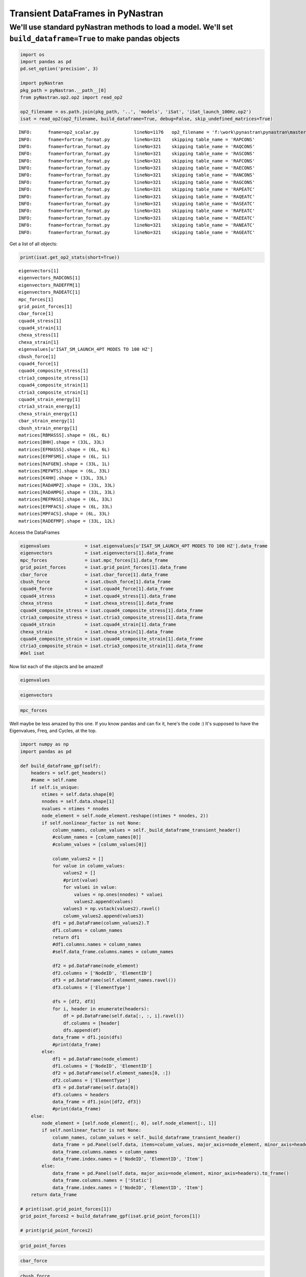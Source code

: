
Transient DataFrames in PyNastran
=================================

We'll use standard pyNastran methods to load a model. We'll set ``build_dataframe=True`` to make pandas objects
---------------------------------------------------------------------------------------------------------------

.. code:: python

    import os
    import pandas as pd
    pd.set_option('precision', 3)
    
    import pyNastran
    pkg_path = pyNastran.__path__[0]
    from pyNastran.op2.op2 import read_op2
    
    op2_filename = os.path.join(pkg_path, '..', 'models', 'iSat', 'iSat_launch_100Hz.op2')
    isat = read_op2(op2_filename, build_dataframe=True, debug=False, skip_undefined_matrices=True)


.. parsed-literal::

    INFO:      fname=op2_scalar.py             lineNo=1176   op2_filename = 'f:\\work\\pynastran\\pynastran\\master3\\pyNastran\\..\\models\\iSat\\iSat_launch_100Hz.op2'
    INFO:      fname=fortran_format.py         lineNo=321    skipping table_name = 'RAPCONS'
    INFO:      fname=fortran_format.py         lineNo=321    skipping table_name = 'RAQCONS'
    INFO:      fname=fortran_format.py         lineNo=321    skipping table_name = 'RASCONS'
    INFO:      fname=fortran_format.py         lineNo=321    skipping table_name = 'RAFCONS'
    INFO:      fname=fortran_format.py         lineNo=321    skipping table_name = 'RAECONS'
    INFO:      fname=fortran_format.py         lineNo=321    skipping table_name = 'RANCONS'
    INFO:      fname=fortran_format.py         lineNo=321    skipping table_name = 'RAGCONS'
    INFO:      fname=fortran_format.py         lineNo=321    skipping table_name = 'RAPEATC'
    INFO:      fname=fortran_format.py         lineNo=321    skipping table_name = 'RAQEATC'
    INFO:      fname=fortran_format.py         lineNo=321    skipping table_name = 'RASEATC'
    INFO:      fname=fortran_format.py         lineNo=321    skipping table_name = 'RAFEATC'
    INFO:      fname=fortran_format.py         lineNo=321    skipping table_name = 'RAEEATC'
    INFO:      fname=fortran_format.py         lineNo=321    skipping table_name = 'RANEATC'
    INFO:      fname=fortran_format.py         lineNo=321    skipping table_name = 'RAGEATC'
    

Get a list of all objects:

.. code:: python

    print(isat.get_op2_stats(short=True))


.. parsed-literal::

    eigenvectors[1]
    eigenvectors_RADCONS[1]
    eigenvectors_RADEFFM[1]
    eigenvectors_RADEATC[1]
    mpc_forces[1]
    grid_point_forces[1]
    cbar_force[1]
    cquad4_stress[1]
    cquad4_strain[1]
    chexa_stress[1]
    chexa_strain[1]
    eigenvalues[u'ISAT_SM_LAUNCH_4PT MODES TO 100 HZ']
    cbush_force[1]
    cquad4_force[1]
    cquad4_composite_stress[1]
    ctria3_composite_stress[1]
    cquad4_composite_strain[1]
    ctria3_composite_strain[1]
    cquad4_strain_energy[1]
    ctria3_strain_energy[1]
    chexa_strain_energy[1]
    cbar_strain_energy[1]
    cbush_strain_energy[1]
    matrices[RBMASSS].shape = (6L, 6L)
    matrices[BHH].shape = (33L, 33L)
    matrices[EFMASSS].shape = (6L, 6L)
    matrices[EFMFSMS].shape = (6L, 1L)
    matrices[RAFGEN].shape = (33L, 1L)
    matrices[MEFWTS].shape = (6L, 33L)
    matrices[K4HH].shape = (33L, 33L)
    matrices[RADAMPZ].shape = (33L, 33L)
    matrices[RADAMPG].shape = (33L, 33L)
    matrices[MEFMASS].shape = (6L, 33L)
    matrices[EFMFACS].shape = (6L, 33L)
    matrices[MPFACS].shape = (6L, 33L)
    matrices[RADEFMP].shape = (33L, 12L)
    
    

Access the DataFrames

.. code:: python

    eigenvalues             = isat.eigenvalues[u'ISAT_SM_LAUNCH_4PT MODES TO 100 HZ'].data_frame
    eigenvectors            = isat.eigenvectors[1].data_frame
    mpc_forces              = isat.mpc_forces[1].data_frame
    grid_point_forces       = isat.grid_point_forces[1].data_frame
    cbar_force              = isat.cbar_force[1].data_frame
    cbush_force             = isat.cbush_force[1].data_frame
    cquad4_force            = isat.cquad4_force[1].data_frame
    cquad4_stress           = isat.cquad4_stress[1].data_frame
    chexa_stress            = isat.chexa_stress[1].data_frame
    cquad4_composite_stress = isat.cquad4_composite_stress[1].data_frame
    ctria3_composite_stress = isat.ctria3_composite_stress[1].data_frame
    cquad4_strain           = isat.cquad4_strain[1].data_frame
    chexa_strain            = isat.chexa_strain[1].data_frame
    cquad4_composite_strain = isat.cquad4_composite_strain[1].data_frame
    ctria3_composite_strain = isat.ctria3_composite_strain[1].data_frame
    #del isat

Now list each of the objects and be amazed!

.. code:: python

    eigenvalues




.. raw:: html

    <div>
    <table border="1" class="dataframe">
      <thead>
        <tr style="text-align: right;">
          <th></th>
          <th>Mode</th>
          <th>ExtractionOrder</th>
          <th>eigenvalue</th>
          <th>radians</th>
          <th>cycle</th>
          <th>generalized_mass</th>
          <th>generalized_stiffness</th>
        </tr>
      </thead>
      <tbody>
        <tr>
          <th>0</th>
          <td>1</td>
          <td>1</td>
          <td>2758.149</td>
          <td>52.518</td>
          <td>8.359</td>
          <td>1</td>
          <td>2758.149</td>
        </tr>
        <tr>
          <th>1</th>
          <td>2</td>
          <td>2</td>
          <td>3568.632</td>
          <td>59.738</td>
          <td>9.508</td>
          <td>1</td>
          <td>3568.632</td>
        </tr>
        <tr>
          <th>2</th>
          <td>3</td>
          <td>3</td>
          <td>9689.306</td>
          <td>98.434</td>
          <td>15.666</td>
          <td>1</td>
          <td>9689.306</td>
        </tr>
        <tr>
          <th>3</th>
          <td>4</td>
          <td>4</td>
          <td>16168.100</td>
          <td>127.154</td>
          <td>20.237</td>
          <td>1</td>
          <td>16168.100</td>
        </tr>
        <tr>
          <th>4</th>
          <td>5</td>
          <td>5</td>
          <td>16278.223</td>
          <td>127.586</td>
          <td>20.306</td>
          <td>1</td>
          <td>16278.223</td>
        </tr>
        <tr>
          <th>5</th>
          <td>6</td>
          <td>6</td>
          <td>16679.709</td>
          <td>129.150</td>
          <td>20.555</td>
          <td>1</td>
          <td>16679.709</td>
        </tr>
        <tr>
          <th>6</th>
          <td>7</td>
          <td>7</td>
          <td>18248.434</td>
          <td>135.087</td>
          <td>21.500</td>
          <td>1</td>
          <td>18248.434</td>
        </tr>
        <tr>
          <th>7</th>
          <td>8</td>
          <td>8</td>
          <td>18600.697</td>
          <td>136.384</td>
          <td>21.706</td>
          <td>1</td>
          <td>18600.697</td>
        </tr>
        <tr>
          <th>8</th>
          <td>9</td>
          <td>9</td>
          <td>18632.551</td>
          <td>136.501</td>
          <td>21.725</td>
          <td>1</td>
          <td>18632.551</td>
        </tr>
        <tr>
          <th>9</th>
          <td>10</td>
          <td>10</td>
          <td>32147.814</td>
          <td>179.298</td>
          <td>28.536</td>
          <td>1</td>
          <td>32147.814</td>
        </tr>
        <tr>
          <th>10</th>
          <td>11</td>
          <td>11</td>
          <td>38660.684</td>
          <td>196.623</td>
          <td>31.294</td>
          <td>1</td>
          <td>38660.684</td>
        </tr>
        <tr>
          <th>11</th>
          <td>12</td>
          <td>12</td>
          <td>48432.578</td>
          <td>220.074</td>
          <td>35.026</td>
          <td>1</td>
          <td>48432.578</td>
        </tr>
        <tr>
          <th>12</th>
          <td>13</td>
          <td>13</td>
          <td>112409.023</td>
          <td>335.275</td>
          <td>53.361</td>
          <td>1</td>
          <td>112409.023</td>
        </tr>
        <tr>
          <th>13</th>
          <td>14</td>
          <td>14</td>
          <td>113042.672</td>
          <td>336.218</td>
          <td>53.511</td>
          <td>1</td>
          <td>113042.672</td>
        </tr>
        <tr>
          <th>14</th>
          <td>15</td>
          <td>15</td>
          <td>113475.180</td>
          <td>336.861</td>
          <td>53.613</td>
          <td>1</td>
          <td>113475.180</td>
        </tr>
        <tr>
          <th>15</th>
          <td>16</td>
          <td>16</td>
          <td>131635.375</td>
          <td>362.816</td>
          <td>57.744</td>
          <td>1</td>
          <td>131635.375</td>
        </tr>
        <tr>
          <th>16</th>
          <td>17</td>
          <td>17</td>
          <td>148774.906</td>
          <td>385.714</td>
          <td>61.388</td>
          <td>1</td>
          <td>148774.906</td>
        </tr>
        <tr>
          <th>17</th>
          <td>18</td>
          <td>18</td>
          <td>161249.031</td>
          <td>401.558</td>
          <td>63.910</td>
          <td>1</td>
          <td>161249.031</td>
        </tr>
        <tr>
          <th>18</th>
          <td>19</td>
          <td>19</td>
          <td>191365.172</td>
          <td>437.453</td>
          <td>69.623</td>
          <td>1</td>
          <td>191365.172</td>
        </tr>
        <tr>
          <th>19</th>
          <td>20</td>
          <td>20</td>
          <td>204148.297</td>
          <td>451.828</td>
          <td>71.911</td>
          <td>1</td>
          <td>204148.297</td>
        </tr>
        <tr>
          <th>20</th>
          <td>21</td>
          <td>21</td>
          <td>248182.016</td>
          <td>498.179</td>
          <td>79.288</td>
          <td>1</td>
          <td>248182.016</td>
        </tr>
        <tr>
          <th>21</th>
          <td>22</td>
          <td>22</td>
          <td>249137.609</td>
          <td>499.137</td>
          <td>79.440</td>
          <td>1</td>
          <td>249137.609</td>
        </tr>
        <tr>
          <th>22</th>
          <td>23</td>
          <td>23</td>
          <td>251654.172</td>
          <td>501.651</td>
          <td>79.840</td>
          <td>1</td>
          <td>251654.172</td>
        </tr>
        <tr>
          <th>23</th>
          <td>24</td>
          <td>24</td>
          <td>253140.875</td>
          <td>503.131</td>
          <td>80.076</td>
          <td>1</td>
          <td>253140.875</td>
        </tr>
        <tr>
          <th>24</th>
          <td>25</td>
          <td>25</td>
          <td>295297.750</td>
          <td>543.413</td>
          <td>86.487</td>
          <td>1</td>
          <td>295297.750</td>
        </tr>
        <tr>
          <th>25</th>
          <td>26</td>
          <td>26</td>
          <td>306885.906</td>
          <td>553.973</td>
          <td>88.168</td>
          <td>1</td>
          <td>306885.906</td>
        </tr>
        <tr>
          <th>26</th>
          <td>27</td>
          <td>27</td>
          <td>309040.656</td>
          <td>555.914</td>
          <td>88.477</td>
          <td>1</td>
          <td>309040.656</td>
        </tr>
        <tr>
          <th>27</th>
          <td>28</td>
          <td>28</td>
          <td>319227.719</td>
          <td>565.002</td>
          <td>89.923</td>
          <td>1</td>
          <td>319227.719</td>
        </tr>
        <tr>
          <th>28</th>
          <td>29</td>
          <td>29</td>
          <td>350984.500</td>
          <td>592.439</td>
          <td>94.290</td>
          <td>1</td>
          <td>350984.500</td>
        </tr>
        <tr>
          <th>29</th>
          <td>30</td>
          <td>30</td>
          <td>351566.188</td>
          <td>592.930</td>
          <td>94.368</td>
          <td>1</td>
          <td>351566.188</td>
        </tr>
        <tr>
          <th>30</th>
          <td>31</td>
          <td>31</td>
          <td>364166.156</td>
          <td>603.462</td>
          <td>96.044</td>
          <td>1</td>
          <td>364166.156</td>
        </tr>
        <tr>
          <th>31</th>
          <td>32</td>
          <td>32</td>
          <td>384601.344</td>
          <td>620.162</td>
          <td>98.702</td>
          <td>1</td>
          <td>384601.344</td>
        </tr>
        <tr>
          <th>32</th>
          <td>33</td>
          <td>33</td>
          <td>386090.438</td>
          <td>621.362</td>
          <td>98.893</td>
          <td>1</td>
          <td>386090.438</td>
        </tr>
      </tbody>
    </table>
    </div>



.. code:: python

    eigenvectors




.. raw:: html

    <div>
    <table border="1" class="dataframe">
      <thead>
        <tr>
          <th></th>
          <th>Mode</th>
          <th>1</th>
          <th>2</th>
          <th>3</th>
          <th>4</th>
          <th>5</th>
          <th>6</th>
          <th>7</th>
          <th>8</th>
          <th>9</th>
          <th>10</th>
          <th>...</th>
          <th>24</th>
          <th>25</th>
          <th>26</th>
          <th>27</th>
          <th>28</th>
          <th>29</th>
          <th>30</th>
          <th>31</th>
          <th>32</th>
          <th>33</th>
        </tr>
        <tr>
          <th></th>
          <th>EigenvalueReal</th>
          <th>2758.149</th>
          <th>3568.632</th>
          <th>9689.306</th>
          <th>16168.100</th>
          <th>16278.223</th>
          <th>16679.709</th>
          <th>18248.434</th>
          <th>18600.697</th>
          <th>18632.551</th>
          <th>32147.814</th>
          <th>...</th>
          <th>253140.875</th>
          <th>295297.750</th>
          <th>306885.906</th>
          <th>309040.656</th>
          <th>319227.719</th>
          <th>350984.500</th>
          <th>351566.188</th>
          <th>364166.156</th>
          <th>384601.344</th>
          <th>386090.438</th>
        </tr>
        <tr>
          <th></th>
          <th>Freq</th>
          <th>8.359</th>
          <th>9.508</th>
          <th>15.666</th>
          <th>20.237</th>
          <th>20.306</th>
          <th>20.555</th>
          <th>21.500</th>
          <th>21.706</th>
          <th>21.725</th>
          <th>28.536</th>
          <th>...</th>
          <th>80.076</th>
          <th>86.487</th>
          <th>88.168</th>
          <th>88.477</th>
          <th>89.923</th>
          <th>94.290</th>
          <th>94.368</th>
          <th>96.044</th>
          <th>98.702</th>
          <th>98.893</th>
        </tr>
        <tr>
          <th></th>
          <th>Radians</th>
          <th>52.518</th>
          <th>59.738</th>
          <th>98.434</th>
          <th>127.154</th>
          <th>127.586</th>
          <th>129.150</th>
          <th>135.087</th>
          <th>136.384</th>
          <th>136.501</th>
          <th>179.298</th>
          <th>...</th>
          <th>503.131</th>
          <th>543.413</th>
          <th>553.973</th>
          <th>555.914</th>
          <th>565.002</th>
          <th>592.439</th>
          <th>592.930</th>
          <th>603.462</th>
          <th>620.162</th>
          <th>621.362</th>
        </tr>
        <tr>
          <th>NodeID</th>
          <th>Item</th>
          <th></th>
          <th></th>
          <th></th>
          <th></th>
          <th></th>
          <th></th>
          <th></th>
          <th></th>
          <th></th>
          <th></th>
          <th></th>
          <th></th>
          <th></th>
          <th></th>
          <th></th>
          <th></th>
          <th></th>
          <th></th>
          <th></th>
          <th></th>
          <th></th>
        </tr>
      </thead>
      <tbody>
        <tr>
          <th rowspan="6" valign="top">1</th>
          <th>t1</th>
          <td>4.783e-03</td>
          <td>-4.603e-06</td>
          <td>-1.897e-04</td>
          <td>4.649e-02</td>
          <td>1.609e-04</td>
          <td>3.418e-02</td>
          <td>-6.925e-05</td>
          <td>-1.378e-03</td>
          <td>6.644e-04</td>
          <td>-1.026e-01</td>
          <td>...</td>
          <td>6.956e-02</td>
          <td>-1.152e-02</td>
          <td>-5.199e-03</td>
          <td>7.273e-04</td>
          <td>-1.588e-03</td>
          <td>-4.755e-02</td>
          <td>-3.118e-04</td>
          <td>2.620e-01</td>
          <td>-5.739e-04</td>
          <td>8.475e-02</td>
        </tr>
        <tr>
          <th>t2</th>
          <td>-1.520e-04</td>
          <td>-4.498e-03</td>
          <td>1.997e-02</td>
          <td>-5.473e-04</td>
          <td>8.291e-05</td>
          <td>-2.297e-04</td>
          <td>4.005e-05</td>
          <td>-1.423e-02</td>
          <td>-3.019e-02</td>
          <td>-8.731e-03</td>
          <td>...</td>
          <td>5.743e-02</td>
          <td>-2.854e-01</td>
          <td>7.239e-03</td>
          <td>6.322e-03</td>
          <td>-5.218e-03</td>
          <td>9.643e-03</td>
          <td>1.106e-04</td>
          <td>-3.971e-02</td>
          <td>-6.828e-04</td>
          <td>-5.038e-03</td>
        </tr>
        <tr>
          <th>t3</th>
          <td>8.177e-04</td>
          <td>-1.411e-03</td>
          <td>6.603e-03</td>
          <td>7.383e-03</td>
          <td>-1.335e-03</td>
          <td>5.795e-03</td>
          <td>-1.029e-04</td>
          <td>-4.668e-03</td>
          <td>-9.329e-03</td>
          <td>-2.086e-02</td>
          <td>...</td>
          <td>-7.069e-03</td>
          <td>1.501e-02</td>
          <td>2.409e-02</td>
          <td>2.687e-03</td>
          <td>1.777e-02</td>
          <td>1.803e-02</td>
          <td>-7.755e-03</td>
          <td>-7.859e-02</td>
          <td>7.459e-03</td>
          <td>-2.079e-02</td>
        </tr>
        <tr>
          <th>r1</th>
          <td>7.844e-06</td>
          <td>1.974e-04</td>
          <td>-9.370e-04</td>
          <td>4.649e-05</td>
          <td>5.713e-05</td>
          <td>1.262e-05</td>
          <td>-1.822e-06</td>
          <td>5.970e-04</td>
          <td>1.275e-03</td>
          <td>4.882e-04</td>
          <td>...</td>
          <td>1.328e-03</td>
          <td>-2.209e-02</td>
          <td>5.989e-04</td>
          <td>4.577e-04</td>
          <td>-7.003e-03</td>
          <td>1.504e-03</td>
          <td>1.094e-04</td>
          <td>-6.754e-03</td>
          <td>-1.151e-04</td>
          <td>-2.408e-03</td>
        </tr>
        <tr>
          <th>r2</th>
          <td>2.356e-04</td>
          <td>-1.469e-06</td>
          <td>-7.085e-06</td>
          <td>2.291e-03</td>
          <td>5.973e-06</td>
          <td>1.604e-03</td>
          <td>-3.388e-06</td>
          <td>-6.959e-05</td>
          <td>2.359e-05</td>
          <td>-4.935e-03</td>
          <td>...</td>
          <td>4.963e-04</td>
          <td>-8.451e-04</td>
          <td>6.328e-03</td>
          <td>-1.456e-04</td>
          <td>1.215e-04</td>
          <td>4.780e-03</td>
          <td>4.534e-05</td>
          <td>-1.864e-02</td>
          <td>1.826e-05</td>
          <td>-4.895e-03</td>
        </tr>
        <tr>
          <th>r3</th>
          <td>3.808e-05</td>
          <td>1.405e-06</td>
          <td>-2.035e-04</td>
          <td>1.292e-04</td>
          <td>-2.965e-05</td>
          <td>5.825e-05</td>
          <td>6.086e-08</td>
          <td>-1.498e-04</td>
          <td>6.374e-05</td>
          <td>8.817e-04</td>
          <td>...</td>
          <td>-8.750e-03</td>
          <td>-9.315e-03</td>
          <td>-4.098e-03</td>
          <td>3.825e-04</td>
          <td>-8.811e-04</td>
          <td>-1.678e-03</td>
          <td>-4.572e-05</td>
          <td>7.115e-03</td>
          <td>-5.625e-05</td>
          <td>8.746e-04</td>
        </tr>
        <tr>
          <th rowspan="6" valign="top">2</th>
          <th>t1</th>
          <td>4.783e-03</td>
          <td>-4.603e-06</td>
          <td>-1.897e-04</td>
          <td>4.649e-02</td>
          <td>1.609e-04</td>
          <td>3.418e-02</td>
          <td>-6.925e-05</td>
          <td>-1.378e-03</td>
          <td>6.644e-04</td>
          <td>-1.026e-01</td>
          <td>...</td>
          <td>6.956e-02</td>
          <td>-1.152e-02</td>
          <td>-5.199e-03</td>
          <td>7.273e-04</td>
          <td>-1.588e-03</td>
          <td>-4.755e-02</td>
          <td>-3.118e-04</td>
          <td>2.620e-01</td>
          <td>-5.739e-04</td>
          <td>8.475e-02</td>
        </tr>
        <tr>
          <th>t2</th>
          <td>-7.586e-05</td>
          <td>-4.495e-03</td>
          <td>1.957e-02</td>
          <td>-2.889e-04</td>
          <td>2.362e-05</td>
          <td>-1.132e-04</td>
          <td>4.017e-05</td>
          <td>-1.453e-02</td>
          <td>-3.007e-02</td>
          <td>-6.967e-03</td>
          <td>...</td>
          <td>3.992e-02</td>
          <td>-3.041e-01</td>
          <td>-9.565e-04</td>
          <td>7.087e-03</td>
          <td>-6.980e-03</td>
          <td>6.288e-03</td>
          <td>1.914e-05</td>
          <td>-2.548e-02</td>
          <td>-7.953e-04</td>
          <td>-3.289e-03</td>
        </tr>
        <tr>
          <th>t3</th>
          <td>3.465e-04</td>
          <td>-1.408e-03</td>
          <td>6.617e-03</td>
          <td>2.801e-03</td>
          <td>-1.347e-03</td>
          <td>2.588e-03</td>
          <td>-9.610e-05</td>
          <td>-4.528e-03</td>
          <td>-9.376e-03</td>
          <td>-1.099e-02</td>
          <td>...</td>
          <td>-8.062e-03</td>
          <td>1.670e-02</td>
          <td>1.143e-02</td>
          <td>2.978e-03</td>
          <td>1.753e-02</td>
          <td>8.466e-03</td>
          <td>-7.846e-03</td>
          <td>-4.130e-02</td>
          <td>7.422e-03</td>
          <td>-1.100e-02</td>
        </tr>
        <tr>
          <th>r1</th>
          <td>7.844e-06</td>
          <td>1.974e-04</td>
          <td>-9.370e-04</td>
          <td>4.649e-05</td>
          <td>5.713e-05</td>
          <td>1.262e-05</td>
          <td>-1.822e-06</td>
          <td>5.970e-04</td>
          <td>1.275e-03</td>
          <td>4.882e-04</td>
          <td>...</td>
          <td>1.328e-03</td>
          <td>-2.209e-02</td>
          <td>5.989e-04</td>
          <td>4.577e-04</td>
          <td>-7.003e-03</td>
          <td>1.504e-03</td>
          <td>1.094e-04</td>
          <td>-6.754e-03</td>
          <td>-1.151e-04</td>
          <td>-2.408e-03</td>
        </tr>
        <tr>
          <th>r2</th>
          <td>2.356e-04</td>
          <td>-1.469e-06</td>
          <td>-7.085e-06</td>
          <td>2.291e-03</td>
          <td>5.973e-06</td>
          <td>1.604e-03</td>
          <td>-3.388e-06</td>
          <td>-6.959e-05</td>
          <td>2.359e-05</td>
          <td>-4.935e-03</td>
          <td>...</td>
          <td>4.963e-04</td>
          <td>-8.451e-04</td>
          <td>6.328e-03</td>
          <td>-1.456e-04</td>
          <td>1.215e-04</td>
          <td>4.780e-03</td>
          <td>4.534e-05</td>
          <td>-1.864e-02</td>
          <td>1.826e-05</td>
          <td>-4.895e-03</td>
        </tr>
        <tr>
          <th>r3</th>
          <td>3.808e-05</td>
          <td>1.405e-06</td>
          <td>-2.035e-04</td>
          <td>1.292e-04</td>
          <td>-2.965e-05</td>
          <td>5.825e-05</td>
          <td>6.086e-08</td>
          <td>-1.498e-04</td>
          <td>6.374e-05</td>
          <td>8.817e-04</td>
          <td>...</td>
          <td>-8.750e-03</td>
          <td>-9.315e-03</td>
          <td>-4.098e-03</td>
          <td>3.825e-04</td>
          <td>-8.811e-04</td>
          <td>-1.678e-03</td>
          <td>-4.572e-05</td>
          <td>7.115e-03</td>
          <td>-5.625e-05</td>
          <td>8.746e-04</td>
        </tr>
        <tr>
          <th rowspan="6" valign="top">3</th>
          <th>t1</th>
          <td>5.366e-03</td>
          <td>-8.268e-06</td>
          <td>-2.216e-04</td>
          <td>5.218e-02</td>
          <td>1.778e-04</td>
          <td>3.818e-02</td>
          <td>-7.766e-05</td>
          <td>-1.526e-03</td>
          <td>7.134e-04</td>
          <td>-1.149e-01</td>
          <td>...</td>
          <td>7.093e-02</td>
          <td>-1.334e-02</td>
          <td>1.064e-02</td>
          <td>4.827e-04</td>
          <td>-1.207e-03</td>
          <td>-3.557e-02</td>
          <td>-2.138e-04</td>
          <td>2.154e-01</td>
          <td>-5.517e-04</td>
          <td>7.238e-02</td>
        </tr>
        <tr>
          <th>t2</th>
          <td>-1.665e-04</td>
          <td>-4.985e-03</td>
          <td>2.219e-02</td>
          <td>-5.796e-04</td>
          <td>-1.982e-07</td>
          <td>-2.302e-04</td>
          <td>4.437e-05</td>
          <td>-1.573e-02</td>
          <td>-3.333e-02</td>
          <td>-9.943e-03</td>
          <td>...</td>
          <td>5.474e-02</td>
          <td>-2.310e-01</td>
          <td>6.516e-03</td>
          <td>5.141e-03</td>
          <td>1.281e-02</td>
          <td>5.925e-03</td>
          <td>-1.468e-04</td>
          <td>-2.186e-02</td>
          <td>-4.073e-04</td>
          <td>1.324e-03</td>
        </tr>
        <tr>
          <th>t3</th>
          <td>8.168e-04</td>
          <td>-1.411e-03</td>
          <td>6.599e-03</td>
          <td>7.365e-03</td>
          <td>-1.336e-03</td>
          <td>5.787e-03</td>
          <td>-1.029e-04</td>
          <td>-4.668e-03</td>
          <td>-9.329e-03</td>
          <td>-2.084e-02</td>
          <td>...</td>
          <td>-7.047e-03</td>
          <td>1.503e-02</td>
          <td>2.408e-02</td>
          <td>2.669e-03</td>
          <td>1.778e-02</td>
          <td>1.801e-02</td>
          <td>-7.748e-03</td>
          <td>-7.858e-02</td>
          <td>7.459e-03</td>
          <td>-2.076e-02</td>
        </tr>
        <tr>
          <th>r1</th>
          <td>8.172e-06</td>
          <td>1.972e-04</td>
          <td>-9.380e-04</td>
          <td>5.422e-05</td>
          <td>6.038e-05</td>
          <td>1.025e-05</td>
          <td>-1.811e-06</td>
          <td>5.961e-04</td>
          <td>1.275e-03</td>
          <td>5.058e-04</td>
          <td>...</td>
          <td>1.260e-03</td>
          <td>-2.190e-02</td>
          <td>6.328e-04</td>
          <td>4.519e-04</td>
          <td>-7.011e-03</td>
          <td>1.567e-03</td>
          <td>1.114e-04</td>
          <td>-7.087e-03</td>
          <td>-1.132e-04</td>
          <td>-2.529e-03</td>
        </tr>
        <tr>
          <th>r2</th>
          <td>2.356e-04</td>
          <td>-1.469e-06</td>
          <td>-7.091e-06</td>
          <td>2.291e-03</td>
          <td>5.975e-06</td>
          <td>1.604e-03</td>
          <td>-3.388e-06</td>
          <td>-6.959e-05</td>
          <td>2.359e-05</td>
          <td>-4.935e-03</td>
          <td>...</td>
          <td>4.963e-04</td>
          <td>-8.450e-04</td>
          <td>6.328e-03</td>
          <td>-1.456e-04</td>
          <td>1.215e-04</td>
          <td>4.780e-03</td>
          <td>4.535e-05</td>
          <td>-1.864e-02</td>
          <td>1.825e-05</td>
          <td>-4.895e-03</td>
        </tr>
        <tr>
          <th>r3</th>
          <td>3.150e-05</td>
          <td>-2.537e-06</td>
          <td>-1.159e-05</td>
          <td>3.114e-05</td>
          <td>7.084e-06</td>
          <td>5.241e-06</td>
          <td>8.916e-08</td>
          <td>-1.278e-04</td>
          <td>4.439e-05</td>
          <td>6.552e-04</td>
          <td>...</td>
          <td>-6.064e-03</td>
          <td>-4.016e-03</td>
          <td>-9.461e-04</td>
          <td>1.519e-04</td>
          <td>-8.794e-04</td>
          <td>6.687e-04</td>
          <td>7.993e-07</td>
          <td>-4.101e-03</td>
          <td>-3.794e-05</td>
          <td>-1.265e-03</td>
        </tr>
        <tr>
          <th rowspan="6" valign="top">4</th>
          <th>t1</th>
          <td>5.366e-03</td>
          <td>-8.330e-06</td>
          <td>-2.211e-04</td>
          <td>5.219e-02</td>
          <td>1.787e-04</td>
          <td>3.818e-02</td>
          <td>-7.766e-05</td>
          <td>-1.526e-03</td>
          <td>7.133e-04</td>
          <td>-1.149e-01</td>
          <td>...</td>
          <td>7.093e-02</td>
          <td>-1.326e-02</td>
          <td>1.065e-02</td>
          <td>4.918e-04</td>
          <td>-1.193e-03</td>
          <td>-3.557e-02</td>
          <td>-2.154e-04</td>
          <td>2.154e-01</td>
          <td>-5.525e-04</td>
          <td>7.238e-02</td>
        </tr>
        <tr>
          <th>t2</th>
          <td>-9.532e-05</td>
          <td>-4.985e-03</td>
          <td>2.198e-02</td>
          <td>-4.398e-04</td>
          <td>-7.593e-05</td>
          <td>-1.697e-04</td>
          <td>4.474e-05</td>
          <td>-1.601e-02</td>
          <td>-3.322e-02</td>
          <td>-7.928e-03</td>
          <td>...</td>
          <td>3.569e-02</td>
          <td>-2.477e-01</td>
          <td>-2.925e-03</td>
          <td>5.861e-03</td>
          <td>1.027e-02</td>
          <td>2.880e-03</td>
          <td>-2.270e-04</td>
          <td>-1.129e-02</td>
          <td>-4.901e-04</td>
          <td>1.409e-03</td>
        </tr>
        <tr>
          <th>t3</th>
          <td>3.475e-04</td>
          <td>-1.408e-03</td>
          <td>6.621e-03</td>
          <td>2.819e-03</td>
          <td>-1.346e-03</td>
          <td>2.597e-03</td>
          <td>-9.612e-05</td>
          <td>-4.528e-03</td>
          <td>-9.377e-03</td>
          <td>-1.100e-02</td>
          <td>...</td>
          <td>-8.087e-03</td>
          <td>1.666e-02</td>
          <td>1.143e-02</td>
          <td>3.004e-03</td>
          <td>1.752e-02</td>
          <td>8.480e-03</td>
          <td>-7.853e-03</td>
          <td>-4.132e-02</td>
          <td>7.420e-03</td>
          <td>-1.102e-02</td>
        </tr>
        <tr>
          <th>r1</th>
          <td>7.323e-06</td>
          <td>1.976e-04</td>
          <td>-9.387e-04</td>
          <td>3.944e-05</td>
          <td>5.584e-05</td>
          <td>1.423e-05</td>
          <td>-1.836e-06</td>
          <td>5.980e-04</td>
          <td>1.273e-03</td>
          <td>4.655e-04</td>
          <td>...</td>
          <td>1.348e-03</td>
          <td>-2.229e-02</td>
          <td>4.951e-04</td>
          <td>4.631e-04</td>
          <td>-6.966e-03</td>
          <td>1.396e-03</td>
          <td>1.074e-04</td>
          <td>-6.239e-03</td>
          <td>-1.164e-04</td>
          <td>-2.227e-03</td>
        </tr>
        <tr>
          <th>r2</th>
          <td>2.356e-04</td>
          <td>-1.469e-06</td>
          <td>-7.088e-06</td>
          <td>2.291e-03</td>
          <td>5.971e-06</td>
          <td>1.604e-03</td>
          <td>-3.388e-06</td>
          <td>-6.959e-05</td>
          <td>2.359e-05</td>
          <td>-4.935e-03</td>
          <td>...</td>
          <td>4.964e-04</td>
          <td>-8.448e-04</td>
          <td>6.328e-03</td>
          <td>-1.456e-04</td>
          <td>1.216e-04</td>
          <td>4.780e-03</td>
          <td>4.534e-05</td>
          <td>-1.864e-02</td>
          <td>1.826e-05</td>
          <td>-4.895e-03</td>
        </tr>
        <tr>
          <th>r3</th>
          <td>3.222e-05</td>
          <td>-8.046e-07</td>
          <td>5.499e-05</td>
          <td>3.545e-05</td>
          <td>2.334e-06</td>
          <td>6.479e-06</td>
          <td>1.232e-07</td>
          <td>-1.226e-04</td>
          <td>6.149e-05</td>
          <td>7.328e-04</td>
          <td>...</td>
          <td>-6.690e-03</td>
          <td>-3.144e-03</td>
          <td>-1.442e-03</td>
          <td>1.254e-04</td>
          <td>-1.175e-03</td>
          <td>3.937e-04</td>
          <td>8.474e-06</td>
          <td>-3.010e-03</td>
          <td>-3.323e-05</td>
          <td>-1.213e-03</td>
        </tr>
        <tr>
          <th rowspan="6" valign="top">5</th>
          <th>t1</th>
          <td>5.961e-03</td>
          <td>-1.195e-05</td>
          <td>-2.252e-04</td>
          <td>5.794e-02</td>
          <td>1.908e-04</td>
          <td>4.219e-02</td>
          <td>-8.619e-05</td>
          <td>-1.726e-03</td>
          <td>7.824e-04</td>
          <td>-1.273e-01</td>
          <td>...</td>
          <td>7.204e-02</td>
          <td>-1.574e-02</td>
          <td>2.644e-02</td>
          <td>-6.614e-07</td>
          <td>-9.805e-04</td>
          <td>-2.365e-02</td>
          <td>-8.509e-05</td>
          <td>1.687e-01</td>
          <td>-4.826e-04</td>
          <td>6.027e-02</td>
        </tr>
        <tr>
          <th>t2</th>
          <td>-1.912e-04</td>
          <td>-5.485e-03</td>
          <td>2.466e-02</td>
          <td>-7.798e-04</td>
          <td>-2.027e-04</td>
          <td>-2.928e-04</td>
          <td>4.916e-05</td>
          <td>-1.722e-02</td>
          <td>-3.657e-02</td>
          <td>-1.117e-02</td>
          <td>...</td>
          <td>5.078e-02</td>
          <td>-1.750e-01</td>
          <td>4.245e-03</td>
          <td>4.033e-03</td>
          <td>2.980e-02</td>
          <td>2.121e-03</td>
          <td>-4.367e-04</td>
          <td>-5.935e-03</td>
          <td>-1.071e-04</td>
          <td>7.004e-03</td>
        </tr>
        <tr>
          <th>t3</th>
          <td>8.177e-04</td>
          <td>-1.411e-03</td>
          <td>6.603e-03</td>
          <td>7.383e-03</td>
          <td>-1.335e-03</td>
          <td>5.795e-03</td>
          <td>-1.029e-04</td>
          <td>-4.668e-03</td>
          <td>-9.329e-03</td>
          <td>-2.086e-02</td>
          <td>...</td>
          <td>-7.069e-03</td>
          <td>1.501e-02</td>
          <td>2.409e-02</td>
          <td>2.687e-03</td>
          <td>1.777e-02</td>
          <td>1.803e-02</td>
          <td>-7.755e-03</td>
          <td>-7.859e-02</td>
          <td>7.459e-03</td>
          <td>-2.079e-02</td>
        </tr>
        <tr>
          <th>r1</th>
          <td>7.844e-06</td>
          <td>1.974e-04</td>
          <td>-9.370e-04</td>
          <td>4.649e-05</td>
          <td>5.713e-05</td>
          <td>1.262e-05</td>
          <td>-1.822e-06</td>
          <td>5.970e-04</td>
          <td>1.275e-03</td>
          <td>4.882e-04</td>
          <td>...</td>
          <td>1.328e-03</td>
          <td>-2.209e-02</td>
          <td>5.989e-04</td>
          <td>4.577e-04</td>
          <td>-7.003e-03</td>
          <td>1.504e-03</td>
          <td>1.094e-04</td>
          <td>-6.754e-03</td>
          <td>-1.151e-04</td>
          <td>-2.408e-03</td>
        </tr>
        <tr>
          <th>r2</th>
          <td>2.356e-04</td>
          <td>-1.469e-06</td>
          <td>-7.085e-06</td>
          <td>2.291e-03</td>
          <td>5.973e-06</td>
          <td>1.604e-03</td>
          <td>-3.388e-06</td>
          <td>-6.959e-05</td>
          <td>2.359e-05</td>
          <td>-4.935e-03</td>
          <td>...</td>
          <td>4.963e-04</td>
          <td>-8.451e-04</td>
          <td>6.328e-03</td>
          <td>-1.456e-04</td>
          <td>1.215e-04</td>
          <td>4.780e-03</td>
          <td>4.534e-05</td>
          <td>-1.864e-02</td>
          <td>1.826e-05</td>
          <td>-4.895e-03</td>
        </tr>
        <tr>
          <th>r3</th>
          <td>3.808e-05</td>
          <td>1.405e-06</td>
          <td>-2.035e-04</td>
          <td>1.292e-04</td>
          <td>-2.965e-05</td>
          <td>5.825e-05</td>
          <td>6.086e-08</td>
          <td>-1.498e-04</td>
          <td>6.374e-05</td>
          <td>8.817e-04</td>
          <td>...</td>
          <td>-8.750e-03</td>
          <td>-9.315e-03</td>
          <td>-4.098e-03</td>
          <td>3.825e-04</td>
          <td>-8.811e-04</td>
          <td>-1.678e-03</td>
          <td>-4.572e-05</td>
          <td>7.115e-03</td>
          <td>-5.625e-05</td>
          <td>8.746e-04</td>
        </tr>
        <tr>
          <th>...</th>
          <th>...</th>
          <td>...</td>
          <td>...</td>
          <td>...</td>
          <td>...</td>
          <td>...</td>
          <td>...</td>
          <td>...</td>
          <td>...</td>
          <td>...</td>
          <td>...</td>
          <td>...</td>
          <td>...</td>
          <td>...</td>
          <td>...</td>
          <td>...</td>
          <td>...</td>
          <td>...</td>
          <td>...</td>
          <td>...</td>
          <td>...</td>
          <td>...</td>
        </tr>
        <tr>
          <th rowspan="2" valign="top">5629</th>
          <th>r2</th>
          <td>-2.652e-05</td>
          <td>1.424e-05</td>
          <td>-9.370e-05</td>
          <td>-2.956e-04</td>
          <td>3.750e-06</td>
          <td>-1.464e-04</td>
          <td>3.768e-07</td>
          <td>5.684e-05</td>
          <td>9.662e-05</td>
          <td>1.169e-04</td>
          <td>...</td>
          <td>1.147e-03</td>
          <td>1.045e-03</td>
          <td>-9.297e-03</td>
          <td>8.883e-05</td>
          <td>-8.159e-04</td>
          <td>-1.083e-02</td>
          <td>-7.433e-05</td>
          <td>4.795e-02</td>
          <td>-5.038e-05</td>
          <td>1.669e-02</td>
        </tr>
        <tr>
          <th>r3</th>
          <td>-1.360e-05</td>
          <td>-1.463e-05</td>
          <td>6.278e-05</td>
          <td>-1.863e-05</td>
          <td>-3.205e-06</td>
          <td>-4.586e-05</td>
          <td>-1.952e-07</td>
          <td>-3.109e-05</td>
          <td>-1.056e-04</td>
          <td>-4.573e-04</td>
          <td>...</td>
          <td>-4.006e-02</td>
          <td>-7.522e-04</td>
          <td>-4.113e-02</td>
          <td>5.235e-04</td>
          <td>-9.704e-04</td>
          <td>-2.391e-02</td>
          <td>-1.532e-04</td>
          <td>9.419e-02</td>
          <td>-1.224e-04</td>
          <td>2.540e-02</td>
        </tr>
        <tr>
          <th rowspan="6" valign="top">5630</th>
          <th>t1</th>
          <td>0.000e+00</td>
          <td>0.000e+00</td>
          <td>0.000e+00</td>
          <td>0.000e+00</td>
          <td>0.000e+00</td>
          <td>0.000e+00</td>
          <td>0.000e+00</td>
          <td>0.000e+00</td>
          <td>0.000e+00</td>
          <td>0.000e+00</td>
          <td>...</td>
          <td>0.000e+00</td>
          <td>0.000e+00</td>
          <td>0.000e+00</td>
          <td>0.000e+00</td>
          <td>0.000e+00</td>
          <td>0.000e+00</td>
          <td>0.000e+00</td>
          <td>0.000e+00</td>
          <td>0.000e+00</td>
          <td>0.000e+00</td>
        </tr>
        <tr>
          <th>t2</th>
          <td>0.000e+00</td>
          <td>0.000e+00</td>
          <td>0.000e+00</td>
          <td>0.000e+00</td>
          <td>0.000e+00</td>
          <td>0.000e+00</td>
          <td>0.000e+00</td>
          <td>0.000e+00</td>
          <td>0.000e+00</td>
          <td>0.000e+00</td>
          <td>...</td>
          <td>0.000e+00</td>
          <td>0.000e+00</td>
          <td>0.000e+00</td>
          <td>0.000e+00</td>
          <td>0.000e+00</td>
          <td>0.000e+00</td>
          <td>0.000e+00</td>
          <td>0.000e+00</td>
          <td>0.000e+00</td>
          <td>0.000e+00</td>
        </tr>
        <tr>
          <th>t3</th>
          <td>0.000e+00</td>
          <td>0.000e+00</td>
          <td>0.000e+00</td>
          <td>0.000e+00</td>
          <td>0.000e+00</td>
          <td>0.000e+00</td>
          <td>0.000e+00</td>
          <td>0.000e+00</td>
          <td>0.000e+00</td>
          <td>0.000e+00</td>
          <td>...</td>
          <td>0.000e+00</td>
          <td>0.000e+00</td>
          <td>0.000e+00</td>
          <td>0.000e+00</td>
          <td>0.000e+00</td>
          <td>0.000e+00</td>
          <td>0.000e+00</td>
          <td>0.000e+00</td>
          <td>0.000e+00</td>
          <td>0.000e+00</td>
        </tr>
        <tr>
          <th>r1</th>
          <td>-9.236e-06</td>
          <td>5.989e-05</td>
          <td>-2.115e-04</td>
          <td>3.352e-05</td>
          <td>7.314e-06</td>
          <td>2.656e-05</td>
          <td>-6.836e-07</td>
          <td>2.610e-04</td>
          <td>3.961e-04</td>
          <td>-3.628e-04</td>
          <td>...</td>
          <td>-1.009e-03</td>
          <td>2.484e-02</td>
          <td>-4.151e-05</td>
          <td>-6.733e-04</td>
          <td>4.820e-03</td>
          <td>2.007e-04</td>
          <td>6.944e-09</td>
          <td>-2.006e-03</td>
          <td>1.454e-04</td>
          <td>-1.561e-03</td>
        </tr>
        <tr>
          <th>r2</th>
          <td>-1.465e-04</td>
          <td>-1.370e-06</td>
          <td>-5.205e-07</td>
          <td>-1.550e-03</td>
          <td>1.280e-05</td>
          <td>-9.804e-04</td>
          <td>7.567e-07</td>
          <td>-1.124e-05</td>
          <td>-2.168e-05</td>
          <td>3.064e-03</td>
          <td>...</td>
          <td>-4.260e-03</td>
          <td>2.232e-03</td>
          <td>-1.665e-02</td>
          <td>9.862e-04</td>
          <td>7.816e-04</td>
          <td>-1.174e-02</td>
          <td>-1.524e-04</td>
          <td>4.781e-02</td>
          <td>-7.502e-04</td>
          <td>1.181e-02</td>
        </tr>
        <tr>
          <th>r3</th>
          <td>8.294e-06</td>
          <td>-3.527e-05</td>
          <td>2.780e-04</td>
          <td>1.163e-05</td>
          <td>-7.742e-07</td>
          <td>1.042e-05</td>
          <td>5.294e-07</td>
          <td>-1.103e-04</td>
          <td>-1.976e-04</td>
          <td>3.373e-04</td>
          <td>...</td>
          <td>1.393e-02</td>
          <td>2.556e-02</td>
          <td>1.862e-02</td>
          <td>-8.446e-04</td>
          <td>7.201e-03</td>
          <td>1.050e-02</td>
          <td>-1.112e-06</td>
          <td>-4.164e-02</td>
          <td>1.661e-04</td>
          <td>-1.112e-02</td>
        </tr>
        <tr>
          <th rowspan="6" valign="top">5631</th>
          <th>t1</th>
          <td>0.000e+00</td>
          <td>0.000e+00</td>
          <td>0.000e+00</td>
          <td>0.000e+00</td>
          <td>0.000e+00</td>
          <td>0.000e+00</td>
          <td>0.000e+00</td>
          <td>0.000e+00</td>
          <td>0.000e+00</td>
          <td>0.000e+00</td>
          <td>...</td>
          <td>0.000e+00</td>
          <td>0.000e+00</td>
          <td>0.000e+00</td>
          <td>0.000e+00</td>
          <td>0.000e+00</td>
          <td>0.000e+00</td>
          <td>0.000e+00</td>
          <td>0.000e+00</td>
          <td>0.000e+00</td>
          <td>0.000e+00</td>
        </tr>
        <tr>
          <th>t2</th>
          <td>0.000e+00</td>
          <td>0.000e+00</td>
          <td>0.000e+00</td>
          <td>0.000e+00</td>
          <td>0.000e+00</td>
          <td>0.000e+00</td>
          <td>0.000e+00</td>
          <td>0.000e+00</td>
          <td>0.000e+00</td>
          <td>0.000e+00</td>
          <td>...</td>
          <td>0.000e+00</td>
          <td>0.000e+00</td>
          <td>0.000e+00</td>
          <td>0.000e+00</td>
          <td>0.000e+00</td>
          <td>0.000e+00</td>
          <td>0.000e+00</td>
          <td>0.000e+00</td>
          <td>0.000e+00</td>
          <td>0.000e+00</td>
        </tr>
        <tr>
          <th>t3</th>
          <td>0.000e+00</td>
          <td>0.000e+00</td>
          <td>0.000e+00</td>
          <td>0.000e+00</td>
          <td>0.000e+00</td>
          <td>0.000e+00</td>
          <td>0.000e+00</td>
          <td>0.000e+00</td>
          <td>0.000e+00</td>
          <td>0.000e+00</td>
          <td>...</td>
          <td>0.000e+00</td>
          <td>0.000e+00</td>
          <td>0.000e+00</td>
          <td>0.000e+00</td>
          <td>0.000e+00</td>
          <td>0.000e+00</td>
          <td>0.000e+00</td>
          <td>0.000e+00</td>
          <td>0.000e+00</td>
          <td>0.000e+00</td>
        </tr>
        <tr>
          <th>r1</th>
          <td>-1.170e-06</td>
          <td>-1.010e-04</td>
          <td>6.944e-04</td>
          <td>-1.343e-05</td>
          <td>5.211e-05</td>
          <td>-8.947e-06</td>
          <td>2.129e-06</td>
          <td>-2.893e-04</td>
          <td>-5.853e-04</td>
          <td>-8.865e-05</td>
          <td>...</td>
          <td>-2.248e-03</td>
          <td>5.030e-02</td>
          <td>2.303e-03</td>
          <td>-1.153e-03</td>
          <td>1.248e-02</td>
          <td>-8.466e-05</td>
          <td>-1.497e-04</td>
          <td>6.619e-04</td>
          <td>2.399e-04</td>
          <td>2.644e-05</td>
        </tr>
        <tr>
          <th>r2</th>
          <td>-7.324e-06</td>
          <td>1.965e-06</td>
          <td>-5.376e-06</td>
          <td>-5.817e-05</td>
          <td>6.005e-09</td>
          <td>3.957e-05</td>
          <td>-2.939e-08</td>
          <td>3.560e-05</td>
          <td>-4.600e-06</td>
          <td>-1.047e-04</td>
          <td>...</td>
          <td>6.757e-03</td>
          <td>2.301e-03</td>
          <td>-1.309e-04</td>
          <td>-1.111e-04</td>
          <td>4.543e-04</td>
          <td>-6.065e-04</td>
          <td>2.829e-05</td>
          <td>1.562e-03</td>
          <td>4.085e-05</td>
          <td>-8.502e-04</td>
        </tr>
        <tr>
          <th>r3</th>
          <td>-4.675e-05</td>
          <td>-2.844e-06</td>
          <td>-8.917e-07</td>
          <td>-3.364e-04</td>
          <td>4.251e-08</td>
          <td>-2.102e-04</td>
          <td>2.663e-07</td>
          <td>2.020e-05</td>
          <td>-2.852e-05</td>
          <td>4.406e-05</td>
          <td>...</td>
          <td>-2.593e-02</td>
          <td>1.120e-03</td>
          <td>-3.532e-02</td>
          <td>3.738e-04</td>
          <td>-9.731e-04</td>
          <td>-2.265e-02</td>
          <td>-1.344e-04</td>
          <td>9.203e-02</td>
          <td>-7.585e-05</td>
          <td>2.482e-02</td>
        </tr>
        <tr>
          <th rowspan="6" valign="top">5632</th>
          <th>t1</th>
          <td>0.000e+00</td>
          <td>0.000e+00</td>
          <td>0.000e+00</td>
          <td>0.000e+00</td>
          <td>0.000e+00</td>
          <td>0.000e+00</td>
          <td>0.000e+00</td>
          <td>0.000e+00</td>
          <td>0.000e+00</td>
          <td>0.000e+00</td>
          <td>...</td>
          <td>0.000e+00</td>
          <td>0.000e+00</td>
          <td>0.000e+00</td>
          <td>0.000e+00</td>
          <td>0.000e+00</td>
          <td>0.000e+00</td>
          <td>0.000e+00</td>
          <td>0.000e+00</td>
          <td>0.000e+00</td>
          <td>0.000e+00</td>
        </tr>
        <tr>
          <th>t2</th>
          <td>0.000e+00</td>
          <td>0.000e+00</td>
          <td>0.000e+00</td>
          <td>0.000e+00</td>
          <td>0.000e+00</td>
          <td>0.000e+00</td>
          <td>0.000e+00</td>
          <td>0.000e+00</td>
          <td>0.000e+00</td>
          <td>0.000e+00</td>
          <td>...</td>
          <td>0.000e+00</td>
          <td>0.000e+00</td>
          <td>0.000e+00</td>
          <td>0.000e+00</td>
          <td>0.000e+00</td>
          <td>0.000e+00</td>
          <td>0.000e+00</td>
          <td>0.000e+00</td>
          <td>0.000e+00</td>
          <td>0.000e+00</td>
        </tr>
        <tr>
          <th>t3</th>
          <td>0.000e+00</td>
          <td>0.000e+00</td>
          <td>0.000e+00</td>
          <td>0.000e+00</td>
          <td>0.000e+00</td>
          <td>0.000e+00</td>
          <td>0.000e+00</td>
          <td>0.000e+00</td>
          <td>0.000e+00</td>
          <td>0.000e+00</td>
          <td>...</td>
          <td>0.000e+00</td>
          <td>0.000e+00</td>
          <td>0.000e+00</td>
          <td>0.000e+00</td>
          <td>0.000e+00</td>
          <td>0.000e+00</td>
          <td>0.000e+00</td>
          <td>0.000e+00</td>
          <td>0.000e+00</td>
          <td>0.000e+00</td>
        </tr>
        <tr>
          <th>r1</th>
          <td>8.507e-06</td>
          <td>6.140e-05</td>
          <td>-2.039e-04</td>
          <td>-4.113e-05</td>
          <td>5.478e-06</td>
          <td>-3.081e-05</td>
          <td>-4.477e-07</td>
          <td>1.620e-04</td>
          <td>4.590e-04</td>
          <td>5.116e-04</td>
          <td>...</td>
          <td>-9.596e-04</td>
          <td>2.027e-02</td>
          <td>2.238e-03</td>
          <td>-4.459e-04</td>
          <td>3.836e-03</td>
          <td>-2.446e-04</td>
          <td>-6.799e-05</td>
          <td>2.748e-03</td>
          <td>5.174e-05</td>
          <td>1.719e-03</td>
        </tr>
        <tr>
          <th>r2</th>
          <td>-1.461e-04</td>
          <td>1.415e-06</td>
          <td>7.950e-06</td>
          <td>-1.547e-03</td>
          <td>-2.199e-05</td>
          <td>-9.785e-04</td>
          <td>3.209e-06</td>
          <td>1.002e-05</td>
          <td>2.172e-05</td>
          <td>3.067e-03</td>
          <td>...</td>
          <td>-3.921e-03</td>
          <td>4.023e-05</td>
          <td>-1.671e-02</td>
          <td>-6.969e-04</td>
          <td>-1.544e-03</td>
          <td>-1.169e-02</td>
          <td>3.661e-05</td>
          <td>4.747e-02</td>
          <td>7.280e-04</td>
          <td>1.162e-02</td>
        </tr>
        <tr>
          <th>r3</th>
          <td>8.601e-06</td>
          <td>3.978e-05</td>
          <td>-2.679e-04</td>
          <td>1.585e-05</td>
          <td>-4.958e-06</td>
          <td>1.330e-05</td>
          <td>-2.530e-07</td>
          <td>1.031e-04</td>
          <td>2.340e-04</td>
          <td>4.165e-04</td>
          <td>...</td>
          <td>1.633e-02</td>
          <td>-2.633e-02</td>
          <td>1.632e-02</td>
          <td>4.668e-04</td>
          <td>-6.273e-03</td>
          <td>1.068e-02</td>
          <td>1.079e-04</td>
          <td>-4.284e-02</td>
          <td>-7.702e-05</td>
          <td>-1.140e-02</td>
        </tr>
        <tr>
          <th rowspan="6" valign="top">5633</th>
          <th>t1</th>
          <td>0.000e+00</td>
          <td>0.000e+00</td>
          <td>0.000e+00</td>
          <td>0.000e+00</td>
          <td>0.000e+00</td>
          <td>0.000e+00</td>
          <td>0.000e+00</td>
          <td>0.000e+00</td>
          <td>0.000e+00</td>
          <td>0.000e+00</td>
          <td>...</td>
          <td>0.000e+00</td>
          <td>0.000e+00</td>
          <td>0.000e+00</td>
          <td>0.000e+00</td>
          <td>0.000e+00</td>
          <td>0.000e+00</td>
          <td>0.000e+00</td>
          <td>0.000e+00</td>
          <td>0.000e+00</td>
          <td>0.000e+00</td>
        </tr>
        <tr>
          <th>t2</th>
          <td>0.000e+00</td>
          <td>0.000e+00</td>
          <td>0.000e+00</td>
          <td>0.000e+00</td>
          <td>0.000e+00</td>
          <td>0.000e+00</td>
          <td>0.000e+00</td>
          <td>0.000e+00</td>
          <td>0.000e+00</td>
          <td>0.000e+00</td>
          <td>...</td>
          <td>0.000e+00</td>
          <td>0.000e+00</td>
          <td>0.000e+00</td>
          <td>0.000e+00</td>
          <td>0.000e+00</td>
          <td>0.000e+00</td>
          <td>0.000e+00</td>
          <td>0.000e+00</td>
          <td>0.000e+00</td>
          <td>0.000e+00</td>
        </tr>
        <tr>
          <th>t3</th>
          <td>0.000e+00</td>
          <td>0.000e+00</td>
          <td>0.000e+00</td>
          <td>0.000e+00</td>
          <td>0.000e+00</td>
          <td>0.000e+00</td>
          <td>0.000e+00</td>
          <td>0.000e+00</td>
          <td>0.000e+00</td>
          <td>0.000e+00</td>
          <td>...</td>
          <td>0.000e+00</td>
          <td>0.000e+00</td>
          <td>0.000e+00</td>
          <td>0.000e+00</td>
          <td>0.000e+00</td>
          <td>0.000e+00</td>
          <td>0.000e+00</td>
          <td>0.000e+00</td>
          <td>0.000e+00</td>
          <td>0.000e+00</td>
        </tr>
        <tr>
          <th>r1</th>
          <td>-5.391e-07</td>
          <td>-9.719e-05</td>
          <td>7.383e-04</td>
          <td>-9.419e-06</td>
          <td>9.568e-06</td>
          <td>-5.752e-06</td>
          <td>-6.665e-08</td>
          <td>-2.912e-04</td>
          <td>-5.884e-04</td>
          <td>-1.044e-04</td>
          <td>...</td>
          <td>-2.426e-03</td>
          <td>5.882e-02</td>
          <td>2.815e-03</td>
          <td>-1.555e-03</td>
          <td>1.707e-02</td>
          <td>-1.970e-04</td>
          <td>-6.888e-05</td>
          <td>1.696e-03</td>
          <td>2.038e-04</td>
          <td>6.063e-04</td>
        </tr>
        <tr>
          <th>r2</th>
          <td>-4.001e-05</td>
          <td>-1.215e-06</td>
          <td>-3.020e-06</td>
          <td>-4.822e-04</td>
          <td>-5.949e-07</td>
          <td>-2.615e-04</td>
          <td>4.786e-07</td>
          <td>-1.794e-05</td>
          <td>1.429e-06</td>
          <td>6.348e-04</td>
          <td>...</td>
          <td>1.515e-03</td>
          <td>1.627e-03</td>
          <td>-1.129e-02</td>
          <td>1.319e-04</td>
          <td>-2.081e-04</td>
          <td>-1.293e-02</td>
          <td>-9.682e-05</td>
          <td>5.764e-02</td>
          <td>-8.163e-05</td>
          <td>1.945e-02</td>
        </tr>
        <tr>
          <th>r3</th>
          <td>-3.599e-06</td>
          <td>-3.174e-06</td>
          <td>-4.421e-06</td>
          <td>1.197e-04</td>
          <td>1.556e-08</td>
          <td>3.943e-05</td>
          <td>-2.706e-07</td>
          <td>2.433e-05</td>
          <td>-3.509e-05</td>
          <td>-8.412e-04</td>
          <td>...</td>
          <td>-4.033e-02</td>
          <td>-1.184e-03</td>
          <td>-3.966e-02</td>
          <td>4.916e-04</td>
          <td>-1.421e-03</td>
          <td>-2.236e-02</td>
          <td>-1.365e-04</td>
          <td>8.701e-02</td>
          <td>-9.924e-05</td>
          <td>2.335e-02</td>
        </tr>
        <tr>
          <th>10001</th>
          <th>S</th>
          <td>-6.046e-03</td>
          <td>2.173e-03</td>
          <td>-1.196e-02</td>
          <td>-6.238e-02</td>
          <td>4.140e-04</td>
          <td>-4.187e-02</td>
          <td>4.991e-06</td>
          <td>7.265e-03</td>
          <td>1.305e-02</td>
          <td>1.276e-01</td>
          <td>...</td>
          <td>-1.767e-01</td>
          <td>-1.924e-01</td>
          <td>-5.082e-01</td>
          <td>7.830e-02</td>
          <td>-4.204e-02</td>
          <td>-2.491e-02</td>
          <td>2.880e-01</td>
          <td>1.334e+00</td>
          <td>-1.396e-01</td>
          <td>2.122e-01</td>
        </tr>
        <tr>
          <th>10002</th>
          <th>S</th>
          <td>-5.565e-03</td>
          <td>-2.292e-03</td>
          <td>1.160e-02</td>
          <td>-6.046e-02</td>
          <td>7.144e-04</td>
          <td>-4.064e-02</td>
          <td>4.942e-05</td>
          <td>-8.080e-03</td>
          <td>-1.509e-02</td>
          <td>1.316e-01</td>
          <td>...</td>
          <td>-2.144e-01</td>
          <td>2.776e-01</td>
          <td>-4.068e-01</td>
          <td>6.402e-02</td>
          <td>1.275e-01</td>
          <td>5.951e-02</td>
          <td>2.877e-01</td>
          <td>9.576e-01</td>
          <td>-1.356e-01</td>
          <td>7.489e-02</td>
        </tr>
        <tr>
          <th>10003</th>
          <th>S</th>
          <td>-6.044e-03</td>
          <td>-2.256e-03</td>
          <td>1.223e-02</td>
          <td>-6.248e-02</td>
          <td>-7.933e-04</td>
          <td>-4.195e-02</td>
          <td>1.607e-04</td>
          <td>-6.251e-03</td>
          <td>-1.424e-02</td>
          <td>1.231e-01</td>
          <td>...</td>
          <td>-1.840e-01</td>
          <td>2.654e-01</td>
          <td>-4.871e-01</td>
          <td>-6.867e-02</td>
          <td>2.093e-02</td>
          <td>-2.570e-02</td>
          <td>-2.919e-01</td>
          <td>1.339e+00</td>
          <td>1.410e-01</td>
          <td>2.102e-01</td>
        </tr>
        <tr>
          <th>10004</th>
          <th>S</th>
          <td>-5.553e-03</td>
          <td>2.316e-03</td>
          <td>-1.095e-02</td>
          <td>-6.020e-02</td>
          <td>-1.098e-03</td>
          <td>-4.048e-02</td>
          <td>1.170e-04</td>
          <td>7.149e-03</td>
          <td>1.569e-02</td>
          <td>1.364e-01</td>
          <td>...</td>
          <td>-1.782e-01</td>
          <td>-3.088e-01</td>
          <td>-4.325e-01</td>
          <td>-5.553e-02</td>
          <td>-1.632e-01</td>
          <td>6.361e-02</td>
          <td>-2.893e-01</td>
          <td>9.270e-01</td>
          <td>1.387e-01</td>
          <td>6.345e-02</td>
        </tr>
      </tbody>
    </table>
    <p>32278 rows × 33 columns</p>
    </div>



.. code:: python

    mpc_forces




.. raw:: html

    <div>
    <table border="1" class="dataframe">
      <thead>
        <tr>
          <th></th>
          <th>Mode</th>
          <th>1</th>
          <th>2</th>
          <th>3</th>
          <th>4</th>
          <th>5</th>
          <th>6</th>
          <th>7</th>
          <th>8</th>
          <th>9</th>
          <th>10</th>
          <th>...</th>
          <th>24</th>
          <th>25</th>
          <th>26</th>
          <th>27</th>
          <th>28</th>
          <th>29</th>
          <th>30</th>
          <th>31</th>
          <th>32</th>
          <th>33</th>
        </tr>
        <tr>
          <th></th>
          <th>EigenvalueReal</th>
          <th>2758.149</th>
          <th>3568.632</th>
          <th>9689.306</th>
          <th>16168.100</th>
          <th>16278.223</th>
          <th>16679.709</th>
          <th>18248.434</th>
          <th>18600.697</th>
          <th>18632.551</th>
          <th>32147.814</th>
          <th>...</th>
          <th>253140.875</th>
          <th>295297.750</th>
          <th>306885.906</th>
          <th>309040.656</th>
          <th>319227.719</th>
          <th>350984.500</th>
          <th>351566.188</th>
          <th>364166.156</th>
          <th>384601.344</th>
          <th>386090.438</th>
        </tr>
        <tr>
          <th></th>
          <th>Freq</th>
          <th>8.359</th>
          <th>9.508</th>
          <th>15.666</th>
          <th>20.237</th>
          <th>20.306</th>
          <th>20.555</th>
          <th>21.500</th>
          <th>21.706</th>
          <th>21.725</th>
          <th>28.536</th>
          <th>...</th>
          <th>80.076</th>
          <th>86.487</th>
          <th>88.168</th>
          <th>88.477</th>
          <th>89.923</th>
          <th>94.290</th>
          <th>94.368</th>
          <th>96.044</th>
          <th>98.702</th>
          <th>98.893</th>
        </tr>
        <tr>
          <th></th>
          <th>Radians</th>
          <th>52.518</th>
          <th>59.738</th>
          <th>98.434</th>
          <th>127.154</th>
          <th>127.586</th>
          <th>129.150</th>
          <th>135.087</th>
          <th>136.384</th>
          <th>136.501</th>
          <th>179.298</th>
          <th>...</th>
          <th>503.131</th>
          <th>543.413</th>
          <th>553.973</th>
          <th>555.914</th>
          <th>565.002</th>
          <th>592.439</th>
          <th>592.930</th>
          <th>603.462</th>
          <th>620.162</th>
          <th>621.362</th>
        </tr>
        <tr>
          <th>NodeID</th>
          <th>Item</th>
          <th></th>
          <th></th>
          <th></th>
          <th></th>
          <th></th>
          <th></th>
          <th></th>
          <th></th>
          <th></th>
          <th></th>
          <th></th>
          <th></th>
          <th></th>
          <th></th>
          <th></th>
          <th></th>
          <th></th>
          <th></th>
          <th></th>
          <th></th>
          <th></th>
        </tr>
      </thead>
      <tbody>
        <tr>
          <th rowspan="6" valign="top">5297</th>
          <th>t1</th>
          <td>0</td>
          <td>0</td>
          <td>0</td>
          <td>0</td>
          <td>0</td>
          <td>0</td>
          <td>0</td>
          <td>0</td>
          <td>0</td>
          <td>0</td>
          <td>...</td>
          <td>0</td>
          <td>0</td>
          <td>0</td>
          <td>0</td>
          <td>0</td>
          <td>0</td>
          <td>0</td>
          <td>0</td>
          <td>0</td>
          <td>0</td>
        </tr>
        <tr>
          <th>t2</th>
          <td>0</td>
          <td>0</td>
          <td>0</td>
          <td>0</td>
          <td>0</td>
          <td>0</td>
          <td>0</td>
          <td>0</td>
          <td>0</td>
          <td>0</td>
          <td>...</td>
          <td>0</td>
          <td>0</td>
          <td>0</td>
          <td>0</td>
          <td>0</td>
          <td>0</td>
          <td>0</td>
          <td>0</td>
          <td>0</td>
          <td>0</td>
        </tr>
        <tr>
          <th>t3</th>
          <td>0</td>
          <td>0</td>
          <td>0</td>
          <td>0</td>
          <td>0</td>
          <td>0</td>
          <td>0</td>
          <td>0</td>
          <td>0</td>
          <td>0</td>
          <td>...</td>
          <td>0</td>
          <td>0</td>
          <td>0</td>
          <td>0</td>
          <td>0</td>
          <td>0</td>
          <td>0</td>
          <td>0</td>
          <td>0</td>
          <td>0</td>
        </tr>
        <tr>
          <th>r1</th>
          <td>0</td>
          <td>0</td>
          <td>0</td>
          <td>0</td>
          <td>0</td>
          <td>0</td>
          <td>0</td>
          <td>0</td>
          <td>0</td>
          <td>0</td>
          <td>...</td>
          <td>0</td>
          <td>0</td>
          <td>0</td>
          <td>0</td>
          <td>0</td>
          <td>0</td>
          <td>0</td>
          <td>0</td>
          <td>0</td>
          <td>0</td>
        </tr>
        <tr>
          <th>r2</th>
          <td>0</td>
          <td>0</td>
          <td>0</td>
          <td>0</td>
          <td>0</td>
          <td>0</td>
          <td>0</td>
          <td>0</td>
          <td>0</td>
          <td>0</td>
          <td>...</td>
          <td>0</td>
          <td>0</td>
          <td>0</td>
          <td>0</td>
          <td>0</td>
          <td>0</td>
          <td>0</td>
          <td>0</td>
          <td>0</td>
          <td>0</td>
        </tr>
        <tr>
          <th>r3</th>
          <td>0</td>
          <td>0</td>
          <td>0</td>
          <td>0</td>
          <td>0</td>
          <td>0</td>
          <td>0</td>
          <td>0</td>
          <td>0</td>
          <td>0</td>
          <td>...</td>
          <td>0</td>
          <td>0</td>
          <td>0</td>
          <td>0</td>
          <td>0</td>
          <td>0</td>
          <td>0</td>
          <td>0</td>
          <td>0</td>
          <td>0</td>
        </tr>
        <tr>
          <th rowspan="6" valign="top">5300</th>
          <th>t1</th>
          <td>0</td>
          <td>0</td>
          <td>0</td>
          <td>0</td>
          <td>0</td>
          <td>0</td>
          <td>0</td>
          <td>0</td>
          <td>0</td>
          <td>0</td>
          <td>...</td>
          <td>0</td>
          <td>0</td>
          <td>0</td>
          <td>0</td>
          <td>0</td>
          <td>0</td>
          <td>0</td>
          <td>0</td>
          <td>0</td>
          <td>0</td>
        </tr>
        <tr>
          <th>t2</th>
          <td>0</td>
          <td>0</td>
          <td>0</td>
          <td>0</td>
          <td>0</td>
          <td>0</td>
          <td>0</td>
          <td>0</td>
          <td>0</td>
          <td>0</td>
          <td>...</td>
          <td>0</td>
          <td>0</td>
          <td>0</td>
          <td>0</td>
          <td>0</td>
          <td>0</td>
          <td>0</td>
          <td>0</td>
          <td>0</td>
          <td>0</td>
        </tr>
        <tr>
          <th>t3</th>
          <td>0</td>
          <td>0</td>
          <td>0</td>
          <td>0</td>
          <td>0</td>
          <td>0</td>
          <td>0</td>
          <td>0</td>
          <td>0</td>
          <td>0</td>
          <td>...</td>
          <td>0</td>
          <td>0</td>
          <td>0</td>
          <td>0</td>
          <td>0</td>
          <td>0</td>
          <td>0</td>
          <td>0</td>
          <td>0</td>
          <td>0</td>
        </tr>
        <tr>
          <th>r1</th>
          <td>0</td>
          <td>0</td>
          <td>0</td>
          <td>0</td>
          <td>0</td>
          <td>0</td>
          <td>0</td>
          <td>0</td>
          <td>0</td>
          <td>0</td>
          <td>...</td>
          <td>0</td>
          <td>0</td>
          <td>0</td>
          <td>0</td>
          <td>0</td>
          <td>0</td>
          <td>0</td>
          <td>0</td>
          <td>0</td>
          <td>0</td>
        </tr>
        <tr>
          <th>r2</th>
          <td>0</td>
          <td>0</td>
          <td>0</td>
          <td>0</td>
          <td>0</td>
          <td>0</td>
          <td>0</td>
          <td>0</td>
          <td>0</td>
          <td>0</td>
          <td>...</td>
          <td>0</td>
          <td>0</td>
          <td>0</td>
          <td>0</td>
          <td>0</td>
          <td>0</td>
          <td>0</td>
          <td>0</td>
          <td>0</td>
          <td>0</td>
        </tr>
        <tr>
          <th>r3</th>
          <td>0</td>
          <td>0</td>
          <td>0</td>
          <td>0</td>
          <td>0</td>
          <td>0</td>
          <td>0</td>
          <td>0</td>
          <td>0</td>
          <td>0</td>
          <td>...</td>
          <td>0</td>
          <td>0</td>
          <td>0</td>
          <td>0</td>
          <td>0</td>
          <td>0</td>
          <td>0</td>
          <td>0</td>
          <td>0</td>
          <td>0</td>
        </tr>
        <tr>
          <th rowspan="6" valign="top">5321</th>
          <th>t1</th>
          <td>0</td>
          <td>0</td>
          <td>0</td>
          <td>0</td>
          <td>0</td>
          <td>0</td>
          <td>0</td>
          <td>0</td>
          <td>0</td>
          <td>0</td>
          <td>...</td>
          <td>0</td>
          <td>0</td>
          <td>0</td>
          <td>0</td>
          <td>0</td>
          <td>0</td>
          <td>0</td>
          <td>0</td>
          <td>0</td>
          <td>0</td>
        </tr>
        <tr>
          <th>t2</th>
          <td>0</td>
          <td>0</td>
          <td>0</td>
          <td>0</td>
          <td>0</td>
          <td>0</td>
          <td>0</td>
          <td>0</td>
          <td>0</td>
          <td>0</td>
          <td>...</td>
          <td>0</td>
          <td>0</td>
          <td>0</td>
          <td>0</td>
          <td>0</td>
          <td>0</td>
          <td>0</td>
          <td>0</td>
          <td>0</td>
          <td>0</td>
        </tr>
        <tr>
          <th>t3</th>
          <td>0</td>
          <td>0</td>
          <td>0</td>
          <td>0</td>
          <td>0</td>
          <td>0</td>
          <td>0</td>
          <td>0</td>
          <td>0</td>
          <td>0</td>
          <td>...</td>
          <td>0</td>
          <td>0</td>
          <td>0</td>
          <td>0</td>
          <td>0</td>
          <td>0</td>
          <td>0</td>
          <td>0</td>
          <td>0</td>
          <td>0</td>
        </tr>
        <tr>
          <th>r1</th>
          <td>0</td>
          <td>0</td>
          <td>0</td>
          <td>0</td>
          <td>0</td>
          <td>0</td>
          <td>0</td>
          <td>0</td>
          <td>0</td>
          <td>0</td>
          <td>...</td>
          <td>0</td>
          <td>0</td>
          <td>0</td>
          <td>0</td>
          <td>0</td>
          <td>0</td>
          <td>0</td>
          <td>0</td>
          <td>0</td>
          <td>0</td>
        </tr>
        <tr>
          <th>r2</th>
          <td>0</td>
          <td>0</td>
          <td>0</td>
          <td>0</td>
          <td>0</td>
          <td>0</td>
          <td>0</td>
          <td>0</td>
          <td>0</td>
          <td>0</td>
          <td>...</td>
          <td>0</td>
          <td>0</td>
          <td>0</td>
          <td>0</td>
          <td>0</td>
          <td>0</td>
          <td>0</td>
          <td>0</td>
          <td>0</td>
          <td>0</td>
        </tr>
        <tr>
          <th>r3</th>
          <td>0</td>
          <td>0</td>
          <td>0</td>
          <td>0</td>
          <td>0</td>
          <td>0</td>
          <td>0</td>
          <td>0</td>
          <td>0</td>
          <td>0</td>
          <td>...</td>
          <td>0</td>
          <td>0</td>
          <td>0</td>
          <td>0</td>
          <td>0</td>
          <td>0</td>
          <td>0</td>
          <td>0</td>
          <td>0</td>
          <td>0</td>
        </tr>
        <tr>
          <th rowspan="6" valign="top">5324</th>
          <th>t1</th>
          <td>0</td>
          <td>0</td>
          <td>0</td>
          <td>0</td>
          <td>0</td>
          <td>0</td>
          <td>0</td>
          <td>0</td>
          <td>0</td>
          <td>0</td>
          <td>...</td>
          <td>0</td>
          <td>0</td>
          <td>0</td>
          <td>0</td>
          <td>0</td>
          <td>0</td>
          <td>0</td>
          <td>0</td>
          <td>0</td>
          <td>0</td>
        </tr>
        <tr>
          <th>t2</th>
          <td>0</td>
          <td>0</td>
          <td>0</td>
          <td>0</td>
          <td>0</td>
          <td>0</td>
          <td>0</td>
          <td>0</td>
          <td>0</td>
          <td>0</td>
          <td>...</td>
          <td>0</td>
          <td>0</td>
          <td>0</td>
          <td>0</td>
          <td>0</td>
          <td>0</td>
          <td>0</td>
          <td>0</td>
          <td>0</td>
          <td>0</td>
        </tr>
        <tr>
          <th>t3</th>
          <td>0</td>
          <td>0</td>
          <td>0</td>
          <td>0</td>
          <td>0</td>
          <td>0</td>
          <td>0</td>
          <td>0</td>
          <td>0</td>
          <td>0</td>
          <td>...</td>
          <td>0</td>
          <td>0</td>
          <td>0</td>
          <td>0</td>
          <td>0</td>
          <td>0</td>
          <td>0</td>
          <td>0</td>
          <td>0</td>
          <td>0</td>
        </tr>
        <tr>
          <th>r1</th>
          <td>0</td>
          <td>0</td>
          <td>0</td>
          <td>0</td>
          <td>0</td>
          <td>0</td>
          <td>0</td>
          <td>0</td>
          <td>0</td>
          <td>0</td>
          <td>...</td>
          <td>0</td>
          <td>0</td>
          <td>0</td>
          <td>0</td>
          <td>0</td>
          <td>0</td>
          <td>0</td>
          <td>0</td>
          <td>0</td>
          <td>0</td>
        </tr>
        <tr>
          <th>r2</th>
          <td>0</td>
          <td>0</td>
          <td>0</td>
          <td>0</td>
          <td>0</td>
          <td>0</td>
          <td>0</td>
          <td>0</td>
          <td>0</td>
          <td>0</td>
          <td>...</td>
          <td>0</td>
          <td>0</td>
          <td>0</td>
          <td>0</td>
          <td>0</td>
          <td>0</td>
          <td>0</td>
          <td>0</td>
          <td>0</td>
          <td>0</td>
        </tr>
        <tr>
          <th>r3</th>
          <td>0</td>
          <td>0</td>
          <td>0</td>
          <td>0</td>
          <td>0</td>
          <td>0</td>
          <td>0</td>
          <td>0</td>
          <td>0</td>
          <td>0</td>
          <td>...</td>
          <td>0</td>
          <td>0</td>
          <td>0</td>
          <td>0</td>
          <td>0</td>
          <td>0</td>
          <td>0</td>
          <td>0</td>
          <td>0</td>
          <td>0</td>
        </tr>
        <tr>
          <th rowspan="6" valign="top">5489</th>
          <th>t1</th>
          <td>0</td>
          <td>0</td>
          <td>0</td>
          <td>0</td>
          <td>0</td>
          <td>0</td>
          <td>0</td>
          <td>0</td>
          <td>0</td>
          <td>0</td>
          <td>...</td>
          <td>0</td>
          <td>0</td>
          <td>0</td>
          <td>0</td>
          <td>0</td>
          <td>0</td>
          <td>0</td>
          <td>0</td>
          <td>0</td>
          <td>0</td>
        </tr>
        <tr>
          <th>t2</th>
          <td>0</td>
          <td>0</td>
          <td>0</td>
          <td>0</td>
          <td>0</td>
          <td>0</td>
          <td>0</td>
          <td>0</td>
          <td>0</td>
          <td>0</td>
          <td>...</td>
          <td>0</td>
          <td>0</td>
          <td>0</td>
          <td>0</td>
          <td>0</td>
          <td>0</td>
          <td>0</td>
          <td>0</td>
          <td>0</td>
          <td>0</td>
        </tr>
        <tr>
          <th>t3</th>
          <td>0</td>
          <td>0</td>
          <td>0</td>
          <td>0</td>
          <td>0</td>
          <td>0</td>
          <td>0</td>
          <td>0</td>
          <td>0</td>
          <td>0</td>
          <td>...</td>
          <td>0</td>
          <td>0</td>
          <td>0</td>
          <td>0</td>
          <td>0</td>
          <td>0</td>
          <td>0</td>
          <td>0</td>
          <td>0</td>
          <td>0</td>
        </tr>
        <tr>
          <th>r1</th>
          <td>0</td>
          <td>0</td>
          <td>0</td>
          <td>0</td>
          <td>0</td>
          <td>0</td>
          <td>0</td>
          <td>0</td>
          <td>0</td>
          <td>0</td>
          <td>...</td>
          <td>0</td>
          <td>0</td>
          <td>0</td>
          <td>0</td>
          <td>0</td>
          <td>0</td>
          <td>0</td>
          <td>0</td>
          <td>0</td>
          <td>0</td>
        </tr>
        <tr>
          <th>r2</th>
          <td>0</td>
          <td>0</td>
          <td>0</td>
          <td>0</td>
          <td>0</td>
          <td>0</td>
          <td>0</td>
          <td>0</td>
          <td>0</td>
          <td>0</td>
          <td>...</td>
          <td>0</td>
          <td>0</td>
          <td>0</td>
          <td>0</td>
          <td>0</td>
          <td>0</td>
          <td>0</td>
          <td>0</td>
          <td>0</td>
          <td>0</td>
        </tr>
        <tr>
          <th>r3</th>
          <td>0</td>
          <td>0</td>
          <td>0</td>
          <td>0</td>
          <td>0</td>
          <td>0</td>
          <td>0</td>
          <td>0</td>
          <td>0</td>
          <td>0</td>
          <td>...</td>
          <td>0</td>
          <td>0</td>
          <td>0</td>
          <td>0</td>
          <td>0</td>
          <td>0</td>
          <td>0</td>
          <td>0</td>
          <td>0</td>
          <td>0</td>
        </tr>
        <tr>
          <th rowspan="6" valign="top">5492</th>
          <th>t1</th>
          <td>0</td>
          <td>0</td>
          <td>0</td>
          <td>0</td>
          <td>0</td>
          <td>0</td>
          <td>0</td>
          <td>0</td>
          <td>0</td>
          <td>0</td>
          <td>...</td>
          <td>0</td>
          <td>0</td>
          <td>0</td>
          <td>0</td>
          <td>0</td>
          <td>0</td>
          <td>0</td>
          <td>0</td>
          <td>0</td>
          <td>0</td>
        </tr>
        <tr>
          <th>t2</th>
          <td>0</td>
          <td>0</td>
          <td>0</td>
          <td>0</td>
          <td>0</td>
          <td>0</td>
          <td>0</td>
          <td>0</td>
          <td>0</td>
          <td>0</td>
          <td>...</td>
          <td>0</td>
          <td>0</td>
          <td>0</td>
          <td>0</td>
          <td>0</td>
          <td>0</td>
          <td>0</td>
          <td>0</td>
          <td>0</td>
          <td>0</td>
        </tr>
        <tr>
          <th>t3</th>
          <td>0</td>
          <td>0</td>
          <td>0</td>
          <td>0</td>
          <td>0</td>
          <td>0</td>
          <td>0</td>
          <td>0</td>
          <td>0</td>
          <td>0</td>
          <td>...</td>
          <td>0</td>
          <td>0</td>
          <td>0</td>
          <td>0</td>
          <td>0</td>
          <td>0</td>
          <td>0</td>
          <td>0</td>
          <td>0</td>
          <td>0</td>
        </tr>
        <tr>
          <th>r1</th>
          <td>0</td>
          <td>0</td>
          <td>0</td>
          <td>0</td>
          <td>0</td>
          <td>0</td>
          <td>0</td>
          <td>0</td>
          <td>0</td>
          <td>0</td>
          <td>...</td>
          <td>0</td>
          <td>0</td>
          <td>0</td>
          <td>0</td>
          <td>0</td>
          <td>0</td>
          <td>0</td>
          <td>0</td>
          <td>0</td>
          <td>0</td>
        </tr>
        <tr>
          <th>r2</th>
          <td>0</td>
          <td>0</td>
          <td>0</td>
          <td>0</td>
          <td>0</td>
          <td>0</td>
          <td>0</td>
          <td>0</td>
          <td>0</td>
          <td>0</td>
          <td>...</td>
          <td>0</td>
          <td>0</td>
          <td>0</td>
          <td>0</td>
          <td>0</td>
          <td>0</td>
          <td>0</td>
          <td>0</td>
          <td>0</td>
          <td>0</td>
        </tr>
        <tr>
          <th>r3</th>
          <td>0</td>
          <td>0</td>
          <td>0</td>
          <td>0</td>
          <td>0</td>
          <td>0</td>
          <td>0</td>
          <td>0</td>
          <td>0</td>
          <td>0</td>
          <td>...</td>
          <td>0</td>
          <td>0</td>
          <td>0</td>
          <td>0</td>
          <td>0</td>
          <td>0</td>
          <td>0</td>
          <td>0</td>
          <td>0</td>
          <td>0</td>
        </tr>
        <tr>
          <th rowspan="6" valign="top">5513</th>
          <th>t1</th>
          <td>0</td>
          <td>0</td>
          <td>0</td>
          <td>0</td>
          <td>0</td>
          <td>0</td>
          <td>0</td>
          <td>0</td>
          <td>0</td>
          <td>0</td>
          <td>...</td>
          <td>0</td>
          <td>0</td>
          <td>0</td>
          <td>0</td>
          <td>0</td>
          <td>0</td>
          <td>0</td>
          <td>0</td>
          <td>0</td>
          <td>0</td>
        </tr>
        <tr>
          <th>t2</th>
          <td>0</td>
          <td>0</td>
          <td>0</td>
          <td>0</td>
          <td>0</td>
          <td>0</td>
          <td>0</td>
          <td>0</td>
          <td>0</td>
          <td>0</td>
          <td>...</td>
          <td>0</td>
          <td>0</td>
          <td>0</td>
          <td>0</td>
          <td>0</td>
          <td>0</td>
          <td>0</td>
          <td>0</td>
          <td>0</td>
          <td>0</td>
        </tr>
        <tr>
          <th>t3</th>
          <td>0</td>
          <td>0</td>
          <td>0</td>
          <td>0</td>
          <td>0</td>
          <td>0</td>
          <td>0</td>
          <td>0</td>
          <td>0</td>
          <td>0</td>
          <td>...</td>
          <td>0</td>
          <td>0</td>
          <td>0</td>
          <td>0</td>
          <td>0</td>
          <td>0</td>
          <td>0</td>
          <td>0</td>
          <td>0</td>
          <td>0</td>
        </tr>
        <tr>
          <th>r1</th>
          <td>0</td>
          <td>0</td>
          <td>0</td>
          <td>0</td>
          <td>0</td>
          <td>0</td>
          <td>0</td>
          <td>0</td>
          <td>0</td>
          <td>0</td>
          <td>...</td>
          <td>0</td>
          <td>0</td>
          <td>0</td>
          <td>0</td>
          <td>0</td>
          <td>0</td>
          <td>0</td>
          <td>0</td>
          <td>0</td>
          <td>0</td>
        </tr>
        <tr>
          <th>r2</th>
          <td>0</td>
          <td>0</td>
          <td>0</td>
          <td>0</td>
          <td>0</td>
          <td>0</td>
          <td>0</td>
          <td>0</td>
          <td>0</td>
          <td>0</td>
          <td>...</td>
          <td>0</td>
          <td>0</td>
          <td>0</td>
          <td>0</td>
          <td>0</td>
          <td>0</td>
          <td>0</td>
          <td>0</td>
          <td>0</td>
          <td>0</td>
        </tr>
        <tr>
          <th>r3</th>
          <td>0</td>
          <td>0</td>
          <td>0</td>
          <td>0</td>
          <td>0</td>
          <td>0</td>
          <td>0</td>
          <td>0</td>
          <td>0</td>
          <td>0</td>
          <td>...</td>
          <td>0</td>
          <td>0</td>
          <td>0</td>
          <td>0</td>
          <td>0</td>
          <td>0</td>
          <td>0</td>
          <td>0</td>
          <td>0</td>
          <td>0</td>
        </tr>
        <tr>
          <th rowspan="6" valign="top">5516</th>
          <th>t1</th>
          <td>0</td>
          <td>0</td>
          <td>0</td>
          <td>0</td>
          <td>0</td>
          <td>0</td>
          <td>0</td>
          <td>0</td>
          <td>0</td>
          <td>0</td>
          <td>...</td>
          <td>0</td>
          <td>0</td>
          <td>0</td>
          <td>0</td>
          <td>0</td>
          <td>0</td>
          <td>0</td>
          <td>0</td>
          <td>0</td>
          <td>0</td>
        </tr>
        <tr>
          <th>t2</th>
          <td>0</td>
          <td>0</td>
          <td>0</td>
          <td>0</td>
          <td>0</td>
          <td>0</td>
          <td>0</td>
          <td>0</td>
          <td>0</td>
          <td>0</td>
          <td>...</td>
          <td>0</td>
          <td>0</td>
          <td>0</td>
          <td>0</td>
          <td>0</td>
          <td>0</td>
          <td>0</td>
          <td>0</td>
          <td>0</td>
          <td>0</td>
        </tr>
        <tr>
          <th>t3</th>
          <td>0</td>
          <td>0</td>
          <td>0</td>
          <td>0</td>
          <td>0</td>
          <td>0</td>
          <td>0</td>
          <td>0</td>
          <td>0</td>
          <td>0</td>
          <td>...</td>
          <td>0</td>
          <td>0</td>
          <td>0</td>
          <td>0</td>
          <td>0</td>
          <td>0</td>
          <td>0</td>
          <td>0</td>
          <td>0</td>
          <td>0</td>
        </tr>
        <tr>
          <th>r1</th>
          <td>0</td>
          <td>0</td>
          <td>0</td>
          <td>0</td>
          <td>0</td>
          <td>0</td>
          <td>0</td>
          <td>0</td>
          <td>0</td>
          <td>0</td>
          <td>...</td>
          <td>0</td>
          <td>0</td>
          <td>0</td>
          <td>0</td>
          <td>0</td>
          <td>0</td>
          <td>0</td>
          <td>0</td>
          <td>0</td>
          <td>0</td>
        </tr>
        <tr>
          <th>r2</th>
          <td>0</td>
          <td>0</td>
          <td>0</td>
          <td>0</td>
          <td>0</td>
          <td>0</td>
          <td>0</td>
          <td>0</td>
          <td>0</td>
          <td>0</td>
          <td>...</td>
          <td>0</td>
          <td>0</td>
          <td>0</td>
          <td>0</td>
          <td>0</td>
          <td>0</td>
          <td>0</td>
          <td>0</td>
          <td>0</td>
          <td>0</td>
        </tr>
        <tr>
          <th>r3</th>
          <td>0</td>
          <td>0</td>
          <td>0</td>
          <td>0</td>
          <td>0</td>
          <td>0</td>
          <td>0</td>
          <td>0</td>
          <td>0</td>
          <td>0</td>
          <td>...</td>
          <td>0</td>
          <td>0</td>
          <td>0</td>
          <td>0</td>
          <td>0</td>
          <td>0</td>
          <td>0</td>
          <td>0</td>
          <td>0</td>
          <td>0</td>
        </tr>
      </tbody>
    </table>
    <p>48 rows × 33 columns</p>
    </div>



Well maybe be less amazed by this one. If you know pandas and can fix
it, here's the code :) It's supposed to have the Eigenvalues, Freq, and
Cycles, at the top.

.. code:: python

    import numpy as np
    import pandas as pd
    
    def build_dataframe_gpf(self):
        headers = self.get_headers()
        #name = self.name
        if self.is_unique:
            ntimes = self.data.shape[0]
            nnodes = self.data.shape[1]
            nvalues = ntimes * nnodes
            node_element = self.node_element.reshape((ntimes * nnodes, 2))
            if self.nonlinear_factor is not None:
                column_names, column_values = self._build_dataframe_transient_header()
                #column_names = [column_names[0]]
                #column_values = [column_values[0]]
    
                column_values2 = []
                for value in column_values:
                    values2 = []
                    #print(value)
                    for valuei in value:
                        values = np.ones(nnodes) * valuei
                        values2.append(values)
                    values3 = np.vstack(values2).ravel()
                    column_values2.append(values3)
                df1 = pd.DataFrame(column_values2).T
                df1.columns = column_names
                return df1
                #df1.columns.names = column_names
                #self.data_frame.columns.names = column_names            
                
                df2 = pd.DataFrame(node_element)
                df2.columns = ['NodeID', 'ElementID']
                df3 = pd.DataFrame(self.element_names.ravel())
                df3.columns = ['ElementType']
    
                dfs = [df2, df3]
                for i, header in enumerate(headers):
                    df = pd.DataFrame(self.data[:, :, i].ravel())
                    df.columns = [header]
                    dfs.append(df)
                data_frame = df1.join(dfs)
                #print(data_frame)
            else:
                df1 = pd.DataFrame(node_element)
                df1.columns = ['NodeID', 'ElementID']
                df2 = pd.DataFrame(self.element_names[0, :])
                df2.columns = ['ElementType']
                df3 = pd.DataFrame(self.data[0])
                df3.columns = headers
                data_frame = df1.join([df2, df3])
                #print(data_frame)
        else:
            node_element = [self.node_element[:, 0], self.node_element[:, 1]]
            if self.nonlinear_factor is not None:
                column_names, column_values = self._build_dataframe_transient_header()
                data_frame = pd.Panel(self.data, items=column_values, major_axis=node_element, minor_axis=headers).to_frame()
                data_frame.columns.names = column_names
                data_frame.index.names = ['NodeID', 'ElementID', 'Item']
            else:
                data_frame = pd.Panel(self.data, major_axis=node_element, minor_axis=headers).to_frame()
                data_frame.columns.names = ['Static']
                data_frame.index.names = ['NodeID', 'ElementID', 'Item']
        return data_frame
    
    # print(isat.grid_point_forces[1])
    grid_point_forces2 = build_dataframe_gpf(isat.grid_point_forces[1])
    
    # print(grid_point_forces2)

.. code:: python

    grid_point_forces




.. raw:: html

    <div>
    <table border="1" class="dataframe">
      <thead>
        <tr style="text-align: right;">
          <th></th>
          <th>Mode</th>
          <th>EigenvalueReal</th>
          <th>Freq</th>
          <th>Radians</th>
          <th>NodeID</th>
          <th>ElementID</th>
          <th>ElementType</th>
          <th>f1</th>
          <th>f2</th>
          <th>f3</th>
          <th>m1</th>
          <th>m2</th>
          <th>m3</th>
        </tr>
      </thead>
      <tbody>
        <tr>
          <th>0</th>
          <td>1</td>
          <td>0</td>
          <td>0</td>
          <td>0</td>
          <td>5297</td>
          <td>5346</td>
          <td>BAR</td>
          <td>-0.060</td>
          <td>-2.243e-02</td>
          <td>-2.764e-02</td>
          <td>8.066e-02</td>
          <td>-2.382e-01</td>
          <td>-8.417e-02</td>
        </tr>
        <tr>
          <th>1</th>
          <td>1</td>
          <td>0</td>
          <td>0</td>
          <td>0</td>
          <td>5297</td>
          <td>5363</td>
          <td>BAR</td>
          <td>-0.359</td>
          <td>-3.031e-02</td>
          <td>1.490e-02</td>
          <td>-1.058e-01</td>
          <td>6.810e-02</td>
          <td>1.616e-01</td>
        </tr>
        <tr>
          <th>2</th>
          <td>1</td>
          <td>0</td>
          <td>0</td>
          <td>0</td>
          <td>5297</td>
          <td>5367</td>
          <td>BAR</td>
          <td>0.613</td>
          <td>8.965e-02</td>
          <td>-1.151e-01</td>
          <td>-7.916e-02</td>
          <td>1.702e-01</td>
          <td>-1.745e-01</td>
        </tr>
        <tr>
          <th>3</th>
          <td>1</td>
          <td>0</td>
          <td>0</td>
          <td>0</td>
          <td>5297</td>
          <td>5328</td>
          <td>QUAD4</td>
          <td>-0.192</td>
          <td>-3.259e-02</td>
          <td>1.284e-01</td>
          <td>1.043e-01</td>
          <td>-1.460e-05</td>
          <td>9.700e-02</td>
        </tr>
        <tr>
          <th>4</th>
          <td>1</td>
          <td>0</td>
          <td>0</td>
          <td>0</td>
          <td>5297</td>
          <td>0</td>
          <td>*TOTALS*</td>
          <td>0.002</td>
          <td>4.326e-03</td>
          <td>5.683e-04</td>
          <td>3.409e-11</td>
          <td>2.536e-12</td>
          <td>-5.236e-11</td>
        </tr>
        <tr>
          <th>5</th>
          <td>1</td>
          <td>0</td>
          <td>0</td>
          <td>0</td>
          <td>5300</td>
          <td>5348</td>
          <td>BAR</td>
          <td>0.050</td>
          <td>5.347e-03</td>
          <td>1.100e-01</td>
          <td>3.602e-02</td>
          <td>-2.317e-01</td>
          <td>5.467e-02</td>
        </tr>
        <tr>
          <th>6</th>
          <td>1</td>
          <td>0</td>
          <td>0</td>
          <td>0</td>
          <td>5300</td>
          <td>5349</td>
          <td>BAR</td>
          <td>-0.096</td>
          <td>3.899e-03</td>
          <td>-7.795e-03</td>
          <td>-6.495e-02</td>
          <td>-3.274e-02</td>
          <td>-1.310e-01</td>
        </tr>
        <tr>
          <th>7</th>
          <td>1</td>
          <td>0</td>
          <td>0</td>
          <td>0</td>
          <td>5300</td>
          <td>5365</td>
          <td>BAR</td>
          <td>0.008</td>
          <td>-1.007e-02</td>
          <td>-1.741e-01</td>
          <td>-5.511e-02</td>
          <td>2.644e-01</td>
          <td>1.638e-01</td>
        </tr>
        <tr>
          <th>8</th>
          <td>1</td>
          <td>0</td>
          <td>0</td>
          <td>0</td>
          <td>5300</td>
          <td>5330</td>
          <td>QUAD4</td>
          <td>0.040</td>
          <td>5.826e-03</td>
          <td>7.251e-02</td>
          <td>8.404e-02</td>
          <td>-2.549e-05</td>
          <td>-8.742e-02</td>
        </tr>
        <tr>
          <th>9</th>
          <td>1</td>
          <td>0</td>
          <td>0</td>
          <td>0</td>
          <td>5300</td>
          <td>0</td>
          <td>*TOTALS*</td>
          <td>0.002</td>
          <td>4.998e-03</td>
          <td>5.686e-04</td>
          <td>-1.873e-12</td>
          <td>1.465e-11</td>
          <td>-2.301e-11</td>
        </tr>
        <tr>
          <th>10</th>
          <td>1</td>
          <td>0</td>
          <td>0</td>
          <td>0</td>
          <td>5321</td>
          <td>5357</td>
          <td>BAR</td>
          <td>-0.058</td>
          <td>1.775e-02</td>
          <td>-3.708e-02</td>
          <td>-1.104e-01</td>
          <td>-2.457e-01</td>
          <td>-4.541e-02</td>
        </tr>
        <tr>
          <th>11</th>
          <td>1</td>
          <td>0</td>
          <td>0</td>
          <td>0</td>
          <td>5321</td>
          <td>5358</td>
          <td>BAR</td>
          <td>-0.040</td>
          <td>6.789e-03</td>
          <td>4.204e-04</td>
          <td>4.374e-02</td>
          <td>1.662e-03</td>
          <td>1.106e-01</td>
        </tr>
        <tr>
          <th>12</th>
          <td>1</td>
          <td>0</td>
          <td>0</td>
          <td>0</td>
          <td>5321</td>
          <td>5366</td>
          <td>BAR</td>
          <td>0.182</td>
          <td>-4.202e-02</td>
          <td>1.145e-01</td>
          <td>1.923e-01</td>
          <td>2.440e-01</td>
          <td>-1.592e-01</td>
        </tr>
        <tr>
          <th>13</th>
          <td>1</td>
          <td>0</td>
          <td>0</td>
          <td>0</td>
          <td>5321</td>
          <td>5343</td>
          <td>QUAD4</td>
          <td>-0.083</td>
          <td>1.733e-02</td>
          <td>-7.775e-02</td>
          <td>-1.256e-01</td>
          <td>-2.249e-05</td>
          <td>9.405e-02</td>
        </tr>
        <tr>
          <th>14</th>
          <td>1</td>
          <td>0</td>
          <td>0</td>
          <td>0</td>
          <td>5321</td>
          <td>0</td>
          <td>*TOTALS*</td>
          <td>0.002</td>
          <td>-1.534e-04</td>
          <td>1.224e-04</td>
          <td>-9.992e-12</td>
          <td>3.851e-11</td>
          <td>-2.598e-12</td>
        </tr>
        <tr>
          <th>15</th>
          <td>1</td>
          <td>0</td>
          <td>0</td>
          <td>0</td>
          <td>5324</td>
          <td>5354</td>
          <td>BAR</td>
          <td>0.418</td>
          <td>-3.375e-02</td>
          <td>-1.030e-02</td>
          <td>8.007e-02</td>
          <td>4.526e-02</td>
          <td>-2.407e-01</td>
        </tr>
        <tr>
          <th>16</th>
          <td>1</td>
          <td>0</td>
          <td>0</td>
          <td>0</td>
          <td>5324</td>
          <td>5355</td>
          <td>BAR</td>
          <td>0.064</td>
          <td>-1.910e-02</td>
          <td>-2.882e-02</td>
          <td>-5.490e-02</td>
          <td>-2.576e-01</td>
          <td>4.488e-02</td>
        </tr>
        <tr>
          <th>17</th>
          <td>1</td>
          <td>0</td>
          <td>0</td>
          <td>0</td>
          <td>5324</td>
          <td>5364</td>
          <td>BAR</td>
          <td>-0.694</td>
          <td>8.436e-02</td>
          <td>1.931e-01</td>
          <td>9.781e-02</td>
          <td>2.123e-01</td>
          <td>3.349e-01</td>
        </tr>
        <tr>
          <th>18</th>
          <td>1</td>
          <td>0</td>
          <td>0</td>
          <td>0</td>
          <td>5324</td>
          <td>5345</td>
          <td>QUAD4</td>
          <td>0.214</td>
          <td>-3.159e-02</td>
          <td>-1.538e-01</td>
          <td>-1.230e-01</td>
          <td>-1.884e-05</td>
          <td>-1.391e-01</td>
        </tr>
        <tr>
          <th>19</th>
          <td>1</td>
          <td>0</td>
          <td>0</td>
          <td>0</td>
          <td>5324</td>
          <td>0</td>
          <td>*TOTALS*</td>
          <td>0.002</td>
          <td>-8.632e-05</td>
          <td>1.224e-04</td>
          <td>-5.794e-12</td>
          <td>1.560e-11</td>
          <td>3.427e-11</td>
        </tr>
        <tr>
          <th>20</th>
          <td>1</td>
          <td>0</td>
          <td>0</td>
          <td>0</td>
          <td>5489</td>
          <td>5538</td>
          <td>BAR</td>
          <td>-0.050</td>
          <td>-5.435e-03</td>
          <td>1.105e-01</td>
          <td>3.598e-02</td>
          <td>-2.340e-01</td>
          <td>-5.410e-02</td>
        </tr>
        <tr>
          <th>21</th>
          <td>1</td>
          <td>0</td>
          <td>0</td>
          <td>0</td>
          <td>5489</td>
          <td>5555</td>
          <td>BAR</td>
          <td>0.093</td>
          <td>-4.224e-03</td>
          <td>-7.878e-03</td>
          <td>-6.488e-02</td>
          <td>-3.309e-02</td>
          <td>1.341e-01</td>
        </tr>
        <tr>
          <th>22</th>
          <td>1</td>
          <td>0</td>
          <td>0</td>
          <td>0</td>
          <td>5489</td>
          <td>5559</td>
          <td>BAR</td>
          <td>-0.002</td>
          <td>1.072e-02</td>
          <td>-1.755e-01</td>
          <td>-5.628e-02</td>
          <td>2.671e-01</td>
          <td>-1.691e-01</td>
        </tr>
        <tr>
          <th>23</th>
          <td>1</td>
          <td>0</td>
          <td>0</td>
          <td>0</td>
          <td>5489</td>
          <td>5520</td>
          <td>QUAD4</td>
          <td>-0.042</td>
          <td>-6.054e-03</td>
          <td>7.352e-02</td>
          <td>8.518e-02</td>
          <td>-2.573e-05</td>
          <td>8.907e-02</td>
        </tr>
        <tr>
          <th>24</th>
          <td>1</td>
          <td>0</td>
          <td>0</td>
          <td>0</td>
          <td>5489</td>
          <td>0</td>
          <td>*TOTALS*</td>
          <td>-0.002</td>
          <td>-4.999e-03</td>
          <td>5.680e-04</td>
          <td>1.842e-11</td>
          <td>1.563e-11</td>
          <td>4.606e-12</td>
        </tr>
        <tr>
          <th>25</th>
          <td>1</td>
          <td>0</td>
          <td>0</td>
          <td>0</td>
          <td>5492</td>
          <td>5540</td>
          <td>BAR</td>
          <td>0.061</td>
          <td>2.256e-02</td>
          <td>-2.865e-02</td>
          <td>8.120e-02</td>
          <td>-2.404e-01</td>
          <td>8.401e-02</td>
        </tr>
        <tr>
          <th>26</th>
          <td>1</td>
          <td>0</td>
          <td>0</td>
          <td>0</td>
          <td>5492</td>
          <td>5541</td>
          <td>BAR</td>
          <td>0.367</td>
          <td>3.053e-02</td>
          <td>1.501e-02</td>
          <td>-1.059e-01</td>
          <td>6.863e-02</td>
          <td>-1.633e-01</td>
        </tr>
        <tr>
          <th>27</th>
          <td>1</td>
          <td>0</td>
          <td>0</td>
          <td>0</td>
          <td>5492</td>
          <td>5557</td>
          <td>BAR</td>
          <td>-0.625</td>
          <td>-9.022e-02</td>
          <td>-1.156e-01</td>
          <td>-8.058e-02</td>
          <td>1.717e-01</td>
          <td>1.774e-01</td>
        </tr>
        <tr>
          <th>28</th>
          <td>1</td>
          <td>0</td>
          <td>0</td>
          <td>0</td>
          <td>5492</td>
          <td>5522</td>
          <td>QUAD4</td>
          <td>0.195</td>
          <td>3.280e-02</td>
          <td>1.298e-01</td>
          <td>1.053e-01</td>
          <td>-1.472e-05</td>
          <td>-9.806e-02</td>
        </tr>
        <tr>
          <th>29</th>
          <td>1</td>
          <td>0</td>
          <td>0</td>
          <td>0</td>
          <td>5492</td>
          <td>0</td>
          <td>*TOTALS*</td>
          <td>-0.002</td>
          <td>-4.325e-03</td>
          <td>5.677e-04</td>
          <td>3.165e-12</td>
          <td>5.751e-12</td>
          <td>2.137e-11</td>
        </tr>
        <tr>
          <th>...</th>
          <td>...</td>
          <td>...</td>
          <td>...</td>
          <td>...</td>
          <td>...</td>
          <td>...</td>
          <td>...</td>
          <td>...</td>
          <td>...</td>
          <td>...</td>
          <td>...</td>
          <td>...</td>
          <td>...</td>
        </tr>
        <tr>
          <th>1290</th>
          <td>33</td>
          <td>0</td>
          <td>0</td>
          <td>0</td>
          <td>5321</td>
          <td>5357</td>
          <td>BAR</td>
          <td>-92.830</td>
          <td>-3.867e+01</td>
          <td>-4.004e+00</td>
          <td>-8.363e+02</td>
          <td>-3.982e+02</td>
          <td>-1.335e+03</td>
        </tr>
        <tr>
          <th>1291</th>
          <td>33</td>
          <td>0</td>
          <td>0</td>
          <td>0</td>
          <td>5321</td>
          <td>5358</td>
          <td>BAR</td>
          <td>-474.310</td>
          <td>-8.700e+02</td>
          <td>-6.287e+00</td>
          <td>1.539e+02</td>
          <td>-2.862e+01</td>
          <td>-5.414e+03</td>
        </tr>
        <tr>
          <th>1292</th>
          <td>33</td>
          <td>0</td>
          <td>0</td>
          <td>0</td>
          <td>5321</td>
          <td>5366</td>
          <td>BAR</td>
          <td>819.168</td>
          <td>1.379e+03</td>
          <td>2.195e+02</td>
          <td>-6.429e+02</td>
          <td>4.268e+02</td>
          <td>9.465e+03</td>
        </tr>
        <tr>
          <th>1293</th>
          <td>33</td>
          <td>0</td>
          <td>0</td>
          <td>0</td>
          <td>5321</td>
          <td>5343</td>
          <td>QUAD4</td>
          <td>-268.240</td>
          <td>-4.579e+02</td>
          <td>-1.901e+02</td>
          <td>1.325e+03</td>
          <td>-4.288e-02</td>
          <td>-2.717e+03</td>
        </tr>
        <tr>
          <th>1294</th>
          <td>33</td>
          <td>0</td>
          <td>0</td>
          <td>0</td>
          <td>5321</td>
          <td>0</td>
          <td>*TOTALS*</td>
          <td>-16.211</td>
          <td>1.237e+01</td>
          <td>1.915e+01</td>
          <td>1.137e-12</td>
          <td>8.556e-12</td>
          <td>1.592e-11</td>
        </tr>
        <tr>
          <th>1295</th>
          <td>33</td>
          <td>0</td>
          <td>0</td>
          <td>0</td>
          <td>5324</td>
          <td>5354</td>
          <td>BAR</td>
          <td>-951.107</td>
          <td>-8.312e+02</td>
          <td>8.138e+00</td>
          <td>-2.805e+02</td>
          <td>-8.444e+01</td>
          <td>-5.200e+03</td>
        </tr>
        <tr>
          <th>1296</th>
          <td>33</td>
          <td>0</td>
          <td>0</td>
          <td>0</td>
          <td>5324</td>
          <td>5355</td>
          <td>BAR</td>
          <td>62.716</td>
          <td>-7.837e+01</td>
          <td>-2.113e+02</td>
          <td>5.309e+02</td>
          <td>-3.133e+02</td>
          <td>-1.361e+03</td>
        </tr>
        <tr>
          <th>1297</th>
          <td>33</td>
          <td>0</td>
          <td>0</td>
          <td>0</td>
          <td>5324</td>
          <td>5364</td>
          <td>BAR</td>
          <td>1058.673</td>
          <td>1.383e+03</td>
          <td>2.197e+02</td>
          <td>1.247e+03</td>
          <td>3.978e+02</td>
          <td>9.268e+03</td>
        </tr>
        <tr>
          <th>1298</th>
          <td>33</td>
          <td>0</td>
          <td>0</td>
          <td>0</td>
          <td>5324</td>
          <td>5345</td>
          <td>QUAD4</td>
          <td>-180.502</td>
          <td>-4.726e+02</td>
          <td>2.581e+00</td>
          <td>-1.497e+03</td>
          <td>-4.186e-02</td>
          <td>-2.706e+03</td>
        </tr>
        <tr>
          <th>1299</th>
          <td>33</td>
          <td>0</td>
          <td>0</td>
          <td>0</td>
          <td>5324</td>
          <td>0</td>
          <td>*TOTALS*</td>
          <td>-10.220</td>
          <td>1.157e+00</td>
          <td>1.911e+01</td>
          <td>3.865e-12</td>
          <td>1.826e-12</td>
          <td>2.365e-11</td>
        </tr>
        <tr>
          <th>1300</th>
          <td>33</td>
          <td>0</td>
          <td>0</td>
          <td>0</td>
          <td>5489</td>
          <td>5538</td>
          <td>BAR</td>
          <td>3.247</td>
          <td>1.674e+02</td>
          <td>-2.370e+02</td>
          <td>-4.606e+02</td>
          <td>1.108e+02</td>
          <td>2.695e+02</td>
        </tr>
        <tr>
          <th>1301</th>
          <td>33</td>
          <td>0</td>
          <td>0</td>
          <td>0</td>
          <td>5489</td>
          <td>5555</td>
          <td>BAR</td>
          <td>-1058.828</td>
          <td>4.548e+02</td>
          <td>2.440e+01</td>
          <td>5.859e+02</td>
          <td>1.248e+02</td>
          <td>-7.428e+02</td>
        </tr>
        <tr>
          <th>1302</th>
          <td>33</td>
          <td>0</td>
          <td>0</td>
          <td>0</td>
          <td>5489</td>
          <td>5559</td>
          <td>BAR</td>
          <td>1345.702</td>
          <td>-1.013e+03</td>
          <td>1.349e+02</td>
          <td>1.087e+02</td>
          <td>-2.357e+02</td>
          <td>7.631e+02</td>
        </tr>
        <tr>
          <th>1303</th>
          <td>33</td>
          <td>0</td>
          <td>0</td>
          <td>0</td>
          <td>5489</td>
          <td>5520</td>
          <td>QUAD4</td>
          <td>-282.304</td>
          <td>3.662e+02</td>
          <td>8.156e+01</td>
          <td>-2.340e+02</td>
          <td>2.748e-02</td>
          <td>-2.898e+02</td>
        </tr>
        <tr>
          <th>1304</th>
          <td>33</td>
          <td>0</td>
          <td>0</td>
          <td>0</td>
          <td>5489</td>
          <td>0</td>
          <td>*TOTALS*</td>
          <td>7.816</td>
          <td>-2.443e+01</td>
          <td>3.854e+00</td>
          <td>-1.006e-11</td>
          <td>6.082e-12</td>
          <td>-7.276e-12</td>
        </tr>
        <tr>
          <th>1305</th>
          <td>33</td>
          <td>0</td>
          <td>0</td>
          <td>0</td>
          <td>5492</td>
          <td>5540</td>
          <td>BAR</td>
          <td>-102.959</td>
          <td>1.626e+02</td>
          <td>9.553e+01</td>
          <td>4.068e+02</td>
          <td>3.659e+02</td>
          <td>3.714e+02</td>
        </tr>
        <tr>
          <th>1306</th>
          <td>33</td>
          <td>0</td>
          <td>0</td>
          <td>0</td>
          <td>5492</td>
          <td>5541</td>
          <td>BAR</td>
          <td>-711.615</td>
          <td>4.815e+02</td>
          <td>-3.180e+01</td>
          <td>-7.200e+02</td>
          <td>-1.152e+02</td>
          <td>-8.347e+02</td>
        </tr>
        <tr>
          <th>1307</th>
          <td>33</td>
          <td>0</td>
          <td>0</td>
          <td>0</td>
          <td>5492</td>
          <td>5557</td>
          <td>BAR</td>
          <td>1183.858</td>
          <td>-1.044e+03</td>
          <td>1.629e+02</td>
          <td>1.073e+02</td>
          <td>-2.506e+02</td>
          <td>7.746e+02</td>
        </tr>
        <tr>
          <th>1308</th>
          <td>33</td>
          <td>0</td>
          <td>0</td>
          <td>0</td>
          <td>5492</td>
          <td>5522</td>
          <td>QUAD4</td>
          <td>-354.190</td>
          <td>3.738e+02</td>
          <td>-2.227e+02</td>
          <td>2.059e+02</td>
          <td>2.097e-02</td>
          <td>-3.114e+02</td>
        </tr>
        <tr>
          <th>1309</th>
          <td>33</td>
          <td>0</td>
          <td>0</td>
          <td>0</td>
          <td>5492</td>
          <td>0</td>
          <td>*TOTALS*</td>
          <td>15.094</td>
          <td>-2.639e+01</td>
          <td>3.938e+00</td>
          <td>3.126e-12</td>
          <td>-4.391e-12</td>
          <td>-3.774e-11</td>
        </tr>
        <tr>
          <th>1310</th>
          <td>33</td>
          <td>0</td>
          <td>0</td>
          <td>0</td>
          <td>5513</td>
          <td>5549</td>
          <td>BAR</td>
          <td>-62.814</td>
          <td>7.758e+01</td>
          <td>-2.112e+02</td>
          <td>5.136e+02</td>
          <td>-3.144e+02</td>
          <td>1.330e+03</td>
        </tr>
        <tr>
          <th>1311</th>
          <td>33</td>
          <td>0</td>
          <td>0</td>
          <td>0</td>
          <td>5513</td>
          <td>5550</td>
          <td>BAR</td>
          <td>944.898</td>
          <td>8.126e+02</td>
          <td>8.459e+00</td>
          <td>-2.753e+02</td>
          <td>-8.660e+01</td>
          <td>5.083e+03</td>
        </tr>
        <tr>
          <th>1312</th>
          <td>33</td>
          <td>0</td>
          <td>0</td>
          <td>0</td>
          <td>5513</td>
          <td>5558</td>
          <td>BAR</td>
          <td>-1051.532</td>
          <td>-1.354e+03</td>
          <td>2.202e+02</td>
          <td>1.229e+03</td>
          <td>4.010e+02</td>
          <td>-9.060e+03</td>
        </tr>
        <tr>
          <th>1313</th>
          <td>33</td>
          <td>0</td>
          <td>0</td>
          <td>0</td>
          <td>5513</td>
          <td>5535</td>
          <td>QUAD4</td>
          <td>178.990</td>
          <td>4.628e+02</td>
          <td>2.070e+00</td>
          <td>-1.467e+03</td>
          <td>-4.224e-02</td>
          <td>2.647e+03</td>
        </tr>
        <tr>
          <th>1314</th>
          <td>33</td>
          <td>0</td>
          <td>0</td>
          <td>0</td>
          <td>5513</td>
          <td>0</td>
          <td>*TOTALS*</td>
          <td>9.542</td>
          <td>-1.325e+00</td>
          <td>1.955e+01</td>
          <td>-8.868e-12</td>
          <td>2.088e-12</td>
          <td>-1.819e-12</td>
        </tr>
        <tr>
          <th>1315</th>
          <td>33</td>
          <td>0</td>
          <td>0</td>
          <td>0</td>
          <td>5516</td>
          <td>5546</td>
          <td>BAR</td>
          <td>472.572</td>
          <td>8.511e+02</td>
          <td>-6.422e+00</td>
          <td>1.504e+02</td>
          <td>-2.873e+01</td>
          <td>5.298e+03</td>
        </tr>
        <tr>
          <th>1316</th>
          <td>33</td>
          <td>0</td>
          <td>0</td>
          <td>0</td>
          <td>5516</td>
          <td>5547</td>
          <td>BAR</td>
          <td>93.582</td>
          <td>3.738e+01</td>
          <td>-4.747e+00</td>
          <td>-8.224e+02</td>
          <td>-4.008e+02</td>
          <td>1.306e+03</td>
        </tr>
        <tr>
          <th>1317</th>
          <td>33</td>
          <td>0</td>
          <td>0</td>
          <td>0</td>
          <td>5516</td>
          <td>5556</td>
          <td>BAR</td>
          <td>-818.566</td>
          <td>-1.349e+03</td>
          <td>2.214e+02</td>
          <td>-6.220e+02</td>
          <td>4.295e+02</td>
          <td>-9.262e+03</td>
        </tr>
        <tr>
          <th>1318</th>
          <td>33</td>
          <td>0</td>
          <td>0</td>
          <td>0</td>
          <td>5516</td>
          <td>5537</td>
          <td>QUAD4</td>
          <td>268.422</td>
          <td>4.476e+02</td>
          <td>-1.907e+02</td>
          <td>1.294e+03</td>
          <td>-4.314e-02</td>
          <td>2.657e+03</td>
        </tr>
        <tr>
          <th>1319</th>
          <td>33</td>
          <td>0</td>
          <td>0</td>
          <td>0</td>
          <td>5516</td>
          <td>0</td>
          <td>*TOTALS*</td>
          <td>16.010</td>
          <td>-1.246e+01</td>
          <td>1.959e+01</td>
          <td>4.775e-12</td>
          <td>9.522e-12</td>
          <td>-1.819e-12</td>
        </tr>
      </tbody>
    </table>
    <p>1320 rows × 13 columns</p>
    </div>



.. code:: python

    cbar_force




.. raw:: html

    <div>
    <table border="1" class="dataframe">
      <thead>
        <tr>
          <th></th>
          <th>Mode</th>
          <th>1</th>
          <th>2</th>
          <th>3</th>
          <th>4</th>
          <th>5</th>
          <th>6</th>
          <th>7</th>
          <th>8</th>
          <th>9</th>
          <th>10</th>
          <th>...</th>
          <th>24</th>
          <th>25</th>
          <th>26</th>
          <th>27</th>
          <th>28</th>
          <th>29</th>
          <th>30</th>
          <th>31</th>
          <th>32</th>
          <th>33</th>
        </tr>
        <tr>
          <th></th>
          <th>EigenvalueReal</th>
          <th>2758.149</th>
          <th>3568.632</th>
          <th>9689.306</th>
          <th>16168.100</th>
          <th>16278.223</th>
          <th>16679.709</th>
          <th>18248.434</th>
          <th>18600.697</th>
          <th>18632.551</th>
          <th>32147.814</th>
          <th>...</th>
          <th>253140.875</th>
          <th>295297.750</th>
          <th>306885.906</th>
          <th>309040.656</th>
          <th>319227.719</th>
          <th>350984.500</th>
          <th>351566.188</th>
          <th>364166.156</th>
          <th>384601.344</th>
          <th>386090.438</th>
        </tr>
        <tr>
          <th></th>
          <th>Freq</th>
          <th>8.359</th>
          <th>9.508</th>
          <th>15.666</th>
          <th>20.237</th>
          <th>20.306</th>
          <th>20.555</th>
          <th>21.500</th>
          <th>21.706</th>
          <th>21.725</th>
          <th>28.536</th>
          <th>...</th>
          <th>80.076</th>
          <th>86.487</th>
          <th>88.168</th>
          <th>88.477</th>
          <th>89.923</th>
          <th>94.290</th>
          <th>94.368</th>
          <th>96.044</th>
          <th>98.702</th>
          <th>98.893</th>
        </tr>
        <tr>
          <th></th>
          <th>Radians</th>
          <th>52.518</th>
          <th>59.738</th>
          <th>98.434</th>
          <th>127.154</th>
          <th>127.586</th>
          <th>129.150</th>
          <th>135.087</th>
          <th>136.384</th>
          <th>136.501</th>
          <th>179.298</th>
          <th>...</th>
          <th>503.131</th>
          <th>543.413</th>
          <th>553.973</th>
          <th>555.914</th>
          <th>565.002</th>
          <th>592.439</th>
          <th>592.930</th>
          <th>603.462</th>
          <th>620.162</th>
          <th>621.362</th>
        </tr>
        <tr>
          <th>ElementID</th>
          <th>Item</th>
          <th></th>
          <th></th>
          <th></th>
          <th></th>
          <th></th>
          <th></th>
          <th></th>
          <th></th>
          <th></th>
          <th></th>
          <th></th>
          <th></th>
          <th></th>
          <th></th>
          <th></th>
          <th></th>
          <th></th>
          <th></th>
          <th></th>
          <th></th>
          <th></th>
        </tr>
      </thead>
      <tbody>
        <tr>
          <th rowspan="8" valign="top">3323</th>
          <th>bending_moment_a1</th>
          <td>-0.159</td>
          <td>2.322e-01</td>
          <td>-1.325</td>
          <td>-2.320</td>
          <td>1.883</td>
          <td>-0.800</td>
          <td>-1.344e-03</td>
          <td>1.423</td>
          <td>1.467</td>
          <td>4.636</td>
          <td>...</td>
          <td>-43.493</td>
          <td>63.353</td>
          <td>-43.076</td>
          <td>-3.346</td>
          <td>11.101</td>
          <td>-14.381</td>
          <td>0.750</td>
          <td>29.359</td>
          <td>0.486</td>
          <td>-4.565</td>
        </tr>
        <tr>
          <th>bending_moment_a2</th>
          <td>0.187</td>
          <td>-5.024e-02</td>
          <td>0.181</td>
          <td>0.006</td>
          <td>0.107</td>
          <td>-0.424</td>
          <td>-4.186e-03</td>
          <td>-1.106</td>
          <td>0.102</td>
          <td>-1.573</td>
          <td>...</td>
          <td>-4.458</td>
          <td>5.332</td>
          <td>1.627</td>
          <td>4.864</td>
          <td>2.144</td>
          <td>0.089</td>
          <td>-1.271</td>
          <td>-10.583</td>
          <td>-0.670</td>
          <td>3.476</td>
        </tr>
        <tr>
          <th>bending_moment_b1</th>
          <td>0.166</td>
          <td>-2.080e-01</td>
          <td>2.010</td>
          <td>2.657</td>
          <td>-1.879</td>
          <td>0.729</td>
          <td>2.291e-03</td>
          <td>-1.376</td>
          <td>-1.308</td>
          <td>-3.973</td>
          <td>...</td>
          <td>34.783</td>
          <td>-74.016</td>
          <td>35.138</td>
          <td>3.543</td>
          <td>-15.062</td>
          <td>10.974</td>
          <td>-0.674</td>
          <td>-17.689</td>
          <td>-0.626</td>
          <td>6.393</td>
        </tr>
        <tr>
          <th>bending_moment_b2</th>
          <td>-0.187</td>
          <td>5.022e-02</td>
          <td>-0.181</td>
          <td>-0.004</td>
          <td>-0.107</td>
          <td>0.425</td>
          <td>4.183e-03</td>
          <td>1.106</td>
          <td>-0.102</td>
          <td>1.571</td>
          <td>...</td>
          <td>4.455</td>
          <td>-5.342</td>
          <td>-1.624</td>
          <td>-4.862</td>
          <td>-2.146</td>
          <td>-0.083</td>
          <td>1.271</td>
          <td>10.560</td>
          <td>0.669</td>
          <td>-3.485</td>
        </tr>
        <tr>
          <th>shear1</th>
          <td>-0.130</td>
          <td>1.760e-01</td>
          <td>-1.334</td>
          <td>-1.991</td>
          <td>1.505</td>
          <td>-0.611</td>
          <td>-1.454e-03</td>
          <td>1.120</td>
          <td>1.110</td>
          <td>3.443</td>
          <td>...</td>
          <td>-31.310</td>
          <td>54.947</td>
          <td>-31.285</td>
          <td>-2.756</td>
          <td>10.465</td>
          <td>-10.142</td>
          <td>0.570</td>
          <td>18.819</td>
          <td>0.445</td>
          <td>-4.383</td>
        </tr>
        <tr>
          <th>shear2</th>
          <td>0.150</td>
          <td>-4.018e-02</td>
          <td>0.145</td>
          <td>0.004</td>
          <td>0.086</td>
          <td>-0.340</td>
          <td>-3.348e-03</td>
          <td>-0.885</td>
          <td>0.082</td>
          <td>-1.258</td>
          <td>...</td>
          <td>-3.565</td>
          <td>4.269</td>
          <td>1.301</td>
          <td>3.890</td>
          <td>1.716</td>
          <td>0.069</td>
          <td>-1.017</td>
          <td>-8.457</td>
          <td>-0.536</td>
          <td>2.784</td>
        </tr>
        <tr>
          <th>axial</th>
          <td>0.798</td>
          <td>2.069e-01</td>
          <td>-4.245</td>
          <td>16.966</td>
          <td>-0.791</td>
          <td>8.127</td>
          <td>-7.815e-03</td>
          <td>1.476</td>
          <td>0.926</td>
          <td>-14.693</td>
          <td>...</td>
          <td>-5.960</td>
          <td>-76.450</td>
          <td>21.821</td>
          <td>-10.654</td>
          <td>-10.418</td>
          <td>32.557</td>
          <td>5.958</td>
          <td>-103.311</td>
          <td>-1.003</td>
          <td>-46.390</td>
        </tr>
        <tr>
          <th>torque</th>
          <td>-0.040</td>
          <td>-5.512e-02</td>
          <td>-0.784</td>
          <td>-0.910</td>
          <td>-0.750</td>
          <td>-0.463</td>
          <td>7.175e-04</td>
          <td>-0.115</td>
          <td>-0.606</td>
          <td>-1.909</td>
          <td>...</td>
          <td>29.550</td>
          <td>9.498</td>
          <td>31.150</td>
          <td>0.148</td>
          <td>10.121</td>
          <td>25.318</td>
          <td>-0.334</td>
          <td>-121.477</td>
          <td>0.198</td>
          <td>-23.504</td>
        </tr>
        <tr>
          <th rowspan="8" valign="top">3324</th>
          <th>bending_moment_a1</th>
          <td>0.142</td>
          <td>-2.855e-01</td>
          <td>-0.185</td>
          <td>1.575</td>
          <td>-1.893</td>
          <td>0.957</td>
          <td>-7.459e-04</td>
          <td>-1.527</td>
          <td>-1.816</td>
          <td>-6.099</td>
          <td>...</td>
          <td>62.709</td>
          <td>-39.827</td>
          <td>60.589</td>
          <td>2.909</td>
          <td>-2.364</td>
          <td>21.896</td>
          <td>-0.919</td>
          <td>-55.106</td>
          <td>-0.177</td>
          <td>0.531</td>
        </tr>
        <tr>
          <th>bending_moment_a2</th>
          <td>-0.188</td>
          <td>5.027e-02</td>
          <td>-0.179</td>
          <td>-0.010</td>
          <td>-0.107</td>
          <td>0.422</td>
          <td>4.192e-03</td>
          <td>1.106</td>
          <td>-0.102</td>
          <td>1.577</td>
          <td>...</td>
          <td>4.464</td>
          <td>-5.310</td>
          <td>-1.633</td>
          <td>-4.867</td>
          <td>-2.140</td>
          <td>-0.101</td>
          <td>1.270</td>
          <td>10.635</td>
          <td>0.673</td>
          <td>-3.457</td>
        </tr>
        <tr>
          <th>bending_moment_b1</th>
          <td>-0.149</td>
          <td>2.613e-01</td>
          <td>-0.499</td>
          <td>-1.913</td>
          <td>1.889</td>
          <td>-0.886</td>
          <td>-2.012e-04</td>
          <td>1.480</td>
          <td>1.658</td>
          <td>5.436</td>
          <td>...</td>
          <td>-53.999</td>
          <td>50.490</td>
          <td>-52.651</td>
          <td>-3.107</td>
          <td>6.324</td>
          <td>-18.490</td>
          <td>0.842</td>
          <td>43.436</td>
          <td>0.317</td>
          <td>-2.359</td>
        </tr>
        <tr>
          <th>bending_moment_b2</th>
          <td>0.187</td>
          <td>-5.026e-02</td>
          <td>0.180</td>
          <td>0.008</td>
          <td>0.107</td>
          <td>-0.423</td>
          <td>-4.189e-03</td>
          <td>-1.106</td>
          <td>0.102</td>
          <td>-1.575</td>
          <td>...</td>
          <td>-4.461</td>
          <td>5.320</td>
          <td>1.631</td>
          <td>4.866</td>
          <td>2.142</td>
          <td>0.096</td>
          <td>-1.270</td>
          <td>-10.611</td>
          <td>-0.672</td>
          <td>3.466</td>
        </tr>
        <tr>
          <th>shear1</th>
          <td>0.116</td>
          <td>-2.187e-01</td>
          <td>0.126</td>
          <td>1.395</td>
          <td>-1.513</td>
          <td>0.737</td>
          <td>-2.179e-04</td>
          <td>-1.203</td>
          <td>-1.389</td>
          <td>-4.614</td>
          <td>...</td>
          <td>46.683</td>
          <td>-36.127</td>
          <td>45.296</td>
          <td>2.406</td>
          <td>-3.475</td>
          <td>16.154</td>
          <td>-0.704</td>
          <td>-39.417</td>
          <td>-0.198</td>
          <td>1.156</td>
        </tr>
        <tr>
          <th>shear2</th>
          <td>-0.150</td>
          <td>4.021e-02</td>
          <td>-0.144</td>
          <td>-0.007</td>
          <td>-0.086</td>
          <td>0.338</td>
          <td>3.352e-03</td>
          <td>0.885</td>
          <td>-0.082</td>
          <td>1.261</td>
          <td>...</td>
          <td>3.570</td>
          <td>-4.252</td>
          <td>-1.306</td>
          <td>-3.893</td>
          <td>-1.712</td>
          <td>-0.079</td>
          <td>1.016</td>
          <td>8.499</td>
          <td>0.538</td>
          <td>-2.769</td>
        </tr>
        <tr>
          <th>axial</th>
          <td>-0.798</td>
          <td>-2.069e-01</td>
          <td>4.245</td>
          <td>-16.966</td>
          <td>0.791</td>
          <td>-8.127</td>
          <td>7.815e-03</td>
          <td>-1.476</td>
          <td>-0.926</td>
          <td>14.693</td>
          <td>...</td>
          <td>5.960</td>
          <td>76.450</td>
          <td>-21.821</td>
          <td>10.654</td>
          <td>10.418</td>
          <td>-32.557</td>
          <td>-5.958</td>
          <td>103.311</td>
          <td>1.003</td>
          <td>46.390</td>
        </tr>
        <tr>
          <th>torque</th>
          <td>0.040</td>
          <td>5.512e-02</td>
          <td>0.784</td>
          <td>0.910</td>
          <td>0.750</td>
          <td>0.463</td>
          <td>-7.175e-04</td>
          <td>0.115</td>
          <td>0.606</td>
          <td>1.909</td>
          <td>...</td>
          <td>-29.550</td>
          <td>-9.498</td>
          <td>-31.150</td>
          <td>-0.148</td>
          <td>-10.121</td>
          <td>-25.318</td>
          <td>0.334</td>
          <td>121.477</td>
          <td>-0.198</td>
          <td>23.504</td>
        </tr>
        <tr>
          <th rowspan="8" valign="top">3325</th>
          <th>bending_moment_a1</th>
          <td>-0.106</td>
          <td>3.317e-01</td>
          <td>-5.500</td>
          <td>-2.887</td>
          <td>4.495</td>
          <td>-0.720</td>
          <td>-4.811e-03</td>
          <td>2.206</td>
          <td>2.610</td>
          <td>7.261</td>
          <td>...</td>
          <td>3.946</td>
          <td>13.702</td>
          <td>16.914</td>
          <td>-5.397</td>
          <td>19.343</td>
          <td>27.801</td>
          <td>2.392</td>
          <td>-144.077</td>
          <td>0.007</td>
          <td>-54.887</td>
        </tr>
        <tr>
          <th>bending_moment_a2</th>
          <td>0.280</td>
          <td>-1.117e-03</td>
          <td>-0.172</td>
          <td>1.093</td>
          <td>0.556</td>
          <td>0.258</td>
          <td>2.500e-03</td>
          <td>-1.270</td>
          <td>0.418</td>
          <td>-3.938</td>
          <td>...</td>
          <td>-29.645</td>
          <td>-6.992</td>
          <td>-27.543</td>
          <td>10.568</td>
          <td>3.315</td>
          <td>-22.856</td>
          <td>-2.201</td>
          <td>92.207</td>
          <td>-2.224</td>
          <td>31.617</td>
        </tr>
        <tr>
          <th>bending_moment_b1</th>
          <td>0.132</td>
          <td>-3.120e-01</td>
          <td>6.719</td>
          <td>3.662</td>
          <td>-4.772</td>
          <td>0.642</td>
          <td>8.442e-03</td>
          <td>-2.156</td>
          <td>-2.377</td>
          <td>-5.712</td>
          <td>...</td>
          <td>-7.081</td>
          <td>-17.435</td>
          <td>-15.147</td>
          <td>5.427</td>
          <td>-26.582</td>
          <td>-24.443</td>
          <td>-2.223</td>
          <td>128.023</td>
          <td>-0.137</td>
          <td>47.225</td>
        </tr>
        <tr>
          <th>bending_moment_b2</th>
          <td>-0.280</td>
          <td>1.078e-03</td>
          <td>0.171</td>
          <td>-1.092</td>
          <td>-0.557</td>
          <td>-0.257</td>
          <td>-2.505e-03</td>
          <td>1.270</td>
          <td>-0.418</td>
          <td>3.937</td>
          <td>...</td>
          <td>29.642</td>
          <td>6.985</td>
          <td>27.544</td>
          <td>-10.566</td>
          <td>-3.317</td>
          <td>22.859</td>
          <td>2.201</td>
          <td>-92.222</td>
          <td>2.224</td>
          <td>-31.622</td>
        </tr>
        <tr>
          <th>shear1</th>
          <td>-0.095</td>
          <td>2.575e-01</td>
          <td>-4.888</td>
          <td>-2.620</td>
          <td>3.707</td>
          <td>-0.545</td>
          <td>-5.301e-03</td>
          <td>1.745</td>
          <td>1.995</td>
          <td>5.189</td>
          <td>...</td>
          <td>4.411</td>
          <td>12.455</td>
          <td>12.824</td>
          <td>-4.329</td>
          <td>18.370</td>
          <td>20.897</td>
          <td>1.846</td>
          <td>-108.840</td>
          <td>0.058</td>
          <td>-40.845</td>
        </tr>
        <tr>
          <th>shear2</th>
          <td>0.224</td>
          <td>-8.781e-04</td>
          <td>-0.137</td>
          <td>0.874</td>
          <td>0.445</td>
          <td>0.206</td>
          <td>2.002e-03</td>
          <td>-1.016</td>
          <td>0.335</td>
          <td>-3.150</td>
          <td>...</td>
          <td>-23.714</td>
          <td>-5.591</td>
          <td>-22.035</td>
          <td>8.454</td>
          <td>2.653</td>
          <td>-18.286</td>
          <td>-1.761</td>
          <td>73.772</td>
          <td>-1.779</td>
          <td>25.295</td>
        </tr>
        <tr>
          <th>axial</th>
          <td>1.169</td>
          <td>3.563e-02</td>
          <td>-9.525</td>
          <td>25.825</td>
          <td>-2.350</td>
          <td>8.444</td>
          <td>-4.220e-02</td>
          <td>0.614</td>
          <td>0.391</td>
          <td>-16.175</td>
          <td>...</td>
          <td>-25.936</td>
          <td>-79.791</td>
          <td>28.274</td>
          <td>12.846</td>
          <td>-8.970</td>
          <td>52.065</td>
          <td>1.137</td>
          <td>-206.909</td>
          <td>-6.252</td>
          <td>-74.468</td>
        </tr>
        <tr>
          <th>torque</th>
          <td>0.073</td>
          <td>-1.759e-03</td>
          <td>3.763</td>
          <td>0.174</td>
          <td>-0.440</td>
          <td>-0.402</td>
          <td>3.038e-03</td>
          <td>-0.318</td>
          <td>0.170</td>
          <td>2.675</td>
          <td>...</td>
          <td>17.865</td>
          <td>6.429</td>
          <td>37.804</td>
          <td>-0.508</td>
          <td>-14.531</td>
          <td>35.882</td>
          <td>0.357</td>
          <td>-170.333</td>
          <td>0.078</td>
          <td>-46.281</td>
        </tr>
        <tr>
          <th rowspan="6" valign="top">3326</th>
          <th>bending_moment_a1</th>
          <td>0.048</td>
          <td>-3.754e-01</td>
          <td>2.810</td>
          <td>1.177</td>
          <td>-3.883</td>
          <td>0.892</td>
          <td>-3.199e-03</td>
          <td>-2.315</td>
          <td>-3.125</td>
          <td>-10.679</td>
          <td>...</td>
          <td>2.972</td>
          <td>-5.465</td>
          <td>-20.811</td>
          <td>5.330</td>
          <td>-3.372</td>
          <td>-35.209</td>
          <td>-2.765</td>
          <td>179.496</td>
          <td>0.281</td>
          <td>71.791</td>
        </tr>
        <tr>
          <th>bending_moment_a2</th>
          <td>-0.280</td>
          <td>1.205e-03</td>
          <td>0.173</td>
          <td>-1.097</td>
          <td>-0.556</td>
          <td>-0.259</td>
          <td>-2.488e-03</td>
          <td>1.270</td>
          <td>-0.418</td>
          <td>3.940</td>
          <td>...</td>
          <td>29.651</td>
          <td>7.005</td>
          <td>27.541</td>
          <td>-10.571</td>
          <td>-3.311</td>
          <td>22.849</td>
          <td>2.201</td>
          <td>-92.176</td>
          <td>2.226</td>
          <td>-31.606</td>
        </tr>
        <tr>
          <th>bending_moment_b1</th>
          <td>-0.074</td>
          <td>3.556e-01</td>
          <td>-4.029</td>
          <td>-1.952</td>
          <td>4.161</td>
          <td>-0.814</td>
          <td>-4.320e-04</td>
          <td>2.265</td>
          <td>2.891</td>
          <td>9.130</td>
          <td>...</td>
          <td>0.164</td>
          <td>9.199</td>
          <td>19.045</td>
          <td>-5.360</td>
          <td>10.611</td>
          <td>31.851</td>
          <td>2.596</td>
          <td>-163.442</td>
          <td>-0.150</td>
          <td>-64.129</td>
        </tr>
        <tr>
          <th>bending_moment_b2</th>
          <td>0.280</td>
          <td>-1.165e-03</td>
          <td>-0.172</td>
          <td>1.095</td>
          <td>0.556</td>
          <td>0.259</td>
          <td>2.493e-03</td>
          <td>-1.270</td>
          <td>0.418</td>
          <td>-3.939</td>
          <td>...</td>
          <td>-29.648</td>
          <td>-6.999</td>
          <td>-27.542</td>
          <td>10.570</td>
          <td>3.313</td>
          <td>-22.852</td>
          <td>-2.201</td>
          <td>92.190</td>
          <td>-2.225</td>
          <td>31.611</td>
        </tr>
        <tr>
          <th>shear1</th>
          <td>0.049</td>
          <td>-2.924e-01</td>
          <td>2.735</td>
          <td>1.252</td>
          <td>-3.218</td>
          <td>0.682</td>
          <td>-1.107e-03</td>
          <td>-1.832</td>
          <td>-2.406</td>
          <td>-7.924</td>
          <td>...</td>
          <td>1.123</td>
          <td>-5.866</td>
          <td>-15.942</td>
          <td>4.276</td>
          <td>-5.593</td>
          <td>-26.824</td>
          <td>-2.144</td>
          <td>137.175</td>
          <td>0.172</td>
          <td>54.368</td>
        </tr>
        <tr>
          <th>shear2</th>
          <td>-0.224</td>
          <td>9.482e-04</td>
          <td>0.138</td>
          <td>-0.877</td>
          <td>-0.445</td>
          <td>-0.207</td>
          <td>-1.993e-03</td>
          <td>1.016</td>
          <td>-0.334</td>
          <td>3.152</td>
          <td>...</td>
          <td>23.720</td>
          <td>5.602</td>
          <td>22.033</td>
          <td>-8.456</td>
          <td>-2.650</td>
          <td>18.280</td>
          <td>1.761</td>
          <td>-73.746</td>
          <td>1.781</td>
          <td>-25.286</td>
        </tr>
        <tr>
          <th>...</th>
          <th>...</th>
          <td>...</td>
          <td>...</td>
          <td>...</td>
          <td>...</td>
          <td>...</td>
          <td>...</td>
          <td>...</td>
          <td>...</td>
          <td>...</td>
          <td>...</td>
          <td>...</td>
          <td>...</td>
          <td>...</td>
          <td>...</td>
          <td>...</td>
          <td>...</td>
          <td>...</td>
          <td>...</td>
          <td>...</td>
          <td>...</td>
          <td>...</td>
        </tr>
        <tr>
          <th rowspan="6" valign="top">5670</th>
          <th>bending_moment_b1</th>
          <td>-3.339</td>
          <td>5.380e-01</td>
          <td>-15.324</td>
          <td>-26.822</td>
          <td>-0.834</td>
          <td>-21.393</td>
          <td>2.495e-02</td>
          <td>1.866</td>
          <td>2.052</td>
          <td>47.998</td>
          <td>...</td>
          <td>105.627</td>
          <td>-502.927</td>
          <td>-14.761</td>
          <td>-4.548</td>
          <td>-35.620</td>
          <td>-29.337</td>
          <td>3.047</td>
          <td>160.708</td>
          <td>0.560</td>
          <td>57.898</td>
        </tr>
        <tr>
          <th>bending_moment_b2</th>
          <td>-3.621</td>
          <td>-2.502e+00</td>
          <td>20.944</td>
          <td>-49.275</td>
          <td>0.927</td>
          <td>-34.695</td>
          <td>9.727e-02</td>
          <td>-12.715</td>
          <td>-14.466</td>
          <td>130.109</td>
          <td>...</td>
          <td>-64.354</td>
          <td>-953.659</td>
          <td>137.681</td>
          <td>16.176</td>
          <td>-234.157</td>
          <td>206.144</td>
          <td>-2.940</td>
          <td>-994.719</td>
          <td>12.171</td>
          <td>-367.928</td>
        </tr>
        <tr>
          <th>shear1</th>
          <td>2.622</td>
          <td>-5.500e-01</td>
          <td>10.844</td>
          <td>27.844</td>
          <td>0.718</td>
          <td>19.658</td>
          <td>-3.016e-02</td>
          <td>-0.525</td>
          <td>-3.371</td>
          <td>-60.352</td>
          <td>...</td>
          <td>-60.392</td>
          <td>420.128</td>
          <td>29.043</td>
          <td>5.720</td>
          <td>56.698</td>
          <td>24.313</td>
          <td>-5.620</td>
          <td>-121.411</td>
          <td>4.401</td>
          <td>-41.888</td>
        </tr>
        <tr>
          <th>shear2</th>
          <td>3.266</td>
          <td>2.809e+00</td>
          <td>-21.138</td>
          <td>47.373</td>
          <td>-2.217</td>
          <td>32.624</td>
          <td>-1.229e-01</td>
          <td>12.595</td>
          <td>15.021</td>
          <td>-125.358</td>
          <td>...</td>
          <td>-90.177</td>
          <td>993.535</td>
          <td>-154.049</td>
          <td>-18.174</td>
          <td>288.808</td>
          <td>-152.619</td>
          <td>-3.696</td>
          <td>649.406</td>
          <td>8.894</td>
          <td>177.785</td>
        </tr>
        <tr>
          <th>axial</th>
          <td>3.641</td>
          <td>5.476e-01</td>
          <td>0.831</td>
          <td>56.792</td>
          <td>-0.057</td>
          <td>36.453</td>
          <td>-9.411e-02</td>
          <td>6.094</td>
          <td>-0.775</td>
          <td>-156.813</td>
          <td>...</td>
          <td>-368.710</td>
          <td>548.856</td>
          <td>-319.507</td>
          <td>2.729</td>
          <td>121.381</td>
          <td>-217.780</td>
          <td>-6.697</td>
          <td>887.148</td>
          <td>6.721</td>
          <td>274.097</td>
        </tr>
        <tr>
          <th>torque</th>
          <td>-0.258</td>
          <td>-1.324e-01</td>
          <td>-1.876</td>
          <td>2.434</td>
          <td>0.254</td>
          <td>0.520</td>
          <td>7.498e-03</td>
          <td>0.743</td>
          <td>-1.394</td>
          <td>-14.401</td>
          <td>...</td>
          <td>47.318</td>
          <td>99.730</td>
          <td>24.445</td>
          <td>-1.667</td>
          <td>43.624</td>
          <td>-3.545</td>
          <td>0.408</td>
          <td>34.847</td>
          <td>0.689</td>
          <td>18.950</td>
        </tr>
        <tr>
          <th rowspan="8" valign="top">5671</th>
          <th>bending_moment_a1</th>
          <td>-5.659</td>
          <td>-1.121e-01</td>
          <td>0.462</td>
          <td>-60.422</td>
          <td>-0.300</td>
          <td>-43.413</td>
          <td>8.199e-02</td>
          <td>-2.289</td>
          <td>-1.846</td>
          <td>130.339</td>
          <td>...</td>
          <td>87.918</td>
          <td>-1274.001</td>
          <td>257.847</td>
          <td>37.582</td>
          <td>-202.402</td>
          <td>315.975</td>
          <td>3.916</td>
          <td>-1440.540</td>
          <td>-10.429</td>
          <td>-445.418</td>
        </tr>
        <tr>
          <th>bending_moment_a2</th>
          <td>13.068</td>
          <td>-3.904e+00</td>
          <td>22.973</td>
          <td>150.782</td>
          <td>2.061</td>
          <td>102.018</td>
          <td>-1.118e-01</td>
          <td>-9.722</td>
          <td>-28.964</td>
          <td>-352.315</td>
          <td>...</td>
          <td>-543.115</td>
          <td>1400.578</td>
          <td>88.711</td>
          <td>-54.877</td>
          <td>388.654</td>
          <td>71.517</td>
          <td>-15.218</td>
          <td>-347.654</td>
          <td>57.939</td>
          <td>-145.095</td>
        </tr>
        <tr>
          <th>bending_moment_b1</th>
          <td>5.620</td>
          <td>-3.280e-01</td>
          <td>-4.895</td>
          <td>76.419</td>
          <td>-1.168</td>
          <td>49.203</td>
          <td>-1.073e-01</td>
          <td>6.311</td>
          <td>-2.011</td>
          <td>-187.096</td>
          <td>...</td>
          <td>395.862</td>
          <td>3012.305</td>
          <td>-144.729</td>
          <td>-79.467</td>
          <td>823.969</td>
          <td>-373.349</td>
          <td>-16.024</td>
          <td>1676.430</td>
          <td>42.875</td>
          <td>463.680</td>
        </tr>
        <tr>
          <th>bending_moment_b2</th>
          <td>-10.646</td>
          <td>4.252e+00</td>
          <td>-29.301</td>
          <td>-116.967</td>
          <td>-3.268</td>
          <td>-80.632</td>
          <td>6.113e-02</td>
          <td>13.298</td>
          <td>30.756</td>
          <td>269.784</td>
          <td>...</td>
          <td>1044.519</td>
          <td>-1975.002</td>
          <td>131.106</td>
          <td>94.070</td>
          <td>-527.551</td>
          <td>-38.476</td>
          <td>13.150</td>
          <td>471.400</td>
          <td>-82.329</td>
          <td>284.392</td>
        </tr>
        <tr>
          <th>shear1</th>
          <td>-4.433</td>
          <td>8.488e-02</td>
          <td>2.105</td>
          <td>-53.783</td>
          <td>0.341</td>
          <td>-36.401</td>
          <td>7.441e-02</td>
          <td>-3.380</td>
          <td>0.065</td>
          <td>124.761</td>
          <td>...</td>
          <td>-121.031</td>
          <td>-1684.646</td>
          <td>158.224</td>
          <td>46.004</td>
          <td>-403.394</td>
          <td>270.925</td>
          <td>7.837</td>
          <td>-1225.062</td>
          <td>-20.950</td>
          <td>-357.303</td>
        </tr>
        <tr>
          <th>shear2</th>
          <td>9.320</td>
          <td>-3.205e+00</td>
          <td>20.546</td>
          <td>105.233</td>
          <td>2.095</td>
          <td>71.787</td>
          <td>-6.798e-02</td>
          <td>-9.048</td>
          <td>-23.472</td>
          <td>-244.504</td>
          <td>...</td>
          <td>-623.988</td>
          <td>1326.704</td>
          <td>-16.662</td>
          <td>-58.540</td>
          <td>360.096</td>
          <td>43.230</td>
          <td>-11.149</td>
          <td>-321.912</td>
          <td>55.130</td>
          <td>-168.801</td>
        </tr>
        <tr>
          <th>axial</th>
          <td>-1.774</td>
          <td>-5.488e-01</td>
          <td>4.150</td>
          <td>-30.823</td>
          <td>0.380</td>
          <td>-20.689</td>
          <td>5.315e-02</td>
          <td>-3.814</td>
          <td>-1.196</td>
          <td>97.810</td>
          <td>...</td>
          <td>539.625</td>
          <td>786.469</td>
          <td>643.566</td>
          <td>-36.202</td>
          <td>392.031</td>
          <td>474.122</td>
          <td>-3.562</td>
          <td>-2104.999</td>
          <td>37.386</td>
          <td>-812.896</td>
        </tr>
        <tr>
          <th>torque</th>
          <td>0.581</td>
          <td>2.120e-01</td>
          <td>-0.724</td>
          <td>6.864</td>
          <td>0.068</td>
          <td>4.787</td>
          <td>-1.673e-02</td>
          <td>1.138</td>
          <td>1.523</td>
          <td>-16.465</td>
          <td>...</td>
          <td>88.429</td>
          <td>-158.572</td>
          <td>16.796</td>
          <td>5.639</td>
          <td>-55.123</td>
          <td>-13.846</td>
          <td>0.928</td>
          <td>129.659</td>
          <td>-6.680</td>
          <td>62.655</td>
        </tr>
        <tr>
          <th rowspan="8" valign="top">5672</th>
          <th>bending_moment_a1</th>
          <td>1.179</td>
          <td>-5.181e-01</td>
          <td>3.781</td>
          <td>24.786</td>
          <td>0.310</td>
          <td>14.652</td>
          <td>-7.649e-03</td>
          <td>-5.836</td>
          <td>-19.213</td>
          <td>-85.594</td>
          <td>...</td>
          <td>-568.087</td>
          <td>-4959.613</td>
          <td>-75.481</td>
          <td>110.251</td>
          <td>-788.183</td>
          <td>331.030</td>
          <td>17.773</td>
          <td>-1643.599</td>
          <td>-48.609</td>
          <td>-194.918</td>
        </tr>
        <tr>
          <th>bending_moment_a2</th>
          <td>-16.173</td>
          <td>6.802e-01</td>
          <td>0.867</td>
          <td>-206.958</td>
          <td>0.557</td>
          <td>-142.710</td>
          <td>2.963e-01</td>
          <td>-10.285</td>
          <td>2.622</td>
          <td>524.047</td>
          <td>...</td>
          <td>-3962.894</td>
          <td>10312.055</td>
          <td>-1357.529</td>
          <td>-336.873</td>
          <td>3180.764</td>
          <td>28.351</td>
          <td>-52.440</td>
          <td>-3065.015</td>
          <td>316.144</td>
          <td>-2117.626</td>
        </tr>
        <tr>
          <th>bending_moment_b1</th>
          <td>-0.983</td>
          <td>2.502e-01</td>
          <td>-2.850</td>
          <td>-13.705</td>
          <td>-0.846</td>
          <td>-8.170</td>
          <td>5.725e-03</td>
          <td>3.120</td>
          <td>10.754</td>
          <td>34.945</td>
          <td>...</td>
          <td>-177.240</td>
          <td>1636.400</td>
          <td>-379.023</td>
          <td>-13.094</td>
          <td>-87.906</td>
          <td>-458.433</td>
          <td>-5.134</td>
          <td>2158.938</td>
          <td>-11.777</td>
          <td>632.254</td>
        </tr>
        <tr>
          <th>bending_moment_b2</th>
          <td>10.580</td>
          <td>-3.701e-01</td>
          <td>-3.505</td>
          <td>136.870</td>
          <td>-0.825</td>
          <td>92.853</td>
          <td>-2.029e-01</td>
          <td>8.873</td>
          <td>0.200</td>
          <td>-342.117</td>
          <td>...</td>
          <td>2735.206</td>
          <td>-5677.467</td>
          <td>883.585</td>
          <td>191.532</td>
          <td>-1785.922</td>
          <td>-86.016</td>
          <td>30.428</td>
          <td>2283.334</td>
          <td>-195.530</td>
          <td>1454.442</td>
        </tr>
        <tr>
          <th>shear1</th>
          <td>0.674</td>
          <td>-2.396e-01</td>
          <td>2.068</td>
          <td>12.001</td>
          <td>0.360</td>
          <td>7.116</td>
          <td>-4.170e-03</td>
          <td>-2.792</td>
          <td>-9.344</td>
          <td>-37.584</td>
          <td>...</td>
          <td>-121.866</td>
          <td>-2056.625</td>
          <td>94.644</td>
          <td>38.459</td>
          <td>-218.345</td>
          <td>246.153</td>
          <td>7.143</td>
          <td>-1185.625</td>
          <td>-11.484</td>
          <td>-257.911</td>
        </tr>
        <tr>
          <th>shear2</th>
          <td>-8.341</td>
          <td>3.275e-01</td>
          <td>1.363</td>
          <td>-107.205</td>
          <td>0.431</td>
          <td>-73.448</td>
          <td>1.557e-01</td>
          <td>-5.973</td>
          <td>0.755</td>
          <td>270.068</td>
          <td>...</td>
          <td>-2088.456</td>
          <td>4985.505</td>
          <td>-698.776</td>
          <td>-164.756</td>
          <td>1548.604</td>
          <td>35.659</td>
          <td>-25.838</td>
          <td>-1667.606</td>
          <td>159.539</td>
          <td>-1113.765</td>
        </tr>
        <tr>
          <th>axial</th>
          <td>-1.195</td>
          <td>-4.812e-01</td>
          <td>8.502</td>
          <td>-1.983</td>
          <td>0.866</td>
          <td>0.808</td>
          <td>2.142e-02</td>
          <td>-7.725</td>
          <td>-14.430</td>
          <td>-50.811</td>
          <td>...</td>
          <td>1490.182</td>
          <td>-7709.150</td>
          <td>48.365</td>
          <td>220.657</td>
          <td>-1772.561</td>
          <td>-214.154</td>
          <td>26.928</td>
          <td>1953.687</td>
          <td>-131.674</td>
          <td>930.862</td>
        </tr>
        <tr>
          <th>torque</th>
          <td>-0.248</td>
          <td>-1.712e-02</td>
          <td>-0.338</td>
          <td>-1.718</td>
          <td>-0.108</td>
          <td>-1.640</td>
          <td>1.188e-03</td>
          <td>0.342</td>
          <td>-0.009</td>
          <td>3.011</td>
          <td>...</td>
          <td>10.192</td>
          <td>486.360</td>
          <td>14.983</td>
          <td>-14.350</td>
          <td>151.037</td>
          <td>6.579</td>
          <td>-2.652</td>
          <td>-76.869</td>
          <td>12.281</td>
          <td>-66.087</td>
        </tr>
        <tr>
          <th rowspan="8" valign="top">5673</th>
          <th>bending_moment_a1</th>
          <td>3.874</td>
          <td>-1.704e-01</td>
          <td>-2.119</td>
          <td>20.828</td>
          <td>-0.324</td>
          <td>13.227</td>
          <td>-2.564e-02</td>
          <td>3.424</td>
          <td>6.203</td>
          <td>29.127</td>
          <td>...</td>
          <td>-1080.442</td>
          <td>1796.585</td>
          <td>-1178.649</td>
          <td>-15.311</td>
          <td>121.344</td>
          <td>-797.271</td>
          <td>2.236</td>
          <td>3093.695</td>
          <td>-74.858</td>
          <td>1463.576</td>
        </tr>
        <tr>
          <th>bending_moment_a2</th>
          <td>7.571</td>
          <td>-1.505e-01</td>
          <td>4.920</td>
          <td>98.786</td>
          <td>0.107</td>
          <td>68.431</td>
          <td>-1.098e-01</td>
          <td>-1.673</td>
          <td>-14.352</td>
          <td>-259.623</td>
          <td>...</td>
          <td>-1314.865</td>
          <td>4576.052</td>
          <td>448.433</td>
          <td>-171.223</td>
          <td>1841.507</td>
          <td>824.729</td>
          <td>-38.126</td>
          <td>-4667.893</td>
          <td>244.248</td>
          <td>-2400.134</td>
        </tr>
        <tr>
          <th>bending_moment_b1</th>
          <td>-3.751</td>
          <td>1.467e-01</td>
          <td>-3.097</td>
          <td>-19.496</td>
          <td>-0.143</td>
          <td>-11.909</td>
          <td>3.264e-02</td>
          <td>-4.427</td>
          <td>-8.789</td>
          <td>-33.298</td>
          <td>...</td>
          <td>579.107</td>
          <td>-3532.167</td>
          <td>825.902</td>
          <td>71.978</td>
          <td>-609.247</td>
          <td>650.375</td>
          <td>4.871</td>
          <td>-2487.016</td>
          <td>29.208</td>
          <td>-1066.517</td>
        </tr>
        <tr>
          <th>bending_moment_b2</th>
          <td>-4.887</td>
          <td>7.709e-01</td>
          <td>-5.511</td>
          <td>-64.277</td>
          <td>-0.708</td>
          <td>-45.138</td>
          <td>4.117e-02</td>
          <td>4.519</td>
          <td>15.583</td>
          <td>177.852</td>
          <td>...</td>
          <td>1220.512</td>
          <td>-2166.852</td>
          <td>-139.431</td>
          <td>90.474</td>
          <td>-996.507</td>
          <td>-521.445</td>
          <td>20.893</td>
          <td>3043.982</td>
          <td>-150.282</td>
          <td>1542.757</td>
        </tr>
        <tr>
          <th>shear1</th>
          <td>1.530</td>
          <td>-6.362e-02</td>
          <td>0.196</td>
          <td>8.092</td>
          <td>-0.036</td>
          <td>5.044</td>
          <td>-1.169e-02</td>
          <td>1.575</td>
          <td>3.008</td>
          <td>12.527</td>
          <td>...</td>
          <td>-333.013</td>
          <td>1069.293</td>
          <td>-402.243</td>
          <td>-17.516</td>
          <td>146.604</td>
          <td>-290.492</td>
          <td>-0.529</td>
          <td>1119.853</td>
          <td>-20.882</td>
          <td>507.701</td>
        </tr>
        <tr>
          <th>shear2</th>
          <td>2.500</td>
          <td>-1.849e-01</td>
          <td>2.093</td>
          <td>32.721</td>
          <td>0.164</td>
          <td>22.789</td>
          <td>-3.028e-02</td>
          <td>-1.243</td>
          <td>-6.007</td>
          <td>-87.786</td>
          <td>...</td>
          <td>-508.761</td>
          <td>1353.064</td>
          <td>117.964</td>
          <td>-52.513</td>
          <td>569.490</td>
          <td>270.130</td>
          <td>-11.843</td>
          <td>-1547.502</td>
          <td>79.168</td>
          <td>-791.200</td>
        </tr>
        <tr>
          <th>axial</th>
          <td>1.087</td>
          <td>-5.310e-01</td>
          <td>6.834</td>
          <td>-0.771</td>
          <td>0.603</td>
          <td>-0.734</td>
          <td>3.275e-02</td>
          <td>-8.155</td>
          <td>-14.764</td>
          <td>40.010</td>
          <td>...</td>
          <td>-1066.870</td>
          <td>919.347</td>
          <td>-107.465</td>
          <td>-59.717</td>
          <td>778.357</td>
          <td>357.510</td>
          <td>-1.987</td>
          <td>-2290.304</td>
          <td>58.945</td>
          <td>-969.822</td>
        </tr>
        <tr>
          <th>torque</th>
          <td>0.051</td>
          <td>-3.749e-02</td>
          <td>-0.309</td>
          <td>2.623</td>
          <td>-0.036</td>
          <td>1.727</td>
          <td>7.360e-04</td>
          <td>-0.236</td>
          <td>-1.174</td>
          <td>-12.071</td>
          <td>...</td>
          <td>-40.913</td>
          <td>-357.196</td>
          <td>-5.310</td>
          <td>9.919</td>
          <td>-82.996</td>
          <td>11.710</td>
          <td>1.341</td>
          <td>-37.390</td>
          <td>-3.730</td>
          <td>-0.301</td>
        </tr>
      </tbody>
    </table>
    <p>6616 rows × 33 columns</p>
    </div>



.. code:: python

    cbush_force




.. raw:: html

    <div>
    <table border="1" class="dataframe">
      <thead>
        <tr>
          <th></th>
          <th>Mode</th>
          <th>1</th>
          <th>2</th>
          <th>3</th>
          <th>4</th>
          <th>5</th>
          <th>6</th>
          <th>7</th>
          <th>8</th>
          <th>9</th>
          <th>10</th>
          <th>...</th>
          <th>24</th>
          <th>25</th>
          <th>26</th>
          <th>27</th>
          <th>28</th>
          <th>29</th>
          <th>30</th>
          <th>31</th>
          <th>32</th>
          <th>33</th>
        </tr>
        <tr>
          <th></th>
          <th>EigenvalueReal</th>
          <th>2758.149</th>
          <th>3568.632</th>
          <th>9689.306</th>
          <th>16168.100</th>
          <th>16278.223</th>
          <th>16679.709</th>
          <th>18248.434</th>
          <th>18600.697</th>
          <th>18632.551</th>
          <th>32147.814</th>
          <th>...</th>
          <th>253140.875</th>
          <th>295297.750</th>
          <th>306885.906</th>
          <th>309040.656</th>
          <th>319227.719</th>
          <th>350984.500</th>
          <th>351566.188</th>
          <th>364166.156</th>
          <th>384601.344</th>
          <th>386090.438</th>
        </tr>
        <tr>
          <th></th>
          <th>Freq</th>
          <th>8.359</th>
          <th>9.508</th>
          <th>15.666</th>
          <th>20.237</th>
          <th>20.306</th>
          <th>20.555</th>
          <th>21.500</th>
          <th>21.706</th>
          <th>21.725</th>
          <th>28.536</th>
          <th>...</th>
          <th>80.076</th>
          <th>86.487</th>
          <th>88.168</th>
          <th>88.477</th>
          <th>89.923</th>
          <th>94.290</th>
          <th>94.368</th>
          <th>96.044</th>
          <th>98.702</th>
          <th>98.893</th>
        </tr>
        <tr>
          <th></th>
          <th>Radians</th>
          <th>52.518</th>
          <th>59.738</th>
          <th>98.434</th>
          <th>127.154</th>
          <th>127.586</th>
          <th>129.150</th>
          <th>135.087</th>
          <th>136.384</th>
          <th>136.501</th>
          <th>179.298</th>
          <th>...</th>
          <th>503.131</th>
          <th>543.413</th>
          <th>553.973</th>
          <th>555.914</th>
          <th>565.002</th>
          <th>592.439</th>
          <th>592.930</th>
          <th>603.462</th>
          <th>620.162</th>
          <th>621.362</th>
        </tr>
        <tr>
          <th>ElementID</th>
          <th>Item</th>
          <th></th>
          <th></th>
          <th></th>
          <th></th>
          <th></th>
          <th></th>
          <th></th>
          <th></th>
          <th></th>
          <th></th>
          <th></th>
          <th></th>
          <th></th>
          <th></th>
          <th></th>
          <th></th>
          <th></th>
          <th></th>
          <th></th>
          <th></th>
          <th></th>
        </tr>
      </thead>
      <tbody>
        <tr>
          <th rowspan="6" valign="top">3736</th>
          <th>fx</th>
          <td>-2.840</td>
          <td>-0.740</td>
          <td>1.768</td>
          <td>-46.229</td>
          <td>1.189</td>
          <td>-26.766</td>
          <td>-0.046</td>
          <td>-8.746</td>
          <td>-4.972</td>
          <td>81.300</td>
          <td>...</td>
          <td>393.928</td>
          <td>-1072.844</td>
          <td>286.057</td>
          <td>-514.816</td>
          <td>-193.791</td>
          <td>-42.189</td>
          <td>88.025</td>
          <td>490.182</td>
          <td>93.169</td>
          <td>262.898</td>
        </tr>
        <tr>
          <th>fy</th>
          <td>3.374</td>
          <td>0.809</td>
          <td>0.580</td>
          <td>46.109</td>
          <td>-0.300</td>
          <td>28.257</td>
          <td>0.032</td>
          <td>7.206</td>
          <td>5.679</td>
          <td>-82.508</td>
          <td>...</td>
          <td>-315.874</td>
          <td>1119.018</td>
          <td>-206.185</td>
          <td>438.919</td>
          <td>199.036</td>
          <td>68.433</td>
          <td>-66.234</td>
          <td>-527.738</td>
          <td>-91.114</td>
          <td>-277.767</td>
        </tr>
        <tr>
          <th>fz</th>
          <td>-0.617</td>
          <td>-8.572</td>
          <td>43.047</td>
          <td>-10.336</td>
          <td>-7.485</td>
          <td>-17.494</td>
          <td>0.185</td>
          <td>-31.983</td>
          <td>-51.687</td>
          <td>67.785</td>
          <td>...</td>
          <td>-285.425</td>
          <td>-751.421</td>
          <td>11.519</td>
          <td>67.315</td>
          <td>-188.785</td>
          <td>78.174</td>
          <td>-54.882</td>
          <td>-631.519</td>
          <td>-35.506</td>
          <td>-183.888</td>
        </tr>
        <tr>
          <th>mx</th>
          <td>-0.000</td>
          <td>0.000</td>
          <td>-0.000</td>
          <td>-0.000</td>
          <td>0.000</td>
          <td>-0.000</td>
          <td>-0.000</td>
          <td>0.000</td>
          <td>0.000</td>
          <td>0.000</td>
          <td>...</td>
          <td>0.000</td>
          <td>-0.000</td>
          <td>0.000</td>
          <td>-0.000</td>
          <td>0.000</td>
          <td>-0.000</td>
          <td>0.000</td>
          <td>0.000</td>
          <td>-0.000</td>
          <td>0.000</td>
        </tr>
        <tr>
          <th>my</th>
          <td>0.000</td>
          <td>-0.000</td>
          <td>0.000</td>
          <td>0.000</td>
          <td>-0.000</td>
          <td>0.000</td>
          <td>0.000</td>
          <td>-0.000</td>
          <td>-0.000</td>
          <td>-0.000</td>
          <td>...</td>
          <td>-0.000</td>
          <td>0.000</td>
          <td>-0.000</td>
          <td>0.000</td>
          <td>0.000</td>
          <td>0.000</td>
          <td>0.000</td>
          <td>-0.000</td>
          <td>0.000</td>
          <td>-0.000</td>
        </tr>
        <tr>
          <th>mz</th>
          <td>-0.000</td>
          <td>-0.000</td>
          <td>0.000</td>
          <td>0.000</td>
          <td>-0.000</td>
          <td>0.000</td>
          <td>0.000</td>
          <td>0.000</td>
          <td>0.000</td>
          <td>-0.000</td>
          <td>...</td>
          <td>0.000</td>
          <td>0.000</td>
          <td>0.000</td>
          <td>0.000</td>
          <td>0.000</td>
          <td>0.000</td>
          <td>-0.000</td>
          <td>-0.000</td>
          <td>0.000</td>
          <td>-0.000</td>
        </tr>
        <tr>
          <th rowspan="6" valign="top">4575</th>
          <th>fx</th>
          <td>-4.615</td>
          <td>3.233</td>
          <td>-40.728</td>
          <td>-51.247</td>
          <td>1.933</td>
          <td>-29.247</td>
          <td>-0.015</td>
          <td>10.464</td>
          <td>17.410</td>
          <td>90.049</td>
          <td>...</td>
          <td>-65.030</td>
          <td>-1095.469</td>
          <td>-88.056</td>
          <td>146.891</td>
          <td>-58.260</td>
          <td>-16.733</td>
          <td>-58.451</td>
          <td>-140.014</td>
          <td>-15.888</td>
          <td>-15.923</td>
        </tr>
        <tr>
          <th>fy</th>
          <td>4.700</td>
          <td>-4.325</td>
          <td>45.481</td>
          <td>50.621</td>
          <td>0.536</td>
          <td>31.404</td>
          <td>0.064</td>
          <td>-12.966</td>
          <td>-24.141</td>
          <td>-91.806</td>
          <td>...</td>
          <td>129.430</td>
          <td>1193.951</td>
          <td>125.585</td>
          <td>-108.001</td>
          <td>93.591</td>
          <td>31.062</td>
          <td>41.832</td>
          <td>56.625</td>
          <td>20.402</td>
          <td>-19.499</td>
        </tr>
        <tr>
          <th>fz</th>
          <td>-2.075</td>
          <td>-8.342</td>
          <td>38.919</td>
          <td>-29.978</td>
          <td>-4.384</td>
          <td>-27.389</td>
          <td>0.167</td>
          <td>-32.009</td>
          <td>-51.189</td>
          <td>100.340</td>
          <td>...</td>
          <td>-206.343</td>
          <td>-1215.355</td>
          <td>9.171</td>
          <td>-5.366</td>
          <td>-254.791</td>
          <td>19.716</td>
          <td>-75.929</td>
          <td>-479.696</td>
          <td>-38.375</td>
          <td>-139.608</td>
        </tr>
        <tr>
          <th>mx</th>
          <td>-0.000</td>
          <td>0.000</td>
          <td>-0.000</td>
          <td>-0.000</td>
          <td>0.000</td>
          <td>-0.000</td>
          <td>-0.000</td>
          <td>0.000</td>
          <td>0.000</td>
          <td>-0.000</td>
          <td>...</td>
          <td>0.000</td>
          <td>-0.000</td>
          <td>0.000</td>
          <td>-0.000</td>
          <td>-0.000</td>
          <td>-0.000</td>
          <td>0.000</td>
          <td>0.000</td>
          <td>0.000</td>
          <td>0.000</td>
        </tr>
        <tr>
          <th>my</th>
          <td>0.000</td>
          <td>0.000</td>
          <td>0.000</td>
          <td>0.000</td>
          <td>-0.000</td>
          <td>0.000</td>
          <td>0.000</td>
          <td>0.000</td>
          <td>0.000</td>
          <td>-0.000</td>
          <td>...</td>
          <td>0.000</td>
          <td>0.000</td>
          <td>0.000</td>
          <td>-0.000</td>
          <td>0.000</td>
          <td>0.000</td>
          <td>0.000</td>
          <td>-0.000</td>
          <td>0.000</td>
          <td>-0.000</td>
        </tr>
        <tr>
          <th>mz</th>
          <td>-0.000</td>
          <td>0.000</td>
          <td>-0.000</td>
          <td>0.000</td>
          <td>-0.000</td>
          <td>0.000</td>
          <td>0.000</td>
          <td>0.000</td>
          <td>0.000</td>
          <td>-0.000</td>
          <td>...</td>
          <td>-0.000</td>
          <td>0.000</td>
          <td>-0.000</td>
          <td>0.000</td>
          <td>0.000</td>
          <td>-0.000</td>
          <td>0.000</td>
          <td>0.000</td>
          <td>-0.000</td>
          <td>0.000</td>
        </tr>
        <tr>
          <th rowspan="6" valign="top">4576</th>
          <th>fx</th>
          <td>-2.247</td>
          <td>1.848</td>
          <td>-26.540</td>
          <td>-17.940</td>
          <td>0.093</td>
          <td>-13.830</td>
          <td>-0.006</td>
          <td>6.068</td>
          <td>9.472</td>
          <td>35.136</td>
          <td>...</td>
          <td>-49.047</td>
          <td>-533.915</td>
          <td>-79.183</td>
          <td>169.223</td>
          <td>34.724</td>
          <td>-23.188</td>
          <td>-45.043</td>
          <td>5.981</td>
          <td>-27.096</td>
          <td>-5.814</td>
        </tr>
        <tr>
          <th>fy</th>
          <td>2.057</td>
          <td>-1.814</td>
          <td>26.044</td>
          <td>24.129</td>
          <td>-2.022</td>
          <td>16.564</td>
          <td>0.030</td>
          <td>-4.605</td>
          <td>-10.738</td>
          <td>-49.552</td>
          <td>...</td>
          <td>165.480</td>
          <td>381.053</td>
          <td>47.227</td>
          <td>-113.319</td>
          <td>-24.250</td>
          <td>-53.492</td>
          <td>35.471</td>
          <td>423.088</td>
          <td>14.753</td>
          <td>106.628</td>
        </tr>
        <tr>
          <th>fz</th>
          <td>-2.549</td>
          <td>-9.968</td>
          <td>45.415</td>
          <td>-36.374</td>
          <td>-4.519</td>
          <td>-34.071</td>
          <td>0.204</td>
          <td>-38.398</td>
          <td>-61.179</td>
          <td>125.581</td>
          <td>...</td>
          <td>-373.693</td>
          <td>-1540.113</td>
          <td>-16.216</td>
          <td>73.278</td>
          <td>-325.309</td>
          <td>79.769</td>
          <td>-81.809</td>
          <td>-779.614</td>
          <td>-34.205</td>
          <td>-212.688</td>
        </tr>
        <tr>
          <th>mx</th>
          <td>-0.000</td>
          <td>0.000</td>
          <td>-0.000</td>
          <td>-0.000</td>
          <td>0.000</td>
          <td>-0.000</td>
          <td>-0.000</td>
          <td>0.000</td>
          <td>0.000</td>
          <td>0.000</td>
          <td>...</td>
          <td>0.000</td>
          <td>-0.000</td>
          <td>-0.000</td>
          <td>-0.000</td>
          <td>-0.000</td>
          <td>-0.000</td>
          <td>0.000</td>
          <td>0.000</td>
          <td>0.000</td>
          <td>0.000</td>
        </tr>
        <tr>
          <th>my</th>
          <td>-0.000</td>
          <td>0.000</td>
          <td>-0.000</td>
          <td>-0.000</td>
          <td>0.000</td>
          <td>-0.000</td>
          <td>-0.000</td>
          <td>0.000</td>
          <td>0.000</td>
          <td>0.000</td>
          <td>...</td>
          <td>0.000</td>
          <td>0.000</td>
          <td>0.000</td>
          <td>0.000</td>
          <td>0.000</td>
          <td>-0.000</td>
          <td>0.000</td>
          <td>0.000</td>
          <td>-0.000</td>
          <td>0.000</td>
        </tr>
        <tr>
          <th>mz</th>
          <td>-0.000</td>
          <td>0.000</td>
          <td>-0.000</td>
          <td>0.000</td>
          <td>-0.000</td>
          <td>-0.000</td>
          <td>-0.000</td>
          <td>0.000</td>
          <td>0.000</td>
          <td>-0.000</td>
          <td>...</td>
          <td>0.000</td>
          <td>0.000</td>
          <td>-0.000</td>
          <td>-0.000</td>
          <td>0.000</td>
          <td>-0.000</td>
          <td>0.000</td>
          <td>0.000</td>
          <td>-0.000</td>
          <td>0.000</td>
        </tr>
        <tr>
          <th rowspan="6" valign="top">4577</th>
          <th>fx</th>
          <td>-1.240</td>
          <td>1.269</td>
          <td>-13.710</td>
          <td>-7.363</td>
          <td>0.241</td>
          <td>-7.121</td>
          <td>-0.026</td>
          <td>3.880</td>
          <td>6.272</td>
          <td>14.665</td>
          <td>...</td>
          <td>-18.743</td>
          <td>-239.325</td>
          <td>-39.057</td>
          <td>70.519</td>
          <td>38.673</td>
          <td>-30.699</td>
          <td>-19.362</td>
          <td>124.481</td>
          <td>-11.337</td>
          <td>42.888</td>
        </tr>
        <tr>
          <th>fy</th>
          <td>1.229</td>
          <td>-1.329</td>
          <td>14.292</td>
          <td>10.720</td>
          <td>-0.881</td>
          <td>8.623</td>
          <td>0.020</td>
          <td>-4.856</td>
          <td>-8.030</td>
          <td>-26.645</td>
          <td>...</td>
          <td>82.012</td>
          <td>-64.282</td>
          <td>-42.989</td>
          <td>-70.577</td>
          <td>-65.170</td>
          <td>-77.781</td>
          <td>23.042</td>
          <td>436.958</td>
          <td>11.037</td>
          <td>114.356</td>
        </tr>
        <tr>
          <th>fz</th>
          <td>-2.808</td>
          <td>-10.629</td>
          <td>45.602</td>
          <td>-39.093</td>
          <td>-6.064</td>
          <td>-38.777</td>
          <td>0.214</td>
          <td>-41.904</td>
          <td>-65.485</td>
          <td>142.667</td>
          <td>...</td>
          <td>-491.891</td>
          <td>-1834.910</td>
          <td>-1.304</td>
          <td>74.157</td>
          <td>-369.530</td>
          <td>145.997</td>
          <td>-57.207</td>
          <td>-989.443</td>
          <td>-9.558</td>
          <td>-243.333</td>
        </tr>
        <tr>
          <th>mx</th>
          <td>-0.000</td>
          <td>0.000</td>
          <td>-0.000</td>
          <td>0.000</td>
          <td>0.000</td>
          <td>0.000</td>
          <td>-0.000</td>
          <td>0.000</td>
          <td>0.000</td>
          <td>-0.000</td>
          <td>...</td>
          <td>0.000</td>
          <td>0.000</td>
          <td>-0.000</td>
          <td>0.000</td>
          <td>0.000</td>
          <td>-0.000</td>
          <td>-0.000</td>
          <td>0.000</td>
          <td>-0.000</td>
          <td>0.000</td>
        </tr>
        <tr>
          <th>my</th>
          <td>0.000</td>
          <td>0.000</td>
          <td>-0.000</td>
          <td>0.000</td>
          <td>0.000</td>
          <td>0.000</td>
          <td>-0.000</td>
          <td>0.000</td>
          <td>0.000</td>
          <td>-0.000</td>
          <td>...</td>
          <td>0.000</td>
          <td>0.000</td>
          <td>-0.000</td>
          <td>0.000</td>
          <td>0.000</td>
          <td>-0.000</td>
          <td>-0.000</td>
          <td>0.000</td>
          <td>-0.000</td>
          <td>0.000</td>
        </tr>
        <tr>
          <th>mz</th>
          <td>-0.000</td>
          <td>0.000</td>
          <td>-0.000</td>
          <td>0.000</td>
          <td>-0.000</td>
          <td>-0.000</td>
          <td>-0.000</td>
          <td>0.000</td>
          <td>0.000</td>
          <td>0.000</td>
          <td>...</td>
          <td>0.000</td>
          <td>0.000</td>
          <td>-0.000</td>
          <td>-0.000</td>
          <td>0.000</td>
          <td>-0.000</td>
          <td>0.000</td>
          <td>0.000</td>
          <td>0.000</td>
          <td>0.000</td>
        </tr>
        <tr>
          <th rowspan="6" valign="top">4578</th>
          <th>fx</th>
          <td>-0.755</td>
          <td>0.248</td>
          <td>-3.209</td>
          <td>-7.681</td>
          <td>2.184</td>
          <td>-5.202</td>
          <td>-0.019</td>
          <td>0.035</td>
          <td>-0.236</td>
          <td>12.252</td>
          <td>...</td>
          <td>31.103</td>
          <td>-456.721</td>
          <td>-47.699</td>
          <td>34.076</td>
          <td>-26.907</td>
          <td>-71.597</td>
          <td>-5.929</td>
          <td>396.100</td>
          <td>1.227</td>
          <td>137.669</td>
        </tr>
        <tr>
          <th>fy</th>
          <td>0.763</td>
          <td>-0.516</td>
          <td>4.834</td>
          <td>9.350</td>
          <td>-1.765</td>
          <td>6.775</td>
          <td>0.017</td>
          <td>-2.286</td>
          <td>-3.628</td>
          <td>-24.866</td>
          <td>...</td>
          <td>-7.259</td>
          <td>-265.697</td>
          <td>-254.456</td>
          <td>-22.488</td>
          <td>-69.220</td>
          <td>-221.294</td>
          <td>6.878</td>
          <td>969.605</td>
          <td>-4.282</td>
          <td>243.613</td>
        </tr>
        <tr>
          <th>fz</th>
          <td>-3.211</td>
          <td>-10.575</td>
          <td>43.289</td>
          <td>-43.712</td>
          <td>-7.176</td>
          <td>-43.507</td>
          <td>0.209</td>
          <td>-42.639</td>
          <td>-65.640</td>
          <td>161.256</td>
          <td>...</td>
          <td>-609.264</td>
          <td>-2189.442</td>
          <td>9.400</td>
          <td>59.749</td>
          <td>-430.964</td>
          <td>206.684</td>
          <td>-32.809</td>
          <td>-1185.212</td>
          <td>15.707</td>
          <td>-272.111</td>
        </tr>
        <tr>
          <th>mx</th>
          <td>-0.000</td>
          <td>0.000</td>
          <td>-0.000</td>
          <td>-0.000</td>
          <td>-0.000</td>
          <td>0.000</td>
          <td>-0.000</td>
          <td>0.000</td>
          <td>0.000</td>
          <td>-0.000</td>
          <td>...</td>
          <td>0.000</td>
          <td>-0.000</td>
          <td>-0.000</td>
          <td>0.000</td>
          <td>0.000</td>
          <td>-0.000</td>
          <td>-0.000</td>
          <td>0.000</td>
          <td>-0.000</td>
          <td>0.000</td>
        </tr>
        <tr>
          <th>my</th>
          <td>-0.000</td>
          <td>0.000</td>
          <td>-0.000</td>
          <td>-0.000</td>
          <td>0.000</td>
          <td>-0.000</td>
          <td>-0.000</td>
          <td>0.000</td>
          <td>0.000</td>
          <td>-0.000</td>
          <td>...</td>
          <td>0.000</td>
          <td>0.000</td>
          <td>0.000</td>
          <td>0.000</td>
          <td>0.000</td>
          <td>-0.000</td>
          <td>-0.000</td>
          <td>0.000</td>
          <td>-0.000</td>
          <td>0.000</td>
        </tr>
        <tr>
          <th>mz</th>
          <td>-0.000</td>
          <td>0.000</td>
          <td>-0.000</td>
          <td>0.000</td>
          <td>-0.000</td>
          <td>-0.000</td>
          <td>-0.000</td>
          <td>0.000</td>
          <td>0.000</td>
          <td>0.000</td>
          <td>...</td>
          <td>-0.000</td>
          <td>0.000</td>
          <td>-0.000</td>
          <td>-0.000</td>
          <td>0.000</td>
          <td>-0.000</td>
          <td>0.000</td>
          <td>0.000</td>
          <td>0.000</td>
          <td>0.000</td>
        </tr>
        <tr>
          <th>...</th>
          <th>...</th>
          <td>...</td>
          <td>...</td>
          <td>...</td>
          <td>...</td>
          <td>...</td>
          <td>...</td>
          <td>...</td>
          <td>...</td>
          <td>...</td>
          <td>...</td>
          <td>...</td>
          <td>...</td>
          <td>...</td>
          <td>...</td>
          <td>...</td>
          <td>...</td>
          <td>...</td>
          <td>...</td>
          <td>...</td>
          <td>...</td>
          <td>...</td>
        </tr>
        <tr>
          <th rowspan="6" valign="top">5637</th>
          <th>fx</th>
          <td>49.162</td>
          <td>51.177</td>
          <td>-248.014</td>
          <td>425.160</td>
          <td>-12.913</td>
          <td>268.884</td>
          <td>-1.781</td>
          <td>133.765</td>
          <td>343.959</td>
          <td>-572.803</td>
          <td>...</td>
          <td>-410.472</td>
          <td>-463.618</td>
          <td>5454.213</td>
          <td>128.519</td>
          <td>-143.925</td>
          <td>3830.929</td>
          <td>8.627</td>
          <td>-15633.250</td>
          <td>-114.476</td>
          <td>-3649.778</td>
        </tr>
        <tr>
          <th>fy</th>
          <td>54.530</td>
          <td>111.966</td>
          <td>-539.890</td>
          <td>447.818</td>
          <td>-36.786</td>
          <td>280.238</td>
          <td>-3.555</td>
          <td>317.564</td>
          <td>741.795</td>
          <td>-461.717</td>
          <td>...</td>
          <td>-752.865</td>
          <td>3026.821</td>
          <td>7008.661</td>
          <td>81.345</td>
          <td>547.870</td>
          <td>4861.486</td>
          <td>16.281</td>
          <td>-19884.789</td>
          <td>-157.159</td>
          <td>-4674.805</td>
        </tr>
        <tr>
          <th>fz</th>
          <td>-73.578</td>
          <td>-151.078</td>
          <td>728.482</td>
          <td>-604.248</td>
          <td>49.636</td>
          <td>-378.129</td>
          <td>4.797</td>
          <td>-428.494</td>
          <td>-1000.915</td>
          <td>623.002</td>
          <td>...</td>
          <td>1015.853</td>
          <td>-4084.136</td>
          <td>-9456.893</td>
          <td>-109.759</td>
          <td>-739.250</td>
          <td>-6559.677</td>
          <td>-21.969</td>
          <td>26830.850</td>
          <td>212.057</td>
          <td>6307.785</td>
        </tr>
        <tr>
          <th>mx</th>
          <td>-0.000</td>
          <td>-0.000</td>
          <td>0.000</td>
          <td>-0.000</td>
          <td>0.000</td>
          <td>-0.000</td>
          <td>0.000</td>
          <td>-0.000</td>
          <td>-0.000</td>
          <td>-0.000</td>
          <td>...</td>
          <td>-0.000</td>
          <td>0.000</td>
          <td>-0.000</td>
          <td>-0.000</td>
          <td>0.000</td>
          <td>-0.000</td>
          <td>-0.000</td>
          <td>0.000</td>
          <td>0.000</td>
          <td>0.000</td>
        </tr>
        <tr>
          <th>my</th>
          <td>-0.000</td>
          <td>0.000</td>
          <td>-0.000</td>
          <td>-0.000</td>
          <td>-0.000</td>
          <td>-0.000</td>
          <td>-0.000</td>
          <td>0.000</td>
          <td>0.000</td>
          <td>0.000</td>
          <td>...</td>
          <td>-0.000</td>
          <td>-0.000</td>
          <td>-0.000</td>
          <td>0.000</td>
          <td>-0.000</td>
          <td>-0.000</td>
          <td>-0.000</td>
          <td>0.000</td>
          <td>-0.000</td>
          <td>0.000</td>
        </tr>
        <tr>
          <th>mz</th>
          <td>-0.000</td>
          <td>0.000</td>
          <td>-0.000</td>
          <td>0.000</td>
          <td>-0.000</td>
          <td>0.000</td>
          <td>-0.000</td>
          <td>0.000</td>
          <td>0.000</td>
          <td>-0.000</td>
          <td>...</td>
          <td>-0.000</td>
          <td>0.000</td>
          <td>-0.000</td>
          <td>0.000</td>
          <td>-0.000</td>
          <td>-0.000</td>
          <td>-0.000</td>
          <td>0.000</td>
          <td>-0.000</td>
          <td>0.000</td>
        </tr>
        <tr>
          <th rowspan="6" valign="top">5638</th>
          <th>fx</th>
          <td>-83.782</td>
          <td>-49.658</td>
          <td>344.856</td>
          <td>-934.568</td>
          <td>-9.082</td>
          <td>-672.234</td>
          <td>3.848</td>
          <td>-157.479</td>
          <td>-255.458</td>
          <td>2072.417</td>
          <td>...</td>
          <td>-4721.764</td>
          <td>25538.203</td>
          <td>334.886</td>
          <td>-730.157</td>
          <td>5476.981</td>
          <td>-224.659</td>
          <td>-62.828</td>
          <td>1499.378</td>
          <td>556.397</td>
          <td>594.434</td>
        </tr>
        <tr>
          <th>fy</th>
          <td>-36.551</td>
          <td>-41.543</td>
          <td>280.189</td>
          <td>-428.042</td>
          <td>0.283</td>
          <td>-306.261</td>
          <td>1.748</td>
          <td>-137.416</td>
          <td>-222.547</td>
          <td>915.213</td>
          <td>...</td>
          <td>-4287.155</td>
          <td>21782.676</td>
          <td>-1443.226</td>
          <td>-1572.463</td>
          <td>5194.899</td>
          <td>-1291.968</td>
          <td>247.753</td>
          <td>4579.679</td>
          <td>64.200</td>
          <td>1903.822</td>
        </tr>
        <tr>
          <th>fz</th>
          <td>-113.049</td>
          <td>-67.004</td>
          <td>465.320</td>
          <td>-1261.026</td>
          <td>-12.255</td>
          <td>-907.055</td>
          <td>5.192</td>
          <td>-212.489</td>
          <td>-344.693</td>
          <td>2796.343</td>
          <td>...</td>
          <td>-6371.148</td>
          <td>34459.086</td>
          <td>451.867</td>
          <td>-985.212</td>
          <td>7390.175</td>
          <td>-303.135</td>
          <td>-84.775</td>
          <td>2023.133</td>
          <td>750.755</td>
          <td>802.079</td>
        </tr>
        <tr>
          <th>mx</th>
          <td>0.000</td>
          <td>0.000</td>
          <td>-0.000</td>
          <td>0.000</td>
          <td>-0.000</td>
          <td>0.000</td>
          <td>-0.000</td>
          <td>0.000</td>
          <td>0.000</td>
          <td>-0.000</td>
          <td>...</td>
          <td>-0.000</td>
          <td>-0.000</td>
          <td>-0.000</td>
          <td>-0.000</td>
          <td>-0.000</td>
          <td>-0.000</td>
          <td>0.000</td>
          <td>-0.000</td>
          <td>0.000</td>
          <td>-0.000</td>
        </tr>
        <tr>
          <th>my</th>
          <td>-0.000</td>
          <td>-0.000</td>
          <td>0.000</td>
          <td>-0.000</td>
          <td>-0.000</td>
          <td>-0.000</td>
          <td>0.000</td>
          <td>-0.000</td>
          <td>-0.000</td>
          <td>0.000</td>
          <td>...</td>
          <td>-0.000</td>
          <td>0.000</td>
          <td>-0.000</td>
          <td>0.000</td>
          <td>-0.000</td>
          <td>-0.000</td>
          <td>-0.000</td>
          <td>0.000</td>
          <td>0.000</td>
          <td>0.000</td>
        </tr>
        <tr>
          <th>mz</th>
          <td>-0.000</td>
          <td>-0.000</td>
          <td>-0.000</td>
          <td>-0.000</td>
          <td>0.000</td>
          <td>-0.000</td>
          <td>0.000</td>
          <td>0.000</td>
          <td>-0.000</td>
          <td>0.000</td>
          <td>...</td>
          <td>0.000</td>
          <td>-0.000</td>
          <td>0.000</td>
          <td>-0.000</td>
          <td>-0.000</td>
          <td>0.000</td>
          <td>0.000</td>
          <td>-0.000</td>
          <td>0.000</td>
          <td>-0.000</td>
        </tr>
        <tr>
          <th rowspan="6" valign="top">5639</th>
          <th>fx</th>
          <td>-81.377</td>
          <td>51.930</td>
          <td>-326.802</td>
          <td>-793.303</td>
          <td>-23.290</td>
          <td>-578.855</td>
          <td>2.817</td>
          <td>186.245</td>
          <td>311.800</td>
          <td>1920.247</td>
          <td>...</td>
          <td>-2.596</td>
          <td>-27421.629</td>
          <td>1257.755</td>
          <td>530.293</td>
          <td>-8325.014</td>
          <td>4120.024</td>
          <td>77.170</td>
          <td>-19116.590</td>
          <td>368.111</td>
          <td>-7227.045</td>
        </tr>
        <tr>
          <th>fy</th>
          <td>34.523</td>
          <td>-44.128</td>
          <td>286.236</td>
          <td>308.910</td>
          <td>11.699</td>
          <td>227.512</td>
          <td>-0.878</td>
          <td>-152.454</td>
          <td>-255.834</td>
          <td>-786.886</td>
          <td>...</td>
          <td>307.377</td>
          <td>22879.516</td>
          <td>664.951</td>
          <td>509.497</td>
          <td>6444.627</td>
          <td>-2371.999</td>
          <td>-365.816</td>
          <td>12806.220</td>
          <td>94.586</td>
          <td>4692.204</td>
        </tr>
        <tr>
          <th>fz</th>
          <td>-109.803</td>
          <td>70.070</td>
          <td>-440.959</td>
          <td>-1070.416</td>
          <td>-31.425</td>
          <td>-781.058</td>
          <td>3.800</td>
          <td>251.304</td>
          <td>420.717</td>
          <td>2591.019</td>
          <td>...</td>
          <td>-3.503</td>
          <td>-37000.422</td>
          <td>1697.108</td>
          <td>715.532</td>
          <td>-11233.067</td>
          <td>5559.211</td>
          <td>104.126</td>
          <td>-25794.305</td>
          <td>496.698</td>
          <td>-9751.562</td>
        </tr>
        <tr>
          <th>mx</th>
          <td>-0.000</td>
          <td>0.000</td>
          <td>-0.000</td>
          <td>-0.000</td>
          <td>-0.000</td>
          <td>-0.000</td>
          <td>0.000</td>
          <td>0.000</td>
          <td>0.000</td>
          <td>0.000</td>
          <td>...</td>
          <td>-0.000</td>
          <td>-0.000</td>
          <td>0.000</td>
          <td>0.000</td>
          <td>-0.000</td>
          <td>0.000</td>
          <td>-0.000</td>
          <td>-0.000</td>
          <td>-0.000</td>
          <td>-0.000</td>
        </tr>
        <tr>
          <th>my</th>
          <td>-0.000</td>
          <td>0.000</td>
          <td>-0.000</td>
          <td>-0.000</td>
          <td>-0.000</td>
          <td>-0.000</td>
          <td>0.000</td>
          <td>0.000</td>
          <td>0.000</td>
          <td>0.000</td>
          <td>...</td>
          <td>-0.000</td>
          <td>-0.000</td>
          <td>-0.000</td>
          <td>0.000</td>
          <td>-0.000</td>
          <td>-0.000</td>
          <td>-0.000</td>
          <td>0.000</td>
          <td>0.000</td>
          <td>0.000</td>
        </tr>
        <tr>
          <th>mz</th>
          <td>0.000</td>
          <td>0.000</td>
          <td>-0.000</td>
          <td>0.000</td>
          <td>-0.000</td>
          <td>0.000</td>
          <td>-0.000</td>
          <td>0.000</td>
          <td>-0.000</td>
          <td>-0.000</td>
          <td>...</td>
          <td>0.000</td>
          <td>-0.000</td>
          <td>0.000</td>
          <td>0.000</td>
          <td>-0.000</td>
          <td>0.000</td>
          <td>-0.000</td>
          <td>-0.000</td>
          <td>-0.000</td>
          <td>0.000</td>
        </tr>
        <tr>
          <th rowspan="6" valign="top">5640</th>
          <th>fx</th>
          <td>20.780</td>
          <td>-39.010</td>
          <td>206.631</td>
          <td>286.640</td>
          <td>2.707</td>
          <td>176.553</td>
          <td>-0.478</td>
          <td>-95.203</td>
          <td>-278.874</td>
          <td>-875.002</td>
          <td>...</td>
          <td>-249.303</td>
          <td>-7951.638</td>
          <td>2744.969</td>
          <td>322.568</td>
          <td>-1054.838</td>
          <td>3240.595</td>
          <td>34.088</td>
          <td>-14998.981</td>
          <td>-126.954</td>
          <td>-4217.740</td>
        </tr>
        <tr>
          <th>fy</th>
          <td>-24.990</td>
          <td>100.678</td>
          <td>-547.581</td>
          <td>-343.526</td>
          <td>15.780</td>
          <td>-211.440</td>
          <td>1.334</td>
          <td>299.794</td>
          <td>708.537</td>
          <td>1114.929</td>
          <td>...</td>
          <td>1048.101</td>
          <td>-4288.459</td>
          <td>-3900.156</td>
          <td>-0.429</td>
          <td>-4419.413</td>
          <td>-3765.691</td>
          <td>-10.749</td>
          <td>17141.201</td>
          <td>127.006</td>
          <td>4660.953</td>
        </tr>
        <tr>
          <th>fz</th>
          <td>-33.720</td>
          <td>135.846</td>
          <td>-738.859</td>
          <td>-463.525</td>
          <td>21.292</td>
          <td>-285.299</td>
          <td>1.800</td>
          <td>404.517</td>
          <td>956.040</td>
          <td>1504.391</td>
          <td>...</td>
          <td>1414.219</td>
          <td>-5786.483</td>
          <td>-5262.540</td>
          <td>-0.578</td>
          <td>-5963.182</td>
          <td>-5081.104</td>
          <td>-14.503</td>
          <td>23128.883</td>
          <td>171.372</td>
          <td>6289.095</td>
        </tr>
        <tr>
          <th>mx</th>
          <td>-0.000</td>
          <td>-0.000</td>
          <td>0.000</td>
          <td>-0.000</td>
          <td>0.000</td>
          <td>-0.000</td>
          <td>0.000</td>
          <td>-0.000</td>
          <td>-0.000</td>
          <td>0.000</td>
          <td>...</td>
          <td>-0.000</td>
          <td>0.000</td>
          <td>-0.000</td>
          <td>-0.000</td>
          <td>0.000</td>
          <td>-0.000</td>
          <td>0.000</td>
          <td>0.000</td>
          <td>0.000</td>
          <td>0.000</td>
        </tr>
        <tr>
          <th>my</th>
          <td>-0.000</td>
          <td>-0.000</td>
          <td>0.000</td>
          <td>-0.000</td>
          <td>-0.000</td>
          <td>-0.000</td>
          <td>0.000</td>
          <td>-0.000</td>
          <td>-0.000</td>
          <td>0.000</td>
          <td>...</td>
          <td>0.000</td>
          <td>0.000</td>
          <td>0.000</td>
          <td>-0.000</td>
          <td>0.000</td>
          <td>0.000</td>
          <td>-0.000</td>
          <td>0.000</td>
          <td>-0.000</td>
          <td>0.000</td>
        </tr>
        <tr>
          <th>mz</th>
          <td>-0.000</td>
          <td>0.000</td>
          <td>-0.000</td>
          <td>-0.000</td>
          <td>-0.000</td>
          <td>-0.000</td>
          <td>0.000</td>
          <td>0.000</td>
          <td>0.000</td>
          <td>0.000</td>
          <td>...</td>
          <td>-0.000</td>
          <td>-0.000</td>
          <td>-0.000</td>
          <td>0.000</td>
          <td>-0.000</td>
          <td>-0.000</td>
          <td>-0.000</td>
          <td>0.000</td>
          <td>-0.000</td>
          <td>0.000</td>
        </tr>
        <tr>
          <th rowspan="6" valign="top">5641</th>
          <th>fx</th>
          <td>21.234</td>
          <td>37.500</td>
          <td>-214.067</td>
          <td>293.422</td>
          <td>0.372</td>
          <td>181.048</td>
          <td>-0.318</td>
          <td>159.321</td>
          <td>234.834</td>
          <td>-796.708</td>
          <td>...</td>
          <td>-1121.195</td>
          <td>9857.283</td>
          <td>3603.727</td>
          <td>-485.792</td>
          <td>1773.707</td>
          <td>3229.751</td>
          <td>21.581</td>
          <td>-14775.447</td>
          <td>167.911</td>
          <td>-4165.658</td>
        </tr>
        <tr>
          <th>fy</th>
          <td>24.829</td>
          <td>98.887</td>
          <td>-556.398</td>
          <td>344.303</td>
          <td>19.430</td>
          <td>212.598</td>
          <td>0.389</td>
          <td>375.824</td>
          <td>656.316</td>
          <td>-867.362</td>
          <td>...</td>
          <td>-577.016</td>
          <td>-2028.771</td>
          <td>3628.043</td>
          <td>-193.977</td>
          <td>-3566.988</td>
          <td>3906.759</td>
          <td>55.263</td>
          <td>-18164.920</td>
          <td>175.573</td>
          <td>-5279.969</td>
        </tr>
        <tr>
          <th>fz</th>
          <td>33.502</td>
          <td>133.430</td>
          <td>-750.757</td>
          <td>464.574</td>
          <td>26.218</td>
          <td>286.862</td>
          <td>0.525</td>
          <td>507.105</td>
          <td>885.577</td>
          <td>-1170.344</td>
          <td>...</td>
          <td>-778.577</td>
          <td>-2737.451</td>
          <td>4895.374</td>
          <td>-261.737</td>
          <td>-4812.991</td>
          <td>5271.450</td>
          <td>74.567</td>
          <td>-24510.203</td>
          <td>236.903</td>
          <td>-7124.343</td>
        </tr>
        <tr>
          <th>mx</th>
          <td>0.000</td>
          <td>-0.000</td>
          <td>0.000</td>
          <td>0.000</td>
          <td>0.000</td>
          <td>0.000</td>
          <td>0.000</td>
          <td>-0.000</td>
          <td>-0.000</td>
          <td>-0.000</td>
          <td>...</td>
          <td>0.000</td>
          <td>0.000</td>
          <td>0.000</td>
          <td>-0.000</td>
          <td>0.000</td>
          <td>0.000</td>
          <td>0.000</td>
          <td>-0.000</td>
          <td>0.000</td>
          <td>-0.000</td>
        </tr>
        <tr>
          <th>my</th>
          <td>-0.000</td>
          <td>0.000</td>
          <td>-0.000</td>
          <td>-0.000</td>
          <td>-0.000</td>
          <td>-0.000</td>
          <td>0.000</td>
          <td>0.000</td>
          <td>0.000</td>
          <td>0.000</td>
          <td>...</td>
          <td>0.000</td>
          <td>-0.000</td>
          <td>0.000</td>
          <td>-0.000</td>
          <td>-0.000</td>
          <td>0.000</td>
          <td>0.000</td>
          <td>0.000</td>
          <td>0.000</td>
          <td>0.000</td>
        </tr>
        <tr>
          <th>mz</th>
          <td>-0.000</td>
          <td>-0.000</td>
          <td>0.000</td>
          <td>-0.000</td>
          <td>-0.000</td>
          <td>-0.000</td>
          <td>0.000</td>
          <td>-0.000</td>
          <td>-0.000</td>
          <td>0.000</td>
          <td>...</td>
          <td>-0.000</td>
          <td>0.000</td>
          <td>-0.000</td>
          <td>-0.000</td>
          <td>0.000</td>
          <td>-0.000</td>
          <td>-0.000</td>
          <td>0.000</td>
          <td>0.000</td>
          <td>0.000</td>
        </tr>
      </tbody>
    </table>
    <p>624 rows × 33 columns</p>
    </div>



.. code:: python

    cquad4_force




.. raw:: html

    <div>
    <table border="1" class="dataframe">
      <thead>
        <tr>
          <th></th>
          <th>Mode</th>
          <th>Item</th>
          <th>1</th>
          <th>2</th>
          <th>3</th>
          <th>4</th>
          <th>5</th>
          <th>6</th>
          <th>7</th>
          <th>8</th>
          <th>9</th>
          <th>...</th>
          <th>24</th>
          <th>25</th>
          <th>26</th>
          <th>27</th>
          <th>28</th>
          <th>29</th>
          <th>30</th>
          <th>31</th>
          <th>32</th>
          <th>33</th>
        </tr>
        <tr>
          <th></th>
          <th>EigenvalueReal</th>
          <th></th>
          <th>2758.14916992</th>
          <th>3568.63232422</th>
          <th>9689.30566406</th>
          <th>16168.0996094</th>
          <th>16278.2226562</th>
          <th>16679.7089844</th>
          <th>18248.4335938</th>
          <th>18600.6972656</th>
          <th>18632.5507812</th>
          <th>...</th>
          <th>253140.875</th>
          <th>295297.75</th>
          <th>306885.90625</th>
          <th>309040.65625</th>
          <th>319227.71875</th>
          <th>350984.5</th>
          <th>351566.1875</th>
          <th>364166.15625</th>
          <th>384601.34375</th>
          <th>386090.4375</th>
        </tr>
        <tr>
          <th></th>
          <th>Freq</th>
          <th></th>
          <th>8.358512705</th>
          <th>9.50760289287</th>
          <th>15.6663007643</th>
          <th>20.2371625337</th>
          <th>20.3059645617</th>
          <th>20.5548525725</th>
          <th>21.4997261107</th>
          <th>21.7062471625</th>
          <th>21.7248250823</th>
          <th>...</th>
          <th>80.0757970351</th>
          <th>86.4868740864</th>
          <th>88.1675156512</th>
          <th>88.4765012374</th>
          <th>89.9229257687</th>
          <th>94.2896666927</th>
          <th>94.3677675985</th>
          <th>96.0439300447</th>
          <th>98.7019039573</th>
          <th>98.8927956432</th>
        </tr>
        <tr>
          <th></th>
          <th>Radians</th>
          <th></th>
          <th>52.5180842179</th>
          <th>59.738030803</th>
          <th>98.4342707804</th>
          <th>127.153842291</th>
          <th>127.586138182</th>
          <th>129.149947675</th>
          <th>135.086763207</th>
          <th>136.384373246</th>
          <th>136.501101758</th>
          <th>...</th>
          <th>503.131071392</th>
          <th>543.413056523</th>
          <th>553.97283891</th>
          <th>555.914252606</th>
          <th>565.002405968</th>
          <th>592.439448383</th>
          <th>592.930170846</th>
          <th>603.461810101</th>
          <th>620.162352735</th>
          <th>621.361760571</th>
        </tr>
        <tr>
          <th>ElementID</th>
          <th>NodeID</th>
          <th></th>
          <th></th>
          <th></th>
          <th></th>
          <th></th>
          <th></th>
          <th></th>
          <th></th>
          <th></th>
          <th></th>
          <th></th>
          <th></th>
          <th></th>
          <th></th>
          <th></th>
          <th></th>
          <th></th>
          <th></th>
          <th></th>
          <th></th>
          <th></th>
        </tr>
      </thead>
      <tbody>
        <tr>
          <th rowspan="30" valign="top">4670</th>
          <th>CEN</th>
          <td>mx</td>
          <td>-16.088</td>
          <td>4.299</td>
          <td>6.971e-02</td>
          <td>-29.002</td>
          <td>-4.571e-01</td>
          <td>-186.938</td>
          <td>-603.215</td>
          <td>47.768</td>
          <td>-107.817</td>
          <td>...</td>
          <td>3.552</td>
          <td>-10.621</td>
          <td>3.549</td>
          <td>-0.028</td>
          <td>0.374</td>
          <td>1.788</td>
          <td>-4.315e-01</td>
          <td>-6.105</td>
          <td>6.283e-01</td>
          <td>-0.340</td>
        </tr>
        <tr>
          <th>CEN</th>
          <td>my</td>
          <td>-88.183</td>
          <td>73.038</td>
          <td>1.312e+00</td>
          <td>-50.877</td>
          <td>-1.207e+00</td>
          <td>-324.953</td>
          <td>-149.852</td>
          <td>87.416</td>
          <td>12.643</td>
          <td>...</td>
          <td>19.560</td>
          <td>72.406</td>
          <td>36.207</td>
          <td>-1.032</td>
          <td>52.990</td>
          <td>23.808</td>
          <td>-3.855e+00</td>
          <td>-98.772</td>
          <td>4.841e+00</td>
          <td>-36.233</td>
        </tr>
        <tr>
          <th>CEN</th>
          <td>mxy</td>
          <td>-35.416</td>
          <td>-22.025</td>
          <td>6.320e-02</td>
          <td>-20.037</td>
          <td>-2.038e-01</td>
          <td>-127.819</td>
          <td>3.770</td>
          <td>58.400</td>
          <td>-24.900</td>
          <td>...</td>
          <td>-9.564</td>
          <td>5.375</td>
          <td>-16.705</td>
          <td>0.338</td>
          <td>-0.174</td>
          <td>-11.625</td>
          <td>-4.458e-02</td>
          <td>45.932</td>
          <td>-1.926e-01</td>
          <td>13.473</td>
        </tr>
        <tr>
          <th>CEN</th>
          <td>bmx</td>
          <td>-2.664</td>
          <td>-9.183</td>
          <td>-1.221e+00</td>
          <td>-29.954</td>
          <td>-9.126e-01</td>
          <td>-189.687</td>
          <td>-7.586</td>
          <td>53.520</td>
          <td>56.479</td>
          <td>...</td>
          <td>2.737</td>
          <td>-14.828</td>
          <td>2.042</td>
          <td>0.111</td>
          <td>-2.442</td>
          <td>2.162</td>
          <td>4.964e-02</td>
          <td>-9.309</td>
          <td>3.261e-02</td>
          <td>-4.001</td>
        </tr>
        <tr>
          <th>CEN</th>
          <td>bmy</td>
          <td>-3.037</td>
          <td>-9.879</td>
          <td>-1.313e+00</td>
          <td>-30.303</td>
          <td>-9.188e-01</td>
          <td>-192.162</td>
          <td>-20.070</td>
          <td>80.239</td>
          <td>42.297</td>
          <td>...</td>
          <td>2.539</td>
          <td>-15.439</td>
          <td>1.955</td>
          <td>0.126</td>
          <td>-2.102</td>
          <td>2.172</td>
          <td>1.985e-02</td>
          <td>-9.370</td>
          <td>6.778e-02</td>
          <td>-4.156</td>
        </tr>
        <tr>
          <th>CEN</th>
          <td>bmxy</td>
          <td>-0.358</td>
          <td>0.050</td>
          <td>3.042e-03</td>
          <td>-0.291</td>
          <td>-1.361e-03</td>
          <td>-1.874</td>
          <td>-1.445</td>
          <td>2.023</td>
          <td>-3.839</td>
          <td>...</td>
          <td>0.013</td>
          <td>-0.050</td>
          <td>-0.019</td>
          <td>0.002</td>
          <td>-0.013</td>
          <td>-0.021</td>
          <td>3.219e-04</td>
          <td>0.096</td>
          <td>-1.092e-03</td>
          <td>0.028</td>
        </tr>
        <tr>
          <th>CEN</th>
          <td>tx</td>
          <td>-1.359</td>
          <td>-0.059</td>
          <td>-5.548e-02</td>
          <td>-15.393</td>
          <td>-1.850e-01</td>
          <td>-97.674</td>
          <td>18.589</td>
          <td>-2.787</td>
          <td>28.395</td>
          <td>...</td>
          <td>1.073</td>
          <td>-0.216</td>
          <td>1.152</td>
          <td>0.034</td>
          <td>-0.193</td>
          <td>0.950</td>
          <td>2.707e-02</td>
          <td>-4.109</td>
          <td>-3.429e-02</td>
          <td>-1.962</td>
        </tr>
        <tr>
          <th>CEN</th>
          <td>ty</td>
          <td>0.078</td>
          <td>-0.845</td>
          <td>1.623e-01</td>
          <td>-7.119</td>
          <td>3.640e-02</td>
          <td>-45.621</td>
          <td>-7.405</td>
          <td>21.384</td>
          <td>-23.049</td>
          <td>...</td>
          <td>0.015</td>
          <td>-2.778</td>
          <td>-0.444</td>
          <td>0.124</td>
          <td>-2.299</td>
          <td>-0.534</td>
          <td>6.097e-02</td>
          <td>2.616</td>
          <td>-1.224e-01</td>
          <td>1.392</td>
        </tr>
        <tr>
          <th>4670</th>
          <td>mx</td>
          <td>-10.939</td>
          <td>-8.192</td>
          <td>8.685e-01</td>
          <td>-45.225</td>
          <td>-4.504e-01</td>
          <td>-288.633</td>
          <td>-1489.487</td>
          <td>-16.358</td>
          <td>-217.844</td>
          <td>...</td>
          <td>6.022</td>
          <td>-21.511</td>
          <td>7.653</td>
          <td>0.925</td>
          <td>0.722</td>
          <td>5.513</td>
          <td>-1.434e+00</td>
          <td>-22.443</td>
          <td>1.513e+00</td>
          <td>-6.056</td>
        </tr>
        <tr>
          <th>4670</th>
          <td>my</td>
          <td>-163.049</td>
          <td>-89.888</td>
          <td>-8.778e-01</td>
          <td>-74.092</td>
          <td>-2.083e+00</td>
          <td>-475.452</td>
          <td>-419.386</td>
          <td>134.147</td>
          <td>129.931</td>
          <td>...</td>
          <td>35.554</td>
          <td>73.426</td>
          <td>56.108</td>
          <td>-2.229</td>
          <td>56.483</td>
          <td>36.101</td>
          <td>-3.109e+00</td>
          <td>-146.387</td>
          <td>4.478e+00</td>
          <td>-49.037</td>
        </tr>
        <tr>
          <th>4670</th>
          <td>mxy</td>
          <td>-34.993</td>
          <td>-20.796</td>
          <td>6.713e-02</td>
          <td>-19.673</td>
          <td>-1.982e-01</td>
          <td>-125.508</td>
          <td>17.081</td>
          <td>58.929</td>
          <td>-24.235</td>
          <td>...</td>
          <td>-9.701</td>
          <td>5.510</td>
          <td>-16.889</td>
          <td>0.334</td>
          <td>-0.202</td>
          <td>-11.754</td>
          <td>-3.641e-02</td>
          <td>46.457</td>
          <td>-2.017e-01</td>
          <td>13.631</td>
        </tr>
        <tr>
          <th>4670</th>
          <td>bmx</td>
          <td>-0.892</td>
          <td>-9.041</td>
          <td>-1.218e+00</td>
          <td>-42.937</td>
          <td>-1.004e+00</td>
          <td>-273.216</td>
          <td>-2.317</td>
          <td>66.210</td>
          <td>13.105</td>
          <td>...</td>
          <td>4.885</td>
          <td>-14.733</td>
          <td>5.228</td>
          <td>0.072</td>
          <td>-1.925</td>
          <td>4.002</td>
          <td>6.460e-02</td>
          <td>-16.026</td>
          <td>3.136e-02</td>
          <td>-5.867</td>
        </tr>
        <tr>
          <th>4670</th>
          <td>bmy</td>
          <td>-3.528</td>
          <td>-6.936</td>
          <td>-9.190e-01</td>
          <td>-31.125</td>
          <td>-9.018e-01</td>
          <td>-197.643</td>
          <td>-110.551</td>
          <td>50.233</td>
          <td>-87.744</td>
          <td>...</td>
          <td>2.563</td>
          <td>-18.962</td>
          <td>1.795</td>
          <td>0.139</td>
          <td>-4.649</td>
          <td>2.136</td>
          <td>1.424e-01</td>
          <td>-9.097</td>
          <td>-5.217e-02</td>
          <td>-4.058</td>
        </tr>
        <tr>
          <th>4670</th>
          <td>bmxy</td>
          <td>-0.378</td>
          <td>0.029</td>
          <td>4.135e-04</td>
          <td>-0.117</td>
          <td>-2.825e-04</td>
          <td>-0.750</td>
          <td>-0.921</td>
          <td>2.054</td>
          <td>-2.423</td>
          <td>...</td>
          <td>-0.015</td>
          <td>-0.028</td>
          <td>-0.059</td>
          <td>0.003</td>
          <td>-0.003</td>
          <td>-0.044</td>
          <td>-6.753e-04</td>
          <td>0.182</td>
          <td>-2.908e-04</td>
          <td>0.051</td>
        </tr>
        <tr>
          <th>4670</th>
          <td>tx</td>
          <td>-1.359</td>
          <td>-0.059</td>
          <td>-5.548e-02</td>
          <td>-15.393</td>
          <td>-1.850e-01</td>
          <td>-97.674</td>
          <td>18.589</td>
          <td>-2.787</td>
          <td>28.395</td>
          <td>...</td>
          <td>1.073</td>
          <td>-0.216</td>
          <td>1.152</td>
          <td>0.034</td>
          <td>-0.193</td>
          <td>0.950</td>
          <td>2.707e-02</td>
          <td>-4.109</td>
          <td>-3.429e-02</td>
          <td>-1.962</td>
        </tr>
        <tr>
          <th>4670</th>
          <td>ty</td>
          <td>0.078</td>
          <td>-0.845</td>
          <td>1.623e-01</td>
          <td>-7.119</td>
          <td>3.640e-02</td>
          <td>-45.621</td>
          <td>-7.405</td>
          <td>21.384</td>
          <td>-23.049</td>
          <td>...</td>
          <td>0.015</td>
          <td>-2.778</td>
          <td>-0.444</td>
          <td>0.124</td>
          <td>-2.299</td>
          <td>-0.534</td>
          <td>6.097e-02</td>
          <td>2.616</td>
          <td>-1.224e-01</td>
          <td>1.392</td>
        </tr>
        <tr>
          <th>4671</th>
          <td>mx</td>
          <td>-10.933</td>
          <td>-8.178</td>
          <td>8.687e-01</td>
          <td>-45.223</td>
          <td>-4.504e-01</td>
          <td>-288.620</td>
          <td>-1489.464</td>
          <td>-16.362</td>
          <td>-217.854</td>
          <td>...</td>
          <td>6.021</td>
          <td>-21.511</td>
          <td>7.651</td>
          <td>0.925</td>
          <td>0.722</td>
          <td>5.512</td>
          <td>-1.434e+00</td>
          <td>-22.439</td>
          <td>1.513e+00</td>
          <td>-6.055</td>
        </tr>
        <tr>
          <th>4671</th>
          <td>my</td>
          <td>-13.316</td>
          <td>235.961</td>
          <td>3.502e+00</td>
          <td>-27.667</td>
          <td>-3.309e-01</td>
          <td>-174.488</td>
          <td>119.380</td>
          <td>40.663</td>
          <td>-104.682</td>
          <td>...</td>
          <td>3.566</td>
          <td>71.383</td>
          <td>16.307</td>
          <td>0.166</td>
          <td>49.498</td>
          <td>11.517</td>
          <td>-4.601e+00</td>
          <td>-51.162</td>
          <td>5.204e+00</td>
          <td>-23.432</td>
        </tr>
        <tr>
          <th>4671</th>
          <td>mxy</td>
          <td>-35.974</td>
          <td>-22.930</td>
          <td>3.845e-02</td>
          <td>-19.977</td>
          <td>-2.097e-01</td>
          <td>-127.479</td>
          <td>13.553</td>
          <td>59.542</td>
          <td>-22.698</td>
          <td>...</td>
          <td>-9.491</td>
          <td>5.523</td>
          <td>-16.628</td>
          <td>0.318</td>
          <td>-0.156</td>
          <td>-11.593</td>
          <td>-2.663e-02</td>
          <td>45.833</td>
          <td>-2.065e-01</td>
          <td>13.464</td>
        </tr>
        <tr>
          <th>4671</th>
          <td>bmx</td>
          <td>-0.892</td>
          <td>-9.041</td>
          <td>-1.218e+00</td>
          <td>-42.937</td>
          <td>-1.004e+00</td>
          <td>-273.216</td>
          <td>-2.310</td>
          <td>66.212</td>
          <td>13.116</td>
          <td>...</td>
          <td>4.885</td>
          <td>-14.732</td>
          <td>5.228</td>
          <td>0.072</td>
          <td>-1.925</td>
          <td>4.002</td>
          <td>6.459e-02</td>
          <td>-16.026</td>
          <td>3.137e-02</td>
          <td>-5.867</td>
        </tr>
        <tr>
          <th>4671</th>
          <td>bmy</td>
          <td>-2.546</td>
          <td>-12.823</td>
          <td>-1.706e+00</td>
          <td>-29.485</td>
          <td>-9.357e-01</td>
          <td>-186.709</td>
          <td>70.412</td>
          <td>110.250</td>
          <td>172.324</td>
          <td>...</td>
          <td>2.516</td>
          <td>-11.916</td>
          <td>2.117</td>
          <td>0.113</td>
          <td>0.446</td>
          <td>2.209</td>
          <td>-1.027e-01</td>
          <td>-9.645</td>
          <td>1.877e-01</td>
          <td>-4.255</td>
        </tr>
        <tr>
          <th>4671</th>
          <td>bmxy</td>
          <td>-0.384</td>
          <td>0.068</td>
          <td>5.569e-03</td>
          <td>-0.128</td>
          <td>-6.047e-05</td>
          <td>-0.822</td>
          <td>-2.106</td>
          <td>1.661</td>
          <td>-4.126</td>
          <td>...</td>
          <td>-0.015</td>
          <td>-0.074</td>
          <td>-0.061</td>
          <td>0.003</td>
          <td>-0.037</td>
          <td>-0.045</td>
          <td>9.297e-04</td>
          <td>0.186</td>
          <td>-1.862e-03</td>
          <td>0.052</td>
        </tr>
        <tr>
          <th>4671</th>
          <td>tx</td>
          <td>-1.359</td>
          <td>-0.059</td>
          <td>-5.548e-02</td>
          <td>-15.393</td>
          <td>-1.850e-01</td>
          <td>-97.674</td>
          <td>18.589</td>
          <td>-2.787</td>
          <td>28.395</td>
          <td>...</td>
          <td>1.073</td>
          <td>-0.216</td>
          <td>1.152</td>
          <td>0.034</td>
          <td>-0.193</td>
          <td>0.950</td>
          <td>2.707e-02</td>
          <td>-4.109</td>
          <td>-3.429e-02</td>
          <td>-1.962</td>
        </tr>
        <tr>
          <th>4671</th>
          <td>ty</td>
          <td>0.078</td>
          <td>-0.845</td>
          <td>1.623e-01</td>
          <td>-7.119</td>
          <td>3.640e-02</td>
          <td>-45.621</td>
          <td>-7.405</td>
          <td>21.384</td>
          <td>-23.049</td>
          <td>...</td>
          <td>0.015</td>
          <td>-2.778</td>
          <td>-0.444</td>
          <td>0.124</td>
          <td>-2.299</td>
          <td>-0.534</td>
          <td>6.097e-02</td>
          <td>2.616</td>
          <td>-1.224e-01</td>
          <td>1.392</td>
        </tr>
        <tr>
          <th>4674</th>
          <td>mx</td>
          <td>-21.143</td>
          <td>16.562</td>
          <td>-7.145e-01</td>
          <td>-13.074</td>
          <td>-4.636e-01</td>
          <td>-87.099</td>
          <td>266.893</td>
          <td>110.724</td>
          <td>0.203</td>
          <td>...</td>
          <td>1.127</td>
          <td>0.070</td>
          <td>-0.481</td>
          <td>-0.963</td>
          <td>0.032</td>
          <td>-1.869</td>
          <td>5.523e-01</td>
          <td>9.934</td>
          <td>-2.407e-01</td>
          <td>5.271</td>
        </tr>
        <tr>
          <th>4674</th>
          <td>my</td>
          <td>-17.340</td>
          <td>227.210</td>
          <td>3.384e+00</td>
          <td>-28.909</td>
          <td>-3.780e-01</td>
          <td>-182.539</td>
          <td>105.203</td>
          <td>43.197</td>
          <td>-98.342</td>
          <td>...</td>
          <td>4.425</td>
          <td>71.441</td>
          <td>17.375</td>
          <td>0.101</td>
          <td>49.686</td>
          <td>12.176</td>
          <td>-4.560e+00</td>
          <td>-53.715</td>
          <td>5.184e+00</td>
          <td>-24.118</td>
        </tr>
        <tr>
          <th>4674</th>
          <td>mxy</td>
          <td>-35.814</td>
          <td>-23.195</td>
          <td>5.985e-02</td>
          <td>-20.388</td>
          <td>-2.092e-01</td>
          <td>-130.052</td>
          <td>-9.236</td>
          <td>57.870</td>
          <td>-25.580</td>
          <td>...</td>
          <td>-9.433</td>
          <td>5.242</td>
          <td>-16.529</td>
          <td>0.343</td>
          <td>-0.148</td>
          <td>-11.501</td>
          <td>-5.277e-02</td>
          <td>45.428</td>
          <td>-1.835e-01</td>
          <td>13.321</td>
        </tr>
        <tr>
          <th>4674</th>
          <td>bmx</td>
          <td>-4.403</td>
          <td>-9.323</td>
          <td>-1.225e+00</td>
          <td>-17.207</td>
          <td>-8.230e-01</td>
          <td>-107.682</td>
          <td>-12.759</td>
          <td>41.062</td>
          <td>99.062</td>
          <td>...</td>
          <td>0.629</td>
          <td>-14.921</td>
          <td>-1.087</td>
          <td>0.149</td>
          <td>-2.950</td>
          <td>0.356</td>
          <td>3.497e-02</td>
          <td>-2.714</td>
          <td>3.382e-02</td>
          <td>-2.170</td>
        </tr>
        <tr>
          <th>4674</th>
          <td>bmy</td>
          <td>-2.573</td>
          <td>-12.665</td>
          <td>-1.685e+00</td>
          <td>-29.524</td>
          <td>-9.348e-01</td>
          <td>-186.974</td>
          <td>65.548</td>
          <td>108.633</td>
          <td>165.351</td>
          <td>...</td>
          <td>2.517</td>
          <td>-12.106</td>
          <td>2.107</td>
          <td>0.114</td>
          <td>0.309</td>
          <td>2.206</td>
          <td>-9.611e-02</td>
          <td>-9.628</td>
          <td>1.813e-01</td>
          <td>-4.249</td>
        </tr>
        <tr>
          <th>4674</th>
          <td>bmxy</td>
          <td>-0.338</td>
          <td>0.070</td>
          <td>5.532e-03</td>
          <td>-0.462</td>
          <td>-2.425e-03</td>
          <td>-2.977</td>
          <td>-1.938</td>
          <td>1.999</td>
          <td>-5.200</td>
          <td>...</td>
          <td>0.041</td>
          <td>-0.071</td>
          <td>0.021</td>
          <td>0.002</td>
          <td>-0.022</td>
          <td>0.003</td>
          <td>1.272e-03</td>
          <td>0.012</td>
          <td>-1.852e-03</td>
          <td>0.004</td>
        </tr>
        <tr>
          <th>...</th>
          <th>...</th>
          <td>...</td>
          <td>...</td>
          <td>...</td>
          <td>...</td>
          <td>...</td>
          <td>...</td>
          <td>...</td>
          <td>...</td>
          <td>...</td>
          <td>...</td>
          <td>...</td>
          <td>...</td>
          <td>...</td>
          <td>...</td>
          <td>...</td>
          <td>...</td>
          <td>...</td>
          <td>...</td>
          <td>...</td>
          <td>...</td>
          <td>...</td>
        </tr>
        <tr>
          <th rowspan="30" valign="top">4757</th>
          <th>4783</th>
          <td>mxy</td>
          <td>-31.271</td>
          <td>-19.668</td>
          <td>-8.401e-02</td>
          <td>5.348</td>
          <td>1.492e-01</td>
          <td>32.073</td>
          <td>34.216</td>
          <td>14.677</td>
          <td>-12.580</td>
          <td>...</td>
          <td>2.446</td>
          <td>10.287</td>
          <td>4.439</td>
          <td>-0.554</td>
          <td>6.576</td>
          <td>2.705</td>
          <td>-1.956e-01</td>
          <td>-10.752</td>
          <td>4.575e-01</td>
          <td>-3.907</td>
        </tr>
        <tr>
          <th>4783</th>
          <td>bmx</td>
          <td>0.500</td>
          <td>-11.062</td>
          <td>-1.872e-02</td>
          <td>3.006</td>
          <td>2.538e-02</td>
          <td>19.305</td>
          <td>5.262</td>
          <td>1.870</td>
          <td>-18.221</td>
          <td>...</td>
          <td>-1.223</td>
          <td>2.035</td>
          <td>-1.199</td>
          <td>-0.053</td>
          <td>1.379</td>
          <td>-0.663</td>
          <td>-7.218e-02</td>
          <td>2.315</td>
          <td>1.015e-01</td>
          <td>0.436</td>
        </tr>
        <tr>
          <th>4783</th>
          <td>bmy</td>
          <td>-28.893</td>
          <td>-38.137</td>
          <td>-2.123e-01</td>
          <td>3.596</td>
          <td>2.564e-02</td>
          <td>21.675</td>
          <td>8.080</td>
          <td>-4.258</td>
          <td>1.639</td>
          <td>...</td>
          <td>-0.154</td>
          <td>-1.273</td>
          <td>1.059</td>
          <td>-0.029</td>
          <td>1.373</td>
          <td>1.077</td>
          <td>-2.056e-01</td>
          <td>-4.743</td>
          <td>2.934e-01</td>
          <td>-1.741</td>
        </tr>
        <tr>
          <th>4783</th>
          <td>bmxy</td>
          <td>-0.247</td>
          <td>0.824</td>
          <td>4.673e-03</td>
          <td>-0.003</td>
          <td>-5.033e-04</td>
          <td>-0.013</td>
          <td>-0.230</td>
          <td>0.269</td>
          <td>-0.273</td>
          <td>...</td>
          <td>-0.080</td>
          <td>0.030</td>
          <td>-0.167</td>
          <td>0.003</td>
          <td>0.015</td>
          <td>-0.110</td>
          <td>-2.732e-03</td>
          <td>0.425</td>
          <td>1.975e-03</td>
          <td>0.109</td>
        </tr>
        <tr>
          <th>4783</th>
          <td>tx</td>
          <td>-18.875</td>
          <td>-20.105</td>
          <td>-8.804e-02</td>
          <td>1.690</td>
          <td>-1.164e-03</td>
          <td>10.319</td>
          <td>-2.478</td>
          <td>5.951</td>
          <td>-7.828</td>
          <td>...</td>
          <td>-1.793</td>
          <td>-1.240</td>
          <td>-3.321</td>
          <td>0.085</td>
          <td>-0.974</td>
          <td>-2.108</td>
          <td>3.881e-02</td>
          <td>8.108</td>
          <td>-8.111e-02</td>
          <td>2.232</td>
        </tr>
        <tr>
          <th>4783</th>
          <td>ty</td>
          <td>11.037</td>
          <td>28.188</td>
          <td>9.798e-02</td>
          <td>0.929</td>
          <td>-8.697e-03</td>
          <td>6.668</td>
          <td>-3.198</td>
          <td>-7.155</td>
          <td>9.551</td>
          <td>...</td>
          <td>-2.192</td>
          <td>1.785</td>
          <td>-3.206</td>
          <td>-0.004</td>
          <td>1.057</td>
          <td>-1.967</td>
          <td>-5.582e-02</td>
          <td>7.324</td>
          <td>5.490e-02</td>
          <td>1.845</td>
        </tr>
        <tr>
          <th>4771</th>
          <td>mx</td>
          <td>-41.074</td>
          <td>172.091</td>
          <td>1.064e+00</td>
          <td>-4.664</td>
          <td>-2.443e-01</td>
          <td>-30.595</td>
          <td>-10.668</td>
          <td>155.950</td>
          <td>-183.653</td>
          <td>...</td>
          <td>-0.829</td>
          <td>6.260</td>
          <td>-1.958</td>
          <td>0.195</td>
          <td>8.391</td>
          <td>-1.345</td>
          <td>-9.970e-01</td>
          <td>4.431</td>
          <td>1.107e+00</td>
          <td>0.114</td>
        </tr>
        <tr>
          <th>4771</th>
          <td>my</td>
          <td>-76.876</td>
          <td>-91.002</td>
          <td>-4.028e-01</td>
          <td>-4.428</td>
          <td>2.270e-03</td>
          <td>-32.129</td>
          <td>4.183</td>
          <td>36.880</td>
          <td>-28.601</td>
          <td>...</td>
          <td>5.933</td>
          <td>1.610</td>
          <td>8.367</td>
          <td>-0.258</td>
          <td>-0.306</td>
          <td>4.306</td>
          <td>2.155e-01</td>
          <td>-14.746</td>
          <td>-1.668e-01</td>
          <td>-2.940</td>
        </tr>
        <tr>
          <th>4771</th>
          <td>mxy</td>
          <td>-27.436</td>
          <td>-15.481</td>
          <td>-6.264e-02</td>
          <td>5.521</td>
          <td>1.512e-01</td>
          <td>33.342</td>
          <td>34.735</td>
          <td>16.124</td>
          <td>-14.054</td>
          <td>...</td>
          <td>2.310</td>
          <td>10.489</td>
          <td>4.220</td>
          <td>-0.555</td>
          <td>6.681</td>
          <td>2.572</td>
          <td>-2.012e-01</td>
          <td>-10.271</td>
          <td>4.636e-01</td>
          <td>-3.794</td>
        </tr>
        <tr>
          <th>4771</th>
          <td>bmx</td>
          <td>0.511</td>
          <td>-11.049</td>
          <td>-1.865e-02</td>
          <td>3.005</td>
          <td>2.536e-02</td>
          <td>19.297</td>
          <td>5.258</td>
          <td>1.868</td>
          <td>-18.219</td>
          <td>...</td>
          <td>-1.223</td>
          <td>2.036</td>
          <td>-1.200</td>
          <td>-0.053</td>
          <td>1.379</td>
          <td>-0.664</td>
          <td>-7.214e-02</td>
          <td>2.318</td>
          <td>1.015e-01</td>
          <td>0.437</td>
        </tr>
        <tr>
          <th>4771</th>
          <td>bmy</td>
          <td>19.867</td>
          <td>21.334</td>
          <td>8.537e-02</td>
          <td>-2.585</td>
          <td>-4.747e-02</td>
          <td>-15.309</td>
          <td>-11.650</td>
          <td>-10.143</td>
          <td>15.039</td>
          <td>...</td>
          <td>-2.231</td>
          <td>4.127</td>
          <td>-3.384</td>
          <td>-0.043</td>
          <td>1.919</td>
          <td>-2.193</td>
          <td>-6.266e-02</td>
          <td>8.235</td>
          <td>6.106e-02</td>
          <td>2.047</td>
        </tr>
        <tr>
          <th>4771</th>
          <td>bmxy</td>
          <td>-0.967</td>
          <td>-0.054</td>
          <td>2.786e-04</td>
          <td>0.088</td>
          <td>5.759e-04</td>
          <td>0.533</td>
          <td>0.062</td>
          <td>0.355</td>
          <td>-0.471</td>
          <td>...</td>
          <td>-0.049</td>
          <td>-0.050</td>
          <td>-0.101</td>
          <td>0.003</td>
          <td>0.007</td>
          <td>-0.062</td>
          <td>-4.841e-03</td>
          <td>0.234</td>
          <td>5.404e-03</td>
          <td>0.053</td>
        </tr>
        <tr>
          <th>4771</th>
          <td>tx</td>
          <td>-18.875</td>
          <td>-20.105</td>
          <td>-8.804e-02</td>
          <td>1.690</td>
          <td>-1.164e-03</td>
          <td>10.319</td>
          <td>-2.478</td>
          <td>5.951</td>
          <td>-7.828</td>
          <td>...</td>
          <td>-1.793</td>
          <td>-1.240</td>
          <td>-3.321</td>
          <td>0.085</td>
          <td>-0.974</td>
          <td>-2.108</td>
          <td>3.881e-02</td>
          <td>8.108</td>
          <td>-8.111e-02</td>
          <td>2.232</td>
        </tr>
        <tr>
          <th>4771</th>
          <td>ty</td>
          <td>11.037</td>
          <td>28.188</td>
          <td>9.798e-02</td>
          <td>0.929</td>
          <td>-8.697e-03</td>
          <td>6.668</td>
          <td>-3.198</td>
          <td>-7.155</td>
          <td>9.551</td>
          <td>...</td>
          <td>-2.192</td>
          <td>1.785</td>
          <td>-3.206</td>
          <td>-0.004</td>
          <td>1.057</td>
          <td>-1.967</td>
          <td>-5.582e-02</td>
          <td>7.324</td>
          <td>5.490e-02</td>
          <td>1.845</td>
        </tr>
        <tr>
          <th>4774</th>
          <td>mx</td>
          <td>135.392</td>
          <td>-619.010</td>
          <td>-2.796e+00</td>
          <td>-1.564</td>
          <td>1.704e-02</td>
          <td>-5.020</td>
          <td>6.183</td>
          <td>87.942</td>
          <td>-37.601</td>
          <td>...</td>
          <td>4.385</td>
          <td>-43.228</td>
          <td>-2.125</td>
          <td>1.280</td>
          <td>-44.739</td>
          <td>-2.924</td>
          <td>3.587e+00</td>
          <td>16.870</td>
          <td>-4.872e+00</td>
          <td>12.102</td>
        </tr>
        <tr>
          <th>4774</th>
          <td>my</td>
          <td>-79.810</td>
          <td>-94.228</td>
          <td>-4.193e-01</td>
          <td>-4.561</td>
          <td>7.972e-04</td>
          <td>-33.100</td>
          <td>3.785</td>
          <td>35.769</td>
          <td>-27.467</td>
          <td>...</td>
          <td>6.038</td>
          <td>1.454</td>
          <td>8.535</td>
          <td>-0.256</td>
          <td>-0.388</td>
          <td>4.407</td>
          <td>2.199e-01</td>
          <td>-15.114</td>
          <td>-1.716e-01</td>
          <td>-3.026</td>
        </tr>
        <tr>
          <th>4774</th>
          <td>mxy</td>
          <td>-28.242</td>
          <td>-11.623</td>
          <td>-4.381e-02</td>
          <td>5.508</td>
          <td>1.499e-01</td>
          <td>33.233</td>
          <td>34.660</td>
          <td>16.468</td>
          <td>-14.775</td>
          <td>...</td>
          <td>2.283</td>
          <td>10.730</td>
          <td>4.218</td>
          <td>-0.560</td>
          <td>6.938</td>
          <td>2.578</td>
          <td>-2.233e-01</td>
          <td>-10.325</td>
          <td>4.924e-01</td>
          <td>-3.851</td>
        </tr>
        <tr>
          <th>4774</th>
          <td>bmx</td>
          <td>-0.709</td>
          <td>-19.203</td>
          <td>-1.495e-01</td>
          <td>1.474</td>
          <td>-3.252e-03</td>
          <td>9.604</td>
          <td>-0.451</td>
          <td>-11.302</td>
          <td>15.894</td>
          <td>...</td>
          <td>-2.390</td>
          <td>-1.962</td>
          <td>-3.464</td>
          <td>0.091</td>
          <td>-1.102</td>
          <td>-2.076</td>
          <td>3.690e-02</td>
          <td>7.910</td>
          <td>-7.946e-02</td>
          <td>2.301</td>
        </tr>
        <tr>
          <th>4774</th>
          <td>bmy</td>
          <td>20.418</td>
          <td>22.006</td>
          <td>8.873e-02</td>
          <td>-2.655</td>
          <td>-4.829e-02</td>
          <td>-15.727</td>
          <td>-11.874</td>
          <td>-10.210</td>
          <td>15.191</td>
          <td>...</td>
          <td>-2.255</td>
          <td>4.188</td>
          <td>-3.435</td>
          <td>-0.043</td>
          <td>1.925</td>
          <td>-2.230</td>
          <td>-6.105e-02</td>
          <td>8.382</td>
          <td>5.843e-02</td>
          <td>2.090</td>
        </tr>
        <tr>
          <th>4774</th>
          <td>bmxy</td>
          <td>-0.969</td>
          <td>-0.025</td>
          <td>8.591e-04</td>
          <td>0.097</td>
          <td>7.260e-04</td>
          <td>0.585</td>
          <td>0.092</td>
          <td>0.420</td>
          <td>-0.637</td>
          <td>...</td>
          <td>-0.043</td>
          <td>-0.031</td>
          <td>-0.089</td>
          <td>0.002</td>
          <td>0.018</td>
          <td>-0.055</td>
          <td>-5.391e-03</td>
          <td>0.205</td>
          <td>6.314e-03</td>
          <td>0.043</td>
        </tr>
        <tr>
          <th>4774</th>
          <td>tx</td>
          <td>-18.875</td>
          <td>-20.105</td>
          <td>-8.804e-02</td>
          <td>1.690</td>
          <td>-1.164e-03</td>
          <td>10.319</td>
          <td>-2.478</td>
          <td>5.951</td>
          <td>-7.828</td>
          <td>...</td>
          <td>-1.793</td>
          <td>-1.240</td>
          <td>-3.321</td>
          <td>0.085</td>
          <td>-0.974</td>
          <td>-2.108</td>
          <td>3.881e-02</td>
          <td>8.108</td>
          <td>-8.111e-02</td>
          <td>2.232</td>
        </tr>
        <tr>
          <th>4774</th>
          <td>ty</td>
          <td>11.037</td>
          <td>28.188</td>
          <td>9.798e-02</td>
          <td>0.929</td>
          <td>-8.697e-03</td>
          <td>6.668</td>
          <td>-3.198</td>
          <td>-7.155</td>
          <td>9.551</td>
          <td>...</td>
          <td>-2.192</td>
          <td>1.785</td>
          <td>-3.206</td>
          <td>-0.004</td>
          <td>1.057</td>
          <td>-1.967</td>
          <td>-5.582e-02</td>
          <td>7.324</td>
          <td>5.490e-02</td>
          <td>1.845</td>
        </tr>
        <tr>
          <th>4779</th>
          <td>mx</td>
          <td>135.450</td>
          <td>-618.946</td>
          <td>-2.795e+00</td>
          <td>-1.561</td>
          <td>1.707e-02</td>
          <td>-5.001</td>
          <td>6.190</td>
          <td>87.964</td>
          <td>-37.623</td>
          <td>...</td>
          <td>4.383</td>
          <td>-43.225</td>
          <td>-2.129</td>
          <td>1.280</td>
          <td>-44.737</td>
          <td>-2.926</td>
          <td>3.586e+00</td>
          <td>16.877</td>
          <td>-4.872e+00</td>
          <td>12.104</td>
        </tr>
        <tr>
          <th>4779</th>
          <td>my</td>
          <td>185.883</td>
          <td>195.841</td>
          <td>1.061e+00</td>
          <td>7.450</td>
          <td>1.345e-01</td>
          <td>54.794</td>
          <td>39.783</td>
          <td>136.039</td>
          <td>-129.622</td>
          <td>...</td>
          <td>-3.415</td>
          <td>15.444</td>
          <td>-6.673</td>
          <td>-0.360</td>
          <td>6.878</td>
          <td>-4.774</td>
          <td>-1.636e-01</td>
          <td>18.232</td>
          <td>2.517e-01</td>
          <td>4.744</td>
        </tr>
        <tr>
          <th>4779</th>
          <td>mxy</td>
          <td>-32.164</td>
          <td>-15.905</td>
          <td>-6.566e-02</td>
          <td>5.331</td>
          <td>1.480e-01</td>
          <td>31.936</td>
          <td>34.129</td>
          <td>14.988</td>
          <td>-13.267</td>
          <td>...</td>
          <td>2.423</td>
          <td>10.523</td>
          <td>4.443</td>
          <td>-0.559</td>
          <td>6.831</td>
          <td>2.714</td>
          <td>-2.177e-01</td>
          <td>-10.818</td>
          <td>4.862e-01</td>
          <td>-3.966</td>
        </tr>
        <tr>
          <th>4779</th>
          <td>bmx</td>
          <td>-0.720</td>
          <td>-19.216</td>
          <td>-1.495e-01</td>
          <td>1.475</td>
          <td>-3.236e-03</td>
          <td>9.613</td>
          <td>-0.447</td>
          <td>-11.301</td>
          <td>15.891</td>
          <td>...</td>
          <td>-2.390</td>
          <td>-1.963</td>
          <td>-3.463</td>
          <td>0.091</td>
          <td>-1.102</td>
          <td>-2.075</td>
          <td>3.687e-02</td>
          <td>7.907</td>
          <td>-7.941e-02</td>
          <td>2.300</td>
        </tr>
        <tr>
          <th>4779</th>
          <td>bmy</td>
          <td>-29.445</td>
          <td>-38.809</td>
          <td>-2.157e-01</td>
          <td>3.666</td>
          <td>2.647e-02</td>
          <td>22.093</td>
          <td>8.303</td>
          <td>-4.192</td>
          <td>1.488</td>
          <td>...</td>
          <td>-0.131</td>
          <td>-1.334</td>
          <td>1.109</td>
          <td>-0.028</td>
          <td>1.366</td>
          <td>1.114</td>
          <td>-2.072e-01</td>
          <td>-4.890</td>
          <td>2.960e-01</td>
          <td>-1.784</td>
        </tr>
        <tr>
          <th>4779</th>
          <td>bmxy</td>
          <td>-0.233</td>
          <td>0.873</td>
          <td>5.352e-03</td>
          <td>0.003</td>
          <td>-3.776e-04</td>
          <td>0.027</td>
          <td>-0.205</td>
          <td>0.331</td>
          <td>-0.435</td>
          <td>...</td>
          <td>-0.075</td>
          <td>0.050</td>
          <td>-0.156</td>
          <td>0.002</td>
          <td>0.027</td>
          <td>-0.104</td>
          <td>-3.233e-03</td>
          <td>0.401</td>
          <td>2.808e-03</td>
          <td>0.100</td>
        </tr>
        <tr>
          <th>4779</th>
          <td>tx</td>
          <td>-18.875</td>
          <td>-20.105</td>
          <td>-8.804e-02</td>
          <td>1.690</td>
          <td>-1.164e-03</td>
          <td>10.319</td>
          <td>-2.478</td>
          <td>5.951</td>
          <td>-7.828</td>
          <td>...</td>
          <td>-1.793</td>
          <td>-1.240</td>
          <td>-3.321</td>
          <td>0.085</td>
          <td>-0.974</td>
          <td>-2.108</td>
          <td>3.881e-02</td>
          <td>8.108</td>
          <td>-8.111e-02</td>
          <td>2.232</td>
        </tr>
        <tr>
          <th>4779</th>
          <td>ty</td>
          <td>11.037</td>
          <td>28.188</td>
          <td>9.798e-02</td>
          <td>0.929</td>
          <td>-8.697e-03</td>
          <td>6.668</td>
          <td>-3.198</td>
          <td>-7.155</td>
          <td>9.551</td>
          <td>...</td>
          <td>-2.192</td>
          <td>1.785</td>
          <td>-3.206</td>
          <td>-0.004</td>
          <td>1.057</td>
          <td>-1.967</td>
          <td>-5.582e-02</td>
          <td>7.324</td>
          <td>5.490e-02</td>
          <td>1.845</td>
        </tr>
      </tbody>
    </table>
    <p>3520 rows × 34 columns</p>
    </div>



.. code:: python

    cquad4_stress




.. raw:: html

    <div>
    <table border="1" class="dataframe">
      <thead>
        <tr>
          <th></th>
          <th></th>
          <th>Mode</th>
          <th>Item</th>
          <th>1</th>
          <th>2</th>
          <th>3</th>
          <th>4</th>
          <th>5</th>
          <th>6</th>
          <th>7</th>
          <th>8</th>
          <th>9</th>
          <th>...</th>
          <th>24</th>
          <th>25</th>
          <th>26</th>
          <th>27</th>
          <th>28</th>
          <th>29</th>
          <th>30</th>
          <th>31</th>
          <th>32</th>
          <th>33</th>
        </tr>
        <tr>
          <th></th>
          <th></th>
          <th>EigenvalueReal</th>
          <th></th>
          <th>2758.14916992</th>
          <th>3568.63232422</th>
          <th>9689.30566406</th>
          <th>16168.0996094</th>
          <th>16278.2226562</th>
          <th>16679.7089844</th>
          <th>18248.4335938</th>
          <th>18600.6972656</th>
          <th>18632.5507812</th>
          <th>...</th>
          <th>253140.875</th>
          <th>295297.75</th>
          <th>306885.90625</th>
          <th>309040.65625</th>
          <th>319227.71875</th>
          <th>350984.5</th>
          <th>351566.1875</th>
          <th>364166.15625</th>
          <th>384601.34375</th>
          <th>386090.4375</th>
        </tr>
        <tr>
          <th></th>
          <th></th>
          <th>Freq</th>
          <th></th>
          <th>8.358512705</th>
          <th>9.50760289287</th>
          <th>15.6663007643</th>
          <th>20.2371625337</th>
          <th>20.3059645617</th>
          <th>20.5548525725</th>
          <th>21.4997261107</th>
          <th>21.7062471625</th>
          <th>21.7248250823</th>
          <th>...</th>
          <th>80.0757970351</th>
          <th>86.4868740864</th>
          <th>88.1675156512</th>
          <th>88.4765012374</th>
          <th>89.9229257687</th>
          <th>94.2896666927</th>
          <th>94.3677675985</th>
          <th>96.0439300447</th>
          <th>98.7019039573</th>
          <th>98.8927956432</th>
        </tr>
        <tr>
          <th></th>
          <th></th>
          <th>Radians</th>
          <th></th>
          <th>52.5180842179</th>
          <th>59.738030803</th>
          <th>98.4342707804</th>
          <th>127.153842291</th>
          <th>127.586138182</th>
          <th>129.149947675</th>
          <th>135.086763207</th>
          <th>136.384373246</th>
          <th>136.501101758</th>
          <th>...</th>
          <th>503.131071392</th>
          <th>543.413056523</th>
          <th>553.97283891</th>
          <th>555.914252606</th>
          <th>565.002405968</th>
          <th>592.439448383</th>
          <th>592.930170846</th>
          <th>603.461810101</th>
          <th>620.162352735</th>
          <th>621.361760571</th>
        </tr>
        <tr>
          <th>ElementID</th>
          <th>NodeID</th>
          <th>Location</th>
          <th></th>
          <th></th>
          <th></th>
          <th></th>
          <th></th>
          <th></th>
          <th></th>
          <th></th>
          <th></th>
          <th></th>
          <th></th>
          <th></th>
          <th></th>
          <th></th>
          <th></th>
          <th></th>
          <th></th>
          <th></th>
          <th></th>
          <th></th>
          <th></th>
        </tr>
      </thead>
      <tbody>
        <tr>
          <th rowspan="30" valign="top">1</th>
          <th rowspan="16" valign="top">CEN</th>
          <th>Top</th>
          <td>fiber_distance</td>
          <td>0.400</td>
          <td>0.400</td>
          <td>0.400</td>
          <td>0.400</td>
          <td>0.400</td>
          <td>0.400</td>
          <td>0.400</td>
          <td>0.400</td>
          <td>0.400</td>
          <td>...</td>
          <td>0.400</td>
          <td>0.400</td>
          <td>0.400</td>
          <td>0.400</td>
          <td>0.400</td>
          <td>0.400</td>
          <td>0.400</td>
          <td>0.400</td>
          <td>0.400</td>
          <td>0.400</td>
        </tr>
        <tr>
          <th>Top</th>
          <td>oxx</td>
          <td>63.246</td>
          <td>72.309</td>
          <td>2933.215</td>
          <td>259.007</td>
          <td>-84.326</td>
          <td>133.789</td>
          <td>1.853</td>
          <td>128.294</td>
          <td>785.568</td>
          <td>...</td>
          <td>-25690.250</td>
          <td>45002.930</td>
          <td>-18276.367</td>
          <td>523.087</td>
          <td>-12437.629</td>
          <td>-9954.811</td>
          <td>107.538</td>
          <td>39103.918</td>
          <td>-75.148</td>
          <td>16.039</td>
        </tr>
        <tr>
          <th>Top</th>
          <td>oyy</td>
          <td>62.859</td>
          <td>71.048</td>
          <td>2875.602</td>
          <td>253.686</td>
          <td>-82.042</td>
          <td>133.147</td>
          <td>1.833</td>
          <td>123.608</td>
          <td>772.433</td>
          <td>...</td>
          <td>-25120.783</td>
          <td>44058.816</td>
          <td>-17823.686</td>
          <td>540.734</td>
          <td>-12238.873</td>
          <td>-9691.581</td>
          <td>103.338</td>
          <td>38049.105</td>
          <td>-81.509</td>
          <td>-72.922</td>
        </tr>
        <tr>
          <th>Top</th>
          <td>txy</td>
          <td>-1.035</td>
          <td>-0.187</td>
          <td>10.977</td>
          <td>-5.745</td>
          <td>2.516</td>
          <td>-1.820</td>
          <td>0.009</td>
          <td>4.870</td>
          <td>-1.962</td>
          <td>...</td>
          <td>139.871</td>
          <td>365.614</td>
          <td>166.092</td>
          <td>6.939</td>
          <td>0.937</td>
          <td>132.145</td>
          <td>-0.527</td>
          <td>-600.035</td>
          <td>-2.169</td>
          <td>-147.072</td>
        </tr>
        <tr>
          <th>Top</th>
          <td>angle</td>
          <td>-39.698</td>
          <td>-8.263</td>
          <td>10.430</td>
          <td>-32.575</td>
          <td>57.207</td>
          <td>-40.000</td>
          <td>20.560</td>
          <td>32.153</td>
          <td>-8.315</td>
          <td>...</td>
          <td>76.919</td>
          <td>18.879</td>
          <td>71.864</td>
          <td>70.908</td>
          <td>89.730</td>
          <td>67.442</td>
          <td>-7.038</td>
          <td>-24.343</td>
          <td>-17.147</td>
          <td>-36.586</td>
        </tr>
        <tr>
          <th>Top</th>
          <td>omax</td>
          <td>64.105</td>
          <td>72.336</td>
          <td>2935.236</td>
          <td>262.677</td>
          <td>-80.421</td>
          <td>135.316</td>
          <td>1.856</td>
          <td>131.356</td>
          <td>785.854</td>
          <td>...</td>
          <td>-25088.283</td>
          <td>45127.957</td>
          <td>-17769.283</td>
          <td>543.136</td>
          <td>-12238.869</td>
          <td>-9636.689</td>
          <td>107.603</td>
          <td>39375.387</td>
          <td>-74.478</td>
          <td>125.210</td>
        </tr>
        <tr>
          <th>Top</th>
          <td>omin</td>
          <td>62.000</td>
          <td>71.021</td>
          <td>2873.582</td>
          <td>250.015</td>
          <td>-85.946</td>
          <td>131.620</td>
          <td>1.830</td>
          <td>120.547</td>
          <td>772.147</td>
          <td>...</td>
          <td>-25722.750</td>
          <td>43933.789</td>
          <td>-18330.770</td>
          <td>520.686</td>
          <td>-12437.634</td>
          <td>-10009.702</td>
          <td>103.273</td>
          <td>37777.641</td>
          <td>-82.178</td>
          <td>-182.093</td>
        </tr>
        <tr>
          <th>Top</th>
          <td>von_mises</td>
          <td>63.079</td>
          <td>71.688</td>
          <td>2904.899</td>
          <td>256.581</td>
          <td>83.321</td>
          <td>133.506</td>
          <td>1.843</td>
          <td>126.299</td>
          <td>779.091</td>
          <td>...</td>
          <td>25411.457</td>
          <td>44542.879</td>
          <td>18056.574</td>
          <td>532.266</td>
          <td>12339.452</td>
          <td>9828.506</td>
          <td>105.505</td>
          <td>38601.320</td>
          <td>78.612</td>
          <td>267.647</td>
        </tr>
        <tr>
          <th>Bottom</th>
          <td>fiber_distance</td>
          <td>-0.400</td>
          <td>-0.400</td>
          <td>-0.400</td>
          <td>-0.400</td>
          <td>-0.400</td>
          <td>-0.400</td>
          <td>-0.400</td>
          <td>-0.400</td>
          <td>-0.400</td>
          <td>...</td>
          <td>-0.400</td>
          <td>-0.400</td>
          <td>-0.400</td>
          <td>-0.400</td>
          <td>-0.400</td>
          <td>-0.400</td>
          <td>-0.400</td>
          <td>-0.400</td>
          <td>-0.400</td>
          <td>-0.400</td>
        </tr>
        <tr>
          <th>Bottom</th>
          <td>oxx</td>
          <td>-11.387</td>
          <td>-81.266</td>
          <td>-2973.126</td>
          <td>-64.880</td>
          <td>455.379</td>
          <td>-23.042</td>
          <td>-1.281</td>
          <td>-303.056</td>
          <td>-765.731</td>
          <td>...</td>
          <td>24883.457</td>
          <td>-30238.398</td>
          <td>19640.930</td>
          <td>2770.839</td>
          <td>14873.540</td>
          <td>10550.590</td>
          <td>-559.928</td>
          <td>-42245.016</td>
          <td>-439.057</td>
          <td>-365.841</td>
        </tr>
        <tr>
          <th>Bottom</th>
          <td>oyy</td>
          <td>-10.806</td>
          <td>-79.652</td>
          <td>-2920.277</td>
          <td>-61.890</td>
          <td>452.198</td>
          <td>-22.588</td>
          <td>-1.246</td>
          <td>-298.652</td>
          <td>-751.218</td>
          <td>...</td>
          <td>24311.096</td>
          <td>-29691.027</td>
          <td>19145.287</td>
          <td>2742.340</td>
          <td>14604.558</td>
          <td>10278.191</td>
          <td>-551.124</td>
          <td>-41174.793</td>
          <td>-436.527</td>
          <td>-280.720</td>
        </tr>
        <tr>
          <th>Bottom</th>
          <td>txy</td>
          <td>-0.416</td>
          <td>0.171</td>
          <td>-13.570</td>
          <td>3.687</td>
          <td>-1.531</td>
          <td>4.150</td>
          <td>0.002</td>
          <td>2.328</td>
          <td>-0.877</td>
          <td>...</td>
          <td>-112.411</td>
          <td>-285.534</td>
          <td>-159.191</td>
          <td>34.237</td>
          <td>19.876</td>
          <td>-119.782</td>
          <td>-6.275</td>
          <td>618.547</td>
          <td>-4.636</td>
          <td>103.383</td>
        </tr>
        <tr>
          <th>Bottom</th>
          <td>angle</td>
          <td>-62.460</td>
          <td>84.021</td>
          <td>-76.409</td>
          <td>56.038</td>
          <td>-21.954</td>
          <td>46.565</td>
          <td>86.750</td>
          <td>66.701</td>
          <td>-86.556</td>
          <td>...</td>
          <td>-10.722</td>
          <td>-66.893</td>
          <td>-16.358</td>
          <td>33.702</td>
          <td>4.203</td>
          <td>-20.665</td>
          <td>-62.525</td>
          <td>65.432</td>
          <td>-52.630</td>
          <td>56.188</td>
        </tr>
        <tr>
          <th>Bottom</th>
          <td>omax</td>
          <td>-10.588</td>
          <td>-79.634</td>
          <td>-2916.996</td>
          <td>-59.406</td>
          <td>455.996</td>
          <td>-18.659</td>
          <td>-1.246</td>
          <td>-297.649</td>
          <td>-751.165</td>
          <td>...</td>
          <td>24904.742</td>
          <td>-29569.197</td>
          <td>19687.654</td>
          <td>2793.673</td>
          <td>14875.000</td>
          <td>10595.769</td>
          <td>-547.860</td>
          <td>-40892.012</td>
          <td>-432.987</td>
          <td>-211.480</td>
        </tr>
        <tr>
          <th>Bottom</th>
          <td>omin</td>
          <td>-11.604</td>
          <td>-81.284</td>
          <td>-2976.407</td>
          <td>-67.364</td>
          <td>451.580</td>
          <td>-26.972</td>
          <td>-1.281</td>
          <td>-304.059</td>
          <td>-765.784</td>
          <td>...</td>
          <td>24289.809</td>
          <td>-30360.229</td>
          <td>19098.562</td>
          <td>2719.506</td>
          <td>14603.097</td>
          <td>10233.013</td>
          <td>-563.191</td>
          <td>-42527.793</td>
          <td>-442.597</td>
          <td>-435.081</td>
        </tr>
        <tr>
          <th>Bottom</th>
          <td>von_mises</td>
          <td>11.131</td>
          <td>80.472</td>
          <td>2947.151</td>
          <td>63.758</td>
          <td>453.805</td>
          <td>23.924</td>
          <td>1.264</td>
          <td>300.905</td>
          <td>758.580</td>
          <td>...</td>
          <td>24603.041</td>
          <td>29972.543</td>
          <td>19399.816</td>
          <td>2757.338</td>
          <td>14740.930</td>
          <td>10419.128</td>
          <td>555.684</td>
          <td>41733.953</td>
          <td>437.871</td>
          <td>376.840</td>
        </tr>
        <tr>
          <th rowspan="14" valign="top">1</th>
          <th>Top</th>
          <td>fiber_distance</td>
          <td>0.400</td>
          <td>0.400</td>
          <td>0.400</td>
          <td>0.400</td>
          <td>0.400</td>
          <td>0.400</td>
          <td>0.400</td>
          <td>0.400</td>
          <td>0.400</td>
          <td>...</td>
          <td>0.400</td>
          <td>0.400</td>
          <td>0.400</td>
          <td>0.400</td>
          <td>0.400</td>
          <td>0.400</td>
          <td>0.400</td>
          <td>0.400</td>
          <td>0.400</td>
          <td>0.400</td>
        </tr>
        <tr>
          <th>Top</th>
          <td>oxx</td>
          <td>61.601</td>
          <td>69.627</td>
          <td>2818.090</td>
          <td>248.612</td>
          <td>-80.401</td>
          <td>130.484</td>
          <td>1.796</td>
          <td>121.136</td>
          <td>756.985</td>
          <td>...</td>
          <td>-24618.369</td>
          <td>43177.641</td>
          <td>-17467.213</td>
          <td>529.919</td>
          <td>-11994.096</td>
          <td>-9497.749</td>
          <td>101.271</td>
          <td>37288.125</td>
          <td>-79.879</td>
          <td>-71.464</td>
        </tr>
        <tr>
          <th>Top</th>
          <td>oyy</td>
          <td>55.320</td>
          <td>71.706</td>
          <td>2850.860</td>
          <td>106.187</td>
          <td>-95.016</td>
          <td>78.280</td>
          <td>1.918</td>
          <td>123.303</td>
          <td>772.659</td>
          <td>...</td>
          <td>-24838.457</td>
          <td>43704.227</td>
          <td>-18023.939</td>
          <td>406.594</td>
          <td>-12137.408</td>
          <td>-10014.802</td>
          <td>146.330</td>
          <td>39310.965</td>
          <td>-79.569</td>
          <td>513.430</td>
        </tr>
        <tr>
          <th>Top</th>
          <td>txy</td>
          <td>-1.035</td>
          <td>-0.187</td>
          <td>10.977</td>
          <td>-5.745</td>
          <td>2.516</td>
          <td>-1.820</td>
          <td>0.009</td>
          <td>4.870</td>
          <td>-1.962</td>
          <td>...</td>
          <td>139.871</td>
          <td>365.614</td>
          <td>166.092</td>
          <td>6.939</td>
          <td>0.937</td>
          <td>132.145</td>
          <td>-0.527</td>
          <td>-600.035</td>
          <td>-2.169</td>
          <td>-147.072</td>
        </tr>
        <tr>
          <th>Top</th>
          <td>angle</td>
          <td>-9.119</td>
          <td>-84.898</td>
          <td>73.089</td>
          <td>-2.306</td>
          <td>9.498</td>
          <td>-1.994</td>
          <td>85.978</td>
          <td>51.271</td>
          <td>-82.974</td>
          <td>...</td>
          <td>25.903</td>
          <td>62.880</td>
          <td>15.412</td>
          <td>3.210</td>
          <td>0.375</td>
          <td>13.537</td>
          <td>-89.331</td>
          <td>-74.661</td>
          <td>-47.044</td>
          <td>-76.651</td>
        </tr>
        <tr>
          <th>Top</th>
          <td>omax</td>
          <td>61.768</td>
          <td>71.723</td>
          <td>2854.198</td>
          <td>248.843</td>
          <td>-79.980</td>
          <td>130.547</td>
          <td>1.919</td>
          <td>127.208</td>
          <td>772.900</td>
          <td>...</td>
          <td>-24550.441</td>
          <td>43891.484</td>
          <td>-17421.426</td>
          <td>530.308</td>
          <td>-11994.090</td>
          <td>-9465.935</td>
          <td>146.336</td>
          <td>39475.562</td>
          <td>-77.549</td>
          <td>548.329</td>
        </tr>
        <tr>
          <th>Top</th>
          <td>omin</td>
          <td>55.154</td>
          <td>69.610</td>
          <td>2814.753</td>
          <td>105.956</td>
          <td>-95.437</td>
          <td>78.217</td>
          <td>1.796</td>
          <td>117.230</td>
          <td>756.743</td>
          <td>...</td>
          <td>-24906.383</td>
          <td>42990.383</td>
          <td>-18069.725</td>
          <td>406.205</td>
          <td>-12137.415</td>
          <td>-10046.616</td>
          <td>101.265</td>
          <td>37123.531</td>
          <td>-81.898</td>
          <td>-106.363</td>
        </tr>
        <tr>
          <th>Top</th>
          <td>von_mises</td>
          <td>58.741</td>
          <td>70.690</td>
          <td>2834.681</td>
          <td>216.294</td>
          <td>88.724</td>
          <td>113.796</td>
          <td>1.860</td>
          <td>122.524</td>
          <td>764.950</td>
          <td>...</td>
          <td>24730.334</td>
          <td>43447.941</td>
          <td>17754.455</td>
          <td>480.433</td>
          <td>12066.391</td>
          <td>9769.228</td>
          <td>129.808</td>
          <td>38353.672</td>
          <td>79.813</td>
          <td>608.522</td>
        </tr>
        <tr>
          <th>Bottom</th>
          <td>fiber_distance</td>
          <td>-0.400</td>
          <td>-0.400</td>
          <td>-0.400</td>
          <td>-0.400</td>
          <td>-0.400</td>
          <td>-0.400</td>
          <td>-0.400</td>
          <td>-0.400</td>
          <td>-0.400</td>
          <td>...</td>
          <td>-0.400</td>
          <td>-0.400</td>
          <td>-0.400</td>
          <td>-0.400</td>
          <td>-0.400</td>
          <td>-0.400</td>
          <td>-0.400</td>
          <td>-0.400</td>
          <td>-0.400</td>
          <td>-0.400</td>
        </tr>
        <tr>
          <th>Bottom</th>
          <td>oxx</td>
          <td>-10.589</td>
          <td>-78.059</td>
          <td>-2861.871</td>
          <td>-60.652</td>
          <td>443.154</td>
          <td>-22.136</td>
          <td>-1.221</td>
          <td>-292.679</td>
          <td>-736.194</td>
          <td>...</td>
          <td>23824.873</td>
          <td>-29097.207</td>
          <td>18762.381</td>
          <td>2687.493</td>
          <td>14312.467</td>
          <td>10072.628</td>
          <td>-540.101</td>
          <td>-40351.297</td>
          <td>-427.797</td>
          <td>-275.106</td>
        </tr>
        <tr>
          <th>Bottom</th>
          <td>oyy</td>
          <td>-16.035</td>
          <td>-79.929</td>
          <td>-2943.220</td>
          <td>-169.181</td>
          <td>451.588</td>
          <td>-88.278</td>
          <td>-1.092</td>
          <td>-304.247</td>
          <td>-747.370</td>
          <td>...</td>
          <td>24354.615</td>
          <td>-28959.348</td>
          <td>19319.707</td>
          <td>2577.774</td>
          <td>14583.787</td>
          <td>10418.475</td>
          <td>-497.332</td>
          <td>-42217.508</td>
          <td>-425.862</td>
          <td>-515.166</td>
        </tr>
        <tr>
          <th>Bottom</th>
          <td>txy</td>
          <td>-0.416</td>
          <td>0.171</td>
          <td>-13.570</td>
          <td>3.687</td>
          <td>-1.531</td>
          <td>4.150</td>
          <td>0.002</td>
          <td>2.328</td>
          <td>-0.877</td>
          <td>...</td>
          <td>-112.411</td>
          <td>-285.534</td>
          <td>-159.191</td>
          <td>34.237</td>
          <td>19.876</td>
          <td>-119.782</td>
          <td>-6.275</td>
          <td>618.547</td>
          <td>-4.636</td>
          <td>103.383</td>
        </tr>
        <tr>
          <th>Bottom</th>
          <td>angle</td>
          <td>-4.346</td>
          <td>5.179</td>
          <td>-9.225</td>
          <td>1.943</td>
          <td>-80.022</td>
          <td>3.577</td>
          <td>89.131</td>
          <td>10.963</td>
          <td>-4.458</td>
          <td>...</td>
          <td>-78.502</td>
          <td>-51.786</td>
          <td>-75.131</td>
          <td>15.984</td>
          <td>85.832</td>
          <td>-72.645</td>
          <td>-81.823</td>
          <td>16.770</td>
          <td>-50.895</td>
          <td>20.369</td>
        </tr>
        <tr>
          <th>Bottom</th>
          <td>omax</td>
          <td>-10.558</td>
          <td>-78.044</td>
          <td>-2859.667</td>
          <td>-60.527</td>
          <td>451.857</td>
          <td>-21.877</td>
          <td>-1.092</td>
          <td>-292.228</td>
          <td>-736.125</td>
          <td>...</td>
          <td>24377.482</td>
          <td>-28734.541</td>
          <td>19361.973</td>
          <td>2697.300</td>
          <td>14585.235</td>
          <td>10455.908</td>
          <td>-496.430</td>
          <td>-40164.898</td>
          <td>-422.094</td>
          <td>-236.721</td>
        </tr>
        <tr>
          <th>...</th>
          <th>...</th>
          <th>...</th>
          <td>...</td>
          <td>...</td>
          <td>...</td>
          <td>...</td>
          <td>...</td>
          <td>...</td>
          <td>...</td>
          <td>...</td>
          <td>...</td>
          <td>...</td>
          <td>...</td>
          <td>...</td>
          <td>...</td>
          <td>...</td>
          <td>...</td>
          <td>...</td>
          <td>...</td>
          <td>...</td>
          <td>...</td>
          <td>...</td>
          <td>...</td>
        </tr>
        <tr>
          <th rowspan="30" valign="top">5537</th>
          <th rowspan="14" valign="top">5516</th>
          <th>Top</th>
          <td>oyy</td>
          <td>-7.772</td>
          <td>-11.748</td>
          <td>93.076</td>
          <td>-47.487</td>
          <td>10.544</td>
          <td>-38.280</td>
          <td>0.273</td>
          <td>-18.371</td>
          <td>-94.962</td>
          <td>...</td>
          <td>-18286.732</td>
          <td>-7043.129</td>
          <td>148017.688</td>
          <td>150270.906</td>
          <td>3727.389</td>
          <td>-231121.391</td>
          <td>233512.641</td>
          <td>-62162.062</td>
          <td>-187204.766</td>
          <td>178422.000</td>
        </tr>
        <tr>
          <th>Top</th>
          <td>txy</td>
          <td>1.250</td>
          <td>0.267</td>
          <td>-9.693</td>
          <td>-0.119</td>
          <td>-2.361</td>
          <td>0.283</td>
          <td>-0.021</td>
          <td>-2.087</td>
          <td>10.175</td>
          <td>...</td>
          <td>6761.086</td>
          <td>2958.235</td>
          <td>-648.277</td>
          <td>20.357</td>
          <td>425.973</td>
          <td>-1495.034</td>
          <td>747.074</td>
          <td>3303.126</td>
          <td>-916.570</td>
          <td>2091.304</td>
        </tr>
        <tr>
          <th>Top</th>
          <td>angle</td>
          <td>45.326</td>
          <td>2.803</td>
          <td>-72.394</td>
          <td>-1.983</td>
          <td>-47.258</td>
          <td>5.475</td>
          <td>-72.665</td>
          <td>-8.429</td>
          <td>19.001</td>
          <td>...</td>
          <td>11.230</td>
          <td>61.717</td>
          <td>-89.597</td>
          <td>89.988</td>
          <td>83.139</td>
          <td>-0.630</td>
          <td>89.683</td>
          <td>7.299</td>
          <td>-0.517</td>
          <td>88.804</td>
        </tr>
        <tr>
          <th>Top</th>
          <td>omax</td>
          <td>-6.536</td>
          <td>-6.296</td>
          <td>96.152</td>
          <td>-44.043</td>
          <td>12.726</td>
          <td>-35.329</td>
          <td>0.279</td>
          <td>-4.286</td>
          <td>-65.415</td>
          <td>...</td>
          <td>15766.913</td>
          <td>-5451.424</td>
          <td>148022.250</td>
          <td>150270.922</td>
          <td>3778.643</td>
          <td>-95173.180</td>
          <td>233516.781</td>
          <td>-36372.953</td>
          <td>-85590.406</td>
          <td>178465.656</td>
        </tr>
        <tr>
          <th>Top</th>
          <td>omin</td>
          <td>-9.037</td>
          <td>-11.761</td>
          <td>62.532</td>
          <td>-47.491</td>
          <td>7.989</td>
          <td>-38.307</td>
          <td>0.206</td>
          <td>-18.680</td>
          <td>-98.466</td>
          <td>...</td>
          <td>-19629.094</td>
          <td>-12541.104</td>
          <td>55907.703</td>
          <td>55013.773</td>
          <td>187.114</td>
          <td>-231137.844</td>
          <td>98526.789</td>
          <td>-62585.137</td>
          <td>-187213.031</td>
          <td>78222.711</td>
        </tr>
        <tr>
          <th>Top</th>
          <td>von_mises</td>
          <td>8.082</td>
          <td>10.194</td>
          <td>84.516</td>
          <td>45.864</td>
          <td>11.140</td>
          <td>36.908</td>
          <td>0.251</td>
          <td>16.949</td>
          <td>86.796</td>
          <td>...</td>
          <td>30714.607</td>
          <td>10891.760</td>
          <td>129463.023</td>
          <td>131684.828</td>
          <td>3688.647</td>
          <td>201207.625</td>
          <td>203051.609</td>
          <td>54437.898</td>
          <td>162329.281</td>
          <td>154947.453</td>
        </tr>
        <tr>
          <th>Bottom</th>
          <td>fiber_distance</td>
          <td>-0.309</td>
          <td>-0.309</td>
          <td>-0.309</td>
          <td>-0.309</td>
          <td>-0.309</td>
          <td>-0.309</td>
          <td>-0.309</td>
          <td>-0.309</td>
          <td>-0.309</td>
          <td>...</td>
          <td>-0.309</td>
          <td>-0.309</td>
          <td>-0.309</td>
          <td>-0.309</td>
          <td>-0.309</td>
          <td>-0.309</td>
          <td>-0.309</td>
          <td>-0.309</td>
          <td>-0.309</td>
          <td>-0.309</td>
        </tr>
        <tr>
          <th>Bottom</th>
          <td>oxx</td>
          <td>9.966</td>
          <td>5.768</td>
          <td>-87.297</td>
          <td>-15.660</td>
          <td>-18.265</td>
          <td>-7.858</td>
          <td>-0.135</td>
          <td>-7.992</td>
          <td>89.764</td>
          <td>...</td>
          <td>75634.469</td>
          <td>20782.520</td>
          <td>-50846.699</td>
          <td>-44737.809</td>
          <td>1916.850</td>
          <td>79104.234</td>
          <td>-88461.680</td>
          <td>62360.305</td>
          <td>84935.234</td>
          <td>-70096.383</td>
        </tr>
        <tr>
          <th>Bottom</th>
          <td>oyy</td>
          <td>9.180</td>
          <td>8.187</td>
          <td>-102.156</td>
          <td>-98.385</td>
          <td>-23.131</td>
          <td>-68.761</td>
          <td>0.004</td>
          <td>-17.403</td>
          <td>82.421</td>
          <td>...</td>
          <td>244443.000</td>
          <td>7137.102</td>
          <td>-126662.555</td>
          <td>-121167.359</td>
          <td>-1224.295</td>
          <td>198574.188</td>
          <td>-210291.281</td>
          <td>99878.688</td>
          <td>184956.062</td>
          <td>-166620.906</td>
        </tr>
        <tr>
          <th>Bottom</th>
          <td>txy</td>
          <td>0.769</td>
          <td>0.509</td>
          <td>-7.835</td>
          <td>1.422</td>
          <td>-1.355</td>
          <td>1.176</td>
          <td>-0.021</td>
          <td>0.967</td>
          <td>10.549</td>
          <td>...</td>
          <td>2243.163</td>
          <td>2866.086</td>
          <td>760.509</td>
          <td>1484.631</td>
          <td>390.547</td>
          <td>-1786.010</td>
          <td>915.889</td>
          <td>3906.458</td>
          <td>747.305</td>
          <td>523.086</td>
        </tr>
        <tr>
          <th>Bottom</th>
          <td>angle</td>
          <td>31.475</td>
          <td>78.587</td>
          <td>-23.261</td>
          <td>0.984</td>
          <td>-14.560</td>
          <td>1.106</td>
          <td>-81.398</td>
          <td>5.804</td>
          <td>35.405</td>
          <td>...</td>
          <td>89.239</td>
          <td>11.393</td>
          <td>0.575</td>
          <td>1.112</td>
          <td>6.982</td>
          <td>-89.144</td>
          <td>0.431</td>
          <td>84.118</td>
          <td>89.572</td>
          <td>0.310</td>
        </tr>
        <tr>
          <th>Bottom</th>
          <td>omax</td>
          <td>10.436</td>
          <td>8.290</td>
          <td>-83.929</td>
          <td>-15.636</td>
          <td>-17.913</td>
          <td>-7.835</td>
          <td>0.007</td>
          <td>-7.894</td>
          <td>97.262</td>
          <td>...</td>
          <td>244472.797</td>
          <td>21360.066</td>
          <td>-50839.074</td>
          <td>-44708.980</td>
          <td>1964.679</td>
          <td>198600.875</td>
          <td>-88454.789</td>
          <td>100281.117</td>
          <td>184961.641</td>
          <td>-70093.547</td>
        </tr>
        <tr>
          <th>Bottom</th>
          <td>omin</td>
          <td>8.709</td>
          <td>5.666</td>
          <td>-105.524</td>
          <td>-98.409</td>
          <td>-23.483</td>
          <td>-68.783</td>
          <td>-0.138</td>
          <td>-17.501</td>
          <td>74.923</td>
          <td>...</td>
          <td>75604.664</td>
          <td>6559.553</td>
          <td>-126670.180</td>
          <td>-121196.188</td>
          <td>-1272.125</td>
          <td>79077.547</td>
          <td>-210298.172</td>
          <td>61957.875</td>
          <td>84929.656</td>
          <td>-166623.734</td>
        </tr>
        <tr>
          <th>Bottom</th>
          <td>von_mises</td>
          <td>9.689</td>
          <td>7.338</td>
          <td>96.555</td>
          <td>91.598</td>
          <td>21.252</td>
          <td>65.220</td>
          <td>0.142</td>
          <td>15.181</td>
          <td>88.239</td>
          <td>...</td>
          <td>216794.219</td>
          <td>18951.721</td>
          <td>110409.023</td>
          <td>106154.844</td>
          <td>2824.462</td>
          <td>173178.219</td>
          <td>182887.094</td>
          <td>87646.305</td>
          <td>160359.375</td>
          <td>144904.547</td>
        </tr>
        <tr>
          <th rowspan="16" valign="top">5515</th>
          <th>Top</th>
          <td>fiber_distance</td>
          <td>0.309</td>
          <td>0.309</td>
          <td>0.309</td>
          <td>0.309</td>
          <td>0.309</td>
          <td>0.309</td>
          <td>0.309</td>
          <td>0.309</td>
          <td>0.309</td>
          <td>...</td>
          <td>0.309</td>
          <td>0.309</td>
          <td>0.309</td>
          <td>0.309</td>
          <td>0.309</td>
          <td>0.309</td>
          <td>0.309</td>
          <td>0.309</td>
          <td>0.309</td>
          <td>0.309</td>
        </tr>
        <tr>
          <th>Top</th>
          <td>oxx</td>
          <td>-7.800</td>
          <td>-6.309</td>
          <td>65.608</td>
          <td>-44.047</td>
          <td>10.171</td>
          <td>-35.356</td>
          <td>0.213</td>
          <td>-4.595</td>
          <td>-68.919</td>
          <td>...</td>
          <td>14424.552</td>
          <td>-10949.398</td>
          <td>55912.270</td>
          <td>55013.781</td>
          <td>238.368</td>
          <td>-95189.617</td>
          <td>98530.922</td>
          <td>-36796.023</td>
          <td>-85598.680</td>
          <td>78266.359</td>
        </tr>
        <tr>
          <th>Top</th>
          <td>oyy</td>
          <td>-2.961</td>
          <td>-2.975</td>
          <td>28.937</td>
          <td>-15.170</td>
          <td>4.925</td>
          <td>-12.855</td>
          <td>0.077</td>
          <td>2.164</td>
          <td>-22.122</td>
          <td>...</td>
          <td>11840.911</td>
          <td>1777.489</td>
          <td>20906.279</td>
          <td>22169.408</td>
          <td>805.968</td>
          <td>-52857.914</td>
          <td>52999.559</td>
          <td>-12889.904</td>
          <td>-58870.668</td>
          <td>57739.859</td>
        </tr>
        <tr>
          <th>Top</th>
          <td>txy</td>
          <td>1.250</td>
          <td>0.267</td>
          <td>-9.693</td>
          <td>-0.119</td>
          <td>-2.361</td>
          <td>0.283</td>
          <td>-0.021</td>
          <td>-2.087</td>
          <td>10.175</td>
          <td>...</td>
          <td>6761.086</td>
          <td>2958.235</td>
          <td>-648.277</td>
          <td>20.357</td>
          <td>425.973</td>
          <td>-1495.034</td>
          <td>747.074</td>
          <td>3303.126</td>
          <td>-916.570</td>
          <td>2091.304</td>
        </tr>
        <tr>
          <th>Top</th>
          <td>angle</td>
          <td>76.335</td>
          <td>85.451</td>
          <td>-13.931</td>
          <td>-89.763</td>
          <td>-20.998</td>
          <td>89.280</td>
          <td>-8.414</td>
          <td>-74.151</td>
          <td>78.249</td>
          <td>...</td>
          <td>39.592</td>
          <td>77.534</td>
          <td>-1.061</td>
          <td>0.036</td>
          <td>61.837</td>
          <td>-87.980</td>
          <td>0.940</td>
          <td>82.276</td>
          <td>-88.038</td>
          <td>5.759</td>
        </tr>
        <tr>
          <th>Top</th>
          <td>omax</td>
          <td>-2.657</td>
          <td>-2.954</td>
          <td>68.012</td>
          <td>-15.170</td>
          <td>11.077</td>
          <td>-12.851</td>
          <td>0.216</td>
          <td>2.757</td>
          <td>-20.005</td>
          <td>...</td>
          <td>20016.123</td>
          <td>2431.493</td>
          <td>55924.270</td>
          <td>55013.793</td>
          <td>1034.024</td>
          <td>-52805.180</td>
          <td>98543.180</td>
          <td>-12441.904</td>
          <td>-58839.273</td>
          <td>78477.266</td>
        </tr>
        <tr>
          <th>Top</th>
          <td>omin</td>
          <td>-8.104</td>
          <td>-6.330</td>
          <td>26.532</td>
          <td>-44.048</td>
          <td>4.019</td>
          <td>-35.360</td>
          <td>0.074</td>
          <td>-5.188</td>
          <td>-71.035</td>
          <td>...</td>
          <td>6249.339</td>
          <td>-11603.402</td>
          <td>20894.279</td>
          <td>22169.395</td>
          <td>10.313</td>
          <td>-95242.352</td>
          <td>52987.305</td>
          <td>-37244.023</td>
          <td>-85630.070</td>
          <td>57528.961</td>
        </tr>
        <tr>
          <th>Top</th>
          <td>von_mises</td>
          <td>7.156</td>
          <td>5.486</td>
          <td>59.373</td>
          <td>38.757</td>
          <td>9.713</td>
          <td>31.001</td>
          <td>0.190</td>
          <td>6.987</td>
          <td>63.444</td>
          <td>...</td>
          <td>17737.303</td>
          <td>12990.946</td>
          <td>48944.840</td>
          <td>47941.391</td>
          <td>1028.906</td>
          <td>82645.047</td>
          <td>85421.750</td>
          <td>32841.008</td>
          <td>75869.352</td>
          <td>70381.438</td>
        </tr>
        <tr>
          <th>Bottom</th>
          <td>fiber_distance</td>
          <td>-0.309</td>
          <td>-0.309</td>
          <td>-0.309</td>
          <td>-0.309</td>
          <td>-0.309</td>
          <td>-0.309</td>
          <td>-0.309</td>
          <td>-0.309</td>
          <td>-0.309</td>
          <td>...</td>
          <td>-0.309</td>
          <td>-0.309</td>
          <td>-0.309</td>
          <td>-0.309</td>
          <td>-0.309</td>
          <td>-0.309</td>
          <td>-0.309</td>
          <td>-0.309</td>
          <td>-0.309</td>
          <td>-0.309</td>
        </tr>
        <tr>
          <th>Bottom</th>
          <td>oxx</td>
          <td>9.966</td>
          <td>5.768</td>
          <td>-87.297</td>
          <td>-15.660</td>
          <td>-18.265</td>
          <td>-7.858</td>
          <td>-0.135</td>
          <td>-7.992</td>
          <td>89.764</td>
          <td>...</td>
          <td>75634.469</td>
          <td>20782.520</td>
          <td>-50846.699</td>
          <td>-44737.809</td>
          <td>1916.850</td>
          <td>79104.234</td>
          <td>-88461.680</td>
          <td>62360.305</td>
          <td>84935.234</td>
          <td>-70096.383</td>
        </tr>
        <tr>
          <th>Bottom</th>
          <td>oyy</td>
          <td>4.512</td>
          <td>3.799</td>
          <td>-45.628</td>
          <td>12.561</td>
          <td>-7.796</td>
          <td>11.127</td>
          <td>-0.114</td>
          <td>1.593</td>
          <td>49.799</td>
          <td>...</td>
          <td>-1312.446</td>
          <td>9070.467</td>
          <td>-22057.523</td>
          <td>-20766.449</td>
          <td>608.554</td>
          <td>48012.812</td>
          <td>-51202.617</td>
          <td>26673.715</td>
          <td>58790.070</td>
          <td>-53056.406</td>
        </tr>
        <tr>
          <th>Bottom</th>
          <td>txy</td>
          <td>0.769</td>
          <td>0.509</td>
          <td>-7.835</td>
          <td>1.422</td>
          <td>-1.355</td>
          <td>1.176</td>
          <td>-0.021</td>
          <td>0.967</td>
          <td>10.549</td>
          <td>...</td>
          <td>2243.163</td>
          <td>2866.086</td>
          <td>760.509</td>
          <td>1484.631</td>
          <td>390.547</td>
          <td>-1786.010</td>
          <td>915.889</td>
          <td>3906.458</td>
          <td>747.305</td>
          <td>523.086</td>
        </tr>
        <tr>
          <th>Bottom</th>
          <td>angle</td>
          <td>7.874</td>
          <td>13.669</td>
          <td>-79.695</td>
          <td>87.123</td>
          <td>-82.741</td>
          <td>86.468</td>
          <td>-58.090</td>
          <td>84.299</td>
          <td>13.915</td>
          <td>...</td>
          <td>1.668</td>
          <td>13.039</td>
          <td>88.488</td>
          <td>86.469</td>
          <td>15.419</td>
          <td>-3.277</td>
          <td>88.593</td>
          <td>6.175</td>
          <td>1.636</td>
          <td>88.243</td>
        </tr>
        <tr>
          <th>Bottom</th>
          <td>omax</td>
          <td>10.072</td>
          <td>5.892</td>
          <td>-44.204</td>
          <td>12.633</td>
          <td>-7.623</td>
          <td>11.200</td>
          <td>-0.101</td>
          <td>1.689</td>
          <td>92.377</td>
          <td>...</td>
          <td>75699.805</td>
          <td>21446.270</td>
          <td>-22037.447</td>
          <td>-20674.852</td>
          <td>2024.566</td>
          <td>79206.492</td>
          <td>-51180.113</td>
          <td>62782.922</td>
          <td>84956.578</td>
          <td>-53040.363</td>
        </tr>
        <tr>
          <th>Bottom</th>
          <td>omin</td>
          <td>4.405</td>
          <td>3.675</td>
          <td>-88.721</td>
          <td>-15.732</td>
          <td>-18.437</td>
          <td>-7.930</td>
          <td>-0.149</td>
          <td>-8.089</td>
          <td>47.185</td>
          <td>...</td>
          <td>-1377.783</td>
          <td>8406.716</td>
          <td>-50866.777</td>
          <td>-44829.406</td>
          <td>500.838</td>
          <td>47910.555</td>
          <td>-88484.180</td>
          <td>26251.096</td>
          <td>58768.730</td>
          <td>-70112.422</td>
        </tr>
        <tr>
          <th>Bottom</th>
          <td>von_mises</td>
          <td>8.745</td>
          <td>5.155</td>
          <td>76.835</td>
          <td>24.613</td>
          <td>16.047</td>
          <td>16.648</td>
          <td>0.131</td>
          <td>9.052</td>
          <td>80.007</td>
          <td>...</td>
          <td>76398.016</td>
          <td>18716.908</td>
          <td>44182.621</td>
          <td>38862.371</td>
          <td>1826.397</td>
          <td>69096.039</td>
          <td>76942.992</td>
          <td>54614.055</td>
          <td>75356.445</td>
          <td>63326.484</td>
        </tr>
      </tbody>
    </table>
    <p>306880 rows × 34 columns</p>
    </div>



.. code:: python

    chexa_stress




.. raw:: html

    <div>
    <table border="1" class="dataframe">
      <thead>
        <tr>
          <th></th>
          <th></th>
          <th>Mode</th>
          <th>1</th>
          <th>2</th>
          <th>3</th>
          <th>4</th>
          <th>5</th>
          <th>6</th>
          <th>7</th>
          <th>8</th>
          <th>9</th>
          <th>10</th>
          <th>...</th>
          <th>24</th>
          <th>25</th>
          <th>26</th>
          <th>27</th>
          <th>28</th>
          <th>29</th>
          <th>30</th>
          <th>31</th>
          <th>32</th>
          <th>33</th>
        </tr>
        <tr>
          <th></th>
          <th></th>
          <th>EigenvalueReal</th>
          <th>2758.149</th>
          <th>3568.632</th>
          <th>9689.306</th>
          <th>16168.100</th>
          <th>16278.223</th>
          <th>16679.709</th>
          <th>18248.434</th>
          <th>18600.697</th>
          <th>18632.551</th>
          <th>32147.814</th>
          <th>...</th>
          <th>253140.875</th>
          <th>295297.750</th>
          <th>306885.906</th>
          <th>309040.656</th>
          <th>319227.719</th>
          <th>350984.500</th>
          <th>351566.188</th>
          <th>364166.156</th>
          <th>384601.344</th>
          <th>386090.438</th>
        </tr>
        <tr>
          <th></th>
          <th></th>
          <th>Freq</th>
          <th>8.359</th>
          <th>9.508</th>
          <th>15.666</th>
          <th>20.237</th>
          <th>20.306</th>
          <th>20.555</th>
          <th>21.500</th>
          <th>21.706</th>
          <th>21.725</th>
          <th>28.536</th>
          <th>...</th>
          <th>80.076</th>
          <th>86.487</th>
          <th>88.168</th>
          <th>88.477</th>
          <th>89.923</th>
          <th>94.290</th>
          <th>94.368</th>
          <th>96.044</th>
          <th>98.702</th>
          <th>98.893</th>
        </tr>
        <tr>
          <th></th>
          <th></th>
          <th>Radians</th>
          <th>52.518</th>
          <th>59.738</th>
          <th>98.434</th>
          <th>127.154</th>
          <th>127.586</th>
          <th>129.150</th>
          <th>135.087</th>
          <th>136.384</th>
          <th>136.501</th>
          <th>179.298</th>
          <th>...</th>
          <th>503.131</th>
          <th>543.413</th>
          <th>553.973</th>
          <th>555.914</th>
          <th>565.002</th>
          <th>592.439</th>
          <th>592.930</th>
          <th>603.462</th>
          <th>620.162</th>
          <th>621.362</th>
        </tr>
        <tr>
          <th>ElementID</th>
          <th>NodeID</th>
          <th>Item</th>
          <th></th>
          <th></th>
          <th></th>
          <th></th>
          <th></th>
          <th></th>
          <th></th>
          <th></th>
          <th></th>
          <th></th>
          <th></th>
          <th></th>
          <th></th>
          <th></th>
          <th></th>
          <th></th>
          <th></th>
          <th></th>
          <th></th>
          <th></th>
          <th></th>
        </tr>
      </thead>
      <tbody>
        <tr>
          <th rowspan="30" valign="top">3684</th>
          <th rowspan="10" valign="top">0</th>
          <th>oxx</th>
          <td>7.930e-12</td>
          <td>1.137e-13</td>
          <td>-9.095e-13</td>
          <td>5.093e-11</td>
          <td>1.137e-13</td>
          <td>1.160e-11</td>
          <td>-2.842e-14</td>
          <td>-6.821e-13</td>
          <td>-9.095e-13</td>
          <td>7.822e-11</td>
          <td>...</td>
          <td>3.365e-11</td>
          <td>-3.638e-11</td>
          <td>3.001e-11</td>
          <td>7.105e-13</td>
          <td>-9.095e-12</td>
          <td>1.041e-10</td>
          <td>0.000e+00</td>
          <td>-7.531e-10</td>
          <td>2.728e-12</td>
          <td>6.821e-11</td>
        </tr>
        <tr>
          <th>oyy</th>
          <td>-3.581e-12</td>
          <td>-7.958e-13</td>
          <td>9.095e-13</td>
          <td>-1.205e-11</td>
          <td>5.684e-14</td>
          <td>5.912e-12</td>
          <td>6.040e-14</td>
          <td>-6.821e-13</td>
          <td>-4.547e-12</td>
          <td>-5.366e-11</td>
          <td>...</td>
          <td>4.547e-12</td>
          <td>-2.183e-11</td>
          <td>3.683e-11</td>
          <td>6.622e-12</td>
          <td>-1.819e-12</td>
          <td>4.547e-13</td>
          <td>-6.821e-13</td>
          <td>-2.037e-10</td>
          <td>-1.137e-12</td>
          <td>1.069e-10</td>
        </tr>
        <tr>
          <th>ozz</th>
          <td>-3.411e-13</td>
          <td>2.274e-13</td>
          <td>-9.095e-13</td>
          <td>1.364e-11</td>
          <td>0.000e+00</td>
          <td>-1.683e-11</td>
          <td>3.553e-14</td>
          <td>0.000e+00</td>
          <td>2.728e-12</td>
          <td>6.548e-11</td>
          <td>...</td>
          <td>5.457e-12</td>
          <td>-6.548e-11</td>
          <td>-2.365e-11</td>
          <td>2.757e-12</td>
          <td>0.000e+00</td>
          <td>-1.296e-11</td>
          <td>0.000e+00</td>
          <td>1.373e-10</td>
          <td>-1.364e-12</td>
          <td>-4.201e-11</td>
        </tr>
        <tr>
          <th>txy</th>
          <td>-1.990e-13</td>
          <td>0.000e+00</td>
          <td>0.000e+00</td>
          <td>-3.325e-12</td>
          <td>-2.132e-14</td>
          <td>-2.345e-12</td>
          <td>3.553e-15</td>
          <td>-3.638e-12</td>
          <td>7.276e-12</td>
          <td>0.000e+00</td>
          <td>...</td>
          <td>1.455e-11</td>
          <td>-2.910e-11</td>
          <td>0.000e+00</td>
          <td>5.002e-12</td>
          <td>2.728e-12</td>
          <td>-1.819e-12</td>
          <td>-7.105e-14</td>
          <td>-1.819e-11</td>
          <td>0.000e+00</td>
          <td>-7.276e-12</td>
        </tr>
        <tr>
          <th>tyz</th>
          <td>2.842e-14</td>
          <td>5.684e-14</td>
          <td>-9.095e-13</td>
          <td>1.137e-13</td>
          <td>-2.842e-14</td>
          <td>3.411e-13</td>
          <td>-7.105e-15</td>
          <td>4.547e-13</td>
          <td>9.095e-13</td>
          <td>-4.547e-13</td>
          <td>...</td>
          <td>1.364e-12</td>
          <td>1.455e-11</td>
          <td>6.821e-13</td>
          <td>-9.948e-14</td>
          <td>5.457e-12</td>
          <td>1.137e-13</td>
          <td>0.000e+00</td>
          <td>2.274e-12</td>
          <td>6.821e-13</td>
          <td>1.251e-12</td>
        </tr>
        <tr>
          <th>txz</th>
          <td>5.116e-13</td>
          <td>-2.274e-13</td>
          <td>-1.819e-12</td>
          <td>3.638e-12</td>
          <td>7.958e-13</td>
          <td>0.000e+00</td>
          <td>-2.132e-14</td>
          <td>-1.819e-12</td>
          <td>-1.819e-12</td>
          <td>5.457e-12</td>
          <td>...</td>
          <td>7.276e-12</td>
          <td>1.455e-11</td>
          <td>9.095e-12</td>
          <td>1.052e-12</td>
          <td>0.000e+00</td>
          <td>4.320e-12</td>
          <td>4.547e-12</td>
          <td>-2.910e-11</td>
          <td>1.819e-12</td>
          <td>1.819e-12</td>
        </tr>
        <tr>
          <th>omax</th>
          <td>7.965e-12</td>
          <td>4.066e-13</td>
          <td>1.602e-12</td>
          <td>5.145e-11</td>
          <td>8.562e-13</td>
          <td>1.244e-11</td>
          <td>6.329e-14</td>
          <td>3.681e-12</td>
          <td>5.123e-12</td>
          <td>8.024e-11</td>
          <td>...</td>
          <td>4.115e-11</td>
          <td>1.002e-12</td>
          <td>3.684e-11</td>
          <td>9.505e-12</td>
          <td>4.852e-12</td>
          <td>1.043e-10</td>
          <td>4.548e-12</td>
          <td>1.383e-10</td>
          <td>3.433e-12</td>
          <td>1.082e-10</td>
        </tr>
        <tr>
          <th>omid</th>
          <td>-3.721e-13</td>
          <td>-6.218e-14</td>
          <td>3.304e-13</td>
          <td>1.330e-11</td>
          <td>5.536e-14</td>
          <td>5.074e-12</td>
          <td>3.910e-14</td>
          <td>-5.034e-13</td>
          <td>2.633e-12</td>
          <td>6.347e-11</td>
          <td>...</td>
          <td>4.368e-12</td>
          <td>-4.168e-11</td>
          <td>3.151e-11</td>
          <td>2.911e-12</td>
          <td>-5.368e-12</td>
          <td>4.255e-13</td>
          <td>-6.820e-13</td>
          <td>-2.032e-10</td>
          <td>-8.214e-13</td>
          <td>6.693e-11</td>
        </tr>
        <tr>
          <th>omin</th>
          <td>-3.585e-12</td>
          <td>-7.991e-13</td>
          <td>-2.842e-12</td>
          <td>-1.223e-11</td>
          <td>-7.410e-13</td>
          <td>-1.683e-11</td>
          <td>-3.489e-14</td>
          <td>-4.542e-12</td>
          <td>-1.048e-11</td>
          <td>-5.366e-11</td>
          <td>...</td>
          <td>-1.864e-12</td>
          <td>-8.301e-11</td>
          <td>-2.515e-11</td>
          <td>-2.327e-12</td>
          <td>-1.040e-11</td>
          <td>-1.312e-11</td>
          <td>-4.548e-12</td>
          <td>-7.546e-10</td>
          <td>-2.384e-12</td>
          <td>-4.205e-11</td>
        </tr>
        <tr>
          <th>von_mises</th>
          <td>1.033e-11</td>
          <td>1.053e-12</td>
          <td>3.964e-12</td>
          <td>5.551e-11</td>
          <td>1.383e-12</td>
          <td>2.637e-11</td>
          <td>8.860e-14</td>
          <td>7.122e-12</td>
          <td>1.452e-11</td>
          <td>1.264e-10</td>
          <td>...</td>
          <td>4.026e-11</td>
          <td>7.276e-11</td>
          <td>5.951e-11</td>
          <td>1.027e-11</td>
          <td>1.346e-11</td>
          <td>1.113e-10</td>
          <td>7.907e-12</td>
          <td>7.804e-10</td>
          <td>5.215e-12</td>
          <td>1.344e-10</td>
        </tr>
        <tr>
          <th rowspan="10" valign="top">55</th>
          <th>oxx</th>
          <td>2.331e-12</td>
          <td>-2.103e-12</td>
          <td>8.185e-12</td>
          <td>-2.524e-11</td>
          <td>1.990e-13</td>
          <td>-2.638e-11</td>
          <td>6.750e-14</td>
          <td>-3.411e-12</td>
          <td>-1.523e-11</td>
          <td>7.458e-11</td>
          <td>...</td>
          <td>-1.046e-11</td>
          <td>-1.273e-10</td>
          <td>3.661e-11</td>
          <td>4.263e-12</td>
          <td>-1.910e-11</td>
          <td>1.518e-11</td>
          <td>-7.958e-13</td>
          <td>-2.287e-10</td>
          <td>-4.547e-13</td>
          <td>1.064e-11</td>
        </tr>
        <tr>
          <th>oyy</th>
          <td>1.180e-12</td>
          <td>-1.933e-12</td>
          <td>3.865e-12</td>
          <td>-5.798e-12</td>
          <td>0.000e+00</td>
          <td>-5.798e-12</td>
          <td>-8.882e-15</td>
          <td>-6.708e-12</td>
          <td>-4.547e-12</td>
          <td>-3.411e-11</td>
          <td>...</td>
          <td>3.547e-11</td>
          <td>-1.182e-10</td>
          <td>2.478e-11</td>
          <td>2.423e-12</td>
          <td>-4.547e-12</td>
          <td>-7.151e-11</td>
          <td>-1.137e-13</td>
          <td>-1.319e-11</td>
          <td>-7.958e-13</td>
          <td>-4.444e-11</td>
        </tr>
        <tr>
          <th>ozz</th>
          <td>-9.450e-13</td>
          <td>-1.052e-12</td>
          <td>5.684e-12</td>
          <td>-1.285e-11</td>
          <td>-1.563e-13</td>
          <td>-1.506e-11</td>
          <td>4.352e-14</td>
          <td>-7.049e-12</td>
          <td>-4.093e-12</td>
          <td>3.365e-11</td>
          <td>...</td>
          <td>-3.183e-12</td>
          <td>-5.275e-11</td>
          <td>3.911e-11</td>
          <td>1.382e-12</td>
          <td>5.457e-12</td>
          <td>5.878e-11</td>
          <td>-9.095e-13</td>
          <td>2.296e-11</td>
          <td>-3.411e-13</td>
          <td>-7.942e-11</td>
        </tr>
        <tr>
          <th>txy</th>
          <td>-3.979e-13</td>
          <td>-9.095e-13</td>
          <td>-3.638e-12</td>
          <td>-6.651e-12</td>
          <td>-1.421e-14</td>
          <td>-6.509e-12</td>
          <td>1.421e-14</td>
          <td>-1.819e-12</td>
          <td>-7.276e-12</td>
          <td>1.455e-11</td>
          <td>...</td>
          <td>1.455e-11</td>
          <td>-1.164e-10</td>
          <td>9.095e-12</td>
          <td>2.728e-12</td>
          <td>0.000e+00</td>
          <td>9.095e-12</td>
          <td>2.558e-13</td>
          <td>-2.183e-11</td>
          <td>2.274e-13</td>
          <td>-1.819e-11</td>
        </tr>
        <tr>
          <th>tyz</th>
          <td>-2.622e-14</td>
          <td>-9.883e-14</td>
          <td>1.750e-12</td>
          <td>-2.222e-13</td>
          <td>-3.770e-14</td>
          <td>4.835e-13</td>
          <td>-2.006e-15</td>
          <td>-2.224e-12</td>
          <td>-8.104e-13</td>
          <td>-6.162e-13</td>
          <td>...</td>
          <td>-3.601e-12</td>
          <td>5.856e-11</td>
          <td>-2.200e-12</td>
          <td>-2.530e-13</td>
          <td>1.450e-11</td>
          <td>-3.708e-12</td>
          <td>-3.441e-13</td>
          <td>1.356e-11</td>
          <td>8.047e-13</td>
          <td>6.033e-12</td>
        </tr>
        <tr>
          <th>txz</th>
          <td>-4.756e-13</td>
          <td>-6.529e-13</td>
          <td>-4.843e-13</td>
          <td>-6.709e-12</td>
          <td>2.421e-13</td>
          <td>-6.453e-12</td>
          <td>3.004e-14</td>
          <td>-2.999e-12</td>
          <td>1.353e-12</td>
          <td>2.229e-11</td>
          <td>...</td>
          <td>-1.371e-12</td>
          <td>4.275e-12</td>
          <td>-5.575e-12</td>
          <td>-8.497e-13</td>
          <td>2.769e-12</td>
          <td>-5.762e-13</td>
          <td>3.292e-12</td>
          <td>2.627e-12</td>
          <td>-5.075e-12</td>
          <td>3.834e-12</td>
        </tr>
        <tr>
          <th>omax</th>
          <td>2.513e-12</td>
          <td>-6.344e-13</td>
          <td>1.061e-11</td>
          <td>-3.337e-12</td>
          <td>3.243e-13</td>
          <td>-3.410e-12</td>
          <td>8.903e-14</td>
          <td>-1.660e-12</td>
          <td>-3.793e-13</td>
          <td>8.581e-11</td>
          <td>...</td>
          <td>4.003e-11</td>
          <td>1.803e-11</td>
          <td>4.641e-11</td>
          <td>6.364e-12</td>
          <td>1.594e-11</td>
          <td>5.890e-11</td>
          <td>2.441e-12</td>
          <td>2.757e-11</td>
          <td>4.708e-12</td>
          <td>1.615e-11</td>
        </tr>
        <tr>
          <th>omid</th>
          <td>1.068e-12</td>
          <td>-1.368e-12</td>
          <td>5.735e-12</td>
          <td>-1.076e-11</td>
          <td>-8.965e-17</td>
          <td>-1.318e-11</td>
          <td>2.571e-14</td>
          <td>-4.769e-12</td>
          <td>-4.529e-12</td>
          <td>2.453e-11</td>
          <td>...</td>
          <td>-3.516e-12</td>
          <td>-6.703e-11</td>
          <td>3.428e-11</td>
          <td>1.335e-12</td>
          <td>-1.436e-11</td>
          <td>1.610e-11</td>
          <td>-7.079e-14</td>
          <td>-1.554e-11</td>
          <td>-7.161e-13</td>
          <td>-4.838e-11</td>
        </tr>
        <tr>
          <th>omin</th>
          <td>-1.016e-12</td>
          <td>-3.085e-12</td>
          <td>1.394e-12</td>
          <td>-2.979e-11</td>
          <td>-2.816e-13</td>
          <td>-3.065e-11</td>
          <td>-1.260e-14</td>
          <td>-1.074e-11</td>
          <td>-1.897e-11</td>
          <td>-3.621e-11</td>
          <td>...</td>
          <td>-1.469e-11</td>
          <td>-2.493e-10</td>
          <td>1.982e-11</td>
          <td>3.694e-13</td>
          <td>-1.977e-11</td>
          <td>-7.255e-11</td>
          <td>-4.189e-12</td>
          <td>-2.310e-10</td>
          <td>-5.584e-12</td>
          <td>-8.099e-11</td>
        </tr>
        <tr>
          <th>von_mises</th>
          <td>3.072e-12</td>
          <td>2.178e-12</td>
          <td>7.982e-12</td>
          <td>2.363e-11</td>
          <td>5.251e-13</td>
          <td>2.390e-11</td>
          <td>8.890e-14</td>
          <td>7.990e-12</td>
          <td>1.690e-11</td>
          <td>1.057e-10</td>
          <td>...</td>
          <td>5.008e-11</td>
          <td>2.366e-10</td>
          <td>2.305e-11</td>
          <td>5.575e-12</td>
          <td>3.333e-11</td>
          <td>1.161e-10</td>
          <td>5.798e-12</td>
          <td>2.399e-10</td>
          <td>8.918e-12</td>
          <td>8.562e-11</td>
        </tr>
        <tr>
          <th rowspan="10" valign="top">51</th>
          <th>oxx</th>
          <td>-8.669e-13</td>
          <td>-3.979e-13</td>
          <td>-4.547e-13</td>
          <td>-5.252e-11</td>
          <td>0.000e+00</td>
          <td>1.467e-11</td>
          <td>-3.553e-15</td>
          <td>1.478e-12</td>
          <td>2.274e-13</td>
          <td>3.320e-11</td>
          <td>...</td>
          <td>4.138e-11</td>
          <td>-9.095e-12</td>
          <td>-4.070e-11</td>
          <td>1.982e-12</td>
          <td>-5.457e-12</td>
          <td>1.016e-10</td>
          <td>7.958e-13</td>
          <td>-6.821e-12</td>
          <td>-1.137e-12</td>
          <td>-7.205e-11</td>
        </tr>
        <tr>
          <th>oyy</th>
          <td>2.288e-12</td>
          <td>9.663e-13</td>
          <td>-5.457e-12</td>
          <td>1.148e-11</td>
          <td>2.842e-14</td>
          <td>4.434e-12</td>
          <td>-1.776e-15</td>
          <td>2.842e-12</td>
          <td>7.503e-12</td>
          <td>-6.094e-11</td>
          <td>...</td>
          <td>-1.592e-11</td>
          <td>-1.819e-12</td>
          <td>-7.822e-11</td>
          <td>-2.110e-12</td>
          <td>7.276e-12</td>
          <td>-1.393e-11</td>
          <td>-2.274e-13</td>
          <td>4.957e-11</td>
          <td>-4.547e-13</td>
          <td>4.323e-11</td>
        </tr>
        <tr>
          <th>ozz</th>
          <td>-2.530e-12</td>
          <td>7.105e-13</td>
          <td>-2.387e-12</td>
          <td>3.752e-12</td>
          <td>1.421e-13</td>
          <td>1.745e-11</td>
          <td>-1.776e-15</td>
          <td>-1.705e-12</td>
          <td>-1.137e-12</td>
          <td>-4.411e-11</td>
          <td>...</td>
          <td>3.229e-11</td>
          <td>-1.201e-10</td>
          <td>-4.002e-11</td>
          <td>1.744e-12</td>
          <td>-1.000e-11</td>
          <td>-1.052e-12</td>
          <td>-4.547e-13</td>
          <td>1.462e-10</td>
          <td>-3.411e-13</td>
          <td>1.714e-11</td>
        </tr>
        <tr>
          <th>txy</th>
          <td>-3.147e-13</td>
          <td>-1.976e-12</td>
          <td>6.148e-12</td>
          <td>7.636e-13</td>
          <td>2.472e-15</td>
          <td>2.116e-12</td>
          <td>8.860e-15</td>
          <td>-5.945e-12</td>
          <td>-8.335e-12</td>
          <td>-1.593e-12</td>
          <td>...</td>
          <td>2.210e-12</td>
          <td>-1.272e-10</td>
          <td>4.515e-12</td>
          <td>3.867e-12</td>
          <td>1.422e-11</td>
          <td>1.562e-11</td>
          <td>9.429e-15</td>
          <td>-4.802e-12</td>
          <td>-7.019e-13</td>
          <td>-1.218e-12</td>
        </tr>
        <tr>
          <th>tyz</th>
          <td>2.172e-14</td>
          <td>-3.556e-13</td>
          <td>5.266e-13</td>
          <td>-1.716e-13</td>
          <td>-4.815e-14</td>
          <td>5.244e-13</td>
          <td>-2.584e-15</td>
          <td>-1.862e-12</td>
          <td>-9.273e-14</td>
          <td>-8.046e-13</td>
          <td>...</td>
          <td>-1.152e-12</td>
          <td>3.877e-11</td>
          <td>-1.061e-12</td>
          <td>-5.042e-13</td>
          <td>8.051e-12</td>
          <td>-2.069e-12</td>
          <td>-4.099e-13</td>
          <td>7.016e-12</td>
          <td>1.325e-12</td>
          <td>4.326e-12</td>
        </tr>
        <tr>
          <th>txz</th>
          <td>1.953e-13</td>
          <td>-1.578e-13</td>
          <td>-2.495e-12</td>
          <td>-3.175e-12</td>
          <td>7.170e-13</td>
          <td>-2.898e-12</td>
          <td>3.136e-14</td>
          <td>7.684e-13</td>
          <td>5.255e-12</td>
          <td>1.899e-11</td>
          <td>...</td>
          <td>-1.031e-12</td>
          <td>-1.583e-12</td>
          <td>-2.098e-12</td>
          <td>6.473e-14</td>
          <td>9.063e-12</td>
          <td>1.029e-11</td>
          <td>3.415e-12</td>
          <td>2.846e-12</td>
          <td>-3.375e-12</td>
          <td>2.123e-13</td>
        </tr>
        <tr>
          <th>omax</th>
          <td>2.319e-12</td>
          <td>2.398e-12</td>
          <td>4.181e-12</td>
          <td>1.150e-11</td>
          <td>7.931e-13</td>
          <td>1.931e-11</td>
          <td>2.933e-14</td>
          <td>8.499e-12</td>
          <td>1.360e-11</td>
          <td>3.764e-11</td>
          <td>...</td>
          <td>4.159e-11</td>
          <td>1.253e-10</td>
          <td>-3.787e-11</td>
          <td>4.328e-12</td>
          <td>2.094e-11</td>
          <td>1.046e-10</td>
          <td>3.659e-12</td>
          <td>1.467e-10</td>
          <td>3.237e-12</td>
          <td>4.394e-11</td>
        </tr>
        <tr>
          <th>omid</th>
          <td>-8.746e-13</td>
          <td>7.309e-13</td>
          <td>-2.435e-12</td>
          <td>3.924e-12</td>
          <td>2.862e-14</td>
          <td>1.332e-11</td>
          <td>-4.387e-16</td>
          <td>-1.843e-12</td>
          <td>1.107e-12</td>
          <td>-4.851e-11</td>
          <td>...</td>
          <td>3.219e-11</td>
          <td>-1.020e-10</td>
          <td>-4.229e-11</td>
          <td>1.763e-12</td>
          <td>-1.154e-11</td>
          <td>-1.208e-12</td>
          <td>-2.110e-13</td>
          <td>4.950e-11</td>
          <td>-9.948e-13</td>
          <td>1.644e-11</td>
        </tr>
        <tr>
          <th>omin</th>
          <td>-2.553e-12</td>
          <td>-1.850e-12</td>
          <td>-1.004e-11</td>
          <td>-5.271e-11</td>
          <td>-6.512e-13</td>
          <td>3.923e-12</td>
          <td>-3.600e-14</td>
          <td>-4.041e-12</td>
          <td>-8.109e-12</td>
          <td>-6.098e-11</td>
          <td>...</td>
          <td>-1.603e-11</td>
          <td>-1.543e-10</td>
          <td>-7.877e-11</td>
          <td>-4.474e-12</td>
          <td>-1.759e-11</td>
          <td>-1.678e-11</td>
          <td>-3.334e-12</td>
          <td>-7.304e-12</td>
          <td>-4.175e-12</td>
          <td>-7.206e-11</td>
        </tr>
        <tr>
          <th>von_mises</th>
          <td>4.287e-12</td>
          <td>3.707e-12</td>
          <td>1.233e-11</td>
          <td>6.078e-11</td>
          <td>1.251e-12</td>
          <td>1.343e-11</td>
          <td>5.666e-14</td>
          <td>1.160e-11</td>
          <td>1.887e-11</td>
          <td>9.302e-11</td>
          <td>...</td>
          <td>5.354e-11</td>
          <td>2.574e-10</td>
          <td>3.888e-11</td>
          <td>7.841e-12</td>
          <td>3.589e-11</td>
          <td>1.144e-10</td>
          <td>6.068e-12</td>
          <td>1.349e-10</td>
          <td>6.440e-12</td>
          <td>1.050e-10</td>
        </tr>
        <tr>
          <th>...</th>
          <th>...</th>
          <th>...</th>
          <td>...</td>
          <td>...</td>
          <td>...</td>
          <td>...</td>
          <td>...</td>
          <td>...</td>
          <td>...</td>
          <td>...</td>
          <td>...</td>
          <td>...</td>
          <td>...</td>
          <td>...</td>
          <td>...</td>
          <td>...</td>
          <td>...</td>
          <td>...</td>
          <td>...</td>
          <td>...</td>
          <td>...</td>
          <td>...</td>
          <td>...</td>
        </tr>
        <tr>
          <th rowspan="30" valign="top">5568</th>
          <th rowspan="10" valign="top">5593</th>
          <th>oxx</th>
          <td>-3.508e-12</td>
          <td>-2.274e-13</td>
          <td>1.455e-11</td>
          <td>-4.491e-11</td>
          <td>3.979e-13</td>
          <td>-1.765e-11</td>
          <td>1.101e-13</td>
          <td>0.000e+00</td>
          <td>1.819e-12</td>
          <td>7.276e-11</td>
          <td>...</td>
          <td>-3.638e-10</td>
          <td>1.543e-09</td>
          <td>7.276e-12</td>
          <td>-1.364e-11</td>
          <td>1.201e-10</td>
          <td>3.638e-12</td>
          <td>-3.695e-13</td>
          <td>-3.492e-10</td>
          <td>5.002e-12</td>
          <td>2.183e-11</td>
        </tr>
        <tr>
          <th>oyy</th>
          <td>-1.910e-12</td>
          <td>1.364e-11</td>
          <td>-2.910e-11</td>
          <td>-1.984e-11</td>
          <td>-1.108e-12</td>
          <td>-1.555e-11</td>
          <td>1.066e-14</td>
          <td>4.320e-11</td>
          <td>8.095e-11</td>
          <td>3.774e-11</td>
          <td>...</td>
          <td>-1.965e-10</td>
          <td>4.875e-10</td>
          <td>-8.004e-11</td>
          <td>-3.098e-11</td>
          <td>1.455e-10</td>
          <td>-2.037e-10</td>
          <td>-4.867e-12</td>
          <td>5.093e-10</td>
          <td>1.796e-11</td>
          <td>1.419e-10</td>
        </tr>
        <tr>
          <th>ozz</th>
          <td>-3.038e-12</td>
          <td>2.956e-12</td>
          <td>1.091e-11</td>
          <td>-3.854e-11</td>
          <td>7.390e-13</td>
          <td>-3.982e-11</td>
          <td>7.461e-14</td>
          <td>4.547e-12</td>
          <td>-1.819e-12</td>
          <td>1.087e-10</td>
          <td>...</td>
          <td>-7.276e-10</td>
          <td>1.484e-09</td>
          <td>-1.892e-10</td>
          <td>-5.997e-11</td>
          <td>3.747e-10</td>
          <td>-3.638e-11</td>
          <td>-5.912e-12</td>
          <td>-5.821e-11</td>
          <td>1.955e-11</td>
          <td>-2.547e-10</td>
        </tr>
        <tr>
          <th>txy</th>
          <td>-3.954e-13</td>
          <td>1.750e-12</td>
          <td>-7.010e-12</td>
          <td>2.309e-12</td>
          <td>-4.538e-13</td>
          <td>6.376e-12</td>
          <td>-1.122e-14</td>
          <td>3.328e-12</td>
          <td>1.411e-11</td>
          <td>-4.462e-11</td>
          <td>...</td>
          <td>1.335e-11</td>
          <td>-3.631e-10</td>
          <td>4.497e-11</td>
          <td>5.597e-12</td>
          <td>-2.852e-11</td>
          <td>-1.283e-11</td>
          <td>-1.896e-13</td>
          <td>5.992e-10</td>
          <td>1.899e-13</td>
          <td>8.628e-11</td>
        </tr>
        <tr>
          <th>tyz</th>
          <td>1.060e-12</td>
          <td>4.652e-12</td>
          <td>-1.532e-11</td>
          <td>1.072e-11</td>
          <td>-1.325e-12</td>
          <td>9.790e-12</td>
          <td>-8.149e-14</td>
          <td>1.675e-11</td>
          <td>2.616e-11</td>
          <td>-1.288e-11</td>
          <td>...</td>
          <td>3.620e-10</td>
          <td>-3.138e-10</td>
          <td>7.085e-11</td>
          <td>8.793e-12</td>
          <td>-4.765e-11</td>
          <td>4.785e-12</td>
          <td>2.247e-12</td>
          <td>-1.583e-10</td>
          <td>-8.333e-12</td>
          <td>-9.756e-12</td>
        </tr>
        <tr>
          <th>txz</th>
          <td>-1.819e-12</td>
          <td>-1.840e-12</td>
          <td>4.737e-12</td>
          <td>-1.454e-11</td>
          <td>3.482e-13</td>
          <td>-1.455e-11</td>
          <td>8.565e-14</td>
          <td>-1.497e-12</td>
          <td>-1.347e-11</td>
          <td>7.267e-11</td>
          <td>...</td>
          <td>-1.800e-10</td>
          <td>4.636e-10</td>
          <td>-1.445e-10</td>
          <td>1.085e-14</td>
          <td>5.869e-11</td>
          <td>-2.843e-11</td>
          <td>-1.366e-12</td>
          <td>-1.192e-10</td>
          <td>7.320e-12</td>
          <td>-5.916e-11</td>
        </tr>
        <tr>
          <th>omax</th>
          <td>-5.772e-13</td>
          <td>1.545e-11</td>
          <td>2.232e-11</td>
          <td>-1.432e-11</td>
          <td>1.649e-12</td>
          <td>-9.635e-12</td>
          <td>2.006e-13</td>
          <td>4.958e-11</td>
          <td>8.965e-11</td>
          <td>1.762e-10</td>
          <td>...</td>
          <td>1.384e-12</td>
          <td>2.119e-09</td>
          <td>8.406e-11</td>
          <td>-1.185e-11</td>
          <td>3.986e-10</td>
          <td>1.922e-11</td>
          <td>6.388e-14</td>
          <td>8.588e-10</td>
          <td>2.840e-11</td>
          <td>1.900e-10</td>
        </tr>
        <tr>
          <th>omid</th>
          <td>-2.717e-12</td>
          <td>2.911e-12</td>
          <td>8.880e-12</td>
          <td>-3.041e-11</td>
          <td>2.070e-13</td>
          <td>-1.254e-11</td>
          <td>5.096e-14</td>
          <td>1.761e-12</td>
          <td>1.316e-11</td>
          <td>4.838e-11</td>
          <td>...</td>
          <td>-3.311e-10</td>
          <td>1.049e-09</td>
          <td>-4.819e-11</td>
          <td>-3.026e-11</td>
          <td>1.429e-10</td>
          <td>-5.112e-11</td>
          <td>-3.391e-12</td>
          <td>-9.786e-11</td>
          <td>1.297e-11</td>
          <td>-1.397e-11</td>
        </tr>
        <tr>
          <th>omin</th>
          <td>-5.162e-12</td>
          <td>-1.989e-12</td>
          <td>-3.484e-11</td>
          <td>-5.856e-11</td>
          <td>-1.827e-12</td>
          <td>-5.084e-11</td>
          <td>-5.621e-14</td>
          <td>-3.596e-12</td>
          <td>-2.186e-11</td>
          <td>-5.364e-12</td>
          <td>...</td>
          <td>-9.581e-10</td>
          <td>3.460e-10</td>
          <td>-2.978e-10</td>
          <td>-6.248e-11</td>
          <td>9.879e-11</td>
          <td>-2.046e-10</td>
          <td>-7.822e-12</td>
          <td>-6.591e-10</td>
          <td>1.149e-12</td>
          <td>-2.669e-10</td>
        </tr>
        <tr>
          <th>von_mises</th>
          <td>3.974e-12</td>
          <td>1.558e-11</td>
          <td>5.176e-11</td>
          <td>3.879e-11</td>
          <td>3.025e-12</td>
          <td>3.984e-11</td>
          <td>2.235e-13</td>
          <td>5.071e-11</td>
          <td>9.877e-11</td>
          <td>1.615e-10</td>
          <td>...</td>
          <td>8.439e-10</td>
          <td>1.546e-09</td>
          <td>3.359e-10</td>
          <td>4.438e-11</td>
          <td>2.804e-10</td>
          <td>1.982e-10</td>
          <td>6.846e-12</td>
          <td>1.329e-09</td>
          <td>2.367e-11</td>
          <td>3.964e-10</td>
        </tr>
        <tr>
          <th rowspan="10" valign="top">5594</th>
          <th>oxx</th>
          <td>3.617e-12</td>
          <td>-1.819e-12</td>
          <td>0.000e+00</td>
          <td>4.547e-11</td>
          <td>3.411e-13</td>
          <td>3.763e-11</td>
          <td>-7.105e-14</td>
          <td>-3.638e-12</td>
          <td>0.000e+00</td>
          <td>-1.455e-10</td>
          <td>...</td>
          <td>1.746e-10</td>
          <td>-1.281e-09</td>
          <td>-1.746e-10</td>
          <td>2.024e-11</td>
          <td>-3.420e-10</td>
          <td>-2.328e-10</td>
          <td>5.599e-12</td>
          <td>0.000e+00</td>
          <td>-2.274e-11</td>
          <td>3.056e-10</td>
        </tr>
        <tr>
          <th>oyy</th>
          <td>5.379e-12</td>
          <td>-9.550e-12</td>
          <td>6.912e-11</td>
          <td>8.504e-11</td>
          <td>5.116e-13</td>
          <td>4.698e-11</td>
          <td>-5.329e-14</td>
          <td>-3.001e-11</td>
          <td>-8.549e-11</td>
          <td>-2.374e-10</td>
          <td>...</td>
          <td>2.910e-10</td>
          <td>-2.765e-09</td>
          <td>-1.965e-10</td>
          <td>6.412e-11</td>
          <td>-3.165e-10</td>
          <td>-8.004e-11</td>
          <td>3.226e-12</td>
          <td>3.201e-10</td>
          <td>-1.955e-11</td>
          <td>3.565e-10</td>
        </tr>
        <tr>
          <th>ozz</th>
          <td>4.237e-12</td>
          <td>-3.638e-12</td>
          <td>2.638e-11</td>
          <td>4.889e-11</td>
          <td>-2.842e-13</td>
          <td>4.025e-11</td>
          <td>-3.553e-14</td>
          <td>-1.273e-11</td>
          <td>-2.183e-11</td>
          <td>-1.828e-10</td>
          <td>...</td>
          <td>4.366e-11</td>
          <td>-1.688e-09</td>
          <td>-3.274e-10</td>
          <td>5.627e-12</td>
          <td>-3.783e-10</td>
          <td>-1.746e-10</td>
          <td>2.260e-12</td>
          <td>6.112e-10</td>
          <td>-2.001e-11</td>
          <td>3.783e-10</td>
        </tr>
        <tr>
          <th>txy</th>
          <td>-2.931e-12</td>
          <td>4.547e-13</td>
          <td>-3.638e-12</td>
          <td>-2.194e-11</td>
          <td>1.137e-13</td>
          <td>-2.450e-11</td>
          <td>7.816e-14</td>
          <td>-7.276e-12</td>
          <td>0.000e+00</td>
          <td>1.110e-10</td>
          <td>...</td>
          <td>-2.910e-11</td>
          <td>5.239e-10</td>
          <td>8.731e-11</td>
          <td>-2.149e-11</td>
          <td>2.328e-10</td>
          <td>3.638e-11</td>
          <td>-2.416e-12</td>
          <td>2.910e-11</td>
          <td>5.912e-12</td>
          <td>-1.455e-10</td>
        </tr>
        <tr>
          <th>tyz</th>
          <td>1.130e-12</td>
          <td>6.329e-12</td>
          <td>-1.339e-11</td>
          <td>9.531e-12</td>
          <td>-1.439e-12</td>
          <td>1.032e-11</td>
          <td>-7.313e-14</td>
          <td>1.234e-11</td>
          <td>1.732e-11</td>
          <td>-1.379e-11</td>
          <td>...</td>
          <td>4.972e-10</td>
          <td>-2.185e-10</td>
          <td>1.057e-10</td>
          <td>7.822e-12</td>
          <td>-5.680e-11</td>
          <td>1.915e-11</td>
          <td>2.829e-12</td>
          <td>-9.089e-11</td>
          <td>-7.331e-12</td>
          <td>-4.304e-12</td>
        </tr>
        <tr>
          <th>txz</th>
          <td>-1.364e-12</td>
          <td>4.267e-13</td>
          <td>-2.508e-12</td>
          <td>1.291e-14</td>
          <td>-5.601e-13</td>
          <td>-1.091e-11</td>
          <td>2.887e-14</td>
          <td>2.999e-13</td>
          <td>-6.245e-12</td>
          <td>5.810e-11</td>
          <td>...</td>
          <td>-5.065e-12</td>
          <td>1.140e-10</td>
          <td>3.032e-11</td>
          <td>1.456e-11</td>
          <td>8.788e-11</td>
          <td>2.989e-11</td>
          <td>4.526e-13</td>
          <td>-1.197e-10</td>
          <td>-3.586e-12</td>
          <td>-5.932e-11</td>
        </tr>
        <tr>
          <th>omax</th>
          <td>8.293e-12</td>
          <td>5.456e-13</td>
          <td>7.308e-11</td>
          <td>9.640e-11</td>
          <td>1.742e-12</td>
          <td>7.387e-11</td>
          <td>4.148e-14</td>
          <td>-7.111e-13</td>
          <td>1.919e-12</td>
          <td>-5.735e-11</td>
          <td>...</td>
          <td>6.811e-10</td>
          <td>-1.111e-09</td>
          <td>-6.291e-11</td>
          <td>7.294e-11</td>
          <td>-9.465e-11</td>
          <td>-6.575e-11</td>
          <td>7.418e-12</td>
          <td>6.602e-10</td>
          <td>-9.086e-12</td>
          <td>4.904e-10</td>
        </tr>
        <tr>
          <th>omid</th>
          <td>3.576e-12</td>
          <td>-1.971e-12</td>
          <td>2.303e-11</td>
          <td>4.844e-11</td>
          <td>2.865e-13</td>
          <td>3.380e-11</td>
          <td>-2.405e-14</td>
          <td>-7.948e-12</td>
          <td>-1.932e-11</td>
          <td>-1.828e-10</td>
          <td>...</td>
          <td>1.737e-10</td>
          <td>-1.646e-09</td>
          <td>-2.479e-10</td>
          <td>2.522e-11</td>
          <td>-3.336e-10</td>
          <td>-1.720e-10</td>
          <td>4.402e-12</td>
          <td>2.942e-10</td>
          <td>-2.513e-11</td>
          <td>3.782e-10</td>
        </tr>
        <tr>
          <th>omin</th>
          <td>1.363e-12</td>
          <td>-1.358e-11</td>
          <td>-6.109e-13</td>
          <td>3.456e-11</td>
          <td>-1.460e-12</td>
          <td>1.718e-11</td>
          <td>-1.773e-13</td>
          <td>-3.773e-11</td>
          <td>-8.992e-11</td>
          <td>-3.256e-10</td>
          <td>...</td>
          <td>-3.454e-10</td>
          <td>-2.977e-09</td>
          <td>-3.877e-10</td>
          <td>-8.172e-12</td>
          <td>-6.085e-10</td>
          <td>-2.497e-10</td>
          <td>-7.360e-13</td>
          <td>-2.303e-11</td>
          <td>-2.809e-11</td>
          <td>1.719e-10</td>
        </tr>
        <tr>
          <th>von_mises</th>
          <td>6.131e-12</td>
          <td>1.305e-11</td>
          <td>6.517e-11</td>
          <td>5.620e-11</td>
          <td>2.778e-12</td>
          <td>5.047e-11</td>
          <td>1.945e-13</td>
          <td>3.398e-11</td>
          <td>8.328e-11</td>
          <td>2.325e-10</td>
          <td>...</td>
          <td>8.890e-10</td>
          <td>1.664e-09</td>
          <td>2.822e-10</td>
          <td>7.061e-11</td>
          <td>4.454e-10</td>
          <td>1.600e-10</td>
          <td>7.141e-12</td>
          <td>5.922e-10</td>
          <td>1.771e-11</td>
          <td>2.799e-10</td>
        </tr>
        <tr>
          <th rowspan="10" valign="top">5595</th>
          <th>oxx</th>
          <td>7.276e-12</td>
          <td>-1.819e-12</td>
          <td>2.183e-11</td>
          <td>1.028e-10</td>
          <td>5.684e-13</td>
          <td>9.538e-11</td>
          <td>-1.137e-13</td>
          <td>-7.276e-12</td>
          <td>-3.638e-11</td>
          <td>-3.693e-10</td>
          <td>...</td>
          <td>-3.492e-10</td>
          <td>-3.842e-09</td>
          <td>-7.276e-10</td>
          <td>1.064e-10</td>
          <td>-8.513e-10</td>
          <td>-4.220e-10</td>
          <td>9.408e-12</td>
          <td>2.154e-09</td>
          <td>-7.094e-11</td>
          <td>1.339e-09</td>
        </tr>
        <tr>
          <th>oyy</th>
          <td>2.046e-12</td>
          <td>3.638e-12</td>
          <td>0.000e+00</td>
          <td>2.456e-11</td>
          <td>1.364e-12</td>
          <td>1.501e-11</td>
          <td>0.000e+00</td>
          <td>0.000e+00</td>
          <td>-2.910e-11</td>
          <td>-5.093e-11</td>
          <td>...</td>
          <td>-4.657e-10</td>
          <td>-4.657e-10</td>
          <td>-5.821e-10</td>
          <td>1.910e-11</td>
          <td>-2.910e-10</td>
          <td>-1.746e-10</td>
          <td>3.297e-12</td>
          <td>6.985e-10</td>
          <td>-1.455e-11</td>
          <td>1.164e-10</td>
        </tr>
        <tr>
          <th>ozz</th>
          <td>1.091e-11</td>
          <td>9.095e-13</td>
          <td>-3.638e-12</td>
          <td>1.321e-10</td>
          <td>-2.046e-12</td>
          <td>9.550e-11</td>
          <td>-2.061e-13</td>
          <td>3.638e-12</td>
          <td>-2.910e-11</td>
          <td>-3.129e-10</td>
          <td>...</td>
          <td>-8.731e-11</td>
          <td>-2.852e-09</td>
          <td>-3.783e-10</td>
          <td>1.066e-10</td>
          <td>-7.858e-10</td>
          <td>-3.201e-10</td>
          <td>1.029e-11</td>
          <td>1.630e-09</td>
          <td>-6.639e-11</td>
          <td>7.276e-10</td>
        </tr>
        <tr>
          <th>txy</th>
          <td>-1.101e-12</td>
          <td>0.000e+00</td>
          <td>-3.638e-12</td>
          <td>-2.262e-11</td>
          <td>1.137e-13</td>
          <td>-1.023e-11</td>
          <td>3.553e-14</td>
          <td>-3.638e-12</td>
          <td>3.638e-12</td>
          <td>5.821e-11</td>
          <td>...</td>
          <td>2.910e-11</td>
          <td>1.746e-10</td>
          <td>2.910e-11</td>
          <td>-2.274e-13</td>
          <td>8.731e-11</td>
          <td>-7.276e-12</td>
          <td>-1.876e-12</td>
          <td>-2.910e-11</td>
          <td>1.410e-11</td>
          <td>8.731e-11</td>
        </tr>
        <tr>
          <th>tyz</th>
          <td>-2.593e-13</td>
          <td>-1.364e-12</td>
          <td>1.273e-11</td>
          <td>-4.889e-12</td>
          <td>9.095e-13</td>
          <td>-3.524e-12</td>
          <td>2.842e-14</td>
          <td>-3.638e-12</td>
          <td>-3.638e-12</td>
          <td>5.457e-12</td>
          <td>...</td>
          <td>-8.731e-11</td>
          <td>4.366e-10</td>
          <td>-1.310e-10</td>
          <td>-1.273e-11</td>
          <td>1.091e-10</td>
          <td>-7.276e-12</td>
          <td>-1.734e-12</td>
          <td>2.910e-11</td>
          <td>8.640e-12</td>
          <td>0.000e+00</td>
        </tr>
        <tr>
          <th>txz</th>
          <td>-1.364e-12</td>
          <td>-1.789e-12</td>
          <td>8.146e-12</td>
          <td>-1.455e-11</td>
          <td>3.396e-13</td>
          <td>-1.091e-11</td>
          <td>7.097e-14</td>
          <td>-3.156e-12</td>
          <td>-1.677e-11</td>
          <td>5.823e-11</td>
          <td>...</td>
          <td>-2.405e-10</td>
          <td>3.497e-10</td>
          <td>-8.753e-11</td>
          <td>7.274e-12</td>
          <td>2.900e-11</td>
          <td>-2.924e-11</td>
          <td>-4.544e-13</td>
          <td>-1.158e-10</td>
          <td>-3.647e-12</td>
          <td>-5.801e-11</td>
        </tr>
        <tr>
          <th>omax</th>
          <td>1.137e-11</td>
          <td>4.290e-12</td>
          <td>2.421e-11</td>
          <td>1.383e-10</td>
          <td>1.627e-12</td>
          <td>1.066e-10</td>
          <td>2.107e-14</td>
          <td>5.943e-12</td>
          <td>-1.387e-11</td>
          <td>-3.971e-11</td>
          <td>...</td>
          <td>7.067e-11</td>
          <td>-3.725e-10</td>
          <td>-2.950e-10</td>
          <td>1.147e-10</td>
          <td>-2.540e-10</td>
          <td>-1.741e-10</td>
          <td>1.070e-11</td>
          <td>2.179e-09</td>
          <td>-1.020e-11</td>
          <td>1.350e-09</td>
        </tr>
        <tr>
          <th>omid</th>
          <td>7.073e-12</td>
          <td>1.204e-12</td>
          <td>1.057e-11</td>
          <td>1.033e-10</td>
          <td>5.644e-13</td>
          <td>8.584e-11</td>
          <td>-9.599e-14</td>
          <td>5.855e-13</td>
          <td>-3.081e-11</td>
          <td>-2.815e-10</td>
          <td>...</td>
          <td>-4.663e-10</td>
          <td>-2.834e-09</td>
          <td>-6.447e-10</td>
          <td>1.001e-10</td>
          <td>-8.070e-10</td>
          <td>-3.125e-10</td>
          <td>9.936e-12</td>
          <td>1.606e-09</td>
          <td>-6.438e-11</td>
          <td>7.222e-10</td>
        </tr>
        <tr>
          <th>omin</th>
          <td>1.793e-12</td>
          <td>-2.765e-12</td>
          <td>-1.659e-11</td>
          <td>1.784e-11</td>
          <td>-2.306e-12</td>
          <td>1.343e-11</td>
          <td>-2.448e-13</td>
          <td>-1.017e-11</td>
          <td>-4.991e-11</td>
          <td>-4.119e-10</td>
          <td>...</td>
          <td>-5.066e-10</td>
          <td>-3.953e-09</td>
          <td>-7.483e-10</td>
          <td>1.728e-11</td>
          <td>-8.671e-10</td>
          <td>-4.301e-10</td>
          <td>2.362e-12</td>
          <td>6.971e-10</td>
          <td>-7.732e-11</td>
          <td>1.102e-10</td>
        </tr>
        <tr>
          <th>von_mises</th>
          <td>8.306e-12</td>
          <td>6.125e-12</td>
          <td>3.598e-11</td>
          <td>1.073e-10</td>
          <td>3.524e-12</td>
          <td>8.472e-11</td>
          <td>2.308e-13</td>
          <td>1.421e-11</td>
          <td>3.124e-11</td>
          <td>3.271e-10</td>
          <td>...</td>
          <td>5.582e-10</td>
          <td>3.173e-09</td>
          <td>4.115e-10</td>
          <td>9.104e-11</td>
          <td>5.853e-10</td>
          <td>2.219e-10</td>
          <td>7.981e-12</td>
          <td>1.294e-09</td>
          <td>6.168e-11</td>
          <td>1.074e-09</td>
        </tr>
      </tbody>
    </table>
    <p>2250 rows × 33 columns</p>
    </div>



.. code:: python

    cquad4_composite_stress




.. raw:: html

    <div>
    <table border="1" class="dataframe">
      <thead>
        <tr>
          <th></th>
          <th></th>
          <th>Mode</th>
          <th>1</th>
          <th>2</th>
          <th>3</th>
          <th>4</th>
          <th>5</th>
          <th>6</th>
          <th>7</th>
          <th>8</th>
          <th>9</th>
          <th>10</th>
          <th>...</th>
          <th>24</th>
          <th>25</th>
          <th>26</th>
          <th>27</th>
          <th>28</th>
          <th>29</th>
          <th>30</th>
          <th>31</th>
          <th>32</th>
          <th>33</th>
        </tr>
        <tr>
          <th></th>
          <th></th>
          <th>EigenvalueReal</th>
          <th>2758.149</th>
          <th>3568.632</th>
          <th>9689.306</th>
          <th>16168.100</th>
          <th>16278.223</th>
          <th>16679.709</th>
          <th>18248.434</th>
          <th>18600.697</th>
          <th>18632.551</th>
          <th>32147.814</th>
          <th>...</th>
          <th>253140.875</th>
          <th>295297.750</th>
          <th>306885.906</th>
          <th>309040.656</th>
          <th>319227.719</th>
          <th>350984.500</th>
          <th>351566.188</th>
          <th>364166.156</th>
          <th>384601.344</th>
          <th>386090.438</th>
        </tr>
        <tr>
          <th></th>
          <th></th>
          <th>Freq</th>
          <th>8.359</th>
          <th>9.508</th>
          <th>15.666</th>
          <th>20.237</th>
          <th>20.306</th>
          <th>20.555</th>
          <th>21.500</th>
          <th>21.706</th>
          <th>21.725</th>
          <th>28.536</th>
          <th>...</th>
          <th>80.076</th>
          <th>86.487</th>
          <th>88.168</th>
          <th>88.477</th>
          <th>89.923</th>
          <th>94.290</th>
          <th>94.368</th>
          <th>96.044</th>
          <th>98.702</th>
          <th>98.893</th>
        </tr>
        <tr>
          <th></th>
          <th></th>
          <th>Radians</th>
          <th>52.518</th>
          <th>59.738</th>
          <th>98.434</th>
          <th>127.154</th>
          <th>127.586</th>
          <th>129.150</th>
          <th>135.087</th>
          <th>136.384</th>
          <th>136.501</th>
          <th>179.298</th>
          <th>...</th>
          <th>503.131</th>
          <th>543.413</th>
          <th>553.973</th>
          <th>555.914</th>
          <th>565.002</th>
          <th>592.439</th>
          <th>592.930</th>
          <th>603.462</th>
          <th>620.162</th>
          <th>621.362</th>
        </tr>
        <tr>
          <th>ElementID</th>
          <th>Layer</th>
          <th>Item</th>
          <th></th>
          <th></th>
          <th></th>
          <th></th>
          <th></th>
          <th></th>
          <th></th>
          <th></th>
          <th></th>
          <th></th>
          <th></th>
          <th></th>
          <th></th>
          <th></th>
          <th></th>
          <th></th>
          <th></th>
          <th></th>
          <th></th>
          <th></th>
          <th></th>
        </tr>
      </thead>
      <tbody>
        <tr>
          <th rowspan="27" valign="top">3463</th>
          <th rowspan="9" valign="top">1</th>
          <th>o11</th>
          <td>1.653e+00</td>
          <td>-1.336e+01</td>
          <td>9.831e+01</td>
          <td>-3.457e+01</td>
          <td>1.091e+01</td>
          <td>-1.487e+01</td>
          <td>2.531e-01</td>
          <td>-5.527e+01</td>
          <td>-7.705e+01</td>
          <td>1.094e+02</td>
          <td>...</td>
          <td>298.963</td>
          <td>-478.466</td>
          <td>540.027</td>
          <td>-5.842e+02</td>
          <td>-306.510</td>
          <td>159.360</td>
          <td>7.806e+01</td>
          <td>-548.718</td>
          <td>6.558e+01</td>
          <td>-1.424e+02</td>
        </tr>
        <tr>
          <th>o22</th>
          <td>2.683e+01</td>
          <td>-8.991e+00</td>
          <td>1.208e+02</td>
          <td>3.412e+02</td>
          <td>9.045e+00</td>
          <td>1.995e+02</td>
          <td>3.961e-01</td>
          <td>-4.688e-01</td>
          <td>-4.120e+01</td>
          <td>-5.672e+02</td>
          <td>...</td>
          <td>-3469.760</td>
          <td>8798.746</td>
          <td>-1987.453</td>
          <td>3.775e+03</td>
          <td>1088.025</td>
          <td>574.552</td>
          <td>-6.638e+02</td>
          <td>-5165.128</td>
          <td>-7.900e+02</td>
          <td>-2.460e+03</td>
        </tr>
        <tr>
          <th>t12</th>
          <td>-1.071e+01</td>
          <td>2.799e+01</td>
          <td>-1.993e+02</td>
          <td>-6.985e+01</td>
          <td>-4.540e+00</td>
          <td>-3.400e+01</td>
          <td>-6.632e-01</td>
          <td>9.785e+01</td>
          <td>1.596e+02</td>
          <td>-4.861e+00</td>
          <td>...</td>
          <td>1207.068</td>
          <td>-1911.973</td>
          <td>72.094</td>
          <td>-7.483e+02</td>
          <td>129.985</td>
          <td>-477.285</td>
          <td>2.087e+02</td>
          <td>3220.338</td>
          <td>2.484e+02</td>
          <td>1.257e+03</td>
        </tr>
        <tr>
          <th>t1z</th>
          <td>-3.346e-02</td>
          <td>2.238e-02</td>
          <td>-2.830e-01</td>
          <td>2.261e-03</td>
          <td>-8.003e-02</td>
          <td>-1.315e-01</td>
          <td>-1.118e-03</td>
          <td>1.174e-01</td>
          <td>1.051e-01</td>
          <td>-1.493e-01</td>
          <td>...</td>
          <td>-4.154</td>
          <td>-8.090</td>
          <td>-4.946</td>
          <td>3.212e+00</td>
          <td>-0.981</td>
          <td>-2.215</td>
          <td>-8.716e-01</td>
          <td>6.843</td>
          <td>-2.002e-01</td>
          <td>2.757e+00</td>
        </tr>
        <tr>
          <th>t2z</th>
          <td>9.391e-02</td>
          <td>-5.794e-02</td>
          <td>6.987e-01</td>
          <td>5.875e-02</td>
          <td>2.222e-01</td>
          <td>3.930e-01</td>
          <td>2.321e-03</td>
          <td>-3.266e-01</td>
          <td>-2.814e-01</td>
          <td>4.888e-02</td>
          <td>...</td>
          <td>12.397</td>
          <td>17.850</td>
          <td>12.708</td>
          <td>-8.759e+00</td>
          <td>2.423</td>
          <td>4.912</td>
          <td>2.386e+00</td>
          <td>-12.872</td>
          <td>4.679e-01</td>
          <td>-5.417e+00</td>
        </tr>
        <tr>
          <th>angle</th>
          <td>-6.981e+01</td>
          <td>4.723e+01</td>
          <td>-4.661e+01</td>
          <td>-7.980e+01</td>
          <td>-3.921e+01</td>
          <td>-8.120e+01</td>
          <td>-4.808e+01</td>
          <td>5.282e+01</td>
          <td>4.820e+01</td>
          <td>-4.116e-01</td>
          <td>...</td>
          <td>16.321</td>
          <td>-78.800</td>
          <td>1.633</td>
          <td>-8.053e+01</td>
          <td>84.720</td>
          <td>-56.753</td>
          <td>1.468e+01</td>
          <td>27.184</td>
          <td>1.507e+01</td>
          <td>2.366e+01</td>
        </tr>
        <tr>
          <th>major</th>
          <td>3.076e+01</td>
          <td>1.689e+01</td>
          <td>3.092e+02</td>
          <td>3.538e+02</td>
          <td>1.461e+01</td>
          <td>2.048e+02</td>
          <td>9.917e-01</td>
          <td>7.374e+01</td>
          <td>1.015e+02</td>
          <td>1.094e+02</td>
          <td>...</td>
          <td>652.421</td>
          <td>9177.341</td>
          <td>542.082</td>
          <td>3.900e+03</td>
          <td>1100.037</td>
          <td>887.434</td>
          <td>1.327e+02</td>
          <td>1105.195</td>
          <td>1.325e+02</td>
          <td>4.083e+02</td>
        </tr>
        <tr>
          <th>minor</th>
          <td>-2.284e+00</td>
          <td>-3.925e+01</td>
          <td>-9.011e+01</td>
          <td>-4.714e+01</td>
          <td>5.341e+00</td>
          <td>-2.014e+01</td>
          <td>-3.425e-01</td>
          <td>-1.295e+02</td>
          <td>-2.197e+02</td>
          <td>-5.672e+02</td>
          <td>...</td>
          <td>-3823.217</td>
          <td>-857.061</td>
          <td>-1989.508</td>
          <td>-7.091e+02</td>
          <td>-318.523</td>
          <td>-153.522</td>
          <td>-7.185e+02</td>
          <td>-6819.042</td>
          <td>-8.569e+02</td>
          <td>-3.010e+03</td>
        </tr>
        <tr>
          <th>max_shear</th>
          <td>1.652e+01</td>
          <td>2.807e+01</td>
          <td>1.997e+02</td>
          <td>2.004e+02</td>
          <td>4.635e+00</td>
          <td>1.124e+02</td>
          <td>6.671e-01</td>
          <td>1.016e+02</td>
          <td>1.606e+02</td>
          <td>3.383e+02</td>
          <td>...</td>
          <td>2237.819</td>
          <td>5017.201</td>
          <td>1265.795</td>
          <td>2.305e+03</td>
          <td>709.280</td>
          <td>520.478</td>
          <td>4.256e+02</td>
          <td>3962.119</td>
          <td>4.947e+02</td>
          <td>1.709e+03</td>
        </tr>
        <tr>
          <th rowspan="9" valign="top">2</th>
          <th>o11</th>
          <td>-6.819e-05</td>
          <td>-7.947e-05</td>
          <td>4.139e-04</td>
          <td>-1.110e-03</td>
          <td>2.354e-05</td>
          <td>-6.985e-04</td>
          <td>1.405e-07</td>
          <td>-4.194e-04</td>
          <td>-4.931e-04</td>
          <td>2.203e-03</td>
          <td>...</td>
          <td>0.008</td>
          <td>-0.030</td>
          <td>0.006</td>
          <td>-1.208e-02</td>
          <td>-0.006</td>
          <td>-0.001</td>
          <td>1.748e-03</td>
          <td>0.010</td>
          <td>2.220e-03</td>
          <td>5.961e-03</td>
        </tr>
        <tr>
          <th>o22</th>
          <td>2.610e-04</td>
          <td>-9.335e-05</td>
          <td>9.947e-04</td>
          <td>3.668e-03</td>
          <td>-6.263e-05</td>
          <td>2.094e-03</td>
          <td>5.855e-06</td>
          <td>7.387e-05</td>
          <td>-4.815e-04</td>
          <td>-6.056e-03</td>
          <td>...</td>
          <td>-0.030</td>
          <td>0.084</td>
          <td>-0.018</td>
          <td>3.737e-02</td>
          <td>0.013</td>
          <td>0.005</td>
          <td>-6.589e-03</td>
          <td>-0.046</td>
          <td>-7.543e-03</td>
          <td>-2.268e-02</td>
        </tr>
        <tr>
          <th>t12</th>
          <td>-2.075e-04</td>
          <td>6.765e-04</td>
          <td>-4.305e-03</td>
          <td>-2.414e-03</td>
          <td>3.463e-04</td>
          <td>-7.801e-04</td>
          <td>-1.621e-05</td>
          <td>2.197e-03</td>
          <td>3.982e-03</td>
          <td>1.179e-03</td>
          <td>...</td>
          <td>0.035</td>
          <td>-0.029</td>
          <td>0.010</td>
          <td>-2.648e-02</td>
          <td>0.003</td>
          <td>-0.008</td>
          <td>7.190e-03</td>
          <td>0.064</td>
          <td>6.901e-03</td>
          <td>2.529e-02</td>
        </tr>
        <tr>
          <th>t1z</th>
          <td>-3.346e-02</td>
          <td>2.238e-02</td>
          <td>-2.830e-01</td>
          <td>2.261e-03</td>
          <td>-8.003e-02</td>
          <td>-1.315e-01</td>
          <td>-1.118e-03</td>
          <td>1.174e-01</td>
          <td>1.051e-01</td>
          <td>-1.493e-01</td>
          <td>...</td>
          <td>-4.154</td>
          <td>-8.090</td>
          <td>-4.946</td>
          <td>3.212e+00</td>
          <td>-0.981</td>
          <td>-2.215</td>
          <td>-8.716e-01</td>
          <td>6.843</td>
          <td>-2.002e-01</td>
          <td>2.757e+00</td>
        </tr>
        <tr>
          <th>t2z</th>
          <td>9.391e-02</td>
          <td>-5.794e-02</td>
          <td>6.987e-01</td>
          <td>5.875e-02</td>
          <td>2.222e-01</td>
          <td>3.930e-01</td>
          <td>2.321e-03</td>
          <td>-3.266e-01</td>
          <td>-2.814e-01</td>
          <td>4.888e-02</td>
          <td>...</td>
          <td>12.397</td>
          <td>17.850</td>
          <td>12.708</td>
          <td>-8.759e+00</td>
          <td>2.423</td>
          <td>4.912</td>
          <td>2.386e+00</td>
          <td>-12.872</td>
          <td>4.679e-01</td>
          <td>-5.417e+00</td>
        </tr>
        <tr>
          <th>angle</th>
          <td>-6.421e+01</td>
          <td>4.471e+01</td>
          <td>-4.693e+01</td>
          <td>-6.735e+01</td>
          <td>4.145e+01</td>
          <td>-7.540e+01</td>
          <td>-5.000e+01</td>
          <td>4.820e+01</td>
          <td>4.504e+01</td>
          <td>7.968e+00</td>
          <td>...</td>
          <td>30.969</td>
          <td>-76.591</td>
          <td>19.141</td>
          <td>-6.652e+01</td>
          <td>80.821</td>
          <td>-56.005</td>
          <td>2.995e+01</td>
          <td>33.244</td>
          <td>2.736e+01</td>
          <td>3.024e+01</td>
        </tr>
        <tr>
          <th>major</th>
          <td>3.612e-04</td>
          <td>5.901e-04</td>
          <td>5.019e-03</td>
          <td>4.675e-03</td>
          <td>3.294e-04</td>
          <td>2.297e-03</td>
          <td>1.946e-05</td>
          <td>2.038e-03</td>
          <td>3.495e-03</td>
          <td>2.368e-03</td>
          <td>...</td>
          <td>0.028</td>
          <td>0.091</td>
          <td>0.010</td>
          <td>4.888e-02</td>
          <td>0.013</td>
          <td>0.010</td>
          <td>5.890e-03</td>
          <td>0.053</td>
          <td>5.791e-03</td>
          <td>2.070e-02</td>
        </tr>
        <tr>
          <th>minor</th>
          <td>-1.685e-04</td>
          <td>-7.629e-04</td>
          <td>-3.610e-03</td>
          <td>-2.117e-03</td>
          <td>-3.685e-04</td>
          <td>-9.017e-04</td>
          <td>-1.347e-05</td>
          <td>-2.384e-03</td>
          <td>-4.469e-03</td>
          <td>-6.222e-03</td>
          <td>...</td>
          <td>-0.050</td>
          <td>-0.037</td>
          <td>-0.021</td>
          <td>-2.358e-02</td>
          <td>-0.007</td>
          <td>-0.006</td>
          <td>-1.073e-02</td>
          <td>-0.088</td>
          <td>-1.111e-02</td>
          <td>-3.742e-02</td>
        </tr>
        <tr>
          <th>max_shear</th>
          <td>2.649e-04</td>
          <td>6.765e-04</td>
          <td>4.315e-03</td>
          <td>3.396e-03</td>
          <td>3.489e-04</td>
          <td>1.599e-03</td>
          <td>1.646e-05</td>
          <td>2.211e-03</td>
          <td>3.982e-03</td>
          <td>4.295e-03</td>
          <td>...</td>
          <td>0.039</td>
          <td>0.064</td>
          <td>0.015</td>
          <td>3.623e-02</td>
          <td>0.010</td>
          <td>0.008</td>
          <td>8.311e-03</td>
          <td>0.070</td>
          <td>8.453e-03</td>
          <td>2.906e-02</td>
        </tr>
        <tr>
          <th rowspan="9" valign="top">3</th>
          <th>o11</th>
          <td>-3.061e+00</td>
          <td>-1.003e+01</td>
          <td>5.135e+01</td>
          <td>-2.009e+01</td>
          <td>-8.917e+00</td>
          <td>-3.125e+01</td>
          <td>9.960e-02</td>
          <td>-3.718e+01</td>
          <td>-6.273e+01</td>
          <td>6.592e+01</td>
          <td>...</td>
          <td>-178.340</td>
          <td>-1736.328</td>
          <td>-74.682</td>
          <td>-1.488e+02</td>
          <td>-406.984</td>
          <td>-134.962</td>
          <td>-3.641e+01</td>
          <td>447.785</td>
          <td>3.250e+01</td>
          <td>2.724e+02</td>
        </tr>
        <tr>
          <th>o22</th>
          <td>2.948e+01</td>
          <td>-1.683e+01</td>
          <td>1.307e+02</td>
          <td>4.420e+02</td>
          <td>-2.217e+01</td>
          <td>2.440e+02</td>
          <td>9.586e-01</td>
          <td>-5.487e+00</td>
          <td>-9.655e+01</td>
          <td>-7.056e+02</td>
          <td>...</td>
          <td>-2915.432</td>
          <td>9012.891</td>
          <td>-1795.942</td>
          <td>4.162e+03</td>
          <td>1455.565</td>
          <td>537.531</td>
          <td>-7.564e+02</td>
          <td>-4742.028</td>
          <td>-8.238e+02</td>
          <td>-2.433e+03</td>
        </tr>
        <tr>
          <th>t12</th>
          <td>-5.834e+00</td>
          <td>2.593e+01</td>
          <td>-1.437e+02</td>
          <td>-1.225e+02</td>
          <td>3.214e+01</td>
          <td>-2.817e+01</td>
          <td>-6.290e-01</td>
          <td>7.727e+01</td>
          <td>1.578e+02</td>
          <td>9.884e+01</td>
          <td>...</td>
          <td>1566.515</td>
          <td>-388.872</td>
          <td>690.010</td>
          <td>-1.362e+03</td>
          <td>115.661</td>
          <td>-134.280</td>
          <td>3.644e+02</td>
          <td>1902.531</td>
          <td>3.016e+02</td>
          <td>7.588e+02</td>
        </tr>
        <tr>
          <th>t1z</th>
          <td>0.000e+00</td>
          <td>-0.000e+00</td>
          <td>0.000e+00</td>
          <td>-0.000e+00</td>
          <td>0.000e+00</td>
          <td>0.000e+00</td>
          <td>0.000e+00</td>
          <td>-0.000e+00</td>
          <td>-0.000e+00</td>
          <td>0.000e+00</td>
          <td>...</td>
          <td>0.000</td>
          <td>0.000</td>
          <td>0.000</td>
          <td>-0.000e+00</td>
          <td>0.000</td>
          <td>0.000</td>
          <td>0.000e+00</td>
          <td>-0.000</td>
          <td>0.000e+00</td>
          <td>-0.000e+00</td>
        </tr>
        <tr>
          <th>t2z</th>
          <td>-0.000e+00</td>
          <td>0.000e+00</td>
          <td>-0.000e+00</td>
          <td>-0.000e+00</td>
          <td>-0.000e+00</td>
          <td>-0.000e+00</td>
          <td>-0.000e+00</td>
          <td>0.000e+00</td>
          <td>0.000e+00</td>
          <td>-0.000e+00</td>
          <td>...</td>
          <td>-0.000</td>
          <td>-0.000</td>
          <td>-0.000</td>
          <td>0.000e+00</td>
          <td>-0.000</td>
          <td>-0.000</td>
          <td>-0.000e+00</td>
          <td>0.000</td>
          <td>-0.000e+00</td>
          <td>0.000e+00</td>
        </tr>
        <tr>
          <th>angle</th>
          <td>-8.014e+01</td>
          <td>4.126e+01</td>
          <td>-5.272e+01</td>
          <td>-7.603e+01</td>
          <td>3.918e+01</td>
          <td>-8.422e+01</td>
          <td>-6.216e+01</td>
          <td>5.080e+01</td>
          <td>4.194e+01</td>
          <td>7.185e+00</td>
          <td>...</td>
          <td>24.429</td>
          <td>-87.931</td>
          <td>19.360</td>
          <td>-7.385e+01</td>
          <td>86.460</td>
          <td>-79.115</td>
          <td>2.267e+01</td>
          <td>18.124</td>
          <td>1.758e+01</td>
          <td>1.465e+01</td>
        </tr>
        <tr>
          <th>major</th>
          <td>3.049e+01</td>
          <td>1.272e+01</td>
          <td>2.402e+02</td>
          <td>4.724e+02</td>
          <td>1.727e+01</td>
          <td>2.469e+02</td>
          <td>1.291e+00</td>
          <td>5.754e+01</td>
          <td>7.902e+01</td>
          <td>7.838e+01</td>
          <td>...</td>
          <td>533.232</td>
          <td>9026.940</td>
          <td>167.774</td>
          <td>4.556e+03</td>
          <td>1462.720</td>
          <td>563.352</td>
          <td>1.158e+02</td>
          <td>1070.512</td>
          <td>1.281e+02</td>
          <td>4.708e+02</td>
        </tr>
        <tr>
          <th>minor</th>
          <td>-4.076e+00</td>
          <td>-3.958e+01</td>
          <td>-5.809e+01</td>
          <td>-5.057e+01</td>
          <td>-4.835e+01</td>
          <td>-3.410e+01</td>
          <td>-2.326e-01</td>
          <td>-1.002e+02</td>
          <td>-2.383e+02</td>
          <td>-7.181e+02</td>
          <td>...</td>
          <td>-3627.004</td>
          <td>-1750.378</td>
          <td>-2038.398</td>
          <td>-5.433e+02</td>
          <td>-414.139</td>
          <td>-160.783</td>
          <td>-9.086e+02</td>
          <td>-5364.755</td>
          <td>-9.194e+02</td>
          <td>-2.631e+03</td>
        </tr>
        <tr>
          <th>max_shear</th>
          <td>1.728e+01</td>
          <td>2.615e+01</td>
          <td>1.491e+02</td>
          <td>2.615e+02</td>
          <td>3.281e+01</td>
          <td>1.405e+02</td>
          <td>7.617e-01</td>
          <td>7.887e+01</td>
          <td>1.587e+02</td>
          <td>3.982e+02</td>
          <td>...</td>
          <td>2080.118</td>
          <td>5388.659</td>
          <td>1103.086</td>
          <td>2.550e+03</td>
          <td>938.430</td>
          <td>362.067</td>
          <td>5.122e+02</td>
          <td>3217.633</td>
          <td>5.237e+02</td>
          <td>1.551e+03</td>
        </tr>
        <tr>
          <th rowspan="3" valign="top">3604</th>
          <th rowspan="3" valign="top">1</th>
          <th>o11</th>
          <td>-2.729e+00</td>
          <td>9.864e+00</td>
          <td>-4.650e+01</td>
          <td>-5.289e+01</td>
          <td>2.258e+01</td>
          <td>-1.050e+01</td>
          <td>-3.169e-01</td>
          <td>2.859e+01</td>
          <td>5.915e+01</td>
          <td>2.065e+01</td>
          <td>...</td>
          <td>281.294</td>
          <td>-293.702</td>
          <td>-89.885</td>
          <td>-2.844e+02</td>
          <td>-8.555</td>
          <td>-201.463</td>
          <td>7.635e+01</td>
          <td>1174.450</td>
          <td>9.900e+01</td>
          <td>3.894e+02</td>
        </tr>
        <tr>
          <th>o22</th>
          <td>2.430e+01</td>
          <td>-5.286e+01</td>
          <td>4.502e+02</td>
          <td>2.613e+02</td>
          <td>2.821e+01</td>
          <td>1.188e+02</td>
          <td>6.862e-01</td>
          <td>-1.739e+02</td>
          <td>-2.993e+02</td>
          <td>-3.452e+02</td>
          <td>...</td>
          <td>-4581.175</td>
          <td>5874.922</td>
          <td>-2221.164</td>
          <td>3.347e+03</td>
          <td>-505.853</td>
          <td>357.264</td>
          <td>-7.946e+02</td>
          <td>-5085.291</td>
          <td>-7.311e+02</td>
          <td>-2.168e+03</td>
        </tr>
        <tr>
          <th>t12</th>
          <td>-6.763e+00</td>
          <td>1.181e+01</td>
          <td>-1.478e+02</td>
          <td>3.586e+01</td>
          <td>-5.716e+01</td>
          <td>-2.018e+01</td>
          <td>-6.787e-02</td>
          <td>5.475e+01</td>
          <td>6.191e+01</td>
          <td>-3.043e+01</td>
          <td>...</td>
          <td>-569.531</td>
          <td>-1248.015</td>
          <td>-601.501</td>
          <td>7.869e+02</td>
          <td>295.698</td>
          <td>-110.241</td>
          <td>-1.399e+02</td>
          <td>142.815</td>
          <td>-1.121e+02</td>
          <td>1.002e+02</td>
        </tr>
        <tr>
          <th>...</th>
          <th>...</th>
          <th>...</th>
          <td>...</td>
          <td>...</td>
          <td>...</td>
          <td>...</td>
          <td>...</td>
          <td>...</td>
          <td>...</td>
          <td>...</td>
          <td>...</td>
          <td>...</td>
          <td>...</td>
          <td>...</td>
          <td>...</td>
          <td>...</td>
          <td>...</td>
          <td>...</td>
          <td>...</td>
          <td>...</td>
          <td>...</td>
          <td>...</td>
          <td>...</td>
        </tr>
        <tr>
          <th rowspan="3" valign="top">4553</th>
          <th rowspan="3" valign="top">3</th>
          <th>major</th>
          <td>1.556e+01</td>
          <td>-1.166e+00</td>
          <td>4.272e+01</td>
          <td>5.027e+01</td>
          <td>9.330e+00</td>
          <td>4.025e+01</td>
          <td>2.189e-01</td>
          <td>-6.226e+00</td>
          <td>-8.880e+00</td>
          <td>2.065e+02</td>
          <td>...</td>
          <td>369.579</td>
          <td>227.019</td>
          <td>30.605</td>
          <td>6.468e+02</td>
          <td>-109.168</td>
          <td>790.577</td>
          <td>9.127e+01</td>
          <td>1745.064</td>
          <td>-3.686e+00</td>
          <td>5.859e+02</td>
        </tr>
        <tr>
          <th>minor</th>
          <td>1.481e-01</td>
          <td>-9.483e+00</td>
          <td>-3.262e+01</td>
          <td>4.540e+00</td>
          <td>7.763e-02</td>
          <td>4.110e+00</td>
          <td>-3.344e-02</td>
          <td>-5.953e+01</td>
          <td>-9.733e+01</td>
          <td>-3.937e+01</td>
          <td>...</td>
          <td>-6470.115</td>
          <td>-22124.072</td>
          <td>-4523.191</td>
          <td>-1.092e+01</td>
          <td>-3904.854</td>
          <td>-360.915</td>
          <td>-2.055e+00</td>
          <td>-7143.062</td>
          <td>-1.388e+02</td>
          <td>-3.703e+03</td>
        </tr>
        <tr>
          <th>max_shear</th>
          <td>7.704e+00</td>
          <td>4.158e+00</td>
          <td>3.767e+01</td>
          <td>2.287e+01</td>
          <td>4.626e+00</td>
          <td>1.807e+01</td>
          <td>1.262e-01</td>
          <td>2.665e+01</td>
          <td>4.423e+01</td>
          <td>1.229e+02</td>
          <td>...</td>
          <td>3419.847</td>
          <td>11175.545</td>
          <td>2276.898</td>
          <td>3.289e+02</td>
          <td>1897.844</td>
          <td>575.746</td>
          <td>4.666e+01</td>
          <td>4444.063</td>
          <td>6.755e+01</td>
          <td>2.145e+03</td>
        </tr>
        <tr>
          <th rowspan="27" valign="top">4554</th>
          <th rowspan="9" valign="top">1</th>
          <th>o11</th>
          <td>-3.799e-01</td>
          <td>1.518e+00</td>
          <td>-6.887e+00</td>
          <td>-2.059e+00</td>
          <td>-2.619e+00</td>
          <td>-4.991e+00</td>
          <td>6.262e-02</td>
          <td>6.639e+00</td>
          <td>6.563e+00</td>
          <td>1.629e+01</td>
          <td>...</td>
          <td>-398.599</td>
          <td>-366.898</td>
          <td>-171.235</td>
          <td>5.664e+00</td>
          <td>71.562</td>
          <td>115.893</td>
          <td>1.127e+01</td>
          <td>-759.561</td>
          <td>5.186e+00</td>
          <td>-3.339e+02</td>
        </tr>
        <tr>
          <th>o22</th>
          <td>-7.182e+00</td>
          <td>6.814e+00</td>
          <td>-3.162e+01</td>
          <td>-9.531e+01</td>
          <td>-1.798e+00</td>
          <td>-7.645e+01</td>
          <td>9.292e-02</td>
          <td>2.102e+01</td>
          <td>2.127e+01</td>
          <td>3.569e+02</td>
          <td>...</td>
          <td>-2936.482</td>
          <td>-6111.822</td>
          <td>-1000.820</td>
          <td>1.957e+02</td>
          <td>-594.632</td>
          <td>1211.643</td>
          <td>-3.038e+01</td>
          <td>-7660.046</td>
          <td>9.291e+00</td>
          <td>-2.967e+03</td>
        </tr>
        <tr>
          <th>t12</th>
          <td>8.521e-01</td>
          <td>-1.602e+00</td>
          <td>1.086e+01</td>
          <td>2.662e+01</td>
          <td>1.064e+00</td>
          <td>2.297e+01</td>
          <td>-9.517e-02</td>
          <td>-3.413e+00</td>
          <td>2.599e+00</td>
          <td>-1.433e+02</td>
          <td>...</td>
          <td>1857.692</td>
          <td>4829.781</td>
          <td>890.761</td>
          <td>-1.278e+02</td>
          <td>703.258</td>
          <td>-575.852</td>
          <td>-1.286e+01</td>
          <td>3861.737</td>
          <td>4.822e+00</td>
          <td>1.601e+03</td>
        </tr>
        <tr>
          <th>t1z</th>
          <td>-2.126e-02</td>
          <td>2.102e-02</td>
          <td>-1.776e-01</td>
          <td>-1.936e-01</td>
          <td>-1.741e-02</td>
          <td>-1.522e-01</td>
          <td>-1.739e-04</td>
          <td>9.116e-02</td>
          <td>1.383e-01</td>
          <td>5.658e-01</td>
          <td>...</td>
          <td>1.227</td>
          <td>-4.370</td>
          <td>3.861</td>
          <td>-6.915e-02</td>
          <td>-1.600</td>
          <td>3.567</td>
          <td>-1.099e-01</td>
          <td>-17.087</td>
          <td>2.559e-01</td>
          <td>-4.558e+00</td>
        </tr>
        <tr>
          <th>t2z</th>
          <td>7.182e-02</td>
          <td>-7.457e-02</td>
          <td>5.032e-01</td>
          <td>6.753e-01</td>
          <td>2.741e-02</td>
          <td>5.195e-01</td>
          <td>3.520e-04</td>
          <td>-3.048e-01</td>
          <td>-4.732e-01</td>
          <td>-1.845e+00</td>
          <td>...</td>
          <td>0.981</td>
          <td>-11.889</td>
          <td>-7.704</td>
          <td>2.743e-01</td>
          <td>-3.955</td>
          <td>-7.944</td>
          <td>4.847e-01</td>
          <td>40.091</td>
          <td>-5.359e-01</td>
          <td>1.185e+01</td>
        </tr>
        <tr>
          <th>angle</th>
          <td>7.033e+00</td>
          <td>-7.441e+01</td>
          <td>2.065e+01</td>
          <td>1.486e+01</td>
          <td>5.554e+01</td>
          <td>1.637e+01</td>
          <td>-4.952e+01</td>
          <td>-7.731e+01</td>
          <td>8.026e+01</td>
          <td>-6.996e+01</td>
          <td>...</td>
          <td>27.832</td>
          <td>29.629</td>
          <td>32.515</td>
          <td>-6.332e+01</td>
          <td>32.328</td>
          <td>-66.787</td>
          <td>-1.584e+01</td>
          <td>24.111</td>
          <td>5.653e+01</td>
          <td>2.528e+01</td>
        </tr>
        <tr>
          <th>major</th>
          <td>-2.748e-01</td>
          <td>7.261e+00</td>
          <td>-2.794e+00</td>
          <td>5.006e+00</td>
          <td>-1.068e+00</td>
          <td>1.755e+00</td>
          <td>1.741e-01</td>
          <td>2.179e+01</td>
          <td>2.171e+01</td>
          <td>4.091e+02</td>
          <td>...</td>
          <td>582.178</td>
          <td>2380.055</td>
          <td>396.575</td>
          <td>2.599e+02</td>
          <td>516.620</td>
          <td>1458.610</td>
          <td>1.492e+01</td>
          <td>968.727</td>
          <td>1.248e+01</td>
          <td>4.223e+02</td>
        </tr>
        <tr>
          <th>minor</th>
          <td>-7.287e+00</td>
          <td>1.071e+00</td>
          <td>-3.571e+01</td>
          <td>-1.024e+02</td>
          <td>-3.349e+00</td>
          <td>-8.320e+01</td>
          <td>-1.860e-02</td>
          <td>5.870e+00</td>
          <td>6.117e+00</td>
          <td>-3.598e+01</td>
          <td>...</td>
          <td>-3917.259</td>
          <td>-8858.774</td>
          <td>-1568.630</td>
          <td>-5.854e+01</td>
          <td>-1039.690</td>
          <td>-131.074</td>
          <td>-3.403e+01</td>
          <td>-9388.334</td>
          <td>1.997e+00</td>
          <td>-3.723e+03</td>
        </tr>
        <tr>
          <th>max_shear</th>
          <td>3.506e+00</td>
          <td>3.095e+00</td>
          <td>1.646e+01</td>
          <td>5.369e+01</td>
          <td>1.140e+00</td>
          <td>4.248e+01</td>
          <td>9.637e-02</td>
          <td>7.960e+00</td>
          <td>7.798e+00</td>
          <td>2.226e+02</td>
          <td>...</td>
          <td>2249.718</td>
          <td>5619.415</td>
          <td>982.603</td>
          <td>1.592e+02</td>
          <td>778.155</td>
          <td>794.842</td>
          <td>2.447e+01</td>
          <td>5178.531</td>
          <td>5.241e+00</td>
          <td>2.073e+03</td>
        </tr>
        <tr>
          <th rowspan="9" valign="top">2</th>
          <th>o11</th>
          <td>-5.422e-07</td>
          <td>1.670e-05</td>
          <td>-1.582e-04</td>
          <td>4.606e-05</td>
          <td>-2.581e-05</td>
          <td>1.859e-05</td>
          <td>2.650e-07</td>
          <td>8.222e-05</td>
          <td>1.234e-04</td>
          <td>-2.097e-04</td>
          <td>...</td>
          <td>0.003</td>
          <td>0.008</td>
          <td>0.003</td>
          <td>-3.610e-04</td>
          <td>0.002</td>
          <td>0.001</td>
          <td>6.110e-05</td>
          <td>-0.003</td>
          <td>1.408e-04</td>
          <td>-3.519e-04</td>
        </tr>
        <tr>
          <th>o22</th>
          <td>-2.586e-06</td>
          <td>5.527e-06</td>
          <td>-7.895e-05</td>
          <td>-3.345e-04</td>
          <td>1.352e-05</td>
          <td>-2.692e-04</td>
          <td>8.079e-07</td>
          <td>-5.068e-05</td>
          <td>-1.516e-04</td>
          <td>2.017e-03</td>
          <td>...</td>
          <td>-0.026</td>
          <td>-0.077</td>
          <td>-0.015</td>
          <td>2.215e-03</td>
          <td>-0.012</td>
          <td>0.006</td>
          <td>7.663e-05</td>
          <td>-0.045</td>
          <td>-2.265e-04</td>
          <td>-1.966e-02</td>
        </tr>
        <tr>
          <th>t12</th>
          <td>-1.297e-05</td>
          <td>-3.429e-05</td>
          <td>5.406e-04</td>
          <td>4.940e-04</td>
          <td>2.530e-06</td>
          <td>4.123e-04</td>
          <td>-2.199e-06</td>
          <td>-2.483e-05</td>
          <td>1.012e-04</td>
          <td>-3.553e-03</td>
          <td>...</td>
          <td>0.050</td>
          <td>0.144</td>
          <td>0.024</td>
          <td>-3.905e-03</td>
          <td>0.023</td>
          <td>-0.016</td>
          <td>-3.749e-04</td>
          <td>0.103</td>
          <td>1.928e-04</td>
          <td>4.292e-02</td>
        </tr>
        <tr>
          <th>t1z</th>
          <td>-2.126e-02</td>
          <td>2.102e-02</td>
          <td>-1.776e-01</td>
          <td>-1.936e-01</td>
          <td>-1.741e-02</td>
          <td>-1.522e-01</td>
          <td>-1.739e-04</td>
          <td>9.116e-02</td>
          <td>1.383e-01</td>
          <td>5.658e-01</td>
          <td>...</td>
          <td>1.227</td>
          <td>-4.370</td>
          <td>3.861</td>
          <td>-6.915e-02</td>
          <td>-1.600</td>
          <td>3.567</td>
          <td>-1.099e-01</td>
          <td>-17.087</td>
          <td>2.559e-01</td>
          <td>-4.558e+00</td>
        </tr>
        <tr>
          <th>t2z</th>
          <td>7.182e-02</td>
          <td>-7.457e-02</td>
          <td>5.032e-01</td>
          <td>6.753e-01</td>
          <td>2.741e-02</td>
          <td>5.195e-01</td>
          <td>3.520e-04</td>
          <td>-3.048e-01</td>
          <td>-4.732e-01</td>
          <td>-1.845e+00</td>
          <td>...</td>
          <td>0.981</td>
          <td>-11.889</td>
          <td>-7.704</td>
          <td>2.743e-01</td>
          <td>-3.955</td>
          <td>-7.944</td>
          <td>4.847e-01</td>
          <td>40.091</td>
          <td>-5.359e-01</td>
          <td>1.185e+01</td>
        </tr>
        <tr>
          <th>angle</th>
          <td>-4.275e+01</td>
          <td>-4.037e+01</td>
          <td>4.710e+01</td>
          <td>3.447e+01</td>
          <td>8.633e+01</td>
          <td>3.538e+01</td>
          <td>-4.852e+01</td>
          <td>-1.025e+01</td>
          <td>1.818e+01</td>
          <td>-5.370e+01</td>
          <td>...</td>
          <td>36.834</td>
          <td>36.815</td>
          <td>35.039</td>
          <td>-5.413e+01</td>
          <td>36.629</td>
          <td>-49.667</td>
          <td>-4.559e+01</td>
          <td>39.293</td>
          <td>2.320e+01</td>
          <td>3.866e+01</td>
        </tr>
        <tr>
          <th>major</th>
          <td>1.144e-05</td>
          <td>4.586e-05</td>
          <td>4.235e-04</td>
          <td>3.852e-04</td>
          <td>1.368e-05</td>
          <td>3.113e-04</td>
          <td>2.752e-06</td>
          <td>8.671e-05</td>
          <td>1.567e-04</td>
          <td>4.628e-03</td>
          <td>...</td>
          <td>0.040</td>
          <td>0.116</td>
          <td>0.020</td>
          <td>5.039e-03</td>
          <td>0.019</td>
          <td>0.019</td>
          <td>4.438e-04</td>
          <td>0.082</td>
          <td>2.234e-04</td>
          <td>3.398e-02</td>
        </tr>
        <tr>
          <th>minor</th>
          <td>-1.457e-05</td>
          <td>-2.363e-05</td>
          <td>-6.606e-04</td>
          <td>-6.736e-04</td>
          <td>-2.598e-05</td>
          <td>-5.619e-04</td>
          <td>-1.679e-06</td>
          <td>-5.517e-05</td>
          <td>-1.848e-04</td>
          <td>-2.820e-03</td>
          <td>...</td>
          <td>-0.064</td>
          <td>-0.185</td>
          <td>-0.032</td>
          <td>-3.185e-03</td>
          <td>-0.029</td>
          <td>-0.012</td>
          <td>-3.061e-04</td>
          <td>-0.130</td>
          <td>-3.091e-04</td>
          <td>-5.399e-02</td>
        </tr>
        <tr>
          <th>max_shear</th>
          <td>1.301e-05</td>
          <td>3.475e-05</td>
          <td>5.420e-04</td>
          <td>5.294e-04</td>
          <td>1.983e-05</td>
          <td>4.366e-04</td>
          <td>2.215e-06</td>
          <td>7.094e-05</td>
          <td>1.708e-04</td>
          <td>3.724e-03</td>
          <td>...</td>
          <td>0.052</td>
          <td>0.150</td>
          <td>0.026</td>
          <td>4.112e-03</td>
          <td>0.024</td>
          <td>0.016</td>
          <td>3.750e-04</td>
          <td>0.106</td>
          <td>2.663e-04</td>
          <td>4.399e-02</td>
        </tr>
        <tr>
          <th rowspan="9" valign="top">3</th>
          <th>o11</th>
          <td>1.137e-01</td>
          <td>2.626e+00</td>
          <td>-3.382e+01</td>
          <td>-5.651e+00</td>
          <td>-2.580e+00</td>
          <td>-5.461e+00</td>
          <td>4.256e-02</td>
          <td>9.504e+00</td>
          <td>1.354e+01</td>
          <td>4.585e+01</td>
          <td>...</td>
          <td>-425.599</td>
          <td>-1993.954</td>
          <td>47.327</td>
          <td>3.247e+01</td>
          <td>-323.378</td>
          <td>448.541</td>
          <td>6.979e+00</td>
          <td>-2412.292</td>
          <td>1.480e+01</td>
          <td>-8.227e+02</td>
        </tr>
        <tr>
          <th>o22</th>
          <td>6.557e+00</td>
          <td>-4.629e+00</td>
          <td>4.801e+00</td>
          <td>2.087e+01</td>
          <td>3.496e+00</td>
          <td>1.554e+01</td>
          <td>1.074e-01</td>
          <td>-2.818e+01</td>
          <td>-4.939e+01</td>
          <td>9.572e+01</td>
          <td>...</td>
          <td>-3005.632</td>
          <td>-11119.231</td>
          <td>-2199.244</td>
          <td>2.941e+02</td>
          <td>-2065.655</td>
          <td>247.226</td>
          <td>5.135e+01</td>
          <td>-2837.432</td>
          <td>-5.370e+01</td>
          <td>-1.575e+03</td>
        </tr>
        <tr>
          <th>t12</th>
          <td>-1.886e+00</td>
          <td>-1.131e+00</td>
          <td>3.222e+01</td>
          <td>1.275e+01</td>
          <td>-8.624e-01</td>
          <td>9.888e+00</td>
          <td>-8.006e-02</td>
          <td>1.433e+00</td>
          <td>5.468e+00</td>
          <td>-1.399e+02</td>
          <td>...</td>
          <td>2111.848</td>
          <td>6675.612</td>
          <td>1038.234</td>
          <td>-1.835e+02</td>
          <td>1116.382</td>
          <td>-660.964</td>
          <td>-1.702e+01</td>
          <td>4384.203</td>
          <td>1.054e+01</td>
          <td>1.819e+03</td>
        </tr>
        <tr>
          <th>t1z</th>
          <td>0.000e+00</td>
          <td>-0.000e+00</td>
          <td>0.000e+00</td>
          <td>0.000e+00</td>
          <td>0.000e+00</td>
          <td>0.000e+00</td>
          <td>0.000e+00</td>
          <td>-0.000e+00</td>
          <td>-0.000e+00</td>
          <td>-0.000e+00</td>
          <td>...</td>
          <td>-0.000</td>
          <td>0.000</td>
          <td>-0.000</td>
          <td>0.000e+00</td>
          <td>0.000</td>
          <td>-0.000</td>
          <td>0.000e+00</td>
          <td>0.000</td>
          <td>-0.000e+00</td>
          <td>0.000e+00</td>
        </tr>
        <tr>
          <th>t2z</th>
          <td>-0.000e+00</td>
          <td>0.000e+00</td>
          <td>-0.000e+00</td>
          <td>-0.000e+00</td>
          <td>-0.000e+00</td>
          <td>-0.000e+00</td>
          <td>-0.000e+00</td>
          <td>0.000e+00</td>
          <td>0.000e+00</td>
          <td>0.000e+00</td>
          <td>...</td>
          <td>-0.000</td>
          <td>0.000</td>
          <td>0.000</td>
          <td>-0.000e+00</td>
          <td>0.000</td>
          <td>0.000</td>
          <td>-0.000e+00</td>
          <td>-0.000</td>
          <td>0.000e+00</td>
          <td>-0.000e+00</td>
        </tr>
        <tr>
          <th>angle</th>
          <td>-7.483e+01</td>
          <td>-8.659e+00</td>
          <td>6.047e+01</td>
          <td>6.806e+01</td>
          <td>-8.208e+01</td>
          <td>6.836e+01</td>
          <td>-5.603e+01</td>
          <td>2.175e+00</td>
          <td>4.929e+00</td>
          <td>-5.005e+01</td>
          <td>...</td>
          <td>29.291</td>
          <td>27.824</td>
          <td>21.373</td>
          <td>-6.274e+01</td>
          <td>26.017</td>
          <td>-40.671</td>
          <td>-7.125e+01</td>
          <td>43.612</td>
          <td>8.554e+00</td>
          <td>3.916e+01</td>
        </tr>
        <tr>
          <th>major</th>
          <td>7.068e+00</td>
          <td>2.798e+00</td>
          <td>2.306e+01</td>
          <td>2.601e+01</td>
          <td>3.616e+00</td>
          <td>1.946e+01</td>
          <td>1.614e-01</td>
          <td>9.558e+00</td>
          <td>1.401e+01</td>
          <td>2.129e+02</td>
          <td>...</td>
          <td>759.065</td>
          <td>1529.288</td>
          <td>453.650</td>
          <td>3.886e+02</td>
          <td>221.531</td>
          <td>1016.469</td>
          <td>5.713e+01</td>
          <td>1764.491</td>
          <td>1.639e+01</td>
          <td>6.591e+02</td>
        </tr>
        <tr>
          <th>minor</th>
          <td>-3.976e-01</td>
          <td>-4.801e+00</td>
          <td>-5.207e+01</td>
          <td>-1.079e+01</td>
          <td>-2.700e+00</td>
          <td>-9.384e+00</td>
          <td>-1.139e-02</td>
          <td>-2.824e+01</td>
          <td>-4.986e+01</td>
          <td>-7.134e+01</td>
          <td>...</td>
          <td>-4190.296</td>
          <td>-14642.474</td>
          <td>-2605.566</td>
          <td>-6.205e+01</td>
          <td>-2610.564</td>
          <td>-320.701</td>
          <td>1.200e+00</td>
          <td>-7014.215</td>
          <td>-5.529e+01</td>
          <td>-3.056e+03</td>
        </tr>
        <tr>
          <th>max_shear</th>
          <td>3.733e+00</td>
          <td>3.800e+00</td>
          <td>3.756e+01</td>
          <td>1.840e+01</td>
          <td>3.158e+00</td>
          <td>1.442e+01</td>
          <td>8.639e-02</td>
          <td>1.890e+01</td>
          <td>3.194e+01</td>
          <td>1.421e+02</td>
          <td>...</td>
          <td>2474.681</td>
          <td>8085.881</td>
          <td>1529.608</td>
          <td>2.253e+02</td>
          <td>1416.047</td>
          <td>668.585</td>
          <td>2.796e+01</td>
          <td>4389.354</td>
          <td>3.584e+01</td>
          <td>1.858e+03</td>
        </tr>
      </tbody>
    </table>
    <p>20088 rows × 33 columns</p>
    </div>



.. code:: python

    ctria3_composite_stress




.. raw:: html

    <div>
    <table border="1" class="dataframe">
      <thead>
        <tr>
          <th></th>
          <th></th>
          <th>Mode</th>
          <th>1</th>
          <th>2</th>
          <th>3</th>
          <th>4</th>
          <th>5</th>
          <th>6</th>
          <th>7</th>
          <th>8</th>
          <th>9</th>
          <th>10</th>
          <th>...</th>
          <th>24</th>
          <th>25</th>
          <th>26</th>
          <th>27</th>
          <th>28</th>
          <th>29</th>
          <th>30</th>
          <th>31</th>
          <th>32</th>
          <th>33</th>
        </tr>
        <tr>
          <th></th>
          <th></th>
          <th>EigenvalueReal</th>
          <th>2758.149</th>
          <th>3568.632</th>
          <th>9689.306</th>
          <th>16168.100</th>
          <th>16278.223</th>
          <th>16679.709</th>
          <th>18248.434</th>
          <th>18600.697</th>
          <th>18632.551</th>
          <th>32147.814</th>
          <th>...</th>
          <th>253140.875</th>
          <th>295297.750</th>
          <th>306885.906</th>
          <th>309040.656</th>
          <th>319227.719</th>
          <th>350984.500</th>
          <th>351566.188</th>
          <th>364166.156</th>
          <th>384601.344</th>
          <th>386090.438</th>
        </tr>
        <tr>
          <th></th>
          <th></th>
          <th>Freq</th>
          <th>8.359</th>
          <th>9.508</th>
          <th>15.666</th>
          <th>20.237</th>
          <th>20.306</th>
          <th>20.555</th>
          <th>21.500</th>
          <th>21.706</th>
          <th>21.725</th>
          <th>28.536</th>
          <th>...</th>
          <th>80.076</th>
          <th>86.487</th>
          <th>88.168</th>
          <th>88.477</th>
          <th>89.923</th>
          <th>94.290</th>
          <th>94.368</th>
          <th>96.044</th>
          <th>98.702</th>
          <th>98.893</th>
        </tr>
        <tr>
          <th></th>
          <th></th>
          <th>Radians</th>
          <th>52.518</th>
          <th>59.738</th>
          <th>98.434</th>
          <th>127.154</th>
          <th>127.586</th>
          <th>129.150</th>
          <th>135.087</th>
          <th>136.384</th>
          <th>136.501</th>
          <th>179.298</th>
          <th>...</th>
          <th>503.131</th>
          <th>543.413</th>
          <th>553.973</th>
          <th>555.914</th>
          <th>565.002</th>
          <th>592.439</th>
          <th>592.930</th>
          <th>603.462</th>
          <th>620.162</th>
          <th>621.362</th>
        </tr>
        <tr>
          <th>ElementID</th>
          <th>Layer</th>
          <th>Item</th>
          <th></th>
          <th></th>
          <th></th>
          <th></th>
          <th></th>
          <th></th>
          <th></th>
          <th></th>
          <th></th>
          <th></th>
          <th></th>
          <th></th>
          <th></th>
          <th></th>
          <th></th>
          <th></th>
          <th></th>
          <th></th>
          <th></th>
          <th></th>
          <th></th>
        </tr>
      </thead>
      <tbody>
        <tr>
          <th rowspan="27" valign="top">3730</th>
          <th rowspan="9" valign="top">1</th>
          <th>o11</th>
          <td>7.472e+00</td>
          <td>-1.610e+01</td>
          <td>1.216e+02</td>
          <td>5.521e+01</td>
          <td>-2.491e+01</td>
          <td>1.036e+01</td>
          <td>3.006e-01</td>
          <td>-4.967e+01</td>
          <td>-8.549e+01</td>
          <td>9.623e+01</td>
          <td>...</td>
          <td>-2428.613</td>
          <td>3445.647</td>
          <td>94.165</td>
          <td>-2.467e+02</td>
          <td>2.212e+01</td>
          <td>1032.241</td>
          <td>3.127e+01</td>
          <td>-6045.866</td>
          <td>1.999e+01</td>
          <td>-1780.650</td>
        </tr>
        <tr>
          <th>o22</th>
          <td>2.065e+00</td>
          <td>3.429e+00</td>
          <td>1.118e+01</td>
          <td>7.541e+01</td>
          <td>-1.917e+01</td>
          <td>3.913e+01</td>
          <td>4.003e-01</td>
          <td>3.389e+01</td>
          <td>2.287e+01</td>
          <td>-2.450e+01</td>
          <td>...</td>
          <td>-809.614</td>
          <td>1612.271</td>
          <td>-612.437</td>
          <td>4.699e+02</td>
          <td>6.439e+01</td>
          <td>-225.460</td>
          <td>-5.340e+01</td>
          <td>955.208</td>
          <td>-3.297e+01</td>
          <td>-113.679</td>
        </tr>
        <tr>
          <th>t12</th>
          <td>2.229e+00</td>
          <td>-4.995e+00</td>
          <td>4.908e+01</td>
          <td>2.082e+01</td>
          <td>1.760e+01</td>
          <td>3.814e+01</td>
          <td>2.057e-01</td>
          <td>-1.904e+01</td>
          <td>-3.857e+01</td>
          <td>-1.401e+02</td>
          <td>...</td>
          <td>2111.900</td>
          <td>-1254.861</td>
          <td>174.220</td>
          <td>4.577e-02</td>
          <td>2.268e+00</td>
          <td>-777.952</td>
          <td>-7.980e+00</td>
          <td>4676.300</td>
          <td>-3.000e+01</td>
          <td>1139.945</td>
        </tr>
        <tr>
          <th>t1z</th>
          <td>2.330e-02</td>
          <td>8.382e-02</td>
          <td>-4.502e-01</td>
          <td>2.978e-01</td>
          <td>4.295e-02</td>
          <td>3.173e-01</td>
          <td>-2.942e-03</td>
          <td>2.667e-01</td>
          <td>5.215e-01</td>
          <td>-1.673e+00</td>
          <td>...</td>
          <td>13.159</td>
          <td>-5.358</td>
          <td>4.254</td>
          <td>-1.977e+00</td>
          <td>-1.060e+00</td>
          <td>-1.035</td>
          <td>7.896e-01</td>
          <td>12.939</td>
          <td>1.219e-01</td>
          <td>4.886</td>
        </tr>
        <tr>
          <th>t2z</th>
          <td>-6.477e-03</td>
          <td>-4.634e-02</td>
          <td>1.410e-01</td>
          <td>-2.788e-01</td>
          <td>9.807e-02</td>
          <td>-9.623e-02</td>
          <td>-4.129e-04</td>
          <td>-2.479e-01</td>
          <td>-3.383e-01</td>
          <td>-1.465e-01</td>
          <td>...</td>
          <td>8.970</td>
          <td>-14.149</td>
          <td>1.106</td>
          <td>-1.944e+00</td>
          <td>-2.206e-01</td>
          <td>-2.741</td>
          <td>3.766e-01</td>
          <td>15.930</td>
          <td>3.505e-02</td>
          <td>5.875</td>
        </tr>
        <tr>
          <th>angle</th>
          <td>1.975e+01</td>
          <td>-7.645e+01</td>
          <td>2.082e+01</td>
          <td>5.794e+01</td>
          <td>4.963e+01</td>
          <td>5.533e+01</td>
          <td>5.181e+01</td>
          <td>-7.775e+01</td>
          <td>-7.228e+01</td>
          <td>-3.335e+01</td>
          <td>...</td>
          <td>55.486</td>
          <td>-26.926</td>
          <td>13.124</td>
          <td>9.000e+01</td>
          <td>8.694e+01</td>
          <td>-25.525</td>
          <td>-5.338e+00</td>
          <td>63.409</td>
          <td>-2.428e+01</td>
          <td>63.086</td>
        </tr>
        <tr>
          <th>major</th>
          <td>8.272e+00</td>
          <td>4.632e+00</td>
          <td>1.402e+02</td>
          <td>8.845e+01</td>
          <td>-4.213e+00</td>
          <td>6.550e+01</td>
          <td>5.621e-01</td>
          <td>3.803e+01</td>
          <td>3.520e+01</td>
          <td>1.884e+02</td>
          <td>...</td>
          <td>642.614</td>
          <td>4082.984</td>
          <td>134.786</td>
          <td>4.699e+02</td>
          <td>6.451e+01</td>
          <td>1403.721</td>
          <td>3.202e+01</td>
          <td>3296.036</td>
          <td>3.352e+01</td>
          <td>464.987</td>
        </tr>
        <tr>
          <th>minor</th>
          <td>1.265e+00</td>
          <td>-1.731e+01</td>
          <td>-7.488e+00</td>
          <td>4.217e+01</td>
          <td>-3.987e+01</td>
          <td>-1.602e+01</td>
          <td>1.388e-01</td>
          <td>-5.381e+01</td>
          <td>-9.781e+01</td>
          <td>-1.167e+02</td>
          <td>...</td>
          <td>-3880.840</td>
          <td>974.934</td>
          <td>-653.058</td>
          <td>-2.467e+02</td>
          <td>2.200e+01</td>
          <td>-596.941</td>
          <td>-5.415e+01</td>
          <td>-8386.694</td>
          <td>-4.651e+01</td>
          <td>-2359.316</td>
        </tr>
        <tr>
          <th>max_shear</th>
          <td>3.504e+00</td>
          <td>1.097e+01</td>
          <td>7.386e+01</td>
          <td>2.314e+01</td>
          <td>1.783e+01</td>
          <td>4.076e+01</td>
          <td>2.117e-01</td>
          <td>4.592e+01</td>
          <td>6.651e+01</td>
          <td>1.526e+02</td>
          <td>...</td>
          <td>2261.727</td>
          <td>1554.025</td>
          <td>393.922</td>
          <td>3.583e+02</td>
          <td>2.126e+01</td>
          <td>1000.331</td>
          <td>4.308e+01</td>
          <td>5841.365</td>
          <td>4.001e+01</td>
          <td>1412.151</td>
        </tr>
        <tr>
          <th rowspan="9" valign="top">2</th>
          <th>o11</th>
          <td>7.033e-05</td>
          <td>-1.017e-04</td>
          <td>7.746e-04</td>
          <td>5.159e-04</td>
          <td>-2.031e-04</td>
          <td>1.524e-04</td>
          <td>1.747e-07</td>
          <td>-3.528e-04</td>
          <td>-5.120e-04</td>
          <td>2.407e-05</td>
          <td>...</td>
          <td>-0.014</td>
          <td>0.022</td>
          <td>0.003</td>
          <td>-4.381e-03</td>
          <td>-9.001e-04</td>
          <td>0.008</td>
          <td>9.453e-04</td>
          <td>-0.044</td>
          <td>4.002e-04</td>
          <td>-0.011</td>
        </tr>
        <tr>
          <th>o22</th>
          <td>1.753e-06</td>
          <td>-9.580e-06</td>
          <td>1.200e-04</td>
          <td>3.199e-04</td>
          <td>-1.704e-05</td>
          <td>2.455e-04</td>
          <td>2.747e-06</td>
          <td>4.406e-05</td>
          <td>-1.355e-04</td>
          <td>-6.819e-04</td>
          <td>...</td>
          <td>0.008</td>
          <td>-0.010</td>
          <td>-0.003</td>
          <td>3.266e-03</td>
          <td>1.971e-04</td>
          <td>-0.006</td>
          <td>-5.314e-04</td>
          <td>0.034</td>
          <td>-6.362e-04</td>
          <td>0.007</td>
        </tr>
        <tr>
          <th>t12</th>
          <td>4.477e-05</td>
          <td>-4.989e-05</td>
          <td>8.313e-04</td>
          <td>9.549e-04</td>
          <td>1.880e-04</td>
          <td>9.923e-04</td>
          <td>4.721e-06</td>
          <td>-1.229e-04</td>
          <td>-4.954e-04</td>
          <td>-3.623e-03</td>
          <td>...</td>
          <td>0.042</td>
          <td>-0.025</td>
          <td>-0.001</td>
          <td>2.545e-03</td>
          <td>-1.918e-04</td>
          <td>-0.020</td>
          <td>-4.725e-04</td>
          <td>0.116</td>
          <td>-7.895e-04</td>
          <td>0.028</td>
        </tr>
        <tr>
          <th>t1z</th>
          <td>2.330e-02</td>
          <td>8.382e-02</td>
          <td>-4.502e-01</td>
          <td>2.978e-01</td>
          <td>4.295e-02</td>
          <td>3.173e-01</td>
          <td>-2.942e-03</td>
          <td>2.667e-01</td>
          <td>5.215e-01</td>
          <td>-1.673e+00</td>
          <td>...</td>
          <td>13.159</td>
          <td>-5.358</td>
          <td>4.254</td>
          <td>-1.977e+00</td>
          <td>-1.060e+00</td>
          <td>-1.035</td>
          <td>7.896e-01</td>
          <td>12.939</td>
          <td>1.219e-01</td>
          <td>4.886</td>
        </tr>
        <tr>
          <th>t2z</th>
          <td>-6.477e-03</td>
          <td>-4.634e-02</td>
          <td>1.410e-01</td>
          <td>-2.788e-01</td>
          <td>9.807e-02</td>
          <td>-9.623e-02</td>
          <td>-4.129e-04</td>
          <td>-2.479e-01</td>
          <td>-3.383e-01</td>
          <td>-1.465e-01</td>
          <td>...</td>
          <td>8.970</td>
          <td>-14.149</td>
          <td>1.106</td>
          <td>-1.944e+00</td>
          <td>-2.206e-01</td>
          <td>-2.741</td>
          <td>3.766e-01</td>
          <td>15.930</td>
          <td>3.505e-02</td>
          <td>5.875</td>
        </tr>
        <tr>
          <th>angle</th>
          <td>2.628e+01</td>
          <td>-6.637e+01</td>
          <td>3.425e+01</td>
          <td>4.207e+01</td>
          <td>5.817e+01</td>
          <td>4.634e+01</td>
          <td>5.262e+01</td>
          <td>-7.411e+01</td>
          <td>-5.540e+01</td>
          <td>-4.222e+01</td>
          <td>...</td>
          <td>52.217</td>
          <td>-28.572</td>
          <td>-10.209</td>
          <td>7.318e+01</td>
          <td>-8.037e+01</td>
          <td>-35.071</td>
          <td>-1.631e+01</td>
          <td>54.276</td>
          <td>-2.836e+01</td>
          <td>54.414</td>
        </tr>
        <tr>
          <th>major</th>
          <td>9.243e-05</td>
          <td>1.225e-05</td>
          <td>1.341e-03</td>
          <td>1.378e-03</td>
          <td>9.965e-05</td>
          <td>1.192e-03</td>
          <td>6.354e-06</td>
          <td>7.903e-05</td>
          <td>2.062e-04</td>
          <td>3.312e-03</td>
          <td>...</td>
          <td>0.040</td>
          <td>0.036</td>
          <td>0.003</td>
          <td>4.035e-03</td>
          <td>2.297e-04</td>
          <td>0.022</td>
          <td>1.084e-03</td>
          <td>0.118</td>
          <td>8.264e-04</td>
          <td>0.027</td>
        </tr>
        <tr>
          <th>minor</th>
          <td>-2.035e-05</td>
          <td>-1.236e-04</td>
          <td>-4.461e-04</td>
          <td>-5.420e-04</td>
          <td>-3.198e-04</td>
          <td>-7.945e-04</td>
          <td>-3.432e-06</td>
          <td>-3.878e-04</td>
          <td>-8.538e-04</td>
          <td>-3.969e-03</td>
          <td>...</td>
          <td>-0.046</td>
          <td>-0.024</td>
          <td>-0.004</td>
          <td>-5.151e-03</td>
          <td>-9.326e-04</td>
          <td>-0.020</td>
          <td>-6.696e-04</td>
          <td>-0.128</td>
          <td>-1.062e-03</td>
          <td>-0.031</td>
        </tr>
        <tr>
          <th>max_shear</th>
          <td>5.639e-05</td>
          <td>6.791e-05</td>
          <td>8.934e-04</td>
          <td>9.599e-04</td>
          <td>2.097e-04</td>
          <td>9.934e-04</td>
          <td>4.893e-06</td>
          <td>2.334e-04</td>
          <td>5.300e-04</td>
          <td>3.641e-03</td>
          <td>...</td>
          <td>0.043</td>
          <td>0.030</td>
          <td>0.003</td>
          <td>4.593e-03</td>
          <td>5.812e-04</td>
          <td>0.021</td>
          <td>8.766e-04</td>
          <td>0.123</td>
          <td>9.444e-04</td>
          <td>0.029</td>
        </tr>
        <tr>
          <th rowspan="9" valign="top">3</th>
          <th>o11</th>
          <td>8.802e+00</td>
          <td>-7.829e+00</td>
          <td>6.322e+01</td>
          <td>8.098e+01</td>
          <td>-2.276e+01</td>
          <td>3.813e+01</td>
          <td>-1.101e-01</td>
          <td>-2.908e+01</td>
          <td>-3.972e+01</td>
          <td>-1.280e+02</td>
          <td>...</td>
          <td>-324.222</td>
          <td>1146.779</td>
          <td>376.124</td>
          <td>-5.825e+02</td>
          <td>-2.184e+02</td>
          <td>475.126</td>
          <td>1.571e+02</td>
          <td>-2255.779</td>
          <td>3.727e+01</td>
          <td>-413.845</td>
        </tr>
        <tr>
          <th>o22</th>
          <td>2.186e+00</td>
          <td>-1.120e+01</td>
          <td>5.881e+01</td>
          <td>2.642e+01</td>
          <td>4.139e+00</td>
          <td>2.568e+01</td>
          <td>2.413e-01</td>
          <td>-4.306e+01</td>
          <td>-8.207e+01</td>
          <td>-1.311e+02</td>
          <td>...</td>
          <td>1823.941</td>
          <td>-2741.139</td>
          <td>-27.261</td>
          <td>4.170e+01</td>
          <td>-6.829e+01</td>
          <td>-793.626</td>
          <td>-1.712e+01</td>
          <td>4439.032</td>
          <td>-9.149e+01</td>
          <td>1209.300</td>
        </tr>
        <tr>
          <th>t12</th>
          <td>1.340e+00</td>
          <td>1.020e+00</td>
          <td>1.717e+01</td>
          <td>5.529e+01</td>
          <td>-2.615e+00</td>
          <td>4.095e+01</td>
          <td>1.705e-01</td>
          <td>9.250e+00</td>
          <td>-9.189e-01</td>
          <td>-1.487e+02</td>
          <td>...</td>
          <td>1214.594</td>
          <td>-758.496</td>
          <td>-268.132</td>
          <td>2.028e+02</td>
          <td>-1.755e+01</td>
          <td>-811.876</td>
          <td>-2.968e+01</td>
          <td>4598.884</td>
          <td>-3.293e+01</td>
          <td>1052.994</td>
        </tr>
        <tr>
          <th>t1z</th>
          <td>-0.000e+00</td>
          <td>-0.000e+00</td>
          <td>0.000e+00</td>
          <td>-0.000e+00</td>
          <td>-0.000e+00</td>
          <td>-0.000e+00</td>
          <td>0.000e+00</td>
          <td>-0.000e+00</td>
          <td>-0.000e+00</td>
          <td>0.000e+00</td>
          <td>...</td>
          <td>-0.000</td>
          <td>0.000</td>
          <td>-0.000</td>
          <td>0.000e+00</td>
          <td>0.000e+00</td>
          <td>0.000</td>
          <td>-0.000e+00</td>
          <td>-0.000</td>
          <td>-0.000e+00</td>
          <td>-0.000</td>
        </tr>
        <tr>
          <th>t2z</th>
          <td>0.000e+00</td>
          <td>0.000e+00</td>
          <td>-0.000e+00</td>
          <td>0.000e+00</td>
          <td>-0.000e+00</td>
          <td>0.000e+00</td>
          <td>0.000e+00</td>
          <td>0.000e+00</td>
          <td>0.000e+00</td>
          <td>0.000e+00</td>
          <td>...</td>
          <td>-0.000</td>
          <td>0.000</td>
          <td>-0.000</td>
          <td>0.000e+00</td>
          <td>0.000e+00</td>
          <td>0.000</td>
          <td>-0.000e+00</td>
          <td>-0.000</td>
          <td>-0.000e+00</td>
          <td>-0.000</td>
        </tr>
        <tr>
          <th>angle</th>
          <td>1.102e+01</td>
          <td>1.559e+01</td>
          <td>4.134e+01</td>
          <td>3.187e+01</td>
          <td>-8.450e+01</td>
          <td>4.068e+01</td>
          <td>6.793e+01</td>
          <td>2.647e+01</td>
          <td>-1.242e+00</td>
          <td>-4.471e+01</td>
          <td>...</td>
          <td>65.743</td>
          <td>-10.657</td>
          <td>-26.525</td>
          <td>7.349e+01</td>
          <td>-8.342e+01</td>
          <td>-25.998</td>
          <td>-9.406e+00</td>
          <td>63.025</td>
          <td>-1.354e+01</td>
          <td>63.811</td>
        </tr>
        <tr>
          <th>major</th>
          <td>9.063e+00</td>
          <td>-7.545e+00</td>
          <td>7.833e+01</td>
          <td>1.154e+02</td>
          <td>4.391e+00</td>
          <td>7.333e+01</td>
          <td>3.104e-01</td>
          <td>-2.448e+01</td>
          <td>-3.970e+01</td>
          <td>1.915e+01</td>
          <td>...</td>
          <td>2371.244</td>
          <td>1289.514</td>
          <td>509.952</td>
          <td>1.018e+02</td>
          <td>-6.627e+01</td>
          <td>871.078</td>
          <td>1.620e+02</td>
          <td>6779.760</td>
          <td>4.520e+01</td>
          <td>1727.180</td>
        </tr>
        <tr>
          <th>minor</th>
          <td>1.925e+00</td>
          <td>-1.148e+01</td>
          <td>4.370e+01</td>
          <td>-7.950e+00</td>
          <td>-2.301e+01</td>
          <td>-9.512e+00</td>
          <td>-1.792e-01</td>
          <td>-4.766e+01</td>
          <td>-8.209e+01</td>
          <td>-2.782e+02</td>
          <td>...</td>
          <td>-871.525</td>
          <td>-2883.874</td>
          <td>-161.090</td>
          <td>-6.426e+02</td>
          <td>-2.204e+02</td>
          <td>-1189.578</td>
          <td>-2.204e+01</td>
          <td>-4596.507</td>
          <td>-9.942e+01</td>
          <td>-931.725</td>
        </tr>
        <tr>
          <th>max_shear</th>
          <td>3.569e+00</td>
          <td>1.970e+00</td>
          <td>1.732e+01</td>
          <td>6.165e+01</td>
          <td>1.370e+01</td>
          <td>4.142e+01</td>
          <td>2.448e-01</td>
          <td>1.159e+01</td>
          <td>2.119e+01</td>
          <td>1.487e+02</td>
          <td>...</td>
          <td>1621.385</td>
          <td>2086.694</td>
          <td>335.521</td>
          <td>3.722e+02</td>
          <td>7.708e+01</td>
          <td>1030.328</td>
          <td>9.204e+01</td>
          <td>5688.133</td>
          <td>7.231e+01</td>
          <td>1329.453</td>
        </tr>
        <tr>
          <th rowspan="3" valign="top">3731</th>
          <th rowspan="3" valign="top">1</th>
          <th>o11</th>
          <td>6.196e+00</td>
          <td>-1.581e+01</td>
          <td>5.625e+01</td>
          <td>7.677e+01</td>
          <td>-2.816e+01</td>
          <td>1.863e+01</td>
          <td>2.620e-01</td>
          <td>-4.003e+01</td>
          <td>-6.873e+01</td>
          <td>-1.386e+01</td>
          <td>...</td>
          <td>51.722</td>
          <td>4993.935</td>
          <td>1034.907</td>
          <td>6.985e+01</td>
          <td>1.014e+02</td>
          <td>939.095</td>
          <td>8.015e+00</td>
          <td>-4427.462</td>
          <td>1.983e+01</td>
          <td>-1108.960</td>
        </tr>
        <tr>
          <th>o22</th>
          <td>1.258e+00</td>
          <td>-7.183e+00</td>
          <td>9.891e+01</td>
          <td>-7.885e+01</td>
          <td>4.024e+01</td>
          <td>-1.265e+01</td>
          <td>4.995e-01</td>
          <td>-3.012e+01</td>
          <td>-4.179e+01</td>
          <td>2.791e+02</td>
          <td>...</td>
          <td>-1282.336</td>
          <td>1020.841</td>
          <td>-525.215</td>
          <td>1.765e+01</td>
          <td>3.270e+01</td>
          <td>39.471</td>
          <td>2.495e+01</td>
          <td>-714.833</td>
          <td>6.607e+01</td>
          <td>-729.907</td>
        </tr>
        <tr>
          <th>t12</th>
          <td>-3.101e+00</td>
          <td>4.600e-01</td>
          <td>-1.210e+01</td>
          <td>-5.428e+01</td>
          <td>4.700e+00</td>
          <td>-3.678e+01</td>
          <td>-2.200e-01</td>
          <td>7.542e+00</td>
          <td>2.433e+01</td>
          <td>1.069e+02</td>
          <td>...</td>
          <td>-63.243</td>
          <td>3751.585</td>
          <td>800.291</td>
          <td>-2.454e+02</td>
          <td>3.349e+01</td>
          <td>711.863</td>
          <td>1.767e+01</td>
          <td>-3598.268</td>
          <td>7.265e+01</td>
          <td>-709.457</td>
        </tr>
        <tr>
          <th>...</th>
          <th>...</th>
          <th>...</th>
          <td>...</td>
          <td>...</td>
          <td>...</td>
          <td>...</td>
          <td>...</td>
          <td>...</td>
          <td>...</td>
          <td>...</td>
          <td>...</td>
          <td>...</td>
          <td>...</td>
          <td>...</td>
          <td>...</td>
          <td>...</td>
          <td>...</td>
          <td>...</td>
          <td>...</td>
          <td>...</td>
          <td>...</td>
          <td>...</td>
          <td>...</td>
        </tr>
        <tr>
          <th rowspan="3" valign="top">4538</th>
          <th rowspan="3" valign="top">3</th>
          <th>major</th>
          <td>3.261e+00</td>
          <td>6.140e+00</td>
          <td>6.117e+01</td>
          <td>5.213e+01</td>
          <td>-1.178e+01</td>
          <td>3.514e+01</td>
          <td>2.577e-01</td>
          <td>3.147e+01</td>
          <td>4.842e+01</td>
          <td>1.076e+02</td>
          <td>...</td>
          <td>2775.815</td>
          <td>5157.465</td>
          <td>1590.138</td>
          <td>2.951e+02</td>
          <td>5.161e+02</td>
          <td>1321.848</td>
          <td>4.539e+01</td>
          <td>2978.174</td>
          <td>5.803e+00</td>
          <td>1377.184</td>
        </tr>
        <tr>
          <th>minor</th>
          <td>1.945e+00</td>
          <td>-9.949e+00</td>
          <td>-8.764e+01</td>
          <td>1.414e+01</td>
          <td>-1.885e+01</td>
          <td>-4.231e+00</td>
          <td>-1.124e-02</td>
          <td>-3.851e+01</td>
          <td>-7.956e+01</td>
          <td>-1.932e+02</td>
          <td>...</td>
          <td>-975.253</td>
          <td>-10130.497</td>
          <td>-326.651</td>
          <td>-1.455e+02</td>
          <td>-1.653e+03</td>
          <td>-382.948</td>
          <td>-5.196e+01</td>
          <td>-7206.313</td>
          <td>-1.096e+02</td>
          <td>-2564.618</td>
        </tr>
        <tr>
          <th>max_shear</th>
          <td>6.580e-01</td>
          <td>8.044e+00</td>
          <td>7.440e+01</td>
          <td>1.899e+01</td>
          <td>3.535e+00</td>
          <td>1.969e+01</td>
          <td>1.345e-01</td>
          <td>3.499e+01</td>
          <td>6.399e+01</td>
          <td>1.504e+02</td>
          <td>...</td>
          <td>1875.534</td>
          <td>7643.981</td>
          <td>958.394</td>
          <td>2.203e+02</td>
          <td>1.085e+03</td>
          <td>852.398</td>
          <td>4.867e+01</td>
          <td>5092.244</td>
          <td>5.772e+01</td>
          <td>1970.901</td>
        </tr>
        <tr>
          <th rowspan="27" valign="top">4539</th>
          <th rowspan="9" valign="top">1</th>
          <th>o11</th>
          <td>-1.092e+01</td>
          <td>1.670e+01</td>
          <td>-8.391e+01</td>
          <td>-7.108e+01</td>
          <td>-2.118e+01</td>
          <td>-7.498e+01</td>
          <td>2.821e-01</td>
          <td>7.256e+01</td>
          <td>8.984e+01</td>
          <td>1.836e+02</td>
          <td>...</td>
          <td>-600.259</td>
          <td>610.081</td>
          <td>817.767</td>
          <td>-5.488e+01</td>
          <td>1.055e+03</td>
          <td>1230.024</td>
          <td>-6.172e+00</td>
          <td>-6310.631</td>
          <td>8.169e+01</td>
          <td>-2023.389</td>
        </tr>
        <tr>
          <th>o22</th>
          <td>2.478e+00</td>
          <td>-1.029e-01</td>
          <td>2.695e+00</td>
          <td>4.386e+01</td>
          <td>-2.424e+00</td>
          <td>3.185e+01</td>
          <td>1.393e-02</td>
          <td>3.562e+00</td>
          <td>1.056e+01</td>
          <td>-1.691e+02</td>
          <td>...</td>
          <td>969.637</td>
          <td>5536.964</td>
          <td>127.509</td>
          <td>-1.611e+02</td>
          <td>1.052e+03</td>
          <td>-810.844</td>
          <td>1.638e+01</td>
          <td>4552.521</td>
          <td>-6.186e+00</td>
          <td>1531.135</td>
        </tr>
        <tr>
          <th>t12</th>
          <td>-1.778e+00</td>
          <td>2.173e+00</td>
          <td>-3.287e+00</td>
          <td>-3.515e+01</td>
          <td>-1.380e+00</td>
          <td>-3.123e+01</td>
          <td>7.862e-02</td>
          <td>1.692e+00</td>
          <td>-3.691e+00</td>
          <td>1.795e+02</td>
          <td>...</td>
          <td>-2277.144</td>
          <td>-5420.437</td>
          <td>-1301.691</td>
          <td>1.683e+02</td>
          <td>-6.464e+02</td>
          <td>393.289</td>
          <td>-1.620e+00</td>
          <td>-3227.981</td>
          <td>-2.230e+01</td>
          <td>-1506.269</td>
        </tr>
        <tr>
          <th>t1z</th>
          <td>-1.453e-01</td>
          <td>1.053e-01</td>
          <td>-1.052e-01</td>
          <td>-1.149e+00</td>
          <td>-6.031e-02</td>
          <td>-9.531e-01</td>
          <td>-1.400e-05</td>
          <td>4.700e-01</td>
          <td>6.529e-01</td>
          <td>2.503e+00</td>
          <td>...</td>
          <td>1.069</td>
          <td>61.705</td>
          <td>10.774</td>
          <td>-1.041e+00</td>
          <td>1.710e+01</td>
          <td>7.562</td>
          <td>-7.779e-01</td>
          <td>-37.517</td>
          <td>6.498e-01</td>
          <td>-10.591</td>
        </tr>
        <tr>
          <th>t2z</th>
          <td>-5.111e-02</td>
          <td>4.426e-02</td>
          <td>-2.532e-01</td>
          <td>-4.412e-01</td>
          <td>-3.177e-02</td>
          <td>-3.711e-01</td>
          <td>-2.781e-04</td>
          <td>1.909e-01</td>
          <td>2.893e-01</td>
          <td>1.281e+00</td>
          <td>...</td>
          <td>0.983</td>
          <td>0.126</td>
          <td>6.611</td>
          <td>-2.028e-02</td>
          <td>-6.387e-01</td>
          <td>6.399</td>
          <td>-2.602e-01</td>
          <td>-31.119</td>
          <td>5.268e-01</td>
          <td>-8.506</td>
        </tr>
        <tr>
          <th>angle</th>
          <td>-8.257e+01</td>
          <td>7.253e+00</td>
          <td>-8.783e+01</td>
          <td>-7.428e+01</td>
          <td>-8.582e+01</td>
          <td>-7.484e+01</td>
          <td>1.519e+01</td>
          <td>1.404e+00</td>
          <td>-2.660e+00</td>
          <td>2.276e+01</td>
          <td>...</td>
          <td>-54.510</td>
          <td>-57.220</td>
          <td>-37.575</td>
          <td>3.625e+01</td>
          <td>-4.495e+01</td>
          <td>10.539</td>
          <td>-8.591e+01</td>
          <td>-74.639</td>
          <td>-1.346e+01</td>
          <td>-69.859</td>
        </tr>
        <tr>
          <th>major</th>
          <td>2.710e+00</td>
          <td>1.697e+01</td>
          <td>2.819e+00</td>
          <td>5.376e+01</td>
          <td>-2.323e+00</td>
          <td>4.031e+01</td>
          <td>3.034e-01</td>
          <td>7.261e+01</td>
          <td>9.001e+01</td>
          <td>2.590e+02</td>
          <td>...</td>
          <td>2593.325</td>
          <td>9027.485</td>
          <td>1819.306</td>
          <td>6.855e+01</td>
          <td>1.700e+03</td>
          <td>1303.191</td>
          <td>1.650e+01</td>
          <td>5439.320</td>
          <td>8.702e+01</td>
          <td>2083.574</td>
        </tr>
        <tr>
          <th>minor</th>
          <td>-1.115e+01</td>
          <td>-3.795e-01</td>
          <td>-8.404e+01</td>
          <td>-8.098e+01</td>
          <td>-2.128e+01</td>
          <td>-8.344e+01</td>
          <td>-7.420e-03</td>
          <td>3.521e+00</td>
          <td>1.039e+01</td>
          <td>-2.444e+02</td>
          <td>...</td>
          <td>-2223.947</td>
          <td>-2880.441</td>
          <td>-874.030</td>
          <td>-2.845e+02</td>
          <td>4.070e+02</td>
          <td>-884.010</td>
          <td>-6.288e+00</td>
          <td>-7197.432</td>
          <td>-1.152e+01</td>
          <td>-2575.828</td>
        </tr>
        <tr>
          <th>max_shear</th>
          <td>6.931e+00</td>
          <td>8.676e+00</td>
          <td>4.343e+01</td>
          <td>6.737e+01</td>
          <td>9.478e+00</td>
          <td>6.187e+01</td>
          <td>1.554e-01</td>
          <td>3.454e+01</td>
          <td>3.981e+01</td>
          <td>2.517e+02</td>
          <td>...</td>
          <td>2408.636</td>
          <td>5953.963</td>
          <td>1346.668</td>
          <td>1.765e+02</td>
          <td>6.464e+02</td>
          <td>1093.601</td>
          <td>1.139e+01</td>
          <td>6318.376</td>
          <td>4.927e+01</td>
          <td>2329.701</td>
        </tr>
        <tr>
          <th rowspan="9" valign="top">2</th>
          <th>o11</th>
          <td>-3.672e-05</td>
          <td>9.724e-05</td>
          <td>-6.725e-04</td>
          <td>-1.638e-04</td>
          <td>-1.670e-04</td>
          <td>-2.885e-04</td>
          <td>2.552e-06</td>
          <td>4.220e-04</td>
          <td>4.620e-04</td>
          <td>7.791e-04</td>
          <td>...</td>
          <td>-0.007</td>
          <td>-0.037</td>
          <td>0.002</td>
          <td>2.313e-04</td>
          <td>-2.027e-03</td>
          <td>0.009</td>
          <td>3.497e-04</td>
          <td>-0.046</td>
          <td>5.453e-04</td>
          <td>-0.015</td>
        </tr>
        <tr>
          <th>o22</th>
          <td>3.122e-06</td>
          <td>1.117e-05</td>
          <td>-1.270e-04</td>
          <td>1.004e-04</td>
          <td>6.427e-06</td>
          <td>1.061e-04</td>
          <td>-7.322e-07</td>
          <td>5.735e-05</td>
          <td>1.915e-04</td>
          <td>-6.960e-04</td>
          <td>...</td>
          <td>0.011</td>
          <td>0.048</td>
          <td>0.007</td>
          <td>-1.229e-03</td>
          <td>8.021e-03</td>
          <td>-0.002</td>
          <td>-1.323e-04</td>
          <td>0.016</td>
          <td>1.140e-04</td>
          <td>0.007</td>
        </tr>
        <tr>
          <th>t12</th>
          <td>-4.517e-05</td>
          <td>7.143e-05</td>
          <td>-4.378e-04</td>
          <td>-9.846e-04</td>
          <td>-2.529e-05</td>
          <td>-8.287e-04</td>
          <td>1.682e-06</td>
          <td>9.339e-05</td>
          <td>1.763e-05</td>
          <td>5.004e-03</td>
          <td>...</td>
          <td>-0.059</td>
          <td>-0.150</td>
          <td>-0.031</td>
          <td>4.357e-03</td>
          <td>-1.933e-02</td>
          <td>0.013</td>
          <td>-8.495e-05</td>
          <td>-0.098</td>
          <td>-3.530e-04</td>
          <td>-0.043</td>
        </tr>
        <tr>
          <th>t1z</th>
          <td>-1.453e-01</td>
          <td>1.053e-01</td>
          <td>-1.052e-01</td>
          <td>-1.149e+00</td>
          <td>-6.031e-02</td>
          <td>-9.531e-01</td>
          <td>-1.400e-05</td>
          <td>4.700e-01</td>
          <td>6.529e-01</td>
          <td>2.503e+00</td>
          <td>...</td>
          <td>1.069</td>
          <td>61.705</td>
          <td>10.774</td>
          <td>-1.041e+00</td>
          <td>1.710e+01</td>
          <td>7.562</td>
          <td>-7.779e-01</td>
          <td>-37.517</td>
          <td>6.498e-01</td>
          <td>-10.591</td>
        </tr>
        <tr>
          <th>t2z</th>
          <td>-5.111e-02</td>
          <td>4.426e-02</td>
          <td>-2.532e-01</td>
          <td>-4.412e-01</td>
          <td>-3.177e-02</td>
          <td>-3.711e-01</td>
          <td>-2.781e-04</td>
          <td>1.909e-01</td>
          <td>2.893e-01</td>
          <td>1.281e+00</td>
          <td>...</td>
          <td>0.983</td>
          <td>0.126</td>
          <td>6.611</td>
          <td>-2.028e-02</td>
          <td>-6.387e-01</td>
          <td>6.399</td>
          <td>-2.602e-01</td>
          <td>-31.119</td>
          <td>5.268e-01</td>
          <td>-8.506</td>
        </tr>
        <tr>
          <th>angle</th>
          <td>-5.690e+01</td>
          <td>2.947e+01</td>
          <td>-6.096e+01</td>
          <td>-4.882e+01</td>
          <td>-8.187e+01</td>
          <td>-5.170e+01</td>
          <td>2.284e+01</td>
          <td>1.356e+01</td>
          <td>3.712e+00</td>
          <td>4.081e+01</td>
          <td>...</td>
          <td>-49.366</td>
          <td>-52.901</td>
          <td>-47.411</td>
          <td>4.024e+01</td>
          <td>-5.228e+01</td>
          <td>33.998</td>
          <td>-9.707e+00</td>
          <td>-53.690</td>
          <td>-2.929e+01</td>
          <td>-52.241</td>
        </tr>
        <tr>
          <th>major</th>
          <td>3.256e-05</td>
          <td>1.376e-04</td>
          <td>1.160e-04</td>
          <td>9.617e-04</td>
          <td>1.004e-05</td>
          <td>7.607e-04</td>
          <td>3.260e-06</td>
          <td>4.445e-04</td>
          <td>4.631e-04</td>
          <td>5.100e-03</td>
          <td>...</td>
          <td>0.061</td>
          <td>0.161</td>
          <td>0.035</td>
          <td>3.919e-03</td>
          <td>2.297e-02</td>
          <td>0.018</td>
          <td>3.643e-04</td>
          <td>0.088</td>
          <td>7.434e-04</td>
          <td>0.040</td>
        </tr>
        <tr>
          <th>minor</th>
          <td>-6.616e-05</td>
          <td>-2.919e-05</td>
          <td>-9.155e-04</td>
          <td>-1.025e-03</td>
          <td>-1.706e-04</td>
          <td>-9.431e-04</td>
          <td>-1.441e-06</td>
          <td>3.482e-05</td>
          <td>1.903e-04</td>
          <td>-5.016e-03</td>
          <td>...</td>
          <td>-0.058</td>
          <td>-0.151</td>
          <td>-0.027</td>
          <td>-4.917e-03</td>
          <td>-1.698e-02</td>
          <td>-0.011</td>
          <td>-1.468e-04</td>
          <td>-0.118</td>
          <td>-8.403e-05</td>
          <td>-0.049</td>
        </tr>
        <tr>
          <th>max_shear</th>
          <td>4.936e-05</td>
          <td>8.339e-05</td>
          <td>5.158e-04</td>
          <td>9.934e-04</td>
          <td>9.033e-05</td>
          <td>8.519e-04</td>
          <td>2.350e-06</td>
          <td>2.049e-04</td>
          <td>1.364e-04</td>
          <td>5.058e-03</td>
          <td>...</td>
          <td>0.059</td>
          <td>0.156</td>
          <td>0.031</td>
          <td>4.418e-03</td>
          <td>1.997e-02</td>
          <td>0.014</td>
          <td>2.556e-04</td>
          <td>0.103</td>
          <td>4.137e-04</td>
          <td>0.044</td>
        </tr>
        <tr>
          <th rowspan="9" valign="top">3</th>
          <th>o11</th>
          <td>2.643e+00</td>
          <td>6.286e+00</td>
          <td>-7.775e+01</td>
          <td>3.889e+01</td>
          <td>-1.689e+01</td>
          <td>1.442e+01</td>
          <td>2.649e-01</td>
          <td>2.766e+01</td>
          <td>2.692e+01</td>
          <td>-4.249e+01</td>
          <td>...</td>
          <td>-516.939</td>
          <td>-6597.678</td>
          <td>-22.685</td>
          <td>4.082e+01</td>
          <td>-1.082e+03</td>
          <td>662.532</td>
          <td>7.939e+01</td>
          <td>-3366.468</td>
          <td>5.001e+01</td>
          <td>-1120.458</td>
        </tr>
        <tr>
          <th>o22</th>
          <td>-3.769e+00</td>
          <td>7.993e+00</td>
          <td>-6.871e+01</td>
          <td>-2.974e+01</td>
          <td>-5.237e+00</td>
          <td>-2.322e+01</td>
          <td>-4.276e-02</td>
          <td>3.272e+01</td>
          <td>5.877e+01</td>
          <td>5.160e+01</td>
          <td>...</td>
          <td>1065.680</td>
          <td>3361.061</td>
          <td>1581.236</td>
          <td>-1.091e+02</td>
          <td>6.821e+02</td>
          <td>834.425</td>
          <td>-2.769e+01</td>
          <td>-3476.855</td>
          <td>6.225e+01</td>
          <td>-777.069</td>
        </tr>
        <tr>
          <th>t12</th>
          <td>-1.822e+00</td>
          <td>3.519e+00</td>
          <td>-3.160e+01</td>
          <td>-4.333e+01</td>
          <td>-6.356e-01</td>
          <td>-3.482e+01</td>
          <td>5.543e-02</td>
          <td>5.751e+00</td>
          <td>5.096e+00</td>
          <td>2.193e+02</td>
          <td>...</td>
          <td>-2387.820</td>
          <td>-6533.914</td>
          <td>-1160.150</td>
          <td>1.789e+02</td>
          <td>-8.944e+02</td>
          <td>657.872</td>
          <td>-5.150e+00</td>
          <td>-4580.141</td>
          <td>-5.833e+00</td>
          <td>-1923.501</td>
        </tr>
        <tr>
          <th>t1z</th>
          <td>0.000e+00</td>
          <td>-0.000e+00</td>
          <td>0.000e+00</td>
          <td>0.000e+00</td>
          <td>0.000e+00</td>
          <td>0.000e+00</td>
          <td>0.000e+00</td>
          <td>-0.000e+00</td>
          <td>-0.000e+00</td>
          <td>-0.000e+00</td>
          <td>...</td>
          <td>-0.000</td>
          <td>-0.000</td>
          <td>-0.000</td>
          <td>0.000e+00</td>
          <td>-0.000e+00</td>
          <td>-0.000</td>
          <td>0.000e+00</td>
          <td>0.000</td>
          <td>-0.000e+00</td>
          <td>0.000</td>
        </tr>
        <tr>
          <th>t2z</th>
          <td>0.000e+00</td>
          <td>-0.000e+00</td>
          <td>0.000e+00</td>
          <td>0.000e+00</td>
          <td>0.000e+00</td>
          <td>0.000e+00</td>
          <td>0.000e+00</td>
          <td>-0.000e+00</td>
          <td>-0.000e+00</td>
          <td>-0.000e+00</td>
          <td>...</td>
          <td>-0.000</td>
          <td>-0.000</td>
          <td>-0.000</td>
          <td>0.000e+00</td>
          <td>0.000e+00</td>
          <td>-0.000</td>
          <td>0.000e+00</td>
          <td>0.000</td>
          <td>-0.000e+00</td>
          <td>0.000</td>
        </tr>
        <tr>
          <th>angle</th>
          <td>-1.480e+01</td>
          <td>5.182e+01</td>
          <td>-4.907e+01</td>
          <td>-2.581e+01</td>
          <td>-8.689e+01</td>
          <td>-3.081e+01</td>
          <td>9.908e+00</td>
          <td>5.688e+01</td>
          <td>8.113e+01</td>
          <td>5.105e+01</td>
          <td>...</td>
          <td>-54.167</td>
          <td>-63.655</td>
          <td>-62.327</td>
          <td>3.364e+01</td>
          <td>-6.730e+01</td>
          <td>48.722</td>
          <td>-2.747e+00</td>
          <td>-44.655</td>
          <td>-6.819e+01</td>
          <td>-47.550</td>
        </tr>
        <tr>
          <th>major</th>
          <td>3.124e+00</td>
          <td>1.076e+01</td>
          <td>-4.131e+01</td>
          <td>5.984e+01</td>
          <td>-5.202e+00</td>
          <td>3.518e+01</td>
          <td>2.745e-01</td>
          <td>3.648e+01</td>
          <td>5.956e+01</td>
          <td>2.288e+02</td>
          <td>...</td>
          <td>2789.894</td>
          <td>6596.687</td>
          <td>2189.626</td>
          <td>1.599e+02</td>
          <td>1.056e+03</td>
          <td>1411.941</td>
          <td>7.964e+01</td>
          <td>1158.812</td>
          <td>6.459e+01</td>
          <td>982.385</td>
        </tr>
        <tr>
          <th>minor</th>
          <td>-4.251e+00</td>
          <td>3.518e+00</td>
          <td>-1.052e+02</td>
          <td>-5.069e+01</td>
          <td>-1.693e+01</td>
          <td>-4.399e+01</td>
          <td>-5.244e-02</td>
          <td>2.391e+01</td>
          <td>2.613e+01</td>
          <td>-2.197e+02</td>
          <td>...</td>
          <td>-2241.153</td>
          <td>-9833.304</td>
          <td>-631.075</td>
          <td>-2.281e+02</td>
          <td>-1.456e+03</td>
          <td>85.016</td>
          <td>-2.793e+01</td>
          <td>-8002.134</td>
          <td>4.768e+01</td>
          <td>-2879.912</td>
        </tr>
        <tr>
          <th>max_shear</th>
          <td>3.687e+00</td>
          <td>3.621e+00</td>
          <td>3.192e+01</td>
          <td>5.527e+01</td>
          <td>5.863e+00</td>
          <td>3.958e+01</td>
          <td>1.635e-01</td>
          <td>6.284e+00</td>
          <td>1.672e+01</td>
          <td>2.243e+02</td>
          <td>...</td>
          <td>2515.523</td>
          <td>8214.995</td>
          <td>1410.350</td>
          <td>1.940e+02</td>
          <td>1.256e+03</td>
          <td>663.463</td>
          <td>5.378e+01</td>
          <td>4580.473</td>
          <td>8.456e+00</td>
          <td>1931.148</td>
        </tr>
      </tbody>
    </table>
    <p>864 rows × 33 columns</p>
    </div>



.. code:: python

    cquad4_strain




.. raw:: html

    <div>
    <table border="1" class="dataframe">
      <thead>
        <tr>
          <th></th>
          <th></th>
          <th>Mode</th>
          <th>Item</th>
          <th>1</th>
          <th>2</th>
          <th>3</th>
          <th>4</th>
          <th>5</th>
          <th>6</th>
          <th>7</th>
          <th>8</th>
          <th>9</th>
          <th>...</th>
          <th>24</th>
          <th>25</th>
          <th>26</th>
          <th>27</th>
          <th>28</th>
          <th>29</th>
          <th>30</th>
          <th>31</th>
          <th>32</th>
          <th>33</th>
        </tr>
        <tr>
          <th></th>
          <th></th>
          <th>EigenvalueReal</th>
          <th></th>
          <th>2758.14916992</th>
          <th>3568.63232422</th>
          <th>9689.30566406</th>
          <th>16168.0996094</th>
          <th>16278.2226562</th>
          <th>16679.7089844</th>
          <th>18248.4335938</th>
          <th>18600.6972656</th>
          <th>18632.5507812</th>
          <th>...</th>
          <th>253140.875</th>
          <th>295297.75</th>
          <th>306885.90625</th>
          <th>309040.65625</th>
          <th>319227.71875</th>
          <th>350984.5</th>
          <th>351566.1875</th>
          <th>364166.15625</th>
          <th>384601.34375</th>
          <th>386090.4375</th>
        </tr>
        <tr>
          <th></th>
          <th></th>
          <th>Freq</th>
          <th></th>
          <th>8.358512705</th>
          <th>9.50760289287</th>
          <th>15.6663007643</th>
          <th>20.2371625337</th>
          <th>20.3059645617</th>
          <th>20.5548525725</th>
          <th>21.4997261107</th>
          <th>21.7062471625</th>
          <th>21.7248250823</th>
          <th>...</th>
          <th>80.0757970351</th>
          <th>86.4868740864</th>
          <th>88.1675156512</th>
          <th>88.4765012374</th>
          <th>89.9229257687</th>
          <th>94.2896666927</th>
          <th>94.3677675985</th>
          <th>96.0439300447</th>
          <th>98.7019039573</th>
          <th>98.8927956432</th>
        </tr>
        <tr>
          <th></th>
          <th></th>
          <th>Radians</th>
          <th></th>
          <th>52.5180842179</th>
          <th>59.738030803</th>
          <th>98.4342707804</th>
          <th>127.153842291</th>
          <th>127.586138182</th>
          <th>129.149947675</th>
          <th>135.086763207</th>
          <th>136.384373246</th>
          <th>136.501101758</th>
          <th>...</th>
          <th>503.131071392</th>
          <th>543.413056523</th>
          <th>553.97283891</th>
          <th>555.914252606</th>
          <th>565.002405968</th>
          <th>592.439448383</th>
          <th>592.930170846</th>
          <th>603.461810101</th>
          <th>620.162352735</th>
          <th>621.361760571</th>
        </tr>
        <tr>
          <th>ElementID</th>
          <th>NodeID</th>
          <th>Location</th>
          <th></th>
          <th></th>
          <th></th>
          <th></th>
          <th></th>
          <th></th>
          <th></th>
          <th></th>
          <th></th>
          <th></th>
          <th></th>
          <th></th>
          <th></th>
          <th></th>
          <th></th>
          <th></th>
          <th></th>
          <th></th>
          <th></th>
          <th></th>
          <th></th>
        </tr>
      </thead>
      <tbody>
        <tr>
          <th rowspan="30" valign="top">1</th>
          <th rowspan="16" valign="top">CEN</th>
          <th>Top</th>
          <td>fiber_distance</td>
          <td>4.000e-01</td>
          <td>4.000e-01</td>
          <td>4.000e-01</td>
          <td>4.000e-01</td>
          <td>4.000e-01</td>
          <td>4.000e-01</td>
          <td>4.000e-01</td>
          <td>4.000e-01</td>
          <td>4.000e-01</td>
          <td>...</td>
          <td>4.000e-01</td>
          <td>4.000e-01</td>
          <td>4.000e-01</td>
          <td>4.000e-01</td>
          <td>4.000e-01</td>
          <td>4.000e-01</td>
          <td>4.000e-01</td>
          <td>4.000e-01</td>
          <td>4.000e-01</td>
          <td>4.000e-01</td>
        </tr>
        <tr>
          <th>Top</th>
          <td>exx</td>
          <td>9.675e-08</td>
          <td>1.578e-07</td>
          <td>6.772e-06</td>
          <td>6.115e-07</td>
          <td>-2.309e-07</td>
          <td>1.944e-07</td>
          <td>3.318e-09</td>
          <td>4.211e-07</td>
          <td>1.681e-06</td>
          <td>...</td>
          <td>-6.305e-05</td>
          <td>1.074e-04</td>
          <td>-4.760e-05</td>
          <td>-4.019e-07</td>
          <td>-2.609e-05</td>
          <td>-2.689e-05</td>
          <td>3.686e-07</td>
          <td>1.068e-04</td>
          <td>2.783e-07</td>
          <td>5.147e-06</td>
        </tr>
        <tr>
          <th>Top</th>
          <td>eyy</td>
          <td>5.161e-08</td>
          <td>1.089e-08</td>
          <td>6.183e-08</td>
          <td>-8.304e-09</td>
          <td>3.513e-08</td>
          <td>1.196e-07</td>
          <td>1.018e-09</td>
          <td>-1.247e-07</td>
          <td>1.516e-07</td>
          <td>...</td>
          <td>3.274e-06</td>
          <td>-2.591e-06</td>
          <td>5.127e-06</td>
          <td>1.653e-06</td>
          <td>-2.941e-06</td>
          <td>3.773e-06</td>
          <td>-1.205e-07</td>
          <td>-1.604e-05</td>
          <td>-4.626e-07</td>
          <td>-5.214e-06</td>
        </tr>
        <tr>
          <th>Top</th>
          <td>exy</td>
          <td>-3.044e-06</td>
          <td>-5.503e-07</td>
          <td>3.229e-05</td>
          <td>-1.690e-05</td>
          <td>7.399e-06</td>
          <td>-5.353e-06</td>
          <td>2.535e-08</td>
          <td>1.432e-05</td>
          <td>-5.769e-06</td>
          <td>...</td>
          <td>4.114e-04</td>
          <td>1.075e-03</td>
          <td>4.885e-04</td>
          <td>2.041e-05</td>
          <td>2.756e-06</td>
          <td>3.887e-04</td>
          <td>-1.549e-06</td>
          <td>-1.765e-03</td>
          <td>-6.380e-06</td>
          <td>-4.326e-04</td>
        </tr>
        <tr>
          <th>Top</th>
          <td>angle</td>
          <td>-4.458e+01</td>
          <td>-3.753e+01</td>
          <td>3.913e+01</td>
          <td>-4.395e+01</td>
          <td>4.603e+01</td>
          <td>-4.460e+01</td>
          <td>4.241e+01</td>
          <td>4.391e+01</td>
          <td>-3.757e+01</td>
          <td>...</td>
          <td>4.958e+01</td>
          <td>4.208e+01</td>
          <td>4.808e+01</td>
          <td>4.788e+01</td>
          <td>8.660e+01</td>
          <td>4.726e+01</td>
          <td>-3.624e+01</td>
          <td>-4.301e+01</td>
          <td>-4.169e+01</td>
          <td>-4.431e+01</td>
        </tr>
        <tr>
          <th>Top</th>
          <td>emax</td>
          <td>1.596e-06</td>
          <td>3.691e-07</td>
          <td>1.991e-05</td>
          <td>8.755e-06</td>
          <td>3.604e-06</td>
          <td>2.834e-06</td>
          <td>1.490e-08</td>
          <td>7.315e-06</td>
          <td>3.901e-06</td>
          <td>...</td>
          <td>1.785e-04</td>
          <td>5.929e-04</td>
          <td>2.244e-04</td>
          <td>1.088e-05</td>
          <td>-2.859e-06</td>
          <td>1.834e-04</td>
          <td>9.361e-07</td>
          <td>9.299e-04</td>
          <td>3.119e-06</td>
          <td>2.163e-04</td>
        </tr>
        <tr>
          <th>Top</th>
          <td>emin</td>
          <td>-1.448e-06</td>
          <td>-2.005e-07</td>
          <td>-1.307e-05</td>
          <td>-8.152e-06</td>
          <td>-3.800e-06</td>
          <td>-2.520e-06</td>
          <td>-1.056e-08</td>
          <td>-7.019e-06</td>
          <td>-2.068e-06</td>
          <td>...</td>
          <td>-2.382e-04</td>
          <td>-4.881e-04</td>
          <td>-2.669e-04</td>
          <td>-9.631e-06</td>
          <td>-2.617e-05</td>
          <td>-2.065e-04</td>
          <td>-6.880e-07</td>
          <td>-8.392e-04</td>
          <td>-3.303e-06</td>
          <td>-2.164e-04</td>
        </tr>
        <tr>
          <th>Top</th>
          <td>von_mises</td>
          <td>1.758e-06</td>
          <td>3.336e-07</td>
          <td>1.917e-05</td>
          <td>9.764e-06</td>
          <td>4.275e-06</td>
          <td>3.092e-06</td>
          <td>1.477e-08</td>
          <td>8.276e-06</td>
          <td>3.500e-06</td>
          <td>...</td>
          <td>2.414e-04</td>
          <td>6.251e-04</td>
          <td>2.840e-04</td>
          <td>1.185e-05</td>
          <td>1.658e-05</td>
          <td>2.252e-04</td>
          <td>9.413e-07</td>
          <td>1.022e-03</td>
          <td>3.709e-06</td>
          <td>2.498e-04</td>
        </tr>
        <tr>
          <th>Bottom</th>
          <td>fiber_distance</td>
          <td>-4.000e-01</td>
          <td>-4.000e-01</td>
          <td>-4.000e-01</td>
          <td>-4.000e-01</td>
          <td>-4.000e-01</td>
          <td>-4.000e-01</td>
          <td>-4.000e-01</td>
          <td>-4.000e-01</td>
          <td>-4.000e-01</td>
          <td>...</td>
          <td>-4.000e-01</td>
          <td>-4.000e-01</td>
          <td>-4.000e-01</td>
          <td>-4.000e-01</td>
          <td>-4.000e-01</td>
          <td>-4.000e-01</td>
          <td>-4.000e-01</td>
          <td>-4.000e-01</td>
          <td>-4.000e-01</td>
          <td>-4.000e-01</td>
        </tr>
        <tr>
          <th>Bottom</th>
          <td>exx</td>
          <td>-4.690e-08</td>
          <td>-1.886e-07</td>
          <td>-6.544e-06</td>
          <td>-2.487e-07</td>
          <td>7.191e-07</td>
          <td>-5.327e-08</td>
          <td>-3.494e-09</td>
          <td>-6.104e-07</td>
          <td>-1.738e-06</td>
          <td>...</td>
          <td>6.227e-05</td>
          <td>-6.713e-05</td>
          <td>5.168e-05</td>
          <td>4.903e-06</td>
          <td>3.300e-05</td>
          <td>2.812e-05</td>
          <td>-1.166e-06</td>
          <td>-1.114e-04</td>
          <td>-6.623e-07</td>
          <td>-5.337e-06</td>
        </tr>
        <tr>
          <th>Bottom</th>
          <td>eyy</td>
          <td>2.079e-08</td>
          <td>-6.933e-10</td>
          <td>-3.890e-07</td>
          <td>9.960e-08</td>
          <td>3.486e-07</td>
          <td>-4.111e-10</td>
          <td>5.211e-10</td>
          <td>-9.747e-08</td>
          <td>-4.714e-08</td>
          <td>...</td>
          <td>-4.394e-06</td>
          <td>-3.376e-06</td>
          <td>-6.049e-06</td>
          <td>1.583e-06</td>
          <td>1.676e-06</td>
          <td>-3.611e-06</td>
          <td>-1.408e-07</td>
          <td>1.325e-05</td>
          <td>-3.678e-07</td>
          <td>4.577e-06</td>
        </tr>
        <tr>
          <th>Bottom</th>
          <td>exy</td>
          <td>-1.224e-06</td>
          <td>5.025e-07</td>
          <td>-3.991e-05</td>
          <td>1.084e-05</td>
          <td>-4.504e-06</td>
          <td>1.221e-05</td>
          <td>5.775e-09</td>
          <td>6.848e-06</td>
          <td>-2.579e-06</td>
          <td>...</td>
          <td>-3.306e-04</td>
          <td>-8.398e-04</td>
          <td>-4.682e-04</td>
          <td>1.007e-04</td>
          <td>5.846e-05</td>
          <td>-3.523e-04</td>
          <td>-1.846e-05</td>
          <td>1.819e-03</td>
          <td>-1.363e-05</td>
          <td>3.041e-04</td>
        </tr>
        <tr>
          <th>Bottom</th>
          <td>angle</td>
          <td>-4.658e+01</td>
          <td>5.525e+01</td>
          <td>-4.938e+01</td>
          <td>4.592e+01</td>
          <td>-4.265e+01</td>
          <td>4.512e+01</td>
          <td>6.240e+01</td>
          <td>4.714e+01</td>
          <td>-6.162e+01</td>
          <td>...</td>
          <td>-3.930e+01</td>
          <td>-4.717e+01</td>
          <td>-4.149e+01</td>
          <td>4.406e+01</td>
          <td>3.091e+01</td>
          <td>-4.243e+01</td>
          <td>-4.659e+01</td>
          <td>4.696e+01</td>
          <td>-4.562e+01</td>
          <td>4.593e+01</td>
        </tr>
        <tr>
          <th>Bottom</th>
          <td>emax</td>
          <td>6.000e-07</td>
          <td>1.736e-07</td>
          <td>1.673e-05</td>
          <td>5.350e-06</td>
          <td>2.793e-06</td>
          <td>6.077e-06</td>
          <td>2.030e-09</td>
          <td>3.080e-06</td>
          <td>6.493e-07</td>
          <td>...</td>
          <td>1.976e-04</td>
          <td>3.859e-04</td>
          <td>2.587e-04</td>
          <td>5.362e-05</td>
          <td>5.050e-05</td>
          <td>1.891e-04</td>
          <td>8.589e-06</td>
          <td>8.627e-04</td>
          <td>6.304e-06</td>
          <td>1.517e-04</td>
        </tr>
        <tr>
          <th>Bottom</th>
          <td>emin</td>
          <td>-6.261e-07</td>
          <td>-3.629e-07</td>
          <td>-2.366e-05</td>
          <td>-5.499e-06</td>
          <td>-1.726e-06</td>
          <td>-6.130e-06</td>
          <td>-5.003e-09</td>
          <td>-3.788e-06</td>
          <td>-2.434e-06</td>
          <td>...</td>
          <td>-1.397e-04</td>
          <td>-4.564e-04</td>
          <td>-2.131e-04</td>
          <td>-4.713e-05</td>
          <td>-1.582e-05</td>
          <td>-1.646e-04</td>
          <td>-9.896e-06</td>
          <td>-9.608e-04</td>
          <td>-7.334e-06</td>
          <td>-1.525e-04</td>
        </tr>
        <tr>
          <th>Bottom</th>
          <td>von_mises</td>
          <td>7.080e-07</td>
          <td>3.161e-07</td>
          <td>2.343e-05</td>
          <td>6.264e-06</td>
          <td>2.633e-06</td>
          <td>7.048e-06</td>
          <td>4.180e-09</td>
          <td>3.972e-06</td>
          <td>1.877e-06</td>
          <td>...</td>
          <td>1.957e-04</td>
          <td>4.868e-04</td>
          <td>2.728e-04</td>
          <td>5.821e-05</td>
          <td>4.000e-05</td>
          <td>2.044e-04</td>
          <td>1.068e-05</td>
          <td>1.053e-03</td>
          <td>7.881e-06</td>
          <td>1.756e-04</td>
        </tr>
        <tr>
          <th rowspan="14" valign="top">1</th>
          <th>Top</th>
          <td>fiber_distance</td>
          <td>4.000e-01</td>
          <td>4.000e-01</td>
          <td>4.000e-01</td>
          <td>4.000e-01</td>
          <td>4.000e-01</td>
          <td>4.000e-01</td>
          <td>4.000e-01</td>
          <td>4.000e-01</td>
          <td>4.000e-01</td>
          <td>...</td>
          <td>4.000e-01</td>
          <td>4.000e-01</td>
          <td>4.000e-01</td>
          <td>4.000e-01</td>
          <td>4.000e-01</td>
          <td>4.000e-01</td>
          <td>4.000e-01</td>
          <td>4.000e-01</td>
          <td>4.000e-01</td>
          <td>4.000e-01</td>
        </tr>
        <tr>
          <th>Top</th>
          <td>exx</td>
          <td>4.346e-07</td>
          <td>-3.794e-08</td>
          <td>1.426e-06</td>
          <td>8.503e-06</td>
          <td>7.479e-07</td>
          <td>3.163e-06</td>
          <td>-4.920e-09</td>
          <td>1.761e-08</td>
          <td>-1.299e-08</td>
          <td>...</td>
          <td>-1.628e-05</td>
          <td>2.044e-05</td>
          <td>1.154e-05</td>
          <td>7.733e-06</td>
          <td>-5.849e-06</td>
          <td>1.863e-05</td>
          <td>-2.478e-06</td>
          <td>-7.274e-05</td>
          <td>-1.118e-07</td>
          <td>-3.380e-05</td>
        </tr>
        <tr>
          <th>Top</th>
          <td>eyy</td>
          <td>-2.970e-07</td>
          <td>2.042e-07</td>
          <td>5.243e-06</td>
          <td>-8.085e-06</td>
          <td>-9.543e-07</td>
          <td>-2.917e-06</td>
          <td>9.290e-09</td>
          <td>2.700e-07</td>
          <td>1.813e-06</td>
          <td>...</td>
          <td>-4.191e-05</td>
          <td>8.177e-05</td>
          <td>-5.330e-05</td>
          <td>-6.631e-06</td>
          <td>-2.254e-05</td>
          <td>-4.159e-05</td>
          <td>2.770e-06</td>
          <td>1.629e-04</td>
          <td>-7.574e-08</td>
          <td>3.432e-05</td>
        </tr>
        <tr>
          <th>Top</th>
          <td>exy</td>
          <td>-3.044e-06</td>
          <td>-5.503e-07</td>
          <td>3.229e-05</td>
          <td>-1.690e-05</td>
          <td>7.399e-06</td>
          <td>-5.353e-06</td>
          <td>2.535e-08</td>
          <td>1.432e-05</td>
          <td>-5.769e-06</td>
          <td>...</td>
          <td>4.114e-04</td>
          <td>1.075e-03</td>
          <td>4.885e-04</td>
          <td>2.041e-05</td>
          <td>2.756e-06</td>
          <td>3.887e-04</td>
          <td>-1.549e-06</td>
          <td>-1.765e-03</td>
          <td>-6.380e-06</td>
          <td>-4.326e-04</td>
        </tr>
        <tr>
          <th>Top</th>
          <td>angle</td>
          <td>-3.824e+01</td>
          <td>-5.688e+01</td>
          <td>4.837e+01</td>
          <td>-2.276e+01</td>
          <td>3.852e+01</td>
          <td>-2.068e+01</td>
          <td>5.963e+01</td>
          <td>4.550e+01</td>
          <td>-5.378e+01</td>
          <td>...</td>
          <td>4.322e+01</td>
          <td>4.663e+01</td>
          <td>4.122e+01</td>
          <td>2.743e+01</td>
          <td>4.688e+00</td>
          <td>4.060e+01</td>
          <td>-8.178e+01</td>
          <td>-4.880e+01</td>
          <td>-4.516e+01</td>
          <td>-4.947e+01</td>
        </tr>
        <tr>
          <th>Top</th>
          <td>emax</td>
          <td>1.634e-06</td>
          <td>3.837e-07</td>
          <td>1.959e-05</td>
          <td>1.205e-05</td>
          <td>3.693e-06</td>
          <td>4.173e-06</td>
          <td>1.672e-08</td>
          <td>7.307e-06</td>
          <td>3.925e-06</td>
          <td>...</td>
          <td>1.770e-04</td>
          <td>5.896e-04</td>
          <td>2.255e-04</td>
          <td>1.303e-05</td>
          <td>-5.736e-06</td>
          <td>1.852e-04</td>
          <td>2.882e-06</td>
          <td>9.353e-04</td>
          <td>3.096e-06</td>
          <td>2.192e-04</td>
        </tr>
        <tr>
          <th>Top</th>
          <td>emin</td>
          <td>-1.496e-06</td>
          <td>-2.175e-07</td>
          <td>-1.292e-05</td>
          <td>-1.163e-05</td>
          <td>-3.899e-06</td>
          <td>-3.928e-06</td>
          <td>-1.235e-08</td>
          <td>-7.019e-06</td>
          <td>-2.126e-06</td>
          <td>...</td>
          <td>-2.352e-04</td>
          <td>-4.874e-04</td>
          <td>-2.673e-04</td>
          <td>-1.193e-05</td>
          <td>-2.265e-05</td>
          <td>-2.081e-04</td>
          <td>-2.590e-06</td>
          <td>-8.452e-04</td>
          <td>-3.284e-06</td>
          <td>-2.187e-04</td>
        </tr>
        <tr>
          <th>Top</th>
          <td>von_mises</td>
          <td>1.808e-06</td>
          <td>3.515e-07</td>
          <td>1.890e-05</td>
          <td>1.367e-05</td>
          <td>4.384e-06</td>
          <td>4.678e-06</td>
          <td>1.684e-08</td>
          <td>8.271e-06</td>
          <td>3.545e-06</td>
          <td>...</td>
          <td>2.388e-04</td>
          <td>6.228e-04</td>
          <td>2.849e-04</td>
          <td>1.441e-05</td>
          <td>1.360e-05</td>
          <td>2.272e-04</td>
          <td>3.161e-06</td>
          <td>1.028e-03</td>
          <td>3.684e-06</td>
          <td>2.528e-04</td>
        </tr>
        <tr>
          <th>Bottom</th>
          <td>fiber_distance</td>
          <td>-4.000e-01</td>
          <td>-4.000e-01</td>
          <td>-4.000e-01</td>
          <td>-4.000e-01</td>
          <td>-4.000e-01</td>
          <td>-4.000e-01</td>
          <td>-4.000e-01</td>
          <td>-4.000e-01</td>
          <td>-4.000e-01</td>
          <td>...</td>
          <td>-4.000e-01</td>
          <td>-4.000e-01</td>
          <td>-4.000e-01</td>
          <td>-4.000e-01</td>
          <td>-4.000e-01</td>
          <td>-4.000e-01</td>
          <td>-4.000e-01</td>
          <td>-4.000e-01</td>
          <td>-4.000e-01</td>
          <td>-4.000e-01</td>
        </tr>
        <tr>
          <th>Bottom</th>
          <td>exx</td>
          <td>3.015e-07</td>
          <td>1.595e-08</td>
          <td>1.323e-06</td>
          <td>6.185e-06</td>
          <td>3.516e-08</td>
          <td>3.787e-06</td>
          <td>-8.894e-09</td>
          <td>3.226e-07</td>
          <td>-2.218e-07</td>
          <td>...</td>
          <td>-2.509e-06</td>
          <td>-4.218e-05</td>
          <td>-1.005e-05</td>
          <td>9.487e-06</td>
          <td>1.197e-06</td>
          <td>-8.087e-06</td>
          <td>-3.101e-06</td>
          <td>6.011e-05</td>
          <td>-6.148e-07</td>
          <td>1.352e-05</td>
        </tr>
        <tr>
          <th>Bottom</th>
          <td>eyy</td>
          <td>-3.328e-07</td>
          <td>-2.018e-07</td>
          <td>-8.152e-06</td>
          <td>-6.455e-06</td>
          <td>1.017e-06</td>
          <td>-3.917e-06</td>
          <td>6.172e-09</td>
          <td>-1.025e-06</td>
          <td>-1.524e-06</td>
          <td>...</td>
          <td>5.919e-05</td>
          <td>-2.612e-05</td>
          <td>5.486e-05</td>
          <td>-3.292e-06</td>
          <td>3.280e-05</td>
          <td>3.219e-05</td>
          <td>1.880e-06</td>
          <td>-1.572e-04</td>
          <td>-3.895e-07</td>
          <td>-1.444e-05</td>
        </tr>
        <tr>
          <th>Bottom</th>
          <td>exy</td>
          <td>-1.224e-06</td>
          <td>5.025e-07</td>
          <td>-3.991e-05</td>
          <td>1.084e-05</td>
          <td>-4.504e-06</td>
          <td>1.221e-05</td>
          <td>5.775e-09</td>
          <td>6.848e-06</td>
          <td>-2.579e-06</td>
          <td>...</td>
          <td>-3.306e-04</td>
          <td>-8.398e-04</td>
          <td>-4.682e-04</td>
          <td>1.007e-04</td>
          <td>5.846e-05</td>
          <td>-3.523e-04</td>
          <td>-1.846e-05</td>
          <td>1.819e-03</td>
          <td>-1.363e-05</td>
          <td>3.041e-04</td>
        </tr>
        <tr>
          <th>Bottom</th>
          <td>angle</td>
          <td>-3.131e+01</td>
          <td>3.329e+01</td>
          <td>-3.832e+01</td>
          <td>2.031e+01</td>
          <td>-5.115e+01</td>
          <td>2.887e+01</td>
          <td>7.951e+01</td>
          <td>3.943e+01</td>
          <td>-3.161e+01</td>
          <td>...</td>
          <td>-5.029e+01</td>
          <td>-4.555e+01</td>
          <td>-4.895e+01</td>
          <td>4.138e+01</td>
          <td>5.920e+01</td>
          <td>-4.826e+01</td>
          <td>-5.255e+01</td>
          <td>4.159e+01</td>
          <td>-4.547e+01</td>
          <td>4.237e+01</td>
        </tr>
        <tr>
          <th>Bottom</th>
          <td>emax</td>
          <td>6.737e-07</td>
          <td>1.809e-07</td>
          <td>1.710e-05</td>
          <td>8.192e-06</td>
          <td>2.831e-06</td>
          <td>7.152e-06</td>
          <td>6.707e-09</td>
          <td>3.139e-06</td>
          <td>5.715e-07</td>
          <td>...</td>
          <td>1.965e-04</td>
          <td>3.858e-04</td>
          <td>2.587e-04</td>
          <td>5.385e-05</td>
          <td>5.022e-05</td>
          <td>1.894e-04</td>
          <td>8.948e-06</td>
          <td>8.675e-04</td>
          <td>6.316e-06</td>
          <td>1.522e-04</td>
        </tr>
        <tr>
          <th>...</th>
          <th>...</th>
          <th>...</th>
          <td>...</td>
          <td>...</td>
          <td>...</td>
          <td>...</td>
          <td>...</td>
          <td>...</td>
          <td>...</td>
          <td>...</td>
          <td>...</td>
          <td>...</td>
          <td>...</td>
          <td>...</td>
          <td>...</td>
          <td>...</td>
          <td>...</td>
          <td>...</td>
          <td>...</td>
          <td>...</td>
          <td>...</td>
          <td>...</td>
          <td>...</td>
        </tr>
        <tr>
          <th rowspan="30" valign="top">5537</th>
          <th rowspan="14" valign="top">5516</th>
          <th>Top</th>
          <td>eyy</td>
          <td>-7.650e-08</td>
          <td>-4.020e-07</td>
          <td>2.357e-06</td>
          <td>-8.119e-07</td>
          <td>1.178e-07</td>
          <td>-6.523e-07</td>
          <td>6.118e-09</td>
          <td>-9.158e-07</td>
          <td>-2.309e-06</td>
          <td>...</td>
          <td>-1.559e-03</td>
          <td>1.430e-04</td>
          <td>6.128e-03</td>
          <td>6.322e-03</td>
          <td>2.176e-04</td>
          <td>-9.235e-03</td>
          <td>9.199e-03</td>
          <td>-1.858e-03</td>
          <td>-7.079e-03</td>
          <td>6.933e-03</td>
        </tr>
        <tr>
          <th>Top</th>
          <td>exy</td>
          <td>3.678e-06</td>
          <td>7.852e-07</td>
          <td>-2.851e-05</td>
          <td>-3.508e-07</td>
          <td>-6.945e-06</td>
          <td>8.320e-07</td>
          <td>-6.064e-08</td>
          <td>-6.139e-06</td>
          <td>2.993e-05</td>
          <td>...</td>
          <td>1.989e-02</td>
          <td>8.701e-03</td>
          <td>-1.907e-03</td>
          <td>5.987e-05</td>
          <td>1.253e-03</td>
          <td>-4.397e-03</td>
          <td>2.197e-03</td>
          <td>9.715e-03</td>
          <td>-2.696e-03</td>
          <td>6.151e-03</td>
        </tr>
        <tr>
          <th>Top</th>
          <td>angle</td>
          <td>4.436e+01</td>
          <td>2.372e+01</td>
          <td>-4.899e+01</td>
          <td>-9.154e+00</td>
          <td>-4.560e+01</td>
          <td>2.205e+01</td>
          <td>-4.959e+01</td>
          <td>-3.713e+01</td>
          <td>4.129e+01</td>
          <td>...</td>
          <td>4.007e+01</td>
          <td>4.611e+01</td>
          <td>-8.530e+01</td>
          <td>8.986e+01</td>
          <td>5.421e+01</td>
          <td>-7.195e+00</td>
          <td>8.633e+01</td>
          <td>3.545e+01</td>
          <td>-5.879e+00</td>
          <td>7.709e+01</td>
        </tr>
        <tr>
          <th>Top</th>
          <td>emax</td>
          <td>1.804e-06</td>
          <td>4.915e-07</td>
          <td>1.475e-05</td>
          <td>2.766e-07</td>
          <td>3.518e-06</td>
          <td>3.749e-07</td>
          <td>3.193e-08</td>
          <td>3.138e-06</td>
          <td>1.473e-05</td>
          <td>...</td>
          <td>1.026e-02</td>
          <td>4.328e-03</td>
          <td>6.207e-03</td>
          <td>6.322e-03</td>
          <td>6.692e-04</td>
          <td>8.179e-03</td>
          <td>9.269e-03</td>
          <td>4.966e-03</td>
          <td>6.012e-03</td>
          <td>7.638e-03</td>
        </tr>
        <tr>
          <th>Top</th>
          <td>emin</td>
          <td>-1.875e-06</td>
          <td>-5.745e-07</td>
          <td>-1.404e-05</td>
          <td>-8.402e-07</td>
          <td>-3.429e-06</td>
          <td>-8.208e-07</td>
          <td>-2.949e-08</td>
          <td>-3.240e-06</td>
          <td>-1.545e-05</td>
          <td>...</td>
          <td>-9.922e-03</td>
          <td>-4.380e-03</td>
          <td>-5.463e-03</td>
          <td>-5.561e-03</td>
          <td>-6.513e-04</td>
          <td>-9.513e-03</td>
          <td>-7.924e-03</td>
          <td>-5.316e-03</td>
          <td>-7.218e-03</td>
          <td>-6.482e-03</td>
        </tr>
        <tr>
          <th>Top</th>
          <td>von_mises</td>
          <td>2.124e-06</td>
          <td>6.161e-07</td>
          <td>1.662e-05</td>
          <td>6.716e-07</td>
          <td>4.011e-06</td>
          <td>7.062e-07</td>
          <td>3.547e-08</td>
          <td>3.683e-06</td>
          <td>1.743e-05</td>
          <td>...</td>
          <td>1.165e-02</td>
          <td>5.027e-03</td>
          <td>6.742e-03</td>
          <td>6.866e-03</td>
          <td>7.624e-04</td>
          <td>1.022e-02</td>
          <td>9.937e-03</td>
          <td>5.937e-03</td>
          <td>7.649e-03</td>
          <td>8.161e-03</td>
        </tr>
        <tr>
          <th>Bottom</th>
          <td>fiber_distance</td>
          <td>-3.090e-01</td>
          <td>-3.090e-01</td>
          <td>-3.090e-01</td>
          <td>-3.090e-01</td>
          <td>-3.090e-01</td>
          <td>-3.090e-01</td>
          <td>-3.090e-01</td>
          <td>-3.090e-01</td>
          <td>-3.090e-01</td>
          <td>...</td>
          <td>-3.090e-01</td>
          <td>-3.090e-01</td>
          <td>-3.090e-01</td>
          <td>-3.090e-01</td>
          <td>-3.090e-01</td>
          <td>-3.090e-01</td>
          <td>-3.090e-01</td>
          <td>-3.090e-01</td>
          <td>-3.090e-01</td>
          <td>-3.090e-01</td>
        </tr>
        <tr>
          <th>Bottom</th>
          <td>exx</td>
          <td>3.795e-08</td>
          <td>-1.402e-07</td>
          <td>9.043e-07</td>
          <td>4.864e-06</td>
          <td>2.968e-07</td>
          <td>3.579e-06</td>
          <td>-8.105e-09</td>
          <td>5.681e-07</td>
          <td>3.885e-07</td>
          <td>...</td>
          <td>-9.943e-03</td>
          <td>7.726e-04</td>
          <td>4.427e-03</td>
          <td>4.453e-03</td>
          <td>1.794e-04</td>
          <td>-6.929e-03</td>
          <td>7.076e-03</td>
          <td>-2.222e-03</td>
          <td>-5.781e-03</td>
          <td>5.564e-03</td>
        </tr>
        <tr>
          <th>Bottom</th>
          <td>eyy</td>
          <td>5.407e-08</td>
          <td>2.063e-07</td>
          <td>-1.806e-06</td>
          <td>-5.233e-06</td>
          <td>-4.888e-07</td>
          <td>-3.814e-06</td>
          <td>7.161e-09</td>
          <td>-6.771e-07</td>
          <td>4.500e-07</td>
          <td>...</td>
          <td>1.105e-02</td>
          <td>-6.414e-04</td>
          <td>-5.059e-03</td>
          <td>-5.036e-03</td>
          <td>-1.721e-04</td>
          <td>8.031e-03</td>
          <td>-8.268e-03</td>
          <td>2.901e-03</td>
          <td>6.973e-03</td>
          <td>-6.616e-03</td>
        </tr>
        <tr>
          <th>Bottom</th>
          <td>exy</td>
          <td>2.262e-06</td>
          <td>1.497e-06</td>
          <td>-2.304e-05</td>
          <td>4.182e-06</td>
          <td>-3.986e-06</td>
          <td>3.460e-06</td>
          <td>-6.318e-08</td>
          <td>2.843e-06</td>
          <td>3.103e-05</td>
          <td>...</td>
          <td>6.598e-03</td>
          <td>8.430e-03</td>
          <td>2.237e-03</td>
          <td>4.367e-03</td>
          <td>1.149e-03</td>
          <td>-5.253e-03</td>
          <td>2.694e-03</td>
          <td>1.149e-02</td>
          <td>2.198e-03</td>
          <td>1.538e-03</td>
        </tr>
        <tr>
          <th>Bottom</th>
          <td>angle</td>
          <td>4.520e+01</td>
          <td>5.152e+01</td>
          <td>-4.165e+01</td>
          <td>1.125e+01</td>
          <td>-3.943e+01</td>
          <td>1.254e+01</td>
          <td>-5.179e+01</td>
          <td>3.317e+01</td>
          <td>4.506e+01</td>
          <td>...</td>
          <td>8.128e+01</td>
          <td>4.024e+01</td>
          <td>6.634e+00</td>
          <td>1.236e+01</td>
          <td>3.649e+01</td>
          <td>-8.033e+01</td>
          <td>4.979e+00</td>
          <td>5.702e+01</td>
          <td>8.511e+01</td>
          <td>3.600e+00</td>
        </tr>
        <tr>
          <th>Bottom</th>
          <td>emax</td>
          <td>1.177e-06</td>
          <td>8.013e-07</td>
          <td>1.115e-05</td>
          <td>5.280e-06</td>
          <td>1.936e-06</td>
          <td>3.964e-06</td>
          <td>3.203e-08</td>
          <td>1.497e-06</td>
          <td>1.593e-05</td>
          <td>...</td>
          <td>1.155e-02</td>
          <td>4.339e-03</td>
          <td>4.557e-03</td>
          <td>4.931e-03</td>
          <td>6.043e-04</td>
          <td>8.479e-03</td>
          <td>7.193e-03</td>
          <td>6.629e-03</td>
          <td>7.067e-03</td>
          <td>5.612e-03</td>
        </tr>
        <tr>
          <th>Bottom</th>
          <td>emin</td>
          <td>-1.085e-06</td>
          <td>-7.353e-07</td>
          <td>-1.205e-05</td>
          <td>-5.649e-06</td>
          <td>-2.128e-06</td>
          <td>-4.199e-06</td>
          <td>-3.297e-08</td>
          <td>-1.606e-06</td>
          <td>-1.509e-05</td>
          <td>...</td>
          <td>-1.045e-02</td>
          <td>-4.208e-03</td>
          <td>-5.189e-03</td>
          <td>-5.514e-03</td>
          <td>-5.970e-04</td>
          <td>-7.377e-03</td>
          <td>-8.385e-03</td>
          <td>-5.951e-03</td>
          <td>-5.875e-03</td>
          <td>-6.664e-03</td>
        </tr>
        <tr>
          <th>Bottom</th>
          <td>von_mises</td>
          <td>1.306e-06</td>
          <td>8.874e-07</td>
          <td>1.340e-05</td>
          <td>6.311e-06</td>
          <td>2.347e-06</td>
          <td>4.713e-06</td>
          <td>3.753e-08</td>
          <td>1.792e-06</td>
          <td>1.792e-05</td>
          <td>...</td>
          <td>1.271e-02</td>
          <td>4.935e-03</td>
          <td>5.631e-03</td>
          <td>6.034e-03</td>
          <td>6.935e-04</td>
          <td>9.162e-03</td>
          <td>9.003e-03</td>
          <td>7.267e-03</td>
          <td>7.483e-03</td>
          <td>7.096e-03</td>
        </tr>
        <tr>
          <th rowspan="16" valign="top">5515</th>
          <th>Top</th>
          <td>fiber_distance</td>
          <td>3.090e-01</td>
          <td>3.090e-01</td>
          <td>3.090e-01</td>
          <td>3.090e-01</td>
          <td>3.090e-01</td>
          <td>3.090e-01</td>
          <td>3.090e-01</td>
          <td>3.090e-01</td>
          <td>3.090e-01</td>
          <td>...</td>
          <td>3.090e-01</td>
          <td>3.090e-01</td>
          <td>3.090e-01</td>
          <td>3.090e-01</td>
          <td>3.090e-01</td>
          <td>3.090e-01</td>
          <td>3.090e-01</td>
          <td>3.090e-01</td>
          <td>3.090e-01</td>
          <td>3.090e-01</td>
        </tr>
        <tr>
          <th>Top</th>
          <td>exx</td>
          <td>-2.885e-07</td>
          <td>-2.184e-07</td>
          <td>2.288e-06</td>
          <td>-1.731e-06</td>
          <td>3.160e-07</td>
          <td>-1.351e-06</td>
          <td>8.326e-09</td>
          <td>-4.430e-07</td>
          <td>-2.872e-06</td>
          <td>...</td>
          <td>5.417e-05</td>
          <td>-7.351e-04</td>
          <td>2.401e-03</td>
          <td>2.285e-03</td>
          <td>-2.070e-05</td>
          <td>-3.017e-03</td>
          <td>3.203e-03</td>
          <td>-1.510e-03</td>
          <td>-1.987e-03</td>
          <td>1.615e-03</td>
        </tr>
        <tr>
          <th>Top</th>
          <td>eyy</td>
          <td>2.242e-07</td>
          <td>1.463e-07</td>
          <td>-1.652e-06</td>
          <td>1.208e-06</td>
          <td>-2.333e-07</td>
          <td>9.368e-07</td>
          <td>-6.129e-09</td>
          <td>3.676e-07</td>
          <td>2.244e-06</td>
          <td>...</td>
          <td>3.236e-04</td>
          <td>6.943e-04</td>
          <td>-1.816e-03</td>
          <td>-1.684e-03</td>
          <td>3.499e-05</td>
          <td>1.906e-03</td>
          <td>-2.083e-03</td>
          <td>1.222e-03</td>
          <td>9.419e-04</td>
          <td>-6.098e-04</td>
        </tr>
        <tr>
          <th>Top</th>
          <td>exy</td>
          <td>3.678e-06</td>
          <td>7.852e-07</td>
          <td>-2.851e-05</td>
          <td>-3.508e-07</td>
          <td>-6.945e-06</td>
          <td>8.320e-07</td>
          <td>-6.064e-08</td>
          <td>-6.139e-06</td>
          <td>2.993e-05</td>
          <td>...</td>
          <td>1.989e-02</td>
          <td>8.701e-03</td>
          <td>-1.907e-03</td>
          <td>5.987e-05</td>
          <td>1.253e-03</td>
          <td>-4.397e-03</td>
          <td>2.197e-03</td>
          <td>9.715e-03</td>
          <td>-2.696e-03</td>
          <td>6.151e-03</td>
        </tr>
        <tr>
          <th>Top</th>
          <td>angle</td>
          <td>4.897e+01</td>
          <td>5.746e+01</td>
          <td>-4.107e+01</td>
          <td>-8.660e+01</td>
          <td>-4.274e+01</td>
          <td>8.001e+01</td>
          <td>-3.830e+01</td>
          <td>-4.876e+01</td>
          <td>4.985e+01</td>
          <td>...</td>
          <td>4.539e+01</td>
          <td>4.966e+01</td>
          <td>-1.217e+01</td>
          <td>4.321e-01</td>
          <td>4.627e+01</td>
          <td>-6.911e+01</td>
          <td>1.129e+01</td>
          <td>5.285e+01</td>
          <td>-6.869e+01</td>
          <td>3.506e+01</td>
        </tr>
        <tr>
          <th>Top</th>
          <td>emax</td>
          <td>1.825e-06</td>
          <td>3.968e-07</td>
          <td>1.471e-05</td>
          <td>1.218e-06</td>
          <td>3.525e-06</td>
          <td>1.010e-06</td>
          <td>3.227e-08</td>
          <td>3.058e-06</td>
          <td>1.487e-05</td>
          <td>...</td>
          <td>1.013e-02</td>
          <td>4.388e-03</td>
          <td>2.606e-03</td>
          <td>2.285e-03</td>
          <td>6.342e-04</td>
          <td>2.745e-03</td>
          <td>3.422e-03</td>
          <td>4.902e-03</td>
          <td>1.468e-03</td>
          <td>3.773e-03</td>
        </tr>
        <tr>
          <th>Top</th>
          <td>emin</td>
          <td>-1.889e-06</td>
          <td>-4.689e-07</td>
          <td>-1.407e-05</td>
          <td>-1.742e-06</td>
          <td>-3.442e-06</td>
          <td>-1.424e-06</td>
          <td>-3.007e-08</td>
          <td>-3.134e-06</td>
          <td>-1.549e-05</td>
          <td>...</td>
          <td>-9.755e-03</td>
          <td>-4.429e-03</td>
          <td>-2.022e-03</td>
          <td>-1.684e-03</td>
          <td>-6.199e-04</td>
          <td>-3.856e-03</td>
          <td>-2.303e-03</td>
          <td>-5.190e-03</td>
          <td>-2.513e-03</td>
          <td>-2.768e-03</td>
        </tr>
        <tr>
          <th>Top</th>
          <td>von_mises</td>
          <td>2.144e-06</td>
          <td>5.004e-07</td>
          <td>1.662e-05</td>
          <td>1.718e-06</td>
          <td>4.022e-06</td>
          <td>1.412e-06</td>
          <td>3.600e-08</td>
          <td>3.575e-06</td>
          <td>1.753e-05</td>
          <td>...</td>
          <td>1.148e-02</td>
          <td>5.091e-03</td>
          <td>2.679e-03</td>
          <td>2.301e-03</td>
          <td>7.241e-04</td>
          <td>3.829e-03</td>
          <td>3.326e-03</td>
          <td>5.827e-03</td>
          <td>2.324e-03</td>
          <td>3.791e-03</td>
        </tr>
        <tr>
          <th>Bottom</th>
          <td>fiber_distance</td>
          <td>-3.090e-01</td>
          <td>-3.090e-01</td>
          <td>-3.090e-01</td>
          <td>-3.090e-01</td>
          <td>-3.090e-01</td>
          <td>-3.090e-01</td>
          <td>-3.090e-01</td>
          <td>-3.090e-01</td>
          <td>-3.090e-01</td>
          <td>...</td>
          <td>-3.090e-01</td>
          <td>-3.090e-01</td>
          <td>-3.090e-01</td>
          <td>-3.090e-01</td>
          <td>-3.090e-01</td>
          <td>-3.090e-01</td>
          <td>-3.090e-01</td>
          <td>-3.090e-01</td>
          <td>-3.090e-01</td>
          <td>-3.090e-01</td>
        </tr>
        <tr>
          <th>Bottom</th>
          <td>exx</td>
          <td>3.239e-07</td>
          <td>1.285e-07</td>
          <td>-2.558e-06</td>
          <td>-1.931e-06</td>
          <td>-6.425e-07</td>
          <td>-1.314e-06</td>
          <td>-8.998e-10</td>
          <td>-5.954e-07</td>
          <td>2.387e-06</td>
          <td>...</td>
          <td>5.110e-03</td>
          <td>6.542e-04</td>
          <td>-1.980e-03</td>
          <td>-1.696e-03</td>
          <td>6.712e-05</td>
          <td>2.293e-03</td>
          <td>-2.668e-03</td>
          <td>2.261e-03</td>
          <td>1.947e-03</td>
          <td>-1.392e-03</td>
        </tr>
        <tr>
          <th>Bottom</th>
          <td>eyy</td>
          <td>-2.377e-07</td>
          <td>-6.795e-08</td>
          <td>1.727e-06</td>
          <td>1.701e-06</td>
          <td>4.696e-07</td>
          <td>1.179e-06</td>
          <td>-1.916e-10</td>
          <td>5.101e-07</td>
          <td>-1.589e-06</td>
          <td>...</td>
          <td>-4.314e-03</td>
          <td>-5.205e-04</td>
          <td>1.479e-03</td>
          <td>1.239e-03</td>
          <td>-5.755e-05</td>
          <td>-1.379e-03</td>
          <td>1.675e-03</td>
          <td>-1.674e-03</td>
          <td>-9.121e-04</td>
          <td>4.821e-04</td>
        </tr>
        <tr>
          <th>Bottom</th>
          <td>exy</td>
          <td>2.262e-06</td>
          <td>1.497e-06</td>
          <td>-2.304e-05</td>
          <td>4.182e-06</td>
          <td>-3.986e-06</td>
          <td>3.460e-06</td>
          <td>-6.318e-08</td>
          <td>2.843e-06</td>
          <td>3.103e-05</td>
          <td>...</td>
          <td>6.598e-03</td>
          <td>8.430e-03</td>
          <td>2.237e-03</td>
          <td>4.367e-03</td>
          <td>1.149e-03</td>
          <td>-5.253e-03</td>
          <td>2.694e-03</td>
          <td>1.149e-02</td>
          <td>2.198e-03</td>
          <td>1.538e-03</td>
        </tr>
        <tr>
          <th>Bottom</th>
          <td>angle</td>
          <td>3.803e+01</td>
          <td>4.126e+01</td>
          <td>-5.027e+01</td>
          <td>6.549e+01</td>
          <td>-5.279e+01</td>
          <td>6.289e+01</td>
          <td>-4.532e+01</td>
          <td>5.563e+01</td>
          <td>4.135e+01</td>
          <td>...</td>
          <td>1.750e+01</td>
          <td>4.103e+01</td>
          <td>7.356e+01</td>
          <td>6.196e+01</td>
          <td>4.190e+01</td>
          <td>-2.752e+01</td>
          <td>7.410e+01</td>
          <td>3.555e+01</td>
          <td>1.878e+01</td>
          <td>7.031e+01</td>
        </tr>
        <tr>
          <th>Bottom</th>
          <td>emax</td>
          <td>1.208e-06</td>
          <td>7.852e-07</td>
          <td>1.130e-05</td>
          <td>2.654e-06</td>
          <td>1.983e-06</td>
          <td>2.065e-06</td>
          <td>3.105e-08</td>
          <td>1.482e-06</td>
          <td>1.604e-05</td>
          <td>...</td>
          <td>6.150e-03</td>
          <td>4.322e-03</td>
          <td>1.809e-03</td>
          <td>2.402e-03</td>
          <td>5.825e-04</td>
          <td>3.662e-03</td>
          <td>2.059e-03</td>
          <td>6.366e-03</td>
          <td>2.321e-03</td>
          <td>7.574e-04</td>
        </tr>
        <tr>
          <th>Bottom</th>
          <td>emin</td>
          <td>-1.122e-06</td>
          <td>-7.246e-07</td>
          <td>-1.214e-05</td>
          <td>-2.885e-06</td>
          <td>-2.156e-06</td>
          <td>-2.200e-06</td>
          <td>-3.214e-08</td>
          <td>-1.568e-06</td>
          <td>-1.524e-05</td>
          <td>...</td>
          <td>-5.354e-03</td>
          <td>-4.189e-03</td>
          <td>-2.310e-03</td>
          <td>-2.859e-03</td>
          <td>-5.729e-04</td>
          <td>-2.747e-03</td>
          <td>-3.052e-03</td>
          <td>-5.779e-03</td>
          <td>-1.286e-03</td>
          <td>-1.667e-03</td>
        </tr>
        <tr>
          <th>Bottom</th>
          <td>von_mises</td>
          <td>1.346e-06</td>
          <td>8.720e-07</td>
          <td>1.354e-05</td>
          <td>3.199e-06</td>
          <td>2.390e-06</td>
          <td>2.463e-06</td>
          <td>3.648e-08</td>
          <td>1.761e-06</td>
          <td>1.806e-05</td>
          <td>...</td>
          <td>6.647e-03</td>
          <td>4.914e-03</td>
          <td>2.384e-03</td>
          <td>3.042e-03</td>
          <td>6.671e-04</td>
          <td>3.713e-03</td>
          <td>2.969e-03</td>
          <td>7.015e-03</td>
          <td>2.111e-03</td>
          <td>1.432e-03</td>
        </tr>
      </tbody>
    </table>
    <p>306880 rows × 34 columns</p>
    </div>



.. code:: python

    chexa_stress




.. raw:: html

    <div>
    <table border="1" class="dataframe">
      <thead>
        <tr>
          <th></th>
          <th></th>
          <th>Mode</th>
          <th>1</th>
          <th>2</th>
          <th>3</th>
          <th>4</th>
          <th>5</th>
          <th>6</th>
          <th>7</th>
          <th>8</th>
          <th>9</th>
          <th>10</th>
          <th>...</th>
          <th>24</th>
          <th>25</th>
          <th>26</th>
          <th>27</th>
          <th>28</th>
          <th>29</th>
          <th>30</th>
          <th>31</th>
          <th>32</th>
          <th>33</th>
        </tr>
        <tr>
          <th></th>
          <th></th>
          <th>EigenvalueReal</th>
          <th>2758.149</th>
          <th>3568.632</th>
          <th>9689.306</th>
          <th>16168.100</th>
          <th>16278.223</th>
          <th>16679.709</th>
          <th>18248.434</th>
          <th>18600.697</th>
          <th>18632.551</th>
          <th>32147.814</th>
          <th>...</th>
          <th>253140.875</th>
          <th>295297.750</th>
          <th>306885.906</th>
          <th>309040.656</th>
          <th>319227.719</th>
          <th>350984.500</th>
          <th>351566.188</th>
          <th>364166.156</th>
          <th>384601.344</th>
          <th>386090.438</th>
        </tr>
        <tr>
          <th></th>
          <th></th>
          <th>Freq</th>
          <th>8.359</th>
          <th>9.508</th>
          <th>15.666</th>
          <th>20.237</th>
          <th>20.306</th>
          <th>20.555</th>
          <th>21.500</th>
          <th>21.706</th>
          <th>21.725</th>
          <th>28.536</th>
          <th>...</th>
          <th>80.076</th>
          <th>86.487</th>
          <th>88.168</th>
          <th>88.477</th>
          <th>89.923</th>
          <th>94.290</th>
          <th>94.368</th>
          <th>96.044</th>
          <th>98.702</th>
          <th>98.893</th>
        </tr>
        <tr>
          <th></th>
          <th></th>
          <th>Radians</th>
          <th>52.518</th>
          <th>59.738</th>
          <th>98.434</th>
          <th>127.154</th>
          <th>127.586</th>
          <th>129.150</th>
          <th>135.087</th>
          <th>136.384</th>
          <th>136.501</th>
          <th>179.298</th>
          <th>...</th>
          <th>503.131</th>
          <th>543.413</th>
          <th>553.973</th>
          <th>555.914</th>
          <th>565.002</th>
          <th>592.439</th>
          <th>592.930</th>
          <th>603.462</th>
          <th>620.162</th>
          <th>621.362</th>
        </tr>
        <tr>
          <th>ElementID</th>
          <th>NodeID</th>
          <th>Item</th>
          <th></th>
          <th></th>
          <th></th>
          <th></th>
          <th></th>
          <th></th>
          <th></th>
          <th></th>
          <th></th>
          <th></th>
          <th></th>
          <th></th>
          <th></th>
          <th></th>
          <th></th>
          <th></th>
          <th></th>
          <th></th>
          <th></th>
          <th></th>
          <th></th>
        </tr>
      </thead>
      <tbody>
        <tr>
          <th rowspan="30" valign="top">3684</th>
          <th rowspan="10" valign="top">0</th>
          <th>oxx</th>
          <td>7.930e-12</td>
          <td>1.137e-13</td>
          <td>-9.095e-13</td>
          <td>5.093e-11</td>
          <td>1.137e-13</td>
          <td>1.160e-11</td>
          <td>-2.842e-14</td>
          <td>-6.821e-13</td>
          <td>-9.095e-13</td>
          <td>7.822e-11</td>
          <td>...</td>
          <td>3.365e-11</td>
          <td>-3.638e-11</td>
          <td>3.001e-11</td>
          <td>7.105e-13</td>
          <td>-9.095e-12</td>
          <td>1.041e-10</td>
          <td>0.000e+00</td>
          <td>-7.531e-10</td>
          <td>2.728e-12</td>
          <td>6.821e-11</td>
        </tr>
        <tr>
          <th>oyy</th>
          <td>-3.581e-12</td>
          <td>-7.958e-13</td>
          <td>9.095e-13</td>
          <td>-1.205e-11</td>
          <td>5.684e-14</td>
          <td>5.912e-12</td>
          <td>6.040e-14</td>
          <td>-6.821e-13</td>
          <td>-4.547e-12</td>
          <td>-5.366e-11</td>
          <td>...</td>
          <td>4.547e-12</td>
          <td>-2.183e-11</td>
          <td>3.683e-11</td>
          <td>6.622e-12</td>
          <td>-1.819e-12</td>
          <td>4.547e-13</td>
          <td>-6.821e-13</td>
          <td>-2.037e-10</td>
          <td>-1.137e-12</td>
          <td>1.069e-10</td>
        </tr>
        <tr>
          <th>ozz</th>
          <td>-3.411e-13</td>
          <td>2.274e-13</td>
          <td>-9.095e-13</td>
          <td>1.364e-11</td>
          <td>0.000e+00</td>
          <td>-1.683e-11</td>
          <td>3.553e-14</td>
          <td>0.000e+00</td>
          <td>2.728e-12</td>
          <td>6.548e-11</td>
          <td>...</td>
          <td>5.457e-12</td>
          <td>-6.548e-11</td>
          <td>-2.365e-11</td>
          <td>2.757e-12</td>
          <td>0.000e+00</td>
          <td>-1.296e-11</td>
          <td>0.000e+00</td>
          <td>1.373e-10</td>
          <td>-1.364e-12</td>
          <td>-4.201e-11</td>
        </tr>
        <tr>
          <th>txy</th>
          <td>-1.990e-13</td>
          <td>0.000e+00</td>
          <td>0.000e+00</td>
          <td>-3.325e-12</td>
          <td>-2.132e-14</td>
          <td>-2.345e-12</td>
          <td>3.553e-15</td>
          <td>-3.638e-12</td>
          <td>7.276e-12</td>
          <td>0.000e+00</td>
          <td>...</td>
          <td>1.455e-11</td>
          <td>-2.910e-11</td>
          <td>0.000e+00</td>
          <td>5.002e-12</td>
          <td>2.728e-12</td>
          <td>-1.819e-12</td>
          <td>-7.105e-14</td>
          <td>-1.819e-11</td>
          <td>0.000e+00</td>
          <td>-7.276e-12</td>
        </tr>
        <tr>
          <th>tyz</th>
          <td>2.842e-14</td>
          <td>5.684e-14</td>
          <td>-9.095e-13</td>
          <td>1.137e-13</td>
          <td>-2.842e-14</td>
          <td>3.411e-13</td>
          <td>-7.105e-15</td>
          <td>4.547e-13</td>
          <td>9.095e-13</td>
          <td>-4.547e-13</td>
          <td>...</td>
          <td>1.364e-12</td>
          <td>1.455e-11</td>
          <td>6.821e-13</td>
          <td>-9.948e-14</td>
          <td>5.457e-12</td>
          <td>1.137e-13</td>
          <td>0.000e+00</td>
          <td>2.274e-12</td>
          <td>6.821e-13</td>
          <td>1.251e-12</td>
        </tr>
        <tr>
          <th>txz</th>
          <td>5.116e-13</td>
          <td>-2.274e-13</td>
          <td>-1.819e-12</td>
          <td>3.638e-12</td>
          <td>7.958e-13</td>
          <td>0.000e+00</td>
          <td>-2.132e-14</td>
          <td>-1.819e-12</td>
          <td>-1.819e-12</td>
          <td>5.457e-12</td>
          <td>...</td>
          <td>7.276e-12</td>
          <td>1.455e-11</td>
          <td>9.095e-12</td>
          <td>1.052e-12</td>
          <td>0.000e+00</td>
          <td>4.320e-12</td>
          <td>4.547e-12</td>
          <td>-2.910e-11</td>
          <td>1.819e-12</td>
          <td>1.819e-12</td>
        </tr>
        <tr>
          <th>omax</th>
          <td>7.965e-12</td>
          <td>4.066e-13</td>
          <td>1.602e-12</td>
          <td>5.145e-11</td>
          <td>8.562e-13</td>
          <td>1.244e-11</td>
          <td>6.329e-14</td>
          <td>3.681e-12</td>
          <td>5.123e-12</td>
          <td>8.024e-11</td>
          <td>...</td>
          <td>4.115e-11</td>
          <td>1.002e-12</td>
          <td>3.684e-11</td>
          <td>9.505e-12</td>
          <td>4.852e-12</td>
          <td>1.043e-10</td>
          <td>4.548e-12</td>
          <td>1.383e-10</td>
          <td>3.433e-12</td>
          <td>1.082e-10</td>
        </tr>
        <tr>
          <th>omid</th>
          <td>-3.721e-13</td>
          <td>-6.218e-14</td>
          <td>3.304e-13</td>
          <td>1.330e-11</td>
          <td>5.536e-14</td>
          <td>5.074e-12</td>
          <td>3.910e-14</td>
          <td>-5.034e-13</td>
          <td>2.633e-12</td>
          <td>6.347e-11</td>
          <td>...</td>
          <td>4.368e-12</td>
          <td>-4.168e-11</td>
          <td>3.151e-11</td>
          <td>2.911e-12</td>
          <td>-5.368e-12</td>
          <td>4.255e-13</td>
          <td>-6.820e-13</td>
          <td>-2.032e-10</td>
          <td>-8.214e-13</td>
          <td>6.693e-11</td>
        </tr>
        <tr>
          <th>omin</th>
          <td>-3.585e-12</td>
          <td>-7.991e-13</td>
          <td>-2.842e-12</td>
          <td>-1.223e-11</td>
          <td>-7.410e-13</td>
          <td>-1.683e-11</td>
          <td>-3.489e-14</td>
          <td>-4.542e-12</td>
          <td>-1.048e-11</td>
          <td>-5.366e-11</td>
          <td>...</td>
          <td>-1.864e-12</td>
          <td>-8.301e-11</td>
          <td>-2.515e-11</td>
          <td>-2.327e-12</td>
          <td>-1.040e-11</td>
          <td>-1.312e-11</td>
          <td>-4.548e-12</td>
          <td>-7.546e-10</td>
          <td>-2.384e-12</td>
          <td>-4.205e-11</td>
        </tr>
        <tr>
          <th>von_mises</th>
          <td>1.033e-11</td>
          <td>1.053e-12</td>
          <td>3.964e-12</td>
          <td>5.551e-11</td>
          <td>1.383e-12</td>
          <td>2.637e-11</td>
          <td>8.860e-14</td>
          <td>7.122e-12</td>
          <td>1.452e-11</td>
          <td>1.264e-10</td>
          <td>...</td>
          <td>4.026e-11</td>
          <td>7.276e-11</td>
          <td>5.951e-11</td>
          <td>1.027e-11</td>
          <td>1.346e-11</td>
          <td>1.113e-10</td>
          <td>7.907e-12</td>
          <td>7.804e-10</td>
          <td>5.215e-12</td>
          <td>1.344e-10</td>
        </tr>
        <tr>
          <th rowspan="10" valign="top">55</th>
          <th>oxx</th>
          <td>2.331e-12</td>
          <td>-2.103e-12</td>
          <td>8.185e-12</td>
          <td>-2.524e-11</td>
          <td>1.990e-13</td>
          <td>-2.638e-11</td>
          <td>6.750e-14</td>
          <td>-3.411e-12</td>
          <td>-1.523e-11</td>
          <td>7.458e-11</td>
          <td>...</td>
          <td>-1.046e-11</td>
          <td>-1.273e-10</td>
          <td>3.661e-11</td>
          <td>4.263e-12</td>
          <td>-1.910e-11</td>
          <td>1.518e-11</td>
          <td>-7.958e-13</td>
          <td>-2.287e-10</td>
          <td>-4.547e-13</td>
          <td>1.064e-11</td>
        </tr>
        <tr>
          <th>oyy</th>
          <td>1.180e-12</td>
          <td>-1.933e-12</td>
          <td>3.865e-12</td>
          <td>-5.798e-12</td>
          <td>0.000e+00</td>
          <td>-5.798e-12</td>
          <td>-8.882e-15</td>
          <td>-6.708e-12</td>
          <td>-4.547e-12</td>
          <td>-3.411e-11</td>
          <td>...</td>
          <td>3.547e-11</td>
          <td>-1.182e-10</td>
          <td>2.478e-11</td>
          <td>2.423e-12</td>
          <td>-4.547e-12</td>
          <td>-7.151e-11</td>
          <td>-1.137e-13</td>
          <td>-1.319e-11</td>
          <td>-7.958e-13</td>
          <td>-4.444e-11</td>
        </tr>
        <tr>
          <th>ozz</th>
          <td>-9.450e-13</td>
          <td>-1.052e-12</td>
          <td>5.684e-12</td>
          <td>-1.285e-11</td>
          <td>-1.563e-13</td>
          <td>-1.506e-11</td>
          <td>4.352e-14</td>
          <td>-7.049e-12</td>
          <td>-4.093e-12</td>
          <td>3.365e-11</td>
          <td>...</td>
          <td>-3.183e-12</td>
          <td>-5.275e-11</td>
          <td>3.911e-11</td>
          <td>1.382e-12</td>
          <td>5.457e-12</td>
          <td>5.878e-11</td>
          <td>-9.095e-13</td>
          <td>2.296e-11</td>
          <td>-3.411e-13</td>
          <td>-7.942e-11</td>
        </tr>
        <tr>
          <th>txy</th>
          <td>-3.979e-13</td>
          <td>-9.095e-13</td>
          <td>-3.638e-12</td>
          <td>-6.651e-12</td>
          <td>-1.421e-14</td>
          <td>-6.509e-12</td>
          <td>1.421e-14</td>
          <td>-1.819e-12</td>
          <td>-7.276e-12</td>
          <td>1.455e-11</td>
          <td>...</td>
          <td>1.455e-11</td>
          <td>-1.164e-10</td>
          <td>9.095e-12</td>
          <td>2.728e-12</td>
          <td>0.000e+00</td>
          <td>9.095e-12</td>
          <td>2.558e-13</td>
          <td>-2.183e-11</td>
          <td>2.274e-13</td>
          <td>-1.819e-11</td>
        </tr>
        <tr>
          <th>tyz</th>
          <td>-2.622e-14</td>
          <td>-9.883e-14</td>
          <td>1.750e-12</td>
          <td>-2.222e-13</td>
          <td>-3.770e-14</td>
          <td>4.835e-13</td>
          <td>-2.006e-15</td>
          <td>-2.224e-12</td>
          <td>-8.104e-13</td>
          <td>-6.162e-13</td>
          <td>...</td>
          <td>-3.601e-12</td>
          <td>5.856e-11</td>
          <td>-2.200e-12</td>
          <td>-2.530e-13</td>
          <td>1.450e-11</td>
          <td>-3.708e-12</td>
          <td>-3.441e-13</td>
          <td>1.356e-11</td>
          <td>8.047e-13</td>
          <td>6.033e-12</td>
        </tr>
        <tr>
          <th>txz</th>
          <td>-4.756e-13</td>
          <td>-6.529e-13</td>
          <td>-4.843e-13</td>
          <td>-6.709e-12</td>
          <td>2.421e-13</td>
          <td>-6.453e-12</td>
          <td>3.004e-14</td>
          <td>-2.999e-12</td>
          <td>1.353e-12</td>
          <td>2.229e-11</td>
          <td>...</td>
          <td>-1.371e-12</td>
          <td>4.275e-12</td>
          <td>-5.575e-12</td>
          <td>-8.497e-13</td>
          <td>2.769e-12</td>
          <td>-5.762e-13</td>
          <td>3.292e-12</td>
          <td>2.627e-12</td>
          <td>-5.075e-12</td>
          <td>3.834e-12</td>
        </tr>
        <tr>
          <th>omax</th>
          <td>2.513e-12</td>
          <td>-6.344e-13</td>
          <td>1.061e-11</td>
          <td>-3.337e-12</td>
          <td>3.243e-13</td>
          <td>-3.410e-12</td>
          <td>8.903e-14</td>
          <td>-1.660e-12</td>
          <td>-3.793e-13</td>
          <td>8.581e-11</td>
          <td>...</td>
          <td>4.003e-11</td>
          <td>1.803e-11</td>
          <td>4.641e-11</td>
          <td>6.364e-12</td>
          <td>1.594e-11</td>
          <td>5.890e-11</td>
          <td>2.441e-12</td>
          <td>2.757e-11</td>
          <td>4.708e-12</td>
          <td>1.615e-11</td>
        </tr>
        <tr>
          <th>omid</th>
          <td>1.068e-12</td>
          <td>-1.368e-12</td>
          <td>5.735e-12</td>
          <td>-1.076e-11</td>
          <td>-8.965e-17</td>
          <td>-1.318e-11</td>
          <td>2.571e-14</td>
          <td>-4.769e-12</td>
          <td>-4.529e-12</td>
          <td>2.453e-11</td>
          <td>...</td>
          <td>-3.516e-12</td>
          <td>-6.703e-11</td>
          <td>3.428e-11</td>
          <td>1.335e-12</td>
          <td>-1.436e-11</td>
          <td>1.610e-11</td>
          <td>-7.079e-14</td>
          <td>-1.554e-11</td>
          <td>-7.161e-13</td>
          <td>-4.838e-11</td>
        </tr>
        <tr>
          <th>omin</th>
          <td>-1.016e-12</td>
          <td>-3.085e-12</td>
          <td>1.394e-12</td>
          <td>-2.979e-11</td>
          <td>-2.816e-13</td>
          <td>-3.065e-11</td>
          <td>-1.260e-14</td>
          <td>-1.074e-11</td>
          <td>-1.897e-11</td>
          <td>-3.621e-11</td>
          <td>...</td>
          <td>-1.469e-11</td>
          <td>-2.493e-10</td>
          <td>1.982e-11</td>
          <td>3.694e-13</td>
          <td>-1.977e-11</td>
          <td>-7.255e-11</td>
          <td>-4.189e-12</td>
          <td>-2.310e-10</td>
          <td>-5.584e-12</td>
          <td>-8.099e-11</td>
        </tr>
        <tr>
          <th>von_mises</th>
          <td>3.072e-12</td>
          <td>2.178e-12</td>
          <td>7.982e-12</td>
          <td>2.363e-11</td>
          <td>5.251e-13</td>
          <td>2.390e-11</td>
          <td>8.890e-14</td>
          <td>7.990e-12</td>
          <td>1.690e-11</td>
          <td>1.057e-10</td>
          <td>...</td>
          <td>5.008e-11</td>
          <td>2.366e-10</td>
          <td>2.305e-11</td>
          <td>5.575e-12</td>
          <td>3.333e-11</td>
          <td>1.161e-10</td>
          <td>5.798e-12</td>
          <td>2.399e-10</td>
          <td>8.918e-12</td>
          <td>8.562e-11</td>
        </tr>
        <tr>
          <th rowspan="10" valign="top">51</th>
          <th>oxx</th>
          <td>-8.669e-13</td>
          <td>-3.979e-13</td>
          <td>-4.547e-13</td>
          <td>-5.252e-11</td>
          <td>0.000e+00</td>
          <td>1.467e-11</td>
          <td>-3.553e-15</td>
          <td>1.478e-12</td>
          <td>2.274e-13</td>
          <td>3.320e-11</td>
          <td>...</td>
          <td>4.138e-11</td>
          <td>-9.095e-12</td>
          <td>-4.070e-11</td>
          <td>1.982e-12</td>
          <td>-5.457e-12</td>
          <td>1.016e-10</td>
          <td>7.958e-13</td>
          <td>-6.821e-12</td>
          <td>-1.137e-12</td>
          <td>-7.205e-11</td>
        </tr>
        <tr>
          <th>oyy</th>
          <td>2.288e-12</td>
          <td>9.663e-13</td>
          <td>-5.457e-12</td>
          <td>1.148e-11</td>
          <td>2.842e-14</td>
          <td>4.434e-12</td>
          <td>-1.776e-15</td>
          <td>2.842e-12</td>
          <td>7.503e-12</td>
          <td>-6.094e-11</td>
          <td>...</td>
          <td>-1.592e-11</td>
          <td>-1.819e-12</td>
          <td>-7.822e-11</td>
          <td>-2.110e-12</td>
          <td>7.276e-12</td>
          <td>-1.393e-11</td>
          <td>-2.274e-13</td>
          <td>4.957e-11</td>
          <td>-4.547e-13</td>
          <td>4.323e-11</td>
        </tr>
        <tr>
          <th>ozz</th>
          <td>-2.530e-12</td>
          <td>7.105e-13</td>
          <td>-2.387e-12</td>
          <td>3.752e-12</td>
          <td>1.421e-13</td>
          <td>1.745e-11</td>
          <td>-1.776e-15</td>
          <td>-1.705e-12</td>
          <td>-1.137e-12</td>
          <td>-4.411e-11</td>
          <td>...</td>
          <td>3.229e-11</td>
          <td>-1.201e-10</td>
          <td>-4.002e-11</td>
          <td>1.744e-12</td>
          <td>-1.000e-11</td>
          <td>-1.052e-12</td>
          <td>-4.547e-13</td>
          <td>1.462e-10</td>
          <td>-3.411e-13</td>
          <td>1.714e-11</td>
        </tr>
        <tr>
          <th>txy</th>
          <td>-3.147e-13</td>
          <td>-1.976e-12</td>
          <td>6.148e-12</td>
          <td>7.636e-13</td>
          <td>2.472e-15</td>
          <td>2.116e-12</td>
          <td>8.860e-15</td>
          <td>-5.945e-12</td>
          <td>-8.335e-12</td>
          <td>-1.593e-12</td>
          <td>...</td>
          <td>2.210e-12</td>
          <td>-1.272e-10</td>
          <td>4.515e-12</td>
          <td>3.867e-12</td>
          <td>1.422e-11</td>
          <td>1.562e-11</td>
          <td>9.429e-15</td>
          <td>-4.802e-12</td>
          <td>-7.019e-13</td>
          <td>-1.218e-12</td>
        </tr>
        <tr>
          <th>tyz</th>
          <td>2.172e-14</td>
          <td>-3.556e-13</td>
          <td>5.266e-13</td>
          <td>-1.716e-13</td>
          <td>-4.815e-14</td>
          <td>5.244e-13</td>
          <td>-2.584e-15</td>
          <td>-1.862e-12</td>
          <td>-9.273e-14</td>
          <td>-8.046e-13</td>
          <td>...</td>
          <td>-1.152e-12</td>
          <td>3.877e-11</td>
          <td>-1.061e-12</td>
          <td>-5.042e-13</td>
          <td>8.051e-12</td>
          <td>-2.069e-12</td>
          <td>-4.099e-13</td>
          <td>7.016e-12</td>
          <td>1.325e-12</td>
          <td>4.326e-12</td>
        </tr>
        <tr>
          <th>txz</th>
          <td>1.953e-13</td>
          <td>-1.578e-13</td>
          <td>-2.495e-12</td>
          <td>-3.175e-12</td>
          <td>7.170e-13</td>
          <td>-2.898e-12</td>
          <td>3.136e-14</td>
          <td>7.684e-13</td>
          <td>5.255e-12</td>
          <td>1.899e-11</td>
          <td>...</td>
          <td>-1.031e-12</td>
          <td>-1.583e-12</td>
          <td>-2.098e-12</td>
          <td>6.473e-14</td>
          <td>9.063e-12</td>
          <td>1.029e-11</td>
          <td>3.415e-12</td>
          <td>2.846e-12</td>
          <td>-3.375e-12</td>
          <td>2.123e-13</td>
        </tr>
        <tr>
          <th>omax</th>
          <td>2.319e-12</td>
          <td>2.398e-12</td>
          <td>4.181e-12</td>
          <td>1.150e-11</td>
          <td>7.931e-13</td>
          <td>1.931e-11</td>
          <td>2.933e-14</td>
          <td>8.499e-12</td>
          <td>1.360e-11</td>
          <td>3.764e-11</td>
          <td>...</td>
          <td>4.159e-11</td>
          <td>1.253e-10</td>
          <td>-3.787e-11</td>
          <td>4.328e-12</td>
          <td>2.094e-11</td>
          <td>1.046e-10</td>
          <td>3.659e-12</td>
          <td>1.467e-10</td>
          <td>3.237e-12</td>
          <td>4.394e-11</td>
        </tr>
        <tr>
          <th>omid</th>
          <td>-8.746e-13</td>
          <td>7.309e-13</td>
          <td>-2.435e-12</td>
          <td>3.924e-12</td>
          <td>2.862e-14</td>
          <td>1.332e-11</td>
          <td>-4.387e-16</td>
          <td>-1.843e-12</td>
          <td>1.107e-12</td>
          <td>-4.851e-11</td>
          <td>...</td>
          <td>3.219e-11</td>
          <td>-1.020e-10</td>
          <td>-4.229e-11</td>
          <td>1.763e-12</td>
          <td>-1.154e-11</td>
          <td>-1.208e-12</td>
          <td>-2.110e-13</td>
          <td>4.950e-11</td>
          <td>-9.948e-13</td>
          <td>1.644e-11</td>
        </tr>
        <tr>
          <th>omin</th>
          <td>-2.553e-12</td>
          <td>-1.850e-12</td>
          <td>-1.004e-11</td>
          <td>-5.271e-11</td>
          <td>-6.512e-13</td>
          <td>3.923e-12</td>
          <td>-3.600e-14</td>
          <td>-4.041e-12</td>
          <td>-8.109e-12</td>
          <td>-6.098e-11</td>
          <td>...</td>
          <td>-1.603e-11</td>
          <td>-1.543e-10</td>
          <td>-7.877e-11</td>
          <td>-4.474e-12</td>
          <td>-1.759e-11</td>
          <td>-1.678e-11</td>
          <td>-3.334e-12</td>
          <td>-7.304e-12</td>
          <td>-4.175e-12</td>
          <td>-7.206e-11</td>
        </tr>
        <tr>
          <th>von_mises</th>
          <td>4.287e-12</td>
          <td>3.707e-12</td>
          <td>1.233e-11</td>
          <td>6.078e-11</td>
          <td>1.251e-12</td>
          <td>1.343e-11</td>
          <td>5.666e-14</td>
          <td>1.160e-11</td>
          <td>1.887e-11</td>
          <td>9.302e-11</td>
          <td>...</td>
          <td>5.354e-11</td>
          <td>2.574e-10</td>
          <td>3.888e-11</td>
          <td>7.841e-12</td>
          <td>3.589e-11</td>
          <td>1.144e-10</td>
          <td>6.068e-12</td>
          <td>1.349e-10</td>
          <td>6.440e-12</td>
          <td>1.050e-10</td>
        </tr>
        <tr>
          <th>...</th>
          <th>...</th>
          <th>...</th>
          <td>...</td>
          <td>...</td>
          <td>...</td>
          <td>...</td>
          <td>...</td>
          <td>...</td>
          <td>...</td>
          <td>...</td>
          <td>...</td>
          <td>...</td>
          <td>...</td>
          <td>...</td>
          <td>...</td>
          <td>...</td>
          <td>...</td>
          <td>...</td>
          <td>...</td>
          <td>...</td>
          <td>...</td>
          <td>...</td>
          <td>...</td>
        </tr>
        <tr>
          <th rowspan="30" valign="top">5568</th>
          <th rowspan="10" valign="top">5593</th>
          <th>oxx</th>
          <td>-3.508e-12</td>
          <td>-2.274e-13</td>
          <td>1.455e-11</td>
          <td>-4.491e-11</td>
          <td>3.979e-13</td>
          <td>-1.765e-11</td>
          <td>1.101e-13</td>
          <td>0.000e+00</td>
          <td>1.819e-12</td>
          <td>7.276e-11</td>
          <td>...</td>
          <td>-3.638e-10</td>
          <td>1.543e-09</td>
          <td>7.276e-12</td>
          <td>-1.364e-11</td>
          <td>1.201e-10</td>
          <td>3.638e-12</td>
          <td>-3.695e-13</td>
          <td>-3.492e-10</td>
          <td>5.002e-12</td>
          <td>2.183e-11</td>
        </tr>
        <tr>
          <th>oyy</th>
          <td>-1.910e-12</td>
          <td>1.364e-11</td>
          <td>-2.910e-11</td>
          <td>-1.984e-11</td>
          <td>-1.108e-12</td>
          <td>-1.555e-11</td>
          <td>1.066e-14</td>
          <td>4.320e-11</td>
          <td>8.095e-11</td>
          <td>3.774e-11</td>
          <td>...</td>
          <td>-1.965e-10</td>
          <td>4.875e-10</td>
          <td>-8.004e-11</td>
          <td>-3.098e-11</td>
          <td>1.455e-10</td>
          <td>-2.037e-10</td>
          <td>-4.867e-12</td>
          <td>5.093e-10</td>
          <td>1.796e-11</td>
          <td>1.419e-10</td>
        </tr>
        <tr>
          <th>ozz</th>
          <td>-3.038e-12</td>
          <td>2.956e-12</td>
          <td>1.091e-11</td>
          <td>-3.854e-11</td>
          <td>7.390e-13</td>
          <td>-3.982e-11</td>
          <td>7.461e-14</td>
          <td>4.547e-12</td>
          <td>-1.819e-12</td>
          <td>1.087e-10</td>
          <td>...</td>
          <td>-7.276e-10</td>
          <td>1.484e-09</td>
          <td>-1.892e-10</td>
          <td>-5.997e-11</td>
          <td>3.747e-10</td>
          <td>-3.638e-11</td>
          <td>-5.912e-12</td>
          <td>-5.821e-11</td>
          <td>1.955e-11</td>
          <td>-2.547e-10</td>
        </tr>
        <tr>
          <th>txy</th>
          <td>-3.954e-13</td>
          <td>1.750e-12</td>
          <td>-7.010e-12</td>
          <td>2.309e-12</td>
          <td>-4.538e-13</td>
          <td>6.376e-12</td>
          <td>-1.122e-14</td>
          <td>3.328e-12</td>
          <td>1.411e-11</td>
          <td>-4.462e-11</td>
          <td>...</td>
          <td>1.335e-11</td>
          <td>-3.631e-10</td>
          <td>4.497e-11</td>
          <td>5.597e-12</td>
          <td>-2.852e-11</td>
          <td>-1.283e-11</td>
          <td>-1.896e-13</td>
          <td>5.992e-10</td>
          <td>1.899e-13</td>
          <td>8.628e-11</td>
        </tr>
        <tr>
          <th>tyz</th>
          <td>1.060e-12</td>
          <td>4.652e-12</td>
          <td>-1.532e-11</td>
          <td>1.072e-11</td>
          <td>-1.325e-12</td>
          <td>9.790e-12</td>
          <td>-8.149e-14</td>
          <td>1.675e-11</td>
          <td>2.616e-11</td>
          <td>-1.288e-11</td>
          <td>...</td>
          <td>3.620e-10</td>
          <td>-3.138e-10</td>
          <td>7.085e-11</td>
          <td>8.793e-12</td>
          <td>-4.765e-11</td>
          <td>4.785e-12</td>
          <td>2.247e-12</td>
          <td>-1.583e-10</td>
          <td>-8.333e-12</td>
          <td>-9.756e-12</td>
        </tr>
        <tr>
          <th>txz</th>
          <td>-1.819e-12</td>
          <td>-1.840e-12</td>
          <td>4.737e-12</td>
          <td>-1.454e-11</td>
          <td>3.482e-13</td>
          <td>-1.455e-11</td>
          <td>8.565e-14</td>
          <td>-1.497e-12</td>
          <td>-1.347e-11</td>
          <td>7.267e-11</td>
          <td>...</td>
          <td>-1.800e-10</td>
          <td>4.636e-10</td>
          <td>-1.445e-10</td>
          <td>1.085e-14</td>
          <td>5.869e-11</td>
          <td>-2.843e-11</td>
          <td>-1.366e-12</td>
          <td>-1.192e-10</td>
          <td>7.320e-12</td>
          <td>-5.916e-11</td>
        </tr>
        <tr>
          <th>omax</th>
          <td>-5.772e-13</td>
          <td>1.545e-11</td>
          <td>2.232e-11</td>
          <td>-1.432e-11</td>
          <td>1.649e-12</td>
          <td>-9.635e-12</td>
          <td>2.006e-13</td>
          <td>4.958e-11</td>
          <td>8.965e-11</td>
          <td>1.762e-10</td>
          <td>...</td>
          <td>1.384e-12</td>
          <td>2.119e-09</td>
          <td>8.406e-11</td>
          <td>-1.185e-11</td>
          <td>3.986e-10</td>
          <td>1.922e-11</td>
          <td>6.388e-14</td>
          <td>8.588e-10</td>
          <td>2.840e-11</td>
          <td>1.900e-10</td>
        </tr>
        <tr>
          <th>omid</th>
          <td>-2.717e-12</td>
          <td>2.911e-12</td>
          <td>8.880e-12</td>
          <td>-3.041e-11</td>
          <td>2.070e-13</td>
          <td>-1.254e-11</td>
          <td>5.096e-14</td>
          <td>1.761e-12</td>
          <td>1.316e-11</td>
          <td>4.838e-11</td>
          <td>...</td>
          <td>-3.311e-10</td>
          <td>1.049e-09</td>
          <td>-4.819e-11</td>
          <td>-3.026e-11</td>
          <td>1.429e-10</td>
          <td>-5.112e-11</td>
          <td>-3.391e-12</td>
          <td>-9.786e-11</td>
          <td>1.297e-11</td>
          <td>-1.397e-11</td>
        </tr>
        <tr>
          <th>omin</th>
          <td>-5.162e-12</td>
          <td>-1.989e-12</td>
          <td>-3.484e-11</td>
          <td>-5.856e-11</td>
          <td>-1.827e-12</td>
          <td>-5.084e-11</td>
          <td>-5.621e-14</td>
          <td>-3.596e-12</td>
          <td>-2.186e-11</td>
          <td>-5.364e-12</td>
          <td>...</td>
          <td>-9.581e-10</td>
          <td>3.460e-10</td>
          <td>-2.978e-10</td>
          <td>-6.248e-11</td>
          <td>9.879e-11</td>
          <td>-2.046e-10</td>
          <td>-7.822e-12</td>
          <td>-6.591e-10</td>
          <td>1.149e-12</td>
          <td>-2.669e-10</td>
        </tr>
        <tr>
          <th>von_mises</th>
          <td>3.974e-12</td>
          <td>1.558e-11</td>
          <td>5.176e-11</td>
          <td>3.879e-11</td>
          <td>3.025e-12</td>
          <td>3.984e-11</td>
          <td>2.235e-13</td>
          <td>5.071e-11</td>
          <td>9.877e-11</td>
          <td>1.615e-10</td>
          <td>...</td>
          <td>8.439e-10</td>
          <td>1.546e-09</td>
          <td>3.359e-10</td>
          <td>4.438e-11</td>
          <td>2.804e-10</td>
          <td>1.982e-10</td>
          <td>6.846e-12</td>
          <td>1.329e-09</td>
          <td>2.367e-11</td>
          <td>3.964e-10</td>
        </tr>
        <tr>
          <th rowspan="10" valign="top">5594</th>
          <th>oxx</th>
          <td>3.617e-12</td>
          <td>-1.819e-12</td>
          <td>0.000e+00</td>
          <td>4.547e-11</td>
          <td>3.411e-13</td>
          <td>3.763e-11</td>
          <td>-7.105e-14</td>
          <td>-3.638e-12</td>
          <td>0.000e+00</td>
          <td>-1.455e-10</td>
          <td>...</td>
          <td>1.746e-10</td>
          <td>-1.281e-09</td>
          <td>-1.746e-10</td>
          <td>2.024e-11</td>
          <td>-3.420e-10</td>
          <td>-2.328e-10</td>
          <td>5.599e-12</td>
          <td>0.000e+00</td>
          <td>-2.274e-11</td>
          <td>3.056e-10</td>
        </tr>
        <tr>
          <th>oyy</th>
          <td>5.379e-12</td>
          <td>-9.550e-12</td>
          <td>6.912e-11</td>
          <td>8.504e-11</td>
          <td>5.116e-13</td>
          <td>4.698e-11</td>
          <td>-5.329e-14</td>
          <td>-3.001e-11</td>
          <td>-8.549e-11</td>
          <td>-2.374e-10</td>
          <td>...</td>
          <td>2.910e-10</td>
          <td>-2.765e-09</td>
          <td>-1.965e-10</td>
          <td>6.412e-11</td>
          <td>-3.165e-10</td>
          <td>-8.004e-11</td>
          <td>3.226e-12</td>
          <td>3.201e-10</td>
          <td>-1.955e-11</td>
          <td>3.565e-10</td>
        </tr>
        <tr>
          <th>ozz</th>
          <td>4.237e-12</td>
          <td>-3.638e-12</td>
          <td>2.638e-11</td>
          <td>4.889e-11</td>
          <td>-2.842e-13</td>
          <td>4.025e-11</td>
          <td>-3.553e-14</td>
          <td>-1.273e-11</td>
          <td>-2.183e-11</td>
          <td>-1.828e-10</td>
          <td>...</td>
          <td>4.366e-11</td>
          <td>-1.688e-09</td>
          <td>-3.274e-10</td>
          <td>5.627e-12</td>
          <td>-3.783e-10</td>
          <td>-1.746e-10</td>
          <td>2.260e-12</td>
          <td>6.112e-10</td>
          <td>-2.001e-11</td>
          <td>3.783e-10</td>
        </tr>
        <tr>
          <th>txy</th>
          <td>-2.931e-12</td>
          <td>4.547e-13</td>
          <td>-3.638e-12</td>
          <td>-2.194e-11</td>
          <td>1.137e-13</td>
          <td>-2.450e-11</td>
          <td>7.816e-14</td>
          <td>-7.276e-12</td>
          <td>0.000e+00</td>
          <td>1.110e-10</td>
          <td>...</td>
          <td>-2.910e-11</td>
          <td>5.239e-10</td>
          <td>8.731e-11</td>
          <td>-2.149e-11</td>
          <td>2.328e-10</td>
          <td>3.638e-11</td>
          <td>-2.416e-12</td>
          <td>2.910e-11</td>
          <td>5.912e-12</td>
          <td>-1.455e-10</td>
        </tr>
        <tr>
          <th>tyz</th>
          <td>1.130e-12</td>
          <td>6.329e-12</td>
          <td>-1.339e-11</td>
          <td>9.531e-12</td>
          <td>-1.439e-12</td>
          <td>1.032e-11</td>
          <td>-7.313e-14</td>
          <td>1.234e-11</td>
          <td>1.732e-11</td>
          <td>-1.379e-11</td>
          <td>...</td>
          <td>4.972e-10</td>
          <td>-2.185e-10</td>
          <td>1.057e-10</td>
          <td>7.822e-12</td>
          <td>-5.680e-11</td>
          <td>1.915e-11</td>
          <td>2.829e-12</td>
          <td>-9.089e-11</td>
          <td>-7.331e-12</td>
          <td>-4.304e-12</td>
        </tr>
        <tr>
          <th>txz</th>
          <td>-1.364e-12</td>
          <td>4.267e-13</td>
          <td>-2.508e-12</td>
          <td>1.291e-14</td>
          <td>-5.601e-13</td>
          <td>-1.091e-11</td>
          <td>2.887e-14</td>
          <td>2.999e-13</td>
          <td>-6.245e-12</td>
          <td>5.810e-11</td>
          <td>...</td>
          <td>-5.065e-12</td>
          <td>1.140e-10</td>
          <td>3.032e-11</td>
          <td>1.456e-11</td>
          <td>8.788e-11</td>
          <td>2.989e-11</td>
          <td>4.526e-13</td>
          <td>-1.197e-10</td>
          <td>-3.586e-12</td>
          <td>-5.932e-11</td>
        </tr>
        <tr>
          <th>omax</th>
          <td>8.293e-12</td>
          <td>5.456e-13</td>
          <td>7.308e-11</td>
          <td>9.640e-11</td>
          <td>1.742e-12</td>
          <td>7.387e-11</td>
          <td>4.148e-14</td>
          <td>-7.111e-13</td>
          <td>1.919e-12</td>
          <td>-5.735e-11</td>
          <td>...</td>
          <td>6.811e-10</td>
          <td>-1.111e-09</td>
          <td>-6.291e-11</td>
          <td>7.294e-11</td>
          <td>-9.465e-11</td>
          <td>-6.575e-11</td>
          <td>7.418e-12</td>
          <td>6.602e-10</td>
          <td>-9.086e-12</td>
          <td>4.904e-10</td>
        </tr>
        <tr>
          <th>omid</th>
          <td>3.576e-12</td>
          <td>-1.971e-12</td>
          <td>2.303e-11</td>
          <td>4.844e-11</td>
          <td>2.865e-13</td>
          <td>3.380e-11</td>
          <td>-2.405e-14</td>
          <td>-7.948e-12</td>
          <td>-1.932e-11</td>
          <td>-1.828e-10</td>
          <td>...</td>
          <td>1.737e-10</td>
          <td>-1.646e-09</td>
          <td>-2.479e-10</td>
          <td>2.522e-11</td>
          <td>-3.336e-10</td>
          <td>-1.720e-10</td>
          <td>4.402e-12</td>
          <td>2.942e-10</td>
          <td>-2.513e-11</td>
          <td>3.782e-10</td>
        </tr>
        <tr>
          <th>omin</th>
          <td>1.363e-12</td>
          <td>-1.358e-11</td>
          <td>-6.109e-13</td>
          <td>3.456e-11</td>
          <td>-1.460e-12</td>
          <td>1.718e-11</td>
          <td>-1.773e-13</td>
          <td>-3.773e-11</td>
          <td>-8.992e-11</td>
          <td>-3.256e-10</td>
          <td>...</td>
          <td>-3.454e-10</td>
          <td>-2.977e-09</td>
          <td>-3.877e-10</td>
          <td>-8.172e-12</td>
          <td>-6.085e-10</td>
          <td>-2.497e-10</td>
          <td>-7.360e-13</td>
          <td>-2.303e-11</td>
          <td>-2.809e-11</td>
          <td>1.719e-10</td>
        </tr>
        <tr>
          <th>von_mises</th>
          <td>6.131e-12</td>
          <td>1.305e-11</td>
          <td>6.517e-11</td>
          <td>5.620e-11</td>
          <td>2.778e-12</td>
          <td>5.047e-11</td>
          <td>1.945e-13</td>
          <td>3.398e-11</td>
          <td>8.328e-11</td>
          <td>2.325e-10</td>
          <td>...</td>
          <td>8.890e-10</td>
          <td>1.664e-09</td>
          <td>2.822e-10</td>
          <td>7.061e-11</td>
          <td>4.454e-10</td>
          <td>1.600e-10</td>
          <td>7.141e-12</td>
          <td>5.922e-10</td>
          <td>1.771e-11</td>
          <td>2.799e-10</td>
        </tr>
        <tr>
          <th rowspan="10" valign="top">5595</th>
          <th>oxx</th>
          <td>7.276e-12</td>
          <td>-1.819e-12</td>
          <td>2.183e-11</td>
          <td>1.028e-10</td>
          <td>5.684e-13</td>
          <td>9.538e-11</td>
          <td>-1.137e-13</td>
          <td>-7.276e-12</td>
          <td>-3.638e-11</td>
          <td>-3.693e-10</td>
          <td>...</td>
          <td>-3.492e-10</td>
          <td>-3.842e-09</td>
          <td>-7.276e-10</td>
          <td>1.064e-10</td>
          <td>-8.513e-10</td>
          <td>-4.220e-10</td>
          <td>9.408e-12</td>
          <td>2.154e-09</td>
          <td>-7.094e-11</td>
          <td>1.339e-09</td>
        </tr>
        <tr>
          <th>oyy</th>
          <td>2.046e-12</td>
          <td>3.638e-12</td>
          <td>0.000e+00</td>
          <td>2.456e-11</td>
          <td>1.364e-12</td>
          <td>1.501e-11</td>
          <td>0.000e+00</td>
          <td>0.000e+00</td>
          <td>-2.910e-11</td>
          <td>-5.093e-11</td>
          <td>...</td>
          <td>-4.657e-10</td>
          <td>-4.657e-10</td>
          <td>-5.821e-10</td>
          <td>1.910e-11</td>
          <td>-2.910e-10</td>
          <td>-1.746e-10</td>
          <td>3.297e-12</td>
          <td>6.985e-10</td>
          <td>-1.455e-11</td>
          <td>1.164e-10</td>
        </tr>
        <tr>
          <th>ozz</th>
          <td>1.091e-11</td>
          <td>9.095e-13</td>
          <td>-3.638e-12</td>
          <td>1.321e-10</td>
          <td>-2.046e-12</td>
          <td>9.550e-11</td>
          <td>-2.061e-13</td>
          <td>3.638e-12</td>
          <td>-2.910e-11</td>
          <td>-3.129e-10</td>
          <td>...</td>
          <td>-8.731e-11</td>
          <td>-2.852e-09</td>
          <td>-3.783e-10</td>
          <td>1.066e-10</td>
          <td>-7.858e-10</td>
          <td>-3.201e-10</td>
          <td>1.029e-11</td>
          <td>1.630e-09</td>
          <td>-6.639e-11</td>
          <td>7.276e-10</td>
        </tr>
        <tr>
          <th>txy</th>
          <td>-1.101e-12</td>
          <td>0.000e+00</td>
          <td>-3.638e-12</td>
          <td>-2.262e-11</td>
          <td>1.137e-13</td>
          <td>-1.023e-11</td>
          <td>3.553e-14</td>
          <td>-3.638e-12</td>
          <td>3.638e-12</td>
          <td>5.821e-11</td>
          <td>...</td>
          <td>2.910e-11</td>
          <td>1.746e-10</td>
          <td>2.910e-11</td>
          <td>-2.274e-13</td>
          <td>8.731e-11</td>
          <td>-7.276e-12</td>
          <td>-1.876e-12</td>
          <td>-2.910e-11</td>
          <td>1.410e-11</td>
          <td>8.731e-11</td>
        </tr>
        <tr>
          <th>tyz</th>
          <td>-2.593e-13</td>
          <td>-1.364e-12</td>
          <td>1.273e-11</td>
          <td>-4.889e-12</td>
          <td>9.095e-13</td>
          <td>-3.524e-12</td>
          <td>2.842e-14</td>
          <td>-3.638e-12</td>
          <td>-3.638e-12</td>
          <td>5.457e-12</td>
          <td>...</td>
          <td>-8.731e-11</td>
          <td>4.366e-10</td>
          <td>-1.310e-10</td>
          <td>-1.273e-11</td>
          <td>1.091e-10</td>
          <td>-7.276e-12</td>
          <td>-1.734e-12</td>
          <td>2.910e-11</td>
          <td>8.640e-12</td>
          <td>0.000e+00</td>
        </tr>
        <tr>
          <th>txz</th>
          <td>-1.364e-12</td>
          <td>-1.789e-12</td>
          <td>8.146e-12</td>
          <td>-1.455e-11</td>
          <td>3.396e-13</td>
          <td>-1.091e-11</td>
          <td>7.097e-14</td>
          <td>-3.156e-12</td>
          <td>-1.677e-11</td>
          <td>5.823e-11</td>
          <td>...</td>
          <td>-2.405e-10</td>
          <td>3.497e-10</td>
          <td>-8.753e-11</td>
          <td>7.274e-12</td>
          <td>2.900e-11</td>
          <td>-2.924e-11</td>
          <td>-4.544e-13</td>
          <td>-1.158e-10</td>
          <td>-3.647e-12</td>
          <td>-5.801e-11</td>
        </tr>
        <tr>
          <th>omax</th>
          <td>1.137e-11</td>
          <td>4.290e-12</td>
          <td>2.421e-11</td>
          <td>1.383e-10</td>
          <td>1.627e-12</td>
          <td>1.066e-10</td>
          <td>2.107e-14</td>
          <td>5.943e-12</td>
          <td>-1.387e-11</td>
          <td>-3.971e-11</td>
          <td>...</td>
          <td>7.067e-11</td>
          <td>-3.725e-10</td>
          <td>-2.950e-10</td>
          <td>1.147e-10</td>
          <td>-2.540e-10</td>
          <td>-1.741e-10</td>
          <td>1.070e-11</td>
          <td>2.179e-09</td>
          <td>-1.020e-11</td>
          <td>1.350e-09</td>
        </tr>
        <tr>
          <th>omid</th>
          <td>7.073e-12</td>
          <td>1.204e-12</td>
          <td>1.057e-11</td>
          <td>1.033e-10</td>
          <td>5.644e-13</td>
          <td>8.584e-11</td>
          <td>-9.599e-14</td>
          <td>5.855e-13</td>
          <td>-3.081e-11</td>
          <td>-2.815e-10</td>
          <td>...</td>
          <td>-4.663e-10</td>
          <td>-2.834e-09</td>
          <td>-6.447e-10</td>
          <td>1.001e-10</td>
          <td>-8.070e-10</td>
          <td>-3.125e-10</td>
          <td>9.936e-12</td>
          <td>1.606e-09</td>
          <td>-6.438e-11</td>
          <td>7.222e-10</td>
        </tr>
        <tr>
          <th>omin</th>
          <td>1.793e-12</td>
          <td>-2.765e-12</td>
          <td>-1.659e-11</td>
          <td>1.784e-11</td>
          <td>-2.306e-12</td>
          <td>1.343e-11</td>
          <td>-2.448e-13</td>
          <td>-1.017e-11</td>
          <td>-4.991e-11</td>
          <td>-4.119e-10</td>
          <td>...</td>
          <td>-5.066e-10</td>
          <td>-3.953e-09</td>
          <td>-7.483e-10</td>
          <td>1.728e-11</td>
          <td>-8.671e-10</td>
          <td>-4.301e-10</td>
          <td>2.362e-12</td>
          <td>6.971e-10</td>
          <td>-7.732e-11</td>
          <td>1.102e-10</td>
        </tr>
        <tr>
          <th>von_mises</th>
          <td>8.306e-12</td>
          <td>6.125e-12</td>
          <td>3.598e-11</td>
          <td>1.073e-10</td>
          <td>3.524e-12</td>
          <td>8.472e-11</td>
          <td>2.308e-13</td>
          <td>1.421e-11</td>
          <td>3.124e-11</td>
          <td>3.271e-10</td>
          <td>...</td>
          <td>5.582e-10</td>
          <td>3.173e-09</td>
          <td>4.115e-10</td>
          <td>9.104e-11</td>
          <td>5.853e-10</td>
          <td>2.219e-10</td>
          <td>7.981e-12</td>
          <td>1.294e-09</td>
          <td>6.168e-11</td>
          <td>1.074e-09</td>
        </tr>
      </tbody>
    </table>
    <p>2250 rows × 33 columns</p>
    </div>



.. code:: python

    chexa_strain




.. raw:: html

    <div>
    <table border="1" class="dataframe">
      <thead>
        <tr>
          <th></th>
          <th></th>
          <th>Mode</th>
          <th>1</th>
          <th>2</th>
          <th>3</th>
          <th>4</th>
          <th>5</th>
          <th>6</th>
          <th>7</th>
          <th>8</th>
          <th>9</th>
          <th>10</th>
          <th>...</th>
          <th>24</th>
          <th>25</th>
          <th>26</th>
          <th>27</th>
          <th>28</th>
          <th>29</th>
          <th>30</th>
          <th>31</th>
          <th>32</th>
          <th>33</th>
        </tr>
        <tr>
          <th></th>
          <th></th>
          <th>EigenvalueReal</th>
          <th>2758.149</th>
          <th>3568.632</th>
          <th>9689.306</th>
          <th>16168.100</th>
          <th>16278.223</th>
          <th>16679.709</th>
          <th>18248.434</th>
          <th>18600.697</th>
          <th>18632.551</th>
          <th>32147.814</th>
          <th>...</th>
          <th>253140.875</th>
          <th>295297.750</th>
          <th>306885.906</th>
          <th>309040.656</th>
          <th>319227.719</th>
          <th>350984.500</th>
          <th>351566.188</th>
          <th>364166.156</th>
          <th>384601.344</th>
          <th>386090.438</th>
        </tr>
        <tr>
          <th></th>
          <th></th>
          <th>Freq</th>
          <th>8.359</th>
          <th>9.508</th>
          <th>15.666</th>
          <th>20.237</th>
          <th>20.306</th>
          <th>20.555</th>
          <th>21.500</th>
          <th>21.706</th>
          <th>21.725</th>
          <th>28.536</th>
          <th>...</th>
          <th>80.076</th>
          <th>86.487</th>
          <th>88.168</th>
          <th>88.477</th>
          <th>89.923</th>
          <th>94.290</th>
          <th>94.368</th>
          <th>96.044</th>
          <th>98.702</th>
          <th>98.893</th>
        </tr>
        <tr>
          <th></th>
          <th></th>
          <th>Radians</th>
          <th>52.518</th>
          <th>59.738</th>
          <th>98.434</th>
          <th>127.154</th>
          <th>127.586</th>
          <th>129.150</th>
          <th>135.087</th>
          <th>136.384</th>
          <th>136.501</th>
          <th>179.298</th>
          <th>...</th>
          <th>503.131</th>
          <th>543.413</th>
          <th>553.973</th>
          <th>555.914</th>
          <th>565.002</th>
          <th>592.439</th>
          <th>592.930</th>
          <th>603.462</th>
          <th>620.162</th>
          <th>621.362</th>
        </tr>
        <tr>
          <th>ElementID</th>
          <th>NodeID</th>
          <th>Item</th>
          <th></th>
          <th></th>
          <th></th>
          <th></th>
          <th></th>
          <th></th>
          <th></th>
          <th></th>
          <th></th>
          <th></th>
          <th></th>
          <th></th>
          <th></th>
          <th></th>
          <th></th>
          <th></th>
          <th></th>
          <th></th>
          <th></th>
          <th></th>
          <th></th>
        </tr>
      </thead>
      <tbody>
        <tr>
          <th rowspan="30" valign="top">3684</th>
          <th rowspan="10" valign="top">0</th>
          <th>exx</th>
          <td>-6.158e-22</td>
          <td>-6.802e-21</td>
          <td>-5.716e-21</td>
          <td>-1.740e-18</td>
          <td>9.710e-22</td>
          <td>2.598e-18</td>
          <td>3.480e-21</td>
          <td>-6.111e-21</td>
          <td>-4.039e-20</td>
          <td>-1.726e-18</td>
          <td>...</td>
          <td>5.009e-19</td>
          <td>-3.835e-18</td>
          <td>1.738e-18</td>
          <td>1.145e-19</td>
          <td>-5.366e-20</td>
          <td>-6.928e-18</td>
          <td>-4.858e-20</td>
          <td>-2.086e-17</td>
          <td>-5.981e-21</td>
          <td>-1.024e-20</td>
        </tr>
        <tr>
          <th>eyy</th>
          <td>-1.694e-21</td>
          <td>-2.711e-20</td>
          <td>1.084e-19</td>
          <td>-1.355e-20</td>
          <td>0.000e+00</td>
          <td>-7.623e-21</td>
          <td>-2.118e-22</td>
          <td>-1.084e-19</td>
          <td>-4.337e-19</td>
          <td>0.000e+00</td>
          <td>...</td>
          <td>4.337e-19</td>
          <td>-1.735e-18</td>
          <td>4.879e-19</td>
          <td>8.132e-20</td>
          <td>-1.030e-18</td>
          <td>3.253e-19</td>
          <td>4.235e-21</td>
          <td>-2.602e-18</td>
          <td>-1.355e-20</td>
          <td>-6.505e-19</td>
        </tr>
        <tr>
          <th>ezz</th>
          <td>0.000e+00</td>
          <td>0.000e+00</td>
          <td>0.000e+00</td>
          <td>0.000e+00</td>
          <td>0.000e+00</td>
          <td>0.000e+00</td>
          <td>0.000e+00</td>
          <td>0.000e+00</td>
          <td>0.000e+00</td>
          <td>-1.084e-19</td>
          <td>...</td>
          <td>-1.084e-19</td>
          <td>0.000e+00</td>
          <td>0.000e+00</td>
          <td>1.694e-21</td>
          <td>0.000e+00</td>
          <td>0.000e+00</td>
          <td>0.000e+00</td>
          <td>-2.711e-19</td>
          <td>0.000e+00</td>
          <td>3.388e-21</td>
        </tr>
        <tr>
          <th>exy</th>
          <td>-3.727e-20</td>
          <td>-3.253e-19</td>
          <td>8.674e-19</td>
          <td>1.355e-19</td>
          <td>-1.694e-21</td>
          <td>-4.066e-20</td>
          <td>2.541e-21</td>
          <td>-8.674e-19</td>
          <td>-2.602e-18</td>
          <td>-6.505e-19</td>
          <td>...</td>
          <td>3.469e-18</td>
          <td>-2.082e-17</td>
          <td>-4.337e-19</td>
          <td>7.589e-19</td>
          <td>-4.987e-18</td>
          <td>2.602e-18</td>
          <td>6.776e-21</td>
          <td>0.000e+00</td>
          <td>6.776e-20</td>
          <td>-2.168e-18</td>
        </tr>
        <tr>
          <th>eyz</th>
          <td>-1.016e-20</td>
          <td>1.626e-19</td>
          <td>-8.674e-19</td>
          <td>-1.626e-19</td>
          <td>6.776e-21</td>
          <td>-2.711e-20</td>
          <td>8.470e-22</td>
          <td>4.337e-19</td>
          <td>1.193e-18</td>
          <td>5.421e-19</td>
          <td>...</td>
          <td>1.626e-18</td>
          <td>-7.806e-18</td>
          <td>5.963e-19</td>
          <td>1.863e-19</td>
          <td>-3.469e-18</td>
          <td>1.762e-19</td>
          <td>3.253e-19</td>
          <td>-1.735e-18</td>
          <td>-2.711e-19</td>
          <td>-2.711e-19</td>
        </tr>
        <tr>
          <th>exz</th>
          <td>-5.421e-20</td>
          <td>0.000e+00</td>
          <td>-4.337e-19</td>
          <td>-8.674e-19</td>
          <td>1.626e-19</td>
          <td>-6.505e-19</td>
          <td>-1.186e-20</td>
          <td>0.000e+00</td>
          <td>-4.337e-19</td>
          <td>2.602e-18</td>
          <td>...</td>
          <td>1.301e-18</td>
          <td>-1.388e-17</td>
          <td>1.084e-18</td>
          <td>9.487e-20</td>
          <td>5.204e-18</td>
          <td>-1.355e-18</td>
          <td>4.337e-19</td>
          <td>-5.204e-18</td>
          <td>2.168e-19</td>
          <td>3.307e-18</td>
        </tr>
        <tr>
          <th>emax</th>
          <td>3.014e-20</td>
          <td>1.659e-19</td>
          <td>7.768e-19</td>
          <td>1.555e-19</td>
          <td>8.184e-20</td>
          <td>2.638e-18</td>
          <td>7.991e-21</td>
          <td>4.310e-19</td>
          <td>1.317e-18</td>
          <td>6.256e-19</td>
          <td>...</td>
          <td>2.598e-18</td>
          <td>8.245e-18</td>
          <td>1.905e-18</td>
          <td>4.975e-19</td>
          <td>4.272e-18</td>
          <td>5.533e-19</td>
          <td>2.594e-19</td>
          <td>3.074e-19</td>
          <td>1.531e-19</td>
          <td>1.950e-18</td>
        </tr>
        <tr>
          <th>emid</th>
          <td>3.568e-21</td>
          <td>-1.366e-21</td>
          <td>-2.197e-19</td>
          <td>-6.571e-20</td>
          <td>7.214e-23</td>
          <td>-1.220e-21</td>
          <td>-1.167e-23</td>
          <td>-1.225e-21</td>
          <td>-1.743e-19</td>
          <td>5.783e-20</td>
          <td>...</td>
          <td>-4.860e-19</td>
          <td>3.036e-18</td>
          <td>6.283e-19</td>
          <td>-1.369e-20</td>
          <td>-2.196e-18</td>
          <td>6.282e-20</td>
          <td>-1.786e-20</td>
          <td>-2.856e-18</td>
          <td>2.411e-20</td>
          <td>-5.689e-19</td>
        </tr>
        <tr>
          <th>emin</th>
          <td>-3.602e-20</td>
          <td>-1.984e-19</td>
          <td>-4.544e-19</td>
          <td>-1.843e-18</td>
          <td>-8.094e-20</td>
          <td>-4.663e-20</td>
          <td>-4.711e-21</td>
          <td>-5.443e-19</td>
          <td>-1.617e-18</td>
          <td>-2.518e-18</td>
          <td>...</td>
          <td>-1.286e-18</td>
          <td>-1.685e-17</td>
          <td>-3.074e-19</td>
          <td>-2.862e-19</td>
          <td>-3.160e-18</td>
          <td>-7.219e-18</td>
          <td>-2.859e-19</td>
          <td>-2.119e-17</td>
          <td>-1.968e-19</td>
          <td>-2.038e-18</td>
        </tr>
        <tr>
          <th>von_mises</th>
          <td>3.844e-20</td>
          <td>2.106e-19</td>
          <td>7.548e-19</td>
          <td>1.265e-18</td>
          <td>9.398e-20</td>
          <td>1.775e-18</td>
          <td>7.416e-21</td>
          <td>5.643e-19</td>
          <td>1.694e-18</td>
          <td>1.935e-18</td>
          <td>...</td>
          <td>2.368e-18</td>
          <td>1.529e-17</td>
          <td>1.283e-18</td>
          <td>4.594e-19</td>
          <td>4.667e-18</td>
          <td>5.026e-18</td>
          <td>3.148e-19</td>
          <td>1.340e-17</td>
          <td>2.043e-19</td>
          <td>2.329e-18</td>
        </tr>
        <tr>
          <th rowspan="10" valign="top">55</th>
          <th>exx</th>
          <td>1.381e-19</td>
          <td>0.000e+00</td>
          <td>1.355e-19</td>
          <td>1.287e-18</td>
          <td>4.235e-21</td>
          <td>9.588e-19</td>
          <td>-8.629e-21</td>
          <td>2.033e-20</td>
          <td>2.304e-19</td>
          <td>-2.765e-18</td>
          <td>...</td>
          <td>1.355e-19</td>
          <td>-3.903e-18</td>
          <td>-2.711e-19</td>
          <td>8.851e-20</td>
          <td>-7.589e-19</td>
          <td>2.827e-18</td>
          <td>-1.355e-20</td>
          <td>1.887e-17</td>
          <td>1.355e-20</td>
          <td>-1.108e-18</td>
        </tr>
        <tr>
          <th>eyy</th>
          <td>1.228e-20</td>
          <td>-4.405e-20</td>
          <td>1.016e-19</td>
          <td>4.269e-19</td>
          <td>-2.541e-21</td>
          <td>-1.220e-19</td>
          <td>-4.765e-22</td>
          <td>-1.355e-19</td>
          <td>-6.776e-19</td>
          <td>2.439e-19</td>
          <td>...</td>
          <td>2.168e-19</td>
          <td>-6.722e-18</td>
          <td>-3.585e-18</td>
          <td>3.598e-19</td>
          <td>-7.589e-19</td>
          <td>6.099e-20</td>
          <td>2.711e-20</td>
          <td>2.182e-18</td>
          <td>6.776e-21</td>
          <td>3.013e-18</td>
        </tr>
        <tr>
          <th>ezz</th>
          <td>-1.222e-19</td>
          <td>-2.001e-20</td>
          <td>1.024e-19</td>
          <td>-1.453e-18</td>
          <td>-1.905e-20</td>
          <td>-5.956e-19</td>
          <td>4.953e-22</td>
          <td>-5.859e-20</td>
          <td>-3.219e-20</td>
          <td>6.374e-19</td>
          <td>...</td>
          <td>-2.779e-18</td>
          <td>8.448e-19</td>
          <td>1.517e-18</td>
          <td>-3.091e-20</td>
          <td>8.378e-19</td>
          <td>2.004e-18</td>
          <td>-3.357e-20</td>
          <td>1.323e-18</td>
          <td>-2.647e-20</td>
          <td>-3.175e-18</td>
        </tr>
        <tr>
          <th>exy</th>
          <td>-1.355e-20</td>
          <td>0.000e+00</td>
          <td>2.602e-18</td>
          <td>7.318e-19</td>
          <td>-6.776e-21</td>
          <td>3.591e-19</td>
          <td>1.694e-21</td>
          <td>0.000e+00</td>
          <td>0.000e+00</td>
          <td>8.674e-19</td>
          <td>...</td>
          <td>-8.674e-18</td>
          <td>-2.776e-17</td>
          <td>-2.602e-18</td>
          <td>4.337e-19</td>
          <td>0.000e+00</td>
          <td>-2.602e-18</td>
          <td>-1.355e-20</td>
          <td>1.388e-17</td>
          <td>8.132e-20</td>
          <td>2.168e-18</td>
        </tr>
        <tr>
          <th>eyz</th>
          <td>-1.319e-20</td>
          <td>9.391e-20</td>
          <td>-2.534e-19</td>
          <td>-1.908e-19</td>
          <td>-5.292e-21</td>
          <td>-1.495e-20</td>
          <td>9.299e-22</td>
          <td>6.539e-20</td>
          <td>5.577e-19</td>
          <td>4.240e-19</td>
          <td>...</td>
          <td>1.942e-19</td>
          <td>6.162e-19</td>
          <td>-1.564e-21</td>
          <td>5.494e-21</td>
          <td>-9.711e-19</td>
          <td>-4.614e-19</td>
          <td>4.249e-20</td>
          <td>-3.283e-21</td>
          <td>-3.738e-20</td>
          <td>7.732e-19</td>
        </tr>
        <tr>
          <th>exz</th>
          <td>-3.349e-20</td>
          <td>1.571e-20</td>
          <td>-2.511e-19</td>
          <td>-2.345e-19</td>
          <td>-1.888e-20</td>
          <td>-5.013e-19</td>
          <td>1.985e-21</td>
          <td>-1.253e-19</td>
          <td>-2.512e-19</td>
          <td>3.258e-19</td>
          <td>...</td>
          <td>-1.175e-18</td>
          <td>-1.390e-18</td>
          <td>3.734e-19</td>
          <td>-5.848e-21</td>
          <td>3.543e-18</td>
          <td>1.927e-18</td>
          <td>-1.164e-19</td>
          <td>-4.200e-18</td>
          <td>-5.367e-19</td>
          <td>-1.881e-18</td>
        </tr>
        <tr>
          <th>emax</th>
          <td>1.395e-19</td>
          <td>1.855e-20</td>
          <td>1.443e-18</td>
          <td>1.429e-18</td>
          <td>8.103e-21</td>
          <td>1.026e-18</td>
          <td>8.453e-22</td>
          <td>5.626e-20</td>
          <td>2.944e-19</td>
          <td>7.610e-19</td>
          <td>...</td>
          <td>4.545e-18</td>
          <td>8.703e-18</td>
          <td>1.540e-18</td>
          <td>4.799e-19</td>
          <td>2.042e-18</td>
          <td>3.862e-18</td>
          <td>5.107e-20</td>
          <td>2.157e-17</td>
          <td>2.695e-19</td>
          <td>3.284e-18</td>
        </tr>
        <tr>
          <th>emid</th>
          <td>1.233e-20</td>
          <td>-1.814e-21</td>
          <td>7.871e-20</td>
          <td>2.937e-19</td>
          <td>-2.417e-21</td>
          <td>-1.489e-19</td>
          <td>-6.441e-22</td>
          <td>-7.913e-20</td>
          <td>9.532e-21</td>
          <td>1.866e-19</td>
          <td>...</td>
          <td>-2.726e-18</td>
          <td>7.812e-19</td>
          <td>1.558e-19</td>
          <td>-2.736e-20</td>
          <td>-7.589e-19</td>
          <td>1.494e-18</td>
          <td>1.286e-20</td>
          <td>1.418e-18</td>
          <td>5.852e-22</td>
          <td>-9.271e-19</td>
        </tr>
        <tr>
          <th>emin</th>
          <td>-1.236e-19</td>
          <td>-8.079e-20</td>
          <td>-1.183e-18</td>
          <td>-1.461e-18</td>
          <td>-2.305e-20</td>
          <td>-6.359e-19</td>
          <td>-8.812e-21</td>
          <td>-1.509e-19</td>
          <td>-7.833e-19</td>
          <td>-2.831e-18</td>
          <td>...</td>
          <td>-4.245e-18</td>
          <td>-1.926e-17</td>
          <td>-4.035e-18</td>
          <td>-3.517e-20</td>
          <td>-1.963e-18</td>
          <td>-4.637e-19</td>
          <td>-8.394e-20</td>
          <td>-6.152e-19</td>
          <td>-2.762e-19</td>
          <td>-3.627e-18</td>
        </tr>
        <tr>
          <th>von_mises</th>
          <td>1.519e-19</td>
          <td>6.059e-20</td>
          <td>1.517e-18</td>
          <td>1.681e-18</td>
          <td>1.830e-20</td>
          <td>9.865e-19</td>
          <td>6.003e-21</td>
          <td>1.215e-19</td>
          <td>6.449e-19</td>
          <td>2.228e-18</td>
          <td>...</td>
          <td>5.425e-18</td>
          <td>1.665e-17</td>
          <td>3.352e-18</td>
          <td>3.408e-19</td>
          <td>2.373e-18</td>
          <td>2.501e-18</td>
          <td>8.036e-20</td>
          <td>1.416e-17</td>
          <td>3.151e-19</td>
          <td>4.022e-18</td>
        </tr>
        <tr>
          <th rowspan="10" valign="top">51</th>
          <th>exx</th>
          <td>1.533e-19</td>
          <td>0.000e+00</td>
          <td>1.626e-19</td>
          <td>-1.162e-18</td>
          <td>-1.694e-21</td>
          <td>-1.271e-18</td>
          <td>5.294e-22</td>
          <td>1.559e-19</td>
          <td>2.711e-20</td>
          <td>7.454e-18</td>
          <td>...</td>
          <td>3.429e-18</td>
          <td>-4.662e-18</td>
          <td>4.757e-18</td>
          <td>-2.329e-21</td>
          <td>-1.084e-19</td>
          <td>9.075e-18</td>
          <td>2.033e-20</td>
          <td>-1.859e-17</td>
          <td>2.711e-20</td>
          <td>-1.219e-17</td>
        </tr>
        <tr>
          <th>eyy</th>
          <td>-8.894e-21</td>
          <td>1.525e-20</td>
          <td>1.355e-20</td>
          <td>5.421e-20</td>
          <td>0.000e+00</td>
          <td>3.591e-19</td>
          <td>6.353e-22</td>
          <td>1.355e-20</td>
          <td>4.066e-20</td>
          <td>-1.084e-18</td>
          <td>...</td>
          <td>1.057e-18</td>
          <td>-1.041e-17</td>
          <td>1.565e-18</td>
          <td>2.024e-19</td>
          <td>9.758e-19</td>
          <td>2.336e-18</td>
          <td>3.388e-20</td>
          <td>1.735e-18</td>
          <td>1.355e-20</td>
          <td>-1.399e-18</td>
        </tr>
        <tr>
          <th>ezz</th>
          <td>-7.044e-20</td>
          <td>2.744e-20</td>
          <td>-2.488e-19</td>
          <td>-9.286e-20</td>
          <td>1.927e-20</td>
          <td>3.567e-19</td>
          <td>-8.031e-22</td>
          <td>5.256e-20</td>
          <td>-5.333e-21</td>
          <td>-5.389e-19</td>
          <td>...</td>
          <td>5.101e-20</td>
          <td>-2.525e-18</td>
          <td>5.950e-19</td>
          <td>2.547e-20</td>
          <td>-3.828e-19</td>
          <td>1.005e-18</td>
          <td>5.442e-20</td>
          <td>-4.680e-18</td>
          <td>3.247e-20</td>
          <td>5.910e-19</td>
        </tr>
        <tr>
          <th>exy</th>
          <td>6.054e-21</td>
          <td>1.720e-19</td>
          <td>-1.103e-18</td>
          <td>2.761e-19</td>
          <td>7.504e-21</td>
          <td>7.041e-19</td>
          <td>1.332e-21</td>
          <td>-5.737e-19</td>
          <td>-3.026e-19</td>
          <td>-1.478e-18</td>
          <td>...</td>
          <td>-2.839e-18</td>
          <td>8.015e-17</td>
          <td>6.302e-18</td>
          <td>-3.672e-19</td>
          <td>6.840e-18</td>
          <td>3.749e-18</td>
          <td>2.529e-21</td>
          <td>-1.254e-18</td>
          <td>-5.974e-21</td>
          <td>-2.047e-18</td>
        </tr>
        <tr>
          <th>eyz</th>
          <td>-1.352e-20</td>
          <td>9.511e-20</td>
          <td>-2.592e-19</td>
          <td>-1.939e-19</td>
          <td>-4.691e-21</td>
          <td>-1.742e-20</td>
          <td>9.692e-22</td>
          <td>6.923e-20</td>
          <td>5.656e-19</td>
          <td>4.342e-19</td>
          <td>...</td>
          <td>2.043e-19</td>
          <td>5.500e-19</td>
          <td>-6.374e-21</td>
          <td>5.643e-21</td>
          <td>-1.000e-18</td>
          <td>-4.629e-19</td>
          <td>4.615e-20</td>
          <td>3.241e-21</td>
          <td>-4.094e-20</td>
          <td>7.737e-19</td>
        </tr>
        <tr>
          <th>exz</th>
          <td>3.713e-20</td>
          <td>5.417e-20</td>
          <td>-4.467e-22</td>
          <td>-7.677e-19</td>
          <td>3.565e-22</td>
          <td>-1.014e-18</td>
          <td>3.244e-21</td>
          <td>-2.241e-21</td>
          <td>8.515e-22</td>
          <td>4.121e-18</td>
          <td>...</td>
          <td>-8.506e-19</td>
          <td>-3.806e-20</td>
          <td>-1.515e-18</td>
          <td>-1.099e-21</td>
          <td>8.714e-19</td>
          <td>1.881e-18</td>
          <td>-4.331e-19</td>
          <td>2.947e-18</td>
          <td>-6.509e-19</td>
          <td>-1.302e-19</td>
        </tr>
        <tr>
          <th>emax</th>
          <td>1.549e-19</td>
          <td>1.238e-19</td>
          <td>6.529e-19</td>
          <td>1.814e-19</td>
          <td>1.956e-20</td>
          <td>5.725e-19</td>
          <td>2.084e-21</td>
          <td>3.817e-19</td>
          <td>3.427e-19</td>
          <td>8.003e-18</td>
          <td>...</td>
          <td>4.137e-18</td>
          <td>3.264e-17</td>
          <td>6.761e-18</td>
          <td>3.103e-19</td>
          <td>3.899e-18</td>
          <td>9.646e-18</td>
          <td>2.557e-19</td>
          <td>1.754e-18</td>
          <td>3.557e-19</td>
          <td>6.687e-19</td>
        </tr>
        <tr>
          <th>emid</th>
          <td>-8.166e-21</td>
          <td>-7.490e-22</td>
          <td>-2.189e-19</td>
          <td>-8.880e-20</td>
          <td>2.823e-21</td>
          <td>3.501e-19</td>
          <td>1.681e-22</td>
          <td>5.371e-20</td>
          <td>2.027e-20</td>
          <td>-6.990e-19</td>
          <td>...</td>
          <td>4.121e-19</td>
          <td>-2.524e-18</td>
          <td>6.739e-19</td>
          <td>2.545e-20</td>
          <td>-2.313e-19</td>
          <td>2.037e-18</td>
          <td>3.400e-20</td>
          <td>-4.526e-18</td>
          <td>1.398e-20</td>
          <td>-1.381e-18</td>
        </tr>
        <tr>
          <th>emin</th>
          <td>-7.274e-20</td>
          <td>-8.033e-20</td>
          <td>-5.066e-19</td>
          <td>-1.293e-18</td>
          <td>-4.802e-21</td>
          <td>-1.477e-18</td>
          <td>-1.891e-21</td>
          <td>-2.135e-19</td>
          <td>-3.005e-19</td>
          <td>-1.473e-18</td>
          <td>...</td>
          <td>-1.262e-20</td>
          <td>-4.771e-17</td>
          <td>-5.181e-19</td>
          <td>-1.102e-19</td>
          <td>-3.183e-18</td>
          <td>7.331e-19</td>
          <td>-1.811e-19</td>
          <td>-1.877e-17</td>
          <td>-2.965e-19</td>
          <td>-1.229e-17</td>
        </tr>
        <tr>
          <th>von_mises</th>
          <td>1.355e-19</td>
          <td>1.188e-19</td>
          <td>6.972e-19</td>
          <td>9.067e-19</td>
          <td>1.439e-20</td>
          <td>1.299e-18</td>
          <td>2.295e-21</td>
          <td>3.443e-19</td>
          <td>3.713e-19</td>
          <td>6.076e-18</td>
          <td>...</td>
          <td>2.637e-18</td>
          <td>4.651e-17</td>
          <td>4.509e-18</td>
          <td>2.478e-19</td>
          <td>4.107e-18</td>
          <td>5.558e-18</td>
          <td>2.522e-19</td>
          <td>1.214e-17</td>
          <td>3.767e-19</td>
          <td>8.040e-18</td>
        </tr>
        <tr>
          <th>...</th>
          <th>...</th>
          <th>...</th>
          <td>...</td>
          <td>...</td>
          <td>...</td>
          <td>...</td>
          <td>...</td>
          <td>...</td>
          <td>...</td>
          <td>...</td>
          <td>...</td>
          <td>...</td>
          <td>...</td>
          <td>...</td>
          <td>...</td>
          <td>...</td>
          <td>...</td>
          <td>...</td>
          <td>...</td>
          <td>...</td>
          <td>...</td>
          <td>...</td>
          <td>...</td>
        </tr>
        <tr>
          <th rowspan="30" valign="top">5568</th>
          <th rowspan="10" valign="top">5593</th>
          <th>exx</th>
          <td>3.011e-19</td>
          <td>-4.066e-20</td>
          <td>-8.132e-19</td>
          <td>-2.595e-18</td>
          <td>-4.405e-20</td>
          <td>1.169e-18</td>
          <td>4.235e-22</td>
          <td>1.355e-19</td>
          <td>-6.505e-19</td>
          <td>-4.798e-18</td>
          <td>...</td>
          <td>2.602e-18</td>
          <td>1.388e-17</td>
          <td>1.128e-17</td>
          <td>3.002e-18</td>
          <td>1.269e-17</td>
          <td>4.987e-18</td>
          <td>1.694e-20</td>
          <td>2.862e-17</td>
          <td>-1.464e-18</td>
          <td>3.036e-18</td>
        </tr>
        <tr>
          <th>eyy</th>
          <td>-1.838e-19</td>
          <td>-4.469e-19</td>
          <td>3.609e-18</td>
          <td>-2.231e-18</td>
          <td>1.945e-19</td>
          <td>-1.391e-18</td>
          <td>4.552e-21</td>
          <td>-2.653e-18</td>
          <td>1.837e-19</td>
          <td>4.393e-18</td>
          <td>...</td>
          <td>9.519e-18</td>
          <td>-1.543e-16</td>
          <td>8.175e-18</td>
          <td>6.951e-19</td>
          <td>1.131e-18</td>
          <td>1.275e-17</td>
          <td>8.737e-20</td>
          <td>-5.153e-17</td>
          <td>3.442e-19</td>
          <td>-9.117e-18</td>
        </tr>
        <tr>
          <th>ezz</th>
          <td>-3.400e-19</td>
          <td>-3.524e-19</td>
          <td>2.656e-18</td>
          <td>-4.174e-18</td>
          <td>1.304e-19</td>
          <td>-1.374e-18</td>
          <td>9.635e-21</td>
          <td>-1.003e-18</td>
          <td>-4.554e-18</td>
          <td>1.046e-17</td>
          <td>...</td>
          <td>-3.556e-17</td>
          <td>1.141e-16</td>
          <td>-1.995e-17</td>
          <td>-3.663e-18</td>
          <td>2.700e-17</td>
          <td>3.253e-18</td>
          <td>-4.989e-19</td>
          <td>-2.776e-17</td>
          <td>2.629e-18</td>
          <td>-1.995e-17</td>
        </tr>
        <tr>
          <th>exy</th>
          <td>-5.279e-20</td>
          <td>-3.989e-19</td>
          <td>1.560e-18</td>
          <td>4.410e-18</td>
          <td>4.257e-20</td>
          <td>-2.223e-19</td>
          <td>8.556e-22</td>
          <td>-1.174e-18</td>
          <td>-3.259e-18</td>
          <td>-2.160e-17</td>
          <td>...</td>
          <td>2.088e-17</td>
          <td>-1.468e-16</td>
          <td>7.256e-18</td>
          <td>1.164e-18</td>
          <td>-2.044e-17</td>
          <td>-8.198e-18</td>
          <td>2.529e-19</td>
          <td>7.578e-17</td>
          <td>-6.772e-19</td>
          <td>2.191e-17</td>
        </tr>
        <tr>
          <th>eyz</th>
          <td>1.440e-19</td>
          <td>1.443e-18</td>
          <td>-3.098e-18</td>
          <td>2.252e-18</td>
          <td>-2.507e-19</td>
          <td>2.100e-18</td>
          <td>-1.580e-20</td>
          <td>2.356e-18</td>
          <td>4.710e-18</td>
          <td>-1.950e-18</td>
          <td>...</td>
          <td>6.176e-17</td>
          <td>4.366e-17</td>
          <td>2.133e-17</td>
          <td>2.957e-19</td>
          <td>1.323e-17</td>
          <td>1.129e-17</td>
          <td>1.681e-19</td>
          <td>-5.344e-17</td>
          <td>1.718e-19</td>
          <td>-8.941e-18</td>
        </tr>
        <tr>
          <th>exz</th>
          <td>-5.422e-19</td>
          <td>-1.444e-19</td>
          <td>1.240e-18</td>
          <td>-6.936e-18</td>
          <td>-1.066e-19</td>
          <td>-2.601e-18</td>
          <td>1.026e-20</td>
          <td>1.051e-18</td>
          <td>-1.698e-18</td>
          <td>1.385e-17</td>
          <td>...</td>
          <td>4.757e-19</td>
          <td>5.499e-17</td>
          <td>7.200e-18</td>
          <td>-1.732e-18</td>
          <td>-6.817e-18</td>
          <td>1.694e-19</td>
          <td>-1.089e-19</td>
          <td>-8.398e-17</td>
          <td>8.785e-19</td>
          <td>-1.412e-17</td>
        </tr>
        <tr>
          <th>emax</th>
          <td>4.045e-19</td>
          <td>4.049e-19</td>
          <td>4.766e-18</td>
          <td>6.449e-19</td>
          <td>2.991e-19</td>
          <td>1.804e-18</td>
          <td>1.638e-20</td>
          <td>3.483e-19</td>
          <td>2.294e-18</td>
          <td>1.612e-17</td>
          <td>...</td>
          <td>2.865e-17</td>
          <td>1.211e-16</td>
          <td>1.617e-17</td>
          <td>3.236e-18</td>
          <td>3.071e-17</td>
          <td>1.656e-17</td>
          <td>1.852e-19</td>
          <td>6.866e-17</td>
          <td>2.677e-18</td>
          <td>1.169e-17</td>
        </tr>
        <tr>
          <th>emid</th>
          <td>-1.751e-19</td>
          <td>-1.133e-19</td>
          <td>1.856e-18</td>
          <td>-1.780e-18</td>
          <td>4.188e-20</td>
          <td>-7.597e-19</td>
          <td>2.400e-21</td>
          <td>-4.385e-19</td>
          <td>-1.783e-18</td>
          <td>7.083e-18</td>
          <td>...</td>
          <td>-4.496e-19</td>
          <td>3.737e-17</td>
          <td>7.013e-18</td>
          <td>5.830e-19</td>
          <td>1.545e-17</td>
          <td>4.563e-18</td>
          <td>-5.914e-20</td>
          <td>-4.876e-17</td>
          <td>4.055e-19</td>
          <td>-1.556e-17</td>
        </tr>
        <tr>
          <th>emin</th>
          <td>-4.522e-19</td>
          <td>-1.132e-18</td>
          <td>-1.170e-18</td>
          <td>-7.866e-18</td>
          <td>-6.007e-20</td>
          <td>-2.640e-18</td>
          <td>-4.174e-21</td>
          <td>-3.430e-18</td>
          <td>-5.531e-18</td>
          <td>-1.315e-17</td>
          <td>...</td>
          <td>-5.164e-17</td>
          <td>-1.849e-16</td>
          <td>-2.369e-17</td>
          <td>-3.784e-18</td>
          <td>-5.351e-18</td>
          <td>-1.417e-19</td>
          <td>-5.206e-19</td>
          <td>-7.056e-17</td>
          <td>-1.573e-18</td>
          <td>-2.216e-17</td>
        </tr>
        <tr>
          <th>von_mises</th>
          <td>5.048e-19</td>
          <td>9.026e-19</td>
          <td>3.427e-18</td>
          <td>5.063e-18</td>
          <td>2.137e-19</td>
          <td>2.576e-18</td>
          <td>1.212e-20</td>
          <td>2.302e-18</td>
          <td>4.519e-18</td>
          <td>1.731e-17</td>
          <td>...</td>
          <td>4.693e-17</td>
          <td>1.826e-16</td>
          <td>2.411e-17</td>
          <td>4.093e-18</td>
          <td>2.090e-17</td>
          <td>9.947e-18</td>
          <td>4.139e-19</td>
          <td>8.647e-17</td>
          <td>2.455e-18</td>
          <td>2.072e-17</td>
        </tr>
        <tr>
          <th rowspan="10" valign="top">5594</th>
          <th>exx</th>
          <td>-3.890e-19</td>
          <td>2.168e-19</td>
          <td>-6.505e-19</td>
          <td>-4.879e-19</td>
          <td>-2.711e-20</td>
          <td>-4.676e-19</td>
          <td>-1.271e-21</td>
          <td>4.337e-19</td>
          <td>1.301e-18</td>
          <td>1.323e-17</td>
          <td>...</td>
          <td>-6.939e-18</td>
          <td>6.245e-17</td>
          <td>2.949e-17</td>
          <td>-2.575e-18</td>
          <td>2.342e-17</td>
          <td>7.806e-18</td>
          <td>-2.372e-19</td>
          <td>-5.204e-17</td>
          <td>1.030e-18</td>
          <td>-1.735e-17</td>
        </tr>
        <tr>
          <th>eyy</th>
          <td>5.468e-20</td>
          <td>-1.061e-18</td>
          <td>3.134e-18</td>
          <td>1.709e-18</td>
          <td>1.899e-19</td>
          <td>1.290e-18</td>
          <td>3.328e-21</td>
          <td>-4.622e-18</td>
          <td>-9.874e-18</td>
          <td>-1.019e-17</td>
          <td>...</td>
          <td>3.979e-17</td>
          <td>-2.171e-16</td>
          <td>7.967e-18</td>
          <td>5.179e-18</td>
          <td>-2.196e-17</td>
          <td>1.403e-17</td>
          <td>2.753e-19</td>
          <td>-3.499e-17</td>
          <td>-1.405e-18</td>
          <td>-1.164e-17</td>
        </tr>
        <tr>
          <th>ezz</th>
          <td>2.858e-19</td>
          <td>-4.337e-19</td>
          <td>1.626e-18</td>
          <td>1.575e-18</td>
          <td>1.474e-19</td>
          <td>1.809e-18</td>
          <td>6.353e-22</td>
          <td>-2.982e-19</td>
          <td>2.168e-19</td>
          <td>-1.049e-17</td>
          <td>...</td>
          <td>-4.770e-18</td>
          <td>-5.898e-17</td>
          <td>-1.258e-17</td>
          <td>2.799e-18</td>
          <td>-1.995e-17</td>
          <td>-1.344e-17</td>
          <td>1.728e-19</td>
          <td>5.464e-17</td>
          <td>-1.531e-18</td>
          <td>2.320e-17</td>
        </tr>
        <tr>
          <th>exy</th>
          <td>-5.345e-19</td>
          <td>-2.168e-19</td>
          <td>1.735e-18</td>
          <td>-3.957e-18</td>
          <td>8.132e-20</td>
          <td>-9.582e-18</td>
          <td>1.694e-20</td>
          <td>-2.168e-18</td>
          <td>-2.602e-18</td>
          <td>3.773e-17</td>
          <td>...</td>
          <td>6.939e-18</td>
          <td>1.457e-16</td>
          <td>4.510e-17</td>
          <td>-1.464e-18</td>
          <td>5.725e-17</td>
          <td>1.735e-17</td>
          <td>-4.066e-19</td>
          <td>-1.041e-16</td>
          <td>4.337e-18</td>
          <td>-4.163e-17</td>
        </tr>
        <tr>
          <th>eyz</th>
          <td>3.754e-19</td>
          <td>1.193e-18</td>
          <td>-5.203e-18</td>
          <td>3.145e-18</td>
          <td>-3.519e-19</td>
          <td>2.590e-18</td>
          <td>-2.025e-20</td>
          <td>3.466e-18</td>
          <td>7.809e-18</td>
          <td>-5.053e-18</td>
          <td>...</td>
          <td>1.109e-16</td>
          <td>-5.444e-17</td>
          <td>3.145e-17</td>
          <td>3.216e-18</td>
          <td>-1.527e-17</td>
          <td>1.409e-17</td>
          <td>3.756e-19</td>
          <td>-4.959e-17</td>
          <td>-1.707e-18</td>
          <td>-3.876e-18</td>
        </tr>
        <tr>
          <th>exz</th>
          <td>-5.422e-19</td>
          <td>-1.462e-19</td>
          <td>1.248e-18</td>
          <td>-6.936e-18</td>
          <td>-1.063e-19</td>
          <td>-2.601e-18</td>
          <td>1.028e-20</td>
          <td>1.780e-19</td>
          <td>-1.710e-18</td>
          <td>1.385e-17</td>
          <td>...</td>
          <td>5.549e-19</td>
          <td>5.490e-17</td>
          <td>7.243e-18</td>
          <td>-1.732e-18</td>
          <td>-6.796e-18</td>
          <td>1.976e-19</td>
          <td>-1.090e-19</td>
          <td>-8.410e-17</td>
          <td>8.803e-19</td>
          <td>-1.416e-17</td>
        </tr>
        <tr>
          <th>emax</th>
          <td>5.386e-19</td>
          <td>2.607e-19</td>
          <td>5.107e-18</td>
          <td>5.683e-18</td>
          <td>3.572e-19</td>
          <td>6.067e-18</td>
          <td>1.307e-20</td>
          <td>7.798e-19</td>
          <td>2.692e-18</td>
          <td>2.440e-17</td>
          <td>...</td>
          <td>7.739e-17</td>
          <td>8.323e-17</td>
          <td>4.605e-17</td>
          <td>6.115e-18</td>
          <td>3.796e-17</td>
          <td>2.113e-17</td>
          <td>4.732e-19</td>
          <td>6.973e-17</td>
          <td>2.300e-18</td>
          <td>2.450e-17</td>
        </tr>
        <tr>
          <th>emid</th>
          <td>-3.497e-20</td>
          <td>-1.156e-19</td>
          <td>5.337e-19</td>
          <td>2.905e-19</td>
          <td>-3.967e-21</td>
          <td>1.029e-18</td>
          <td>4.547e-21</td>
          <td>1.544e-19</td>
          <td>2.333e-19</td>
          <td>-8.631e-18</td>
          <td>...</td>
          <td>-6.965e-18</td>
          <td>-5.590e-17</td>
          <td>1.338e-18</td>
          <td>2.029e-18</td>
          <td>-1.895e-17</td>
          <td>2.582e-18</td>
          <td>4.606e-20</td>
          <td>8.211e-18</td>
          <td>-9.873e-19</td>
          <td>5.960e-18</td>
        </tr>
        <tr>
          <th>emin</th>
          <td>-5.522e-19</td>
          <td>-1.423e-18</td>
          <td>-1.531e-18</td>
          <td>-3.177e-18</td>
          <td>-4.298e-20</td>
          <td>-4.464e-18</td>
          <td>-1.493e-20</td>
          <td>-5.420e-18</td>
          <td>-1.128e-17</td>
          <td>-2.323e-17</td>
          <td>...</td>
          <td>-4.235e-17</td>
          <td>-2.410e-16</td>
          <td>-2.251e-17</td>
          <td>-2.741e-18</td>
          <td>-3.750e-17</td>
          <td>-1.532e-17</td>
          <td>-3.083e-19</td>
          <td>-1.103e-16</td>
          <td>-3.219e-18</td>
          <td>-3.624e-17</td>
        </tr>
        <tr>
          <th>von_mises</th>
          <td>6.301e-19</td>
          <td>1.020e-18</td>
          <td>3.923e-18</td>
          <td>5.155e-18</td>
          <td>2.547e-19</td>
          <td>6.082e-18</td>
          <td>1.657e-20</td>
          <td>3.941e-18</td>
          <td>8.614e-18</td>
          <td>2.818e-17</td>
          <td>...</td>
          <td>7.103e-17</td>
          <td>1.878e-16</td>
          <td>4.019e-17</td>
          <td>5.118e-18</td>
          <td>4.541e-17</td>
          <td>2.105e-17</td>
          <td>4.518e-19</td>
          <td>1.057e-16</td>
          <td>3.206e-18</td>
          <td>3.594e-17</td>
        </tr>
        <tr>
          <th rowspan="10" valign="top">5595</th>
          <th>exx</th>
          <td>1.719e-19</td>
          <td>-3.795e-19</td>
          <td>2.385e-18</td>
          <td>5.014e-19</td>
          <td>1.220e-19</td>
          <td>4.743e-19</td>
          <td>5.082e-21</td>
          <td>-1.518e-18</td>
          <td>-3.469e-18</td>
          <td>-1.334e-17</td>
          <td>...</td>
          <td>-3.469e-18</td>
          <td>-1.214e-16</td>
          <td>0.000e+00</td>
          <td>4.323e-18</td>
          <td>-8.674e-18</td>
          <td>-6.939e-18</td>
          <td>2.338e-19</td>
          <td>-6.939e-18</td>
          <td>-9.758e-19</td>
          <td>-1.041e-17</td>
        </tr>
        <tr>
          <th>eyy</th>
          <td>9.826e-20</td>
          <td>1.301e-18</td>
          <td>-3.469e-18</td>
          <td>8.674e-19</td>
          <td>-2.711e-19</td>
          <td>-8.132e-20</td>
          <td>-3.388e-21</td>
          <td>3.469e-18</td>
          <td>6.939e-18</td>
          <td>-8.674e-19</td>
          <td>...</td>
          <td>-4.163e-17</td>
          <td>8.327e-17</td>
          <td>-2.776e-17</td>
          <td>-1.355e-18</td>
          <td>0.000e+00</td>
          <td>-6.939e-18</td>
          <td>-1.491e-19</td>
          <td>5.551e-17</td>
          <td>0.000e+00</td>
          <td>1.388e-17</td>
        </tr>
        <tr>
          <th>ezz</th>
          <td>1.171e-19</td>
          <td>-5.421e-20</td>
          <td>1.518e-18</td>
          <td>2.277e-18</td>
          <td>-2.711e-20</td>
          <td>1.355e-18</td>
          <td>-6.353e-21</td>
          <td>2.168e-19</td>
          <td>-4.337e-19</td>
          <td>-6.722e-18</td>
          <td>...</td>
          <td>1.388e-17</td>
          <td>-8.674e-17</td>
          <td>-1.214e-17</td>
          <td>3.917e-18</td>
          <td>-1.735e-17</td>
          <td>-4.337e-18</td>
          <td>1.186e-19</td>
          <td>1.041e-17</td>
          <td>-5.963e-19</td>
          <td>3.469e-18</td>
        </tr>
        <tr>
          <th>exy</th>
          <td>-5.311e-19</td>
          <td>3.253e-19</td>
          <td>-8.674e-19</td>
          <td>-5.909e-18</td>
          <td>0.000e+00</td>
          <td>-4.472e-18</td>
          <td>6.776e-21</td>
          <td>-8.674e-19</td>
          <td>1.735e-18</td>
          <td>2.559e-17</td>
          <td>...</td>
          <td>-6.939e-18</td>
          <td>1.804e-16</td>
          <td>2.776e-17</td>
          <td>-8.132e-19</td>
          <td>4.857e-17</td>
          <td>1.908e-17</td>
          <td>-4.811e-19</td>
          <td>-1.318e-16</td>
          <td>4.337e-18</td>
          <td>-1.041e-17</td>
        </tr>
        <tr>
          <th>eyz</th>
          <td>-3.812e-20</td>
          <td>-5.421e-19</td>
          <td>3.469e-18</td>
          <td>-5.963e-19</td>
          <td>3.795e-19</td>
          <td>-1.382e-18</td>
          <td>3.388e-21</td>
          <td>-4.337e-19</td>
          <td>0.000e+00</td>
          <td>1.735e-18</td>
          <td>...</td>
          <td>-6.939e-17</td>
          <td>1.110e-16</td>
          <td>-2.776e-17</td>
          <td>-1.789e-18</td>
          <td>2.429e-17</td>
          <td>-6.939e-18</td>
          <td>-2.236e-19</td>
          <td>6.939e-18</td>
          <td>1.735e-18</td>
          <td>6.939e-18</td>
        </tr>
        <tr>
          <th>exz</th>
          <td>-5.421e-19</td>
          <td>-2.321e-20</td>
          <td>3.154e-19</td>
          <td>-6.939e-18</td>
          <td>-1.088e-19</td>
          <td>-2.602e-18</td>
          <td>1.014e-20</td>
          <td>1.091e-18</td>
          <td>-1.611e-18</td>
          <td>1.388e-17</td>
          <td>...</td>
          <td>-9.875e-20</td>
          <td>5.562e-17</td>
          <td>6.885e-18</td>
          <td>-1.735e-18</td>
          <td>-6.964e-18</td>
          <td>-3.516e-20</td>
          <td>-1.083e-19</td>
          <td>-8.312e-17</td>
          <td>8.651e-19</td>
          <td>-1.383e-17</td>
        </tr>
        <tr>
          <th>emax</th>
          <td>5.122e-19</td>
          <td>1.368e-18</td>
          <td>2.419e-18</td>
          <td>5.604e-18</td>
          <td>1.530e-19</td>
          <td>2.725e-18</td>
          <td>8.231e-21</td>
          <td>3.528e-18</td>
          <td>7.011e-18</td>
          <td>8.499e-18</td>
          <td>...</td>
          <td>3.062e-17</td>
          <td>1.346e-16</td>
          <td>6.093e-18</td>
          <td>5.021e-18</td>
          <td>2.169e-17</td>
          <td>3.418e-18</td>
          <td>3.498e-19</td>
          <td>1.045e-16</td>
          <td>2.072e-18</td>
          <td>1.685e-17</td>
        </tr>
        <tr>
          <th>emid</th>
          <td>1.266e-19</td>
          <td>-1.051e-19</td>
          <td>2.061e-18</td>
          <td>1.721e-18</td>
          <td>4.680e-20</td>
          <td>1.574e-18</td>
          <td>-4.575e-21</td>
          <td>3.403e-19</td>
          <td>-2.390e-19</td>
          <td>-6.231e-18</td>
          <td>...</td>
          <td>-3.352e-18</td>
          <td>-1.032e-16</td>
          <td>-5.429e-18</td>
          <td>3.418e-18</td>
          <td>-1.232e-17</td>
          <td>-4.669e-18</td>
          <td>1.553e-19</td>
          <td>1.876e-17</td>
          <td>-9.123e-19</td>
          <td>3.821e-18</td>
        </tr>
        <tr>
          <th>emin</th>
          <td>-2.515e-19</td>
          <td>-3.958e-19</td>
          <td>-4.047e-18</td>
          <td>-3.679e-18</td>
          <td>-3.760e-19</td>
          <td>-2.551e-18</td>
          <td>-8.315e-21</td>
          <td>-1.700e-18</td>
          <td>-3.736e-18</td>
          <td>-2.319e-17</td>
          <td>...</td>
          <td>-5.849e-17</td>
          <td>-1.562e-16</td>
          <td>-4.056e-17</td>
          <td>-1.554e-18</td>
          <td>-3.539e-17</td>
          <td>-1.696e-17</td>
          <td>-3.018e-19</td>
          <td>-6.429e-17</td>
          <td>-2.732e-18</td>
          <td>-1.373e-17</td>
        </tr>
        <tr>
          <th>von_mises</th>
          <td>4.409e-19</td>
          <td>1.092e-18</td>
          <td>4.196e-18</td>
          <td>5.383e-18</td>
          <td>3.232e-19</td>
          <td>3.203e-18</td>
          <td>1.002e-20</td>
          <td>3.043e-18</td>
          <td>6.330e-18</td>
          <td>1.831e-17</td>
          <td>...</td>
          <td>5.193e-17</td>
          <td>1.789e-16</td>
          <td>2.806e-17</td>
          <td>3.958e-18</td>
          <td>3.316e-17</td>
          <td>1.185e-17</td>
          <td>3.862e-19</td>
          <td>9.746e-17</td>
          <td>2.801e-18</td>
          <td>1.772e-17</td>
        </tr>
      </tbody>
    </table>
    <p>2250 rows × 33 columns</p>
    </div>



.. code:: python

    cquad4_composite_strain




.. raw:: html

    <div>
    <table border="1" class="dataframe">
      <thead>
        <tr>
          <th></th>
          <th></th>
          <th>Mode</th>
          <th>1</th>
          <th>2</th>
          <th>3</th>
          <th>4</th>
          <th>5</th>
          <th>6</th>
          <th>7</th>
          <th>8</th>
          <th>9</th>
          <th>10</th>
          <th>...</th>
          <th>24</th>
          <th>25</th>
          <th>26</th>
          <th>27</th>
          <th>28</th>
          <th>29</th>
          <th>30</th>
          <th>31</th>
          <th>32</th>
          <th>33</th>
        </tr>
        <tr>
          <th></th>
          <th></th>
          <th>EigenvalueReal</th>
          <th>2758.149</th>
          <th>3568.632</th>
          <th>9689.306</th>
          <th>16168.100</th>
          <th>16278.223</th>
          <th>16679.709</th>
          <th>18248.434</th>
          <th>18600.697</th>
          <th>18632.551</th>
          <th>32147.814</th>
          <th>...</th>
          <th>253140.875</th>
          <th>295297.750</th>
          <th>306885.906</th>
          <th>309040.656</th>
          <th>319227.719</th>
          <th>350984.500</th>
          <th>351566.188</th>
          <th>364166.156</th>
          <th>384601.344</th>
          <th>386090.438</th>
        </tr>
        <tr>
          <th></th>
          <th></th>
          <th>Freq</th>
          <th>8.359</th>
          <th>9.508</th>
          <th>15.666</th>
          <th>20.237</th>
          <th>20.306</th>
          <th>20.555</th>
          <th>21.500</th>
          <th>21.706</th>
          <th>21.725</th>
          <th>28.536</th>
          <th>...</th>
          <th>80.076</th>
          <th>86.487</th>
          <th>88.168</th>
          <th>88.477</th>
          <th>89.923</th>
          <th>94.290</th>
          <th>94.368</th>
          <th>96.044</th>
          <th>98.702</th>
          <th>98.893</th>
        </tr>
        <tr>
          <th></th>
          <th></th>
          <th>Radians</th>
          <th>52.518</th>
          <th>59.738</th>
          <th>98.434</th>
          <th>127.154</th>
          <th>127.586</th>
          <th>129.150</th>
          <th>135.087</th>
          <th>136.384</th>
          <th>136.501</th>
          <th>179.298</th>
          <th>...</th>
          <th>503.131</th>
          <th>543.413</th>
          <th>553.973</th>
          <th>555.914</th>
          <th>565.002</th>
          <th>592.439</th>
          <th>592.930</th>
          <th>603.462</th>
          <th>620.162</th>
          <th>621.362</th>
        </tr>
        <tr>
          <th>ElementID</th>
          <th>Layer</th>
          <th>Item</th>
          <th></th>
          <th></th>
          <th></th>
          <th></th>
          <th></th>
          <th></th>
          <th></th>
          <th></th>
          <th></th>
          <th></th>
          <th></th>
          <th></th>
          <th></th>
          <th></th>
          <th></th>
          <th></th>
          <th></th>
          <th></th>
          <th></th>
          <th></th>
          <th></th>
        </tr>
      </thead>
      <tbody>
        <tr>
          <th rowspan="27" valign="top">3463</th>
          <th rowspan="9" valign="top">1</th>
          <th>e11</th>
          <td>-6.793e-07</td>
          <td>-9.809e-07</td>
          <td>5.514e-06</td>
          <td>-1.388e-05</td>
          <td>7.473e-07</td>
          <td>-7.614e-06</td>
          <td>1.155e-08</td>
          <td>-5.200e-06</td>
          <td>-5.986e-06</td>
          <td>2.798e-05</td>
          <td>...</td>
          <td>1.362e-04</td>
          <td>-3.191e-04</td>
          <td>1.128e-04</td>
          <td>-1.727e-04</td>
          <td>-6.279e-05</td>
          <td>-2.853e-06</td>
          <td>2.803e-05</td>
          <td>1.090e-04</td>
          <td>3.078e-05</td>
          <td>6.314e-05</td>
        </tr>
        <tr>
          <th>e22</th>
          <td>2.479e-06</td>
          <td>-4.321e-07</td>
          <td>8.334e-06</td>
          <td>3.326e-05</td>
          <td>5.138e-07</td>
          <td>1.928e-05</td>
          <td>2.949e-08</td>
          <td>1.676e-06</td>
          <td>-1.488e-06</td>
          <td>-5.691e-05</td>
          <td>...</td>
          <td>-3.366e-04</td>
          <td>8.450e-04</td>
          <td>-2.043e-04</td>
          <td>3.744e-04</td>
          <td>1.122e-04</td>
          <td>4.924e-05</td>
          <td>-6.505e-05</td>
          <td>-4.702e-04</td>
          <td>-7.657e-05</td>
          <td>-2.276e-04</td>
        </tr>
        <tr>
          <th>e12</th>
          <td>-2.687e-06</td>
          <td>7.023e-06</td>
          <td>-5.002e-05</td>
          <td>-1.753e-05</td>
          <td>-1.139e-06</td>
          <td>-8.533e-06</td>
          <td>-1.664e-07</td>
          <td>2.455e-05</td>
          <td>4.005e-05</td>
          <td>-1.220e-06</td>
          <td>...</td>
          <td>3.029e-04</td>
          <td>-4.798e-04</td>
          <td>1.809e-05</td>
          <td>-1.878e-04</td>
          <td>3.262e-05</td>
          <td>-1.198e-04</td>
          <td>5.236e-05</td>
          <td>8.081e-04</td>
          <td>6.233e-05</td>
          <td>3.154e-04</td>
        </tr>
        <tr>
          <th>e1z</th>
          <td>-8.396e-09</td>
          <td>5.616e-09</td>
          <td>-7.103e-08</td>
          <td>5.674e-10</td>
          <td>-2.008e-08</td>
          <td>-3.301e-08</td>
          <td>-2.806e-10</td>
          <td>2.947e-08</td>
          <td>2.636e-08</td>
          <td>-3.746e-08</td>
          <td>...</td>
          <td>-1.042e-06</td>
          <td>-2.030e-06</td>
          <td>-1.241e-06</td>
          <td>8.061e-07</td>
          <td>-2.463e-07</td>
          <td>-5.559e-07</td>
          <td>-2.187e-07</td>
          <td>1.717e-06</td>
          <td>-5.025e-08</td>
          <td>6.918e-07</td>
        </tr>
        <tr>
          <th>e2z</th>
          <td>2.357e-08</td>
          <td>-1.454e-08</td>
          <td>1.753e-07</td>
          <td>1.474e-08</td>
          <td>5.575e-08</td>
          <td>9.862e-08</td>
          <td>5.825e-10</td>
          <td>-8.195e-08</td>
          <td>-7.061e-08</td>
          <td>1.227e-08</td>
          <td>...</td>
          <td>3.111e-06</td>
          <td>4.479e-06</td>
          <td>3.189e-06</td>
          <td>-2.198e-06</td>
          <td>6.080e-07</td>
          <td>1.233e-06</td>
          <td>5.988e-07</td>
          <td>-3.230e-06</td>
          <td>1.174e-07</td>
          <td>-1.359e-06</td>
        </tr>
        <tr>
          <th>angle</th>
          <td>-6.981e+01</td>
          <td>4.723e+01</td>
          <td>-4.661e+01</td>
          <td>-7.980e+01</td>
          <td>-3.921e+01</td>
          <td>-8.120e+01</td>
          <td>-4.808e+01</td>
          <td>5.282e+01</td>
          <td>4.820e+01</td>
          <td>-4.116e-01</td>
          <td>...</td>
          <td>1.632e+01</td>
          <td>-7.880e+01</td>
          <td>1.633e+00</td>
          <td>-8.053e+01</td>
          <td>8.472e+01</td>
          <td>-5.675e+01</td>
          <td>1.468e+01</td>
          <td>2.718e+01</td>
          <td>1.507e+01</td>
          <td>2.366e+01</td>
        </tr>
        <tr>
          <th>major</th>
          <td>2.973e-06</td>
          <td>2.816e-06</td>
          <td>3.198e-05</td>
          <td>3.484e-05</td>
          <td>1.212e-06</td>
          <td>1.994e-05</td>
          <td>1.042e-07</td>
          <td>1.099e-05</td>
          <td>1.641e-05</td>
          <td>2.798e-05</td>
          <td>...</td>
          <td>1.806e-04</td>
          <td>8.925e-04</td>
          <td>1.131e-04</td>
          <td>3.900e-04</td>
          <td>1.137e-04</td>
          <td>8.850e-05</td>
          <td>3.489e-05</td>
          <td>3.166e-04</td>
          <td>3.917e-05</td>
          <td>1.322e-04</td>
        </tr>
        <tr>
          <th>minor</th>
          <td>-1.173e-06</td>
          <td>-4.229e-06</td>
          <td>-1.813e-05</td>
          <td>-1.546e-05</td>
          <td>4.900e-08</td>
          <td>-8.274e-06</td>
          <td>-6.318e-08</td>
          <td>-1.451e-05</td>
          <td>-2.389e-05</td>
          <td>-5.692e-05</td>
          <td>...</td>
          <td>-3.810e-04</td>
          <td>-3.666e-04</td>
          <td>-2.046e-04</td>
          <td>-1.883e-04</td>
          <td>-6.430e-05</td>
          <td>-4.211e-05</td>
          <td>-7.191e-05</td>
          <td>-6.777e-04</td>
          <td>-8.496e-05</td>
          <td>-2.967e-04</td>
        </tr>
        <tr>
          <th>max_shear</th>
          <td>4.147e-06</td>
          <td>7.045e-06</td>
          <td>5.010e-05</td>
          <td>5.030e-05</td>
          <td>1.163e-06</td>
          <td>2.822e-05</td>
          <td>1.674e-07</td>
          <td>2.550e-05</td>
          <td>4.030e-05</td>
          <td>8.490e-05</td>
          <td>...</td>
          <td>5.616e-04</td>
          <td>1.259e-03</td>
          <td>3.176e-04</td>
          <td>5.784e-04</td>
          <td>1.780e-04</td>
          <td>1.306e-04</td>
          <td>1.068e-04</td>
          <td>9.943e-04</td>
          <td>1.241e-04</td>
          <td>4.289e-04</td>
        </tr>
        <tr>
          <th rowspan="9" valign="top">2</th>
          <th>e11</th>
          <td>-9.429e-07</td>
          <td>-7.014e-07</td>
          <td>3.144e-06</td>
          <td>-1.477e-05</td>
          <td>2.981e-07</td>
          <td>-9.079e-06</td>
          <td>-4.451e-09</td>
          <td>-4.268e-06</td>
          <td>-4.449e-06</td>
          <td>2.808e-05</td>
          <td>...</td>
          <td>1.051e-04</td>
          <td>-3.817e-04</td>
          <td>8.084e-05</td>
          <td>-1.581e-04</td>
          <td>-7.325e-05</td>
          <td>-1.616e-05</td>
          <td>2.407e-05</td>
          <td>1.495e-04</td>
          <td>2.975e-05</td>
          <td>8.229e-05</td>
        </tr>
        <tr>
          <th>e22</th>
          <td>2.678e-06</td>
          <td>-8.541e-07</td>
          <td>9.534e-06</td>
          <td>3.779e-05</td>
          <td>-6.499e-07</td>
          <td>2.164e-05</td>
          <td>5.841e-08</td>
          <td>1.158e-06</td>
          <td>-4.322e-06</td>
          <td>-6.277e-05</td>
          <td>...</td>
          <td>-3.031e-04</td>
          <td>8.746e-04</td>
          <td>-1.857e-04</td>
          <td>3.858e-04</td>
          <td>1.311e-04</td>
          <td>5.208e-05</td>
          <td>-6.764e-05</td>
          <td>-4.657e-04</td>
          <td>-7.765e-05</td>
          <td>-2.328e-04</td>
        </tr>
        <tr>
          <th>e12</th>
          <td>-2.075e-06</td>
          <td>6.765e-06</td>
          <td>-4.305e-05</td>
          <td>-2.414e-05</td>
          <td>3.463e-06</td>
          <td>-7.801e-06</td>
          <td>-1.621e-07</td>
          <td>2.197e-05</td>
          <td>3.982e-05</td>
          <td>1.179e-05</td>
          <td>...</td>
          <td>3.480e-04</td>
          <td>-2.887e-04</td>
          <td>9.562e-05</td>
          <td>-2.648e-04</td>
          <td>3.082e-05</td>
          <td>-7.673e-05</td>
          <td>7.190e-05</td>
          <td>6.428e-04</td>
          <td>6.901e-05</td>
          <td>2.529e-04</td>
        </tr>
        <tr>
          <th>e1z</th>
          <td>-7.435e-07</td>
          <td>4.973e-07</td>
          <td>-6.290e-06</td>
          <td>5.024e-08</td>
          <td>-1.778e-06</td>
          <td>-2.923e-06</td>
          <td>-2.485e-08</td>
          <td>2.610e-06</td>
          <td>2.335e-06</td>
          <td>-3.317e-06</td>
          <td>...</td>
          <td>-9.231e-05</td>
          <td>-1.798e-04</td>
          <td>-1.099e-04</td>
          <td>7.138e-05</td>
          <td>-2.181e-05</td>
          <td>-4.923e-05</td>
          <td>-1.937e-05</td>
          <td>1.521e-04</td>
          <td>-4.450e-06</td>
          <td>6.127e-05</td>
        </tr>
        <tr>
          <th>e2z</th>
          <td>4.269e-06</td>
          <td>-2.633e-06</td>
          <td>3.176e-05</td>
          <td>2.671e-06</td>
          <td>1.010e-05</td>
          <td>1.786e-05</td>
          <td>1.055e-07</td>
          <td>-1.484e-05</td>
          <td>-1.279e-05</td>
          <td>2.222e-06</td>
          <td>...</td>
          <td>5.635e-04</td>
          <td>8.114e-04</td>
          <td>5.776e-04</td>
          <td>-3.981e-04</td>
          <td>1.101e-04</td>
          <td>2.233e-04</td>
          <td>1.085e-04</td>
          <td>-5.851e-04</td>
          <td>2.127e-05</td>
          <td>-2.462e-04</td>
        </tr>
        <tr>
          <th>angle</th>
          <td>-7.509e+01</td>
          <td>4.435e+01</td>
          <td>-4.922e+01</td>
          <td>-7.767e+01</td>
          <td>3.734e+01</td>
          <td>-8.288e+01</td>
          <td>-5.560e+01</td>
          <td>5.194e+01</td>
          <td>4.509e+01</td>
          <td>3.698e+00</td>
          <td>...</td>
          <td>2.023e+01</td>
          <td>-8.353e+01</td>
          <td>9.868e+00</td>
          <td>-7.702e+01</td>
          <td>8.571e+01</td>
          <td>-6.582e+01</td>
          <td>1.905e+01</td>
          <td>2.313e+01</td>
          <td>1.636e+01</td>
          <td>1.938e+01</td>
        </tr>
        <tr>
          <th>major</th>
          <td>2.954e-06</td>
          <td>2.605e-06</td>
          <td>2.810e-05</td>
          <td>4.043e-05</td>
          <td>1.619e-06</td>
          <td>2.213e-05</td>
          <td>1.139e-07</td>
          <td>9.761e-06</td>
          <td>1.552e-05</td>
          <td>2.846e-05</td>
          <td>...</td>
          <td>1.692e-04</td>
          <td>8.910e-04</td>
          <td>8.916e-05</td>
          <td>4.163e-04</td>
          <td>1.322e-04</td>
          <td>6.930e-05</td>
          <td>3.648e-05</td>
          <td>2.867e-04</td>
          <td>3.988e-05</td>
          <td>1.268e-04</td>
        </tr>
        <tr>
          <th>minor</th>
          <td>-1.219e-06</td>
          <td>-4.161e-06</td>
          <td>-1.542e-05</td>
          <td>-1.741e-05</td>
          <td>-1.971e-06</td>
          <td>-9.567e-06</td>
          <td>-5.997e-08</td>
          <td>-1.287e-05</td>
          <td>-2.430e-05</td>
          <td>-6.315e-05</td>
          <td>...</td>
          <td>-3.672e-04</td>
          <td>-3.981e-04</td>
          <td>-1.940e-04</td>
          <td>-1.886e-04</td>
          <td>-7.440e-05</td>
          <td>-3.338e-05</td>
          <td>-8.005e-05</td>
          <td>-6.030e-04</td>
          <td>-8.778e-05</td>
          <td>-2.773e-04</td>
        </tr>
        <tr>
          <th>max_shear</th>
          <td>4.173e-06</td>
          <td>6.766e-06</td>
          <td>4.352e-05</td>
          <td>5.784e-05</td>
          <td>3.590e-06</td>
          <td>3.169e-05</td>
          <td>1.739e-07</td>
          <td>2.263e-05</td>
          <td>3.982e-05</td>
          <td>9.161e-05</td>
          <td>...</td>
          <td>5.364e-04</td>
          <td>1.289e-03</td>
          <td>2.832e-04</td>
          <td>6.050e-04</td>
          <td>2.066e-04</td>
          <td>1.027e-04</td>
          <td>1.165e-04</td>
          <td>8.897e-04</td>
          <td>1.277e-04</td>
          <td>4.040e-04</td>
        </tr>
        <tr>
          <th rowspan="9" valign="top">3</th>
          <th>e11</th>
          <td>-1.206e-06</td>
          <td>-4.218e-07</td>
          <td>7.749e-07</td>
          <td>-1.565e-05</td>
          <td>-1.511e-07</td>
          <td>-1.054e-05</td>
          <td>-2.045e-08</td>
          <td>-3.337e-06</td>
          <td>-2.912e-06</td>
          <td>2.819e-05</td>
          <td>...</td>
          <td>7.394e-05</td>
          <td>-4.444e-04</td>
          <td>4.887e-05</td>
          <td>-1.436e-04</td>
          <td>-8.371e-05</td>
          <td>-2.947e-05</td>
          <td>2.011e-05</td>
          <td>1.899e-04</td>
          <td>2.871e-05</td>
          <td>1.014e-04</td>
        </tr>
        <tr>
          <th>e22</th>
          <td>2.876e-06</td>
          <td>-1.276e-06</td>
          <td>1.073e-05</td>
          <td>4.232e-05</td>
          <td>-1.814e-06</td>
          <td>2.399e-05</td>
          <td>8.733e-08</td>
          <td>6.399e-07</td>
          <td>-7.155e-06</td>
          <td>-6.862e-05</td>
          <td>...</td>
          <td>-2.695e-04</td>
          <td>9.043e-04</td>
          <td>-1.671e-04</td>
          <td>3.972e-04</td>
          <td>1.500e-04</td>
          <td>5.491e-05</td>
          <td>-7.022e-05</td>
          <td>-4.613e-04</td>
          <td>-7.873e-05</td>
          <td>-2.380e-04</td>
        </tr>
        <tr>
          <th>e12</th>
          <td>-1.464e-06</td>
          <td>6.506e-06</td>
          <td>-3.607e-05</td>
          <td>-3.075e-05</td>
          <td>8.065e-06</td>
          <td>-7.069e-06</td>
          <td>-1.578e-07</td>
          <td>1.939e-05</td>
          <td>3.959e-05</td>
          <td>2.480e-05</td>
          <td>...</td>
          <td>3.931e-04</td>
          <td>-9.758e-05</td>
          <td>1.732e-04</td>
          <td>-3.419e-04</td>
          <td>2.902e-05</td>
          <td>-3.370e-05</td>
          <td>9.143e-05</td>
          <td>4.774e-04</td>
          <td>7.569e-05</td>
          <td>1.904e-04</td>
        </tr>
        <tr>
          <th>e1z</th>
          <td>0.000e+00</td>
          <td>-0.000e+00</td>
          <td>0.000e+00</td>
          <td>-0.000e+00</td>
          <td>0.000e+00</td>
          <td>0.000e+00</td>
          <td>0.000e+00</td>
          <td>-0.000e+00</td>
          <td>-0.000e+00</td>
          <td>0.000e+00</td>
          <td>...</td>
          <td>0.000e+00</td>
          <td>0.000e+00</td>
          <td>0.000e+00</td>
          <td>-0.000e+00</td>
          <td>0.000e+00</td>
          <td>0.000e+00</td>
          <td>0.000e+00</td>
          <td>-0.000e+00</td>
          <td>0.000e+00</td>
          <td>-0.000e+00</td>
        </tr>
        <tr>
          <th>e2z</th>
          <td>-0.000e+00</td>
          <td>0.000e+00</td>
          <td>-0.000e+00</td>
          <td>-0.000e+00</td>
          <td>-0.000e+00</td>
          <td>-0.000e+00</td>
          <td>-0.000e+00</td>
          <td>0.000e+00</td>
          <td>0.000e+00</td>
          <td>-0.000e+00</td>
          <td>...</td>
          <td>-0.000e+00</td>
          <td>-0.000e+00</td>
          <td>-0.000e+00</td>
          <td>0.000e+00</td>
          <td>-0.000e+00</td>
          <td>-0.000e+00</td>
          <td>-0.000e+00</td>
          <td>0.000e+00</td>
          <td>-0.000e+00</td>
          <td>0.000e+00</td>
        </tr>
        <tr>
          <th>angle</th>
          <td>-8.014e+01</td>
          <td>4.126e+01</td>
          <td>-5.272e+01</td>
          <td>-7.603e+01</td>
          <td>3.918e+01</td>
          <td>-8.422e+01</td>
          <td>-6.216e+01</td>
          <td>5.080e+01</td>
          <td>4.194e+01</td>
          <td>7.185e+00</td>
          <td>...</td>
          <td>2.443e+01</td>
          <td>-8.793e+01</td>
          <td>1.936e+01</td>
          <td>-7.385e+01</td>
          <td>8.646e+01</td>
          <td>-7.912e+01</td>
          <td>2.267e+01</td>
          <td>1.812e+01</td>
          <td>1.758e+01</td>
          <td>1.465e+01</td>
        </tr>
        <tr>
          <th>major</th>
          <td>3.003e-06</td>
          <td>2.432e-06</td>
          <td>2.446e-05</td>
          <td>4.614e-05</td>
          <td>3.135e-06</td>
          <td>2.435e-05</td>
          <td>1.290e-07</td>
          <td>8.548e-06</td>
          <td>1.487e-05</td>
          <td>2.975e-05</td>
          <td>...</td>
          <td>1.632e-04</td>
          <td>9.061e-04</td>
          <td>7.929e-05</td>
          <td>4.467e-04</td>
          <td>1.509e-04</td>
          <td>5.815e-05</td>
          <td>3.921e-05</td>
          <td>2.680e-04</td>
          <td>4.070e-05</td>
          <td>1.263e-04</td>
        </tr>
        <tr>
          <th>minor</th>
          <td>-1.334e-06</td>
          <td>-4.130e-06</td>
          <td>-1.296e-05</td>
          <td>-1.948e-05</td>
          <td>-5.099e-06</td>
          <td>-1.090e-05</td>
          <td>-6.212e-08</td>
          <td>-1.125e-05</td>
          <td>-2.494e-05</td>
          <td>-7.018e-05</td>
          <td>...</td>
          <td>-3.588e-04</td>
          <td>-4.462e-04</td>
          <td>-1.975e-04</td>
          <td>-1.931e-04</td>
          <td>-8.461e-05</td>
          <td>-3.271e-05</td>
          <td>-8.932e-05</td>
          <td>-5.394e-04</td>
          <td>-9.072e-05</td>
          <td>-2.629e-04</td>
        </tr>
        <tr>
          <th>max_shear</th>
          <td>4.337e-06</td>
          <td>6.562e-06</td>
          <td>3.742e-05</td>
          <td>6.562e-05</td>
          <td>8.234e-06</td>
          <td>3.525e-05</td>
          <td>1.911e-07</td>
          <td>1.979e-05</td>
          <td>3.981e-05</td>
          <td>9.993e-05</td>
          <td>...</td>
          <td>5.220e-04</td>
          <td>1.352e-03</td>
          <td>2.768e-04</td>
          <td>6.398e-04</td>
          <td>2.355e-04</td>
          <td>9.086e-05</td>
          <td>1.285e-04</td>
          <td>8.074e-04</td>
          <td>1.314e-04</td>
          <td>3.892e-04</td>
        </tr>
        <tr>
          <th rowspan="3" valign="top">3604</th>
          <th rowspan="3" valign="top">1</th>
          <th>e11</th>
          <td>-1.014e-06</td>
          <td>2.576e-06</td>
          <td>-1.840e-05</td>
          <td>-1.312e-05</td>
          <td>1.252e-06</td>
          <td>-4.688e-06</td>
          <td>-5.126e-08</td>
          <td>8.111e-06</td>
          <td>1.490e-05</td>
          <td>1.270e-05</td>
          <td>...</td>
          <td>1.692e-04</td>
          <td>-2.106e-04</td>
          <td>6.067e-05</td>
          <td>-1.310e-04</td>
          <td>1.494e-05</td>
          <td>-3.013e-05</td>
          <td>3.194e-05</td>
          <td>2.691e-04</td>
          <td>3.210e-05</td>
          <td>1.042e-04</td>
        </tr>
        <tr>
          <th>e22</th>
          <td>2.378e-06</td>
          <td>-5.294e-06</td>
          <td>4.391e-05</td>
          <td>2.630e-05</td>
          <td>1.958e-06</td>
          <td>1.153e-05</td>
          <td>7.460e-08</td>
          <td>-1.730e-05</td>
          <td>-3.008e-05</td>
          <td>-3.321e-05</td>
          <td>...</td>
          <td>-4.409e-04</td>
          <td>5.634e-04</td>
          <td>-2.067e-04</td>
          <td>3.246e-04</td>
          <td>-4.746e-05</td>
          <td>3.998e-05</td>
          <td>-7.734e-05</td>
          <td>-5.163e-04</td>
          <td>-7.205e-05</td>
          <td>-2.167e-04</td>
        </tr>
        <tr>
          <th>e12</th>
          <td>-1.697e-06</td>
          <td>2.965e-06</td>
          <td>-3.709e-05</td>
          <td>8.999e-06</td>
          <td>-1.434e-05</td>
          <td>-5.064e-06</td>
          <td>-1.703e-08</td>
          <td>1.374e-05</td>
          <td>1.554e-05</td>
          <td>-7.637e-06</td>
          <td>...</td>
          <td>-1.429e-04</td>
          <td>-3.132e-04</td>
          <td>-1.509e-04</td>
          <td>1.975e-04</td>
          <td>7.420e-05</td>
          <td>-2.766e-05</td>
          <td>-3.510e-05</td>
          <td>3.584e-05</td>
          <td>-2.814e-05</td>
          <td>2.515e-05</td>
        </tr>
        <tr>
          <th>...</th>
          <th>...</th>
          <th>...</th>
          <td>...</td>
          <td>...</td>
          <td>...</td>
          <td>...</td>
          <td>...</td>
          <td>...</td>
          <td>...</td>
          <td>...</td>
          <td>...</td>
          <td>...</td>
          <td>...</td>
          <td>...</td>
          <td>...</td>
          <td>...</td>
          <td>...</td>
          <td>...</td>
          <td>...</td>
          <td>...</td>
          <td>...</td>
          <td>...</td>
          <td>...</td>
        </tr>
        <tr>
          <th rowspan="3" valign="top">4553</th>
          <th rowspan="3" valign="top">3</th>
          <th>major</th>
          <td>1.463e-06</td>
          <td>1.852e-07</td>
          <td>5.046e-06</td>
          <td>4.602e-06</td>
          <td>8.778e-07</td>
          <td>3.670e-06</td>
          <td>2.169e-08</td>
          <td>1.266e-06</td>
          <td>2.192e-06</td>
          <td>2.071e-05</td>
          <td>...</td>
          <td>2.363e-04</td>
          <td>7.102e-04</td>
          <td>1.437e-04</td>
          <td>6.136e-05</td>
          <td>1.113e-04</td>
          <td>8.582e-05</td>
          <td>8.674e-06</td>
          <td>3.870e-04</td>
          <td>3.973e-06</td>
          <td>1.706e-04</td>
        </tr>
        <tr>
          <th>minor</th>
          <td>-4.703e-07</td>
          <td>-8.583e-07</td>
          <td>-4.407e-06</td>
          <td>-1.137e-06</td>
          <td>-2.831e-07</td>
          <td>-8.655e-07</td>
          <td>-9.969e-09</td>
          <td>-5.422e-06</td>
          <td>-8.906e-06</td>
          <td>-1.014e-05</td>
          <td>...</td>
          <td>-6.219e-04</td>
          <td>-2.094e-03</td>
          <td>-4.277e-04</td>
          <td>-2.117e-05</td>
          <td>-3.650e-04</td>
          <td>-5.866e-05</td>
          <td>-3.035e-06</td>
          <td>-7.282e-04</td>
          <td>-1.298e-05</td>
          <td>-3.676e-04</td>
        </tr>
        <tr>
          <th>max_shear</th>
          <td>1.933e-06</td>
          <td>1.044e-06</td>
          <td>9.453e-06</td>
          <td>5.738e-06</td>
          <td>1.161e-06</td>
          <td>4.535e-06</td>
          <td>3.166e-08</td>
          <td>6.688e-06</td>
          <td>1.110e-05</td>
          <td>3.085e-05</td>
          <td>...</td>
          <td>8.582e-04</td>
          <td>2.804e-03</td>
          <td>5.714e-04</td>
          <td>8.252e-05</td>
          <td>4.763e-04</td>
          <td>1.445e-04</td>
          <td>1.171e-05</td>
          <td>1.115e-03</td>
          <td>1.695e-05</td>
          <td>5.382e-04</td>
        </tr>
        <tr>
          <th rowspan="27" valign="top">4554</th>
          <th rowspan="9" valign="top">1</th>
          <th>e11</th>
          <td>1.877e-07</td>
          <td>-6.893e-08</td>
          <td>3.346e-07</td>
          <td>2.773e-06</td>
          <td>-1.911e-07</td>
          <td>1.909e-06</td>
          <td>3.015e-09</td>
          <td>-2.814e-08</td>
          <td>-4.295e-08</td>
          <td>-9.573e-06</td>
          <td>...</td>
          <td>5.382e-05</td>
          <td>1.557e-04</td>
          <td>1.500e-05</td>
          <td>-5.557e-06</td>
          <td>2.526e-05</td>
          <td>-2.679e-05</td>
          <td>2.009e-06</td>
          <td>1.668e-04</td>
          <td>1.999e-07</td>
          <td>6.087e-05</td>
        </tr>
        <tr>
          <th>e22</th>
          <td>-6.657e-07</td>
          <td>5.956e-07</td>
          <td>-2.769e-06</td>
          <td>-8.927e-06</td>
          <td>-8.811e-08</td>
          <td>-7.057e-06</td>
          <td>6.816e-09</td>
          <td>1.777e-06</td>
          <td>1.802e-06</td>
          <td>3.316e-05</td>
          <td>...</td>
          <td>-2.646e-04</td>
          <td>-5.652e-04</td>
          <td>-8.909e-05</td>
          <td>1.828e-05</td>
          <td>-5.833e-05</td>
          <td>1.107e-04</td>
          <td>-3.217e-06</td>
          <td>-6.990e-04</td>
          <td>7.151e-07</td>
          <td>-2.695e-04</td>
        </tr>
        <tr>
          <th>e12</th>
          <td>2.138e-07</td>
          <td>-4.020e-07</td>
          <td>2.726e-06</td>
          <td>6.680e-06</td>
          <td>2.670e-07</td>
          <td>5.764e-06</td>
          <td>-2.388e-08</td>
          <td>-8.564e-07</td>
          <td>6.523e-07</td>
          <td>-3.596e-05</td>
          <td>...</td>
          <td>4.662e-04</td>
          <td>1.212e-03</td>
          <td>2.235e-04</td>
          <td>-3.206e-05</td>
          <td>1.765e-04</td>
          <td>-1.445e-04</td>
          <td>-3.226e-06</td>
          <td>9.691e-04</td>
          <td>1.210e-06</td>
          <td>4.017e-04</td>
        </tr>
        <tr>
          <th>e1z</th>
          <td>-5.334e-09</td>
          <td>5.274e-09</td>
          <td>-4.456e-08</td>
          <td>-4.859e-08</td>
          <td>-4.368e-09</td>
          <td>-3.819e-08</td>
          <td>-4.365e-11</td>
          <td>2.288e-08</td>
          <td>3.471e-08</td>
          <td>1.420e-07</td>
          <td>...</td>
          <td>3.078e-07</td>
          <td>-1.097e-06</td>
          <td>9.689e-07</td>
          <td>-1.735e-08</td>
          <td>-4.014e-07</td>
          <td>8.952e-07</td>
          <td>-2.757e-08</td>
          <td>-4.288e-06</td>
          <td>6.422e-08</td>
          <td>-1.144e-06</td>
        </tr>
        <tr>
          <th>e2z</th>
          <td>1.802e-08</td>
          <td>-1.871e-08</td>
          <td>1.263e-07</td>
          <td>1.695e-07</td>
          <td>6.878e-09</td>
          <td>1.304e-07</td>
          <td>8.833e-11</td>
          <td>-7.649e-08</td>
          <td>-1.187e-07</td>
          <td>-4.630e-07</td>
          <td>...</td>
          <td>2.461e-07</td>
          <td>-2.984e-06</td>
          <td>-1.933e-06</td>
          <td>6.884e-08</td>
          <td>-9.924e-07</td>
          <td>-1.994e-06</td>
          <td>1.216e-07</td>
          <td>1.006e-05</td>
          <td>-1.345e-07</td>
          <td>2.974e-06</td>
        </tr>
        <tr>
          <th>angle</th>
          <td>7.033e+00</td>
          <td>-7.441e+01</td>
          <td>2.065e+01</td>
          <td>1.486e+01</td>
          <td>5.554e+01</td>
          <td>1.637e+01</td>
          <td>-4.952e+01</td>
          <td>-7.731e+01</td>
          <td>8.026e+01</td>
          <td>-6.996e+01</td>
          <td>...</td>
          <td>2.783e+01</td>
          <td>2.963e+01</td>
          <td>3.252e+01</td>
          <td>-6.332e+01</td>
          <td>3.233e+01</td>
          <td>-6.679e+01</td>
          <td>-1.584e+01</td>
          <td>2.411e+01</td>
          <td>5.653e+01</td>
          <td>2.528e+01</td>
        </tr>
        <tr>
          <th>major</th>
          <td>2.009e-07</td>
          <td>6.516e-07</td>
          <td>8.483e-07</td>
          <td>3.659e-06</td>
          <td>3.498e-09</td>
          <td>2.756e-06</td>
          <td>1.701e-08</td>
          <td>1.873e-06</td>
          <td>1.858e-06</td>
          <td>3.972e-05</td>
          <td>...</td>
          <td>1.769e-04</td>
          <td>5.003e-04</td>
          <td>8.625e-05</td>
          <td>2.634e-05</td>
          <td>8.111e-05</td>
          <td>1.417e-04</td>
          <td>2.467e-06</td>
          <td>3.837e-04</td>
          <td>1.115e-06</td>
          <td>1.558e-04</td>
        </tr>
        <tr>
          <th>minor</th>
          <td>-6.789e-07</td>
          <td>-1.250e-07</td>
          <td>-3.282e-06</td>
          <td>-9.814e-06</td>
          <td>-2.827e-07</td>
          <td>-7.904e-06</td>
          <td>-7.176e-09</td>
          <td>-1.246e-07</td>
          <td>-9.891e-08</td>
          <td>-1.613e-05</td>
          <td>...</td>
          <td>-3.877e-04</td>
          <td>-9.098e-04</td>
          <td>-1.603e-04</td>
          <td>-1.361e-05</td>
          <td>-1.142e-04</td>
          <td>-5.777e-05</td>
          <td>-3.675e-06</td>
          <td>-9.159e-04</td>
          <td>-2.001e-07</td>
          <td>-3.644e-04</td>
        </tr>
        <tr>
          <th>max_shear</th>
          <td>8.798e-07</td>
          <td>7.766e-07</td>
          <td>4.130e-06</td>
          <td>1.347e-05</td>
          <td>2.862e-07</td>
          <td>1.066e-05</td>
          <td>2.418e-08</td>
          <td>1.998e-06</td>
          <td>1.957e-06</td>
          <td>5.585e-05</td>
          <td>...</td>
          <td>5.646e-04</td>
          <td>1.410e-03</td>
          <td>2.466e-04</td>
          <td>3.995e-05</td>
          <td>1.953e-04</td>
          <td>1.995e-04</td>
          <td>6.141e-06</td>
          <td>1.300e-03</td>
          <td>1.315e-06</td>
          <td>5.202e-04</td>
        </tr>
        <tr>
          <th rowspan="9" valign="top">2</th>
          <th>e11</th>
          <td>-2.837e-09</td>
          <td>1.615e-07</td>
          <td>-1.503e-06</td>
          <td>7.951e-07</td>
          <td>-2.717e-07</td>
          <td>4.551e-07</td>
          <td>1.842e-09</td>
          <td>8.729e-07</td>
          <td>1.386e-06</td>
          <td>-4.114e-06</td>
          <td>...</td>
          <td>5.362e-05</td>
          <td>1.569e-04</td>
          <td>4.397e-05</td>
          <td>-5.825e-06</td>
          <td>2.953e-05</td>
          <td>3.915e-06</td>
          <td>5.344e-07</td>
          <td>1.379e-05</td>
          <td>1.634e-06</td>
          <td>1.614e-05</td>
        </tr>
        <tr>
          <th>e22</th>
          <td>-2.531e-08</td>
          <td>3.857e-08</td>
          <td>-6.314e-07</td>
          <td>-3.391e-06</td>
          <td>1.610e-07</td>
          <td>-2.711e-06</td>
          <td>7.814e-09</td>
          <td>-5.891e-07</td>
          <td>-1.639e-06</td>
          <td>2.038e-05</td>
          <td>...</td>
          <td>-2.675e-04</td>
          <td>-7.760e-04</td>
          <td>-1.490e-04</td>
          <td>2.251e-05</td>
          <td>-1.216e-04</td>
          <td>6.003e-05</td>
          <td>7.052e-07</td>
          <td>-4.458e-04</td>
          <td>-2.406e-06</td>
          <td>-1.962e-04</td>
        </tr>
        <tr>
          <th>e12</th>
          <td>-1.297e-07</td>
          <td>-3.429e-07</td>
          <td>5.406e-06</td>
          <td>4.940e-06</td>
          <td>2.530e-08</td>
          <td>4.123e-06</td>
          <td>-2.199e-08</td>
          <td>-2.483e-07</td>
          <td>1.012e-06</td>
          <td>-3.553e-05</td>
          <td>...</td>
          <td>4.981e-04</td>
          <td>1.444e-03</td>
          <td>2.420e-04</td>
          <td>-3.905e-05</td>
          <td>2.283e-04</td>
          <td>-1.552e-04</td>
          <td>-3.749e-06</td>
          <td>1.035e-03</td>
          <td>1.928e-06</td>
          <td>4.292e-04</td>
        </tr>
        <tr>
          <th>e1z</th>
          <td>-4.723e-07</td>
          <td>4.670e-07</td>
          <td>-3.946e-06</td>
          <td>-4.303e-06</td>
          <td>-3.868e-07</td>
          <td>-3.382e-06</td>
          <td>-3.865e-09</td>
          <td>2.026e-06</td>
          <td>3.074e-06</td>
          <td>1.257e-05</td>
          <td>...</td>
          <td>2.726e-05</td>
          <td>-9.710e-05</td>
          <td>8.580e-05</td>
          <td>-1.537e-06</td>
          <td>-3.555e-05</td>
          <td>7.927e-05</td>
          <td>-2.442e-06</td>
          <td>-3.797e-04</td>
          <td>5.687e-06</td>
          <td>-1.013e-04</td>
        </tr>
        <tr>
          <th>e2z</th>
          <td>3.264e-06</td>
          <td>-3.390e-06</td>
          <td>2.287e-05</td>
          <td>3.070e-05</td>
          <td>1.246e-06</td>
          <td>2.361e-05</td>
          <td>1.600e-08</td>
          <td>-1.385e-05</td>
          <td>-2.151e-05</td>
          <td>-8.387e-05</td>
          <td>...</td>
          <td>4.457e-05</td>
          <td>-5.404e-04</td>
          <td>-3.502e-04</td>
          <td>1.247e-05</td>
          <td>-1.798e-04</td>
          <td>-3.611e-04</td>
          <td>2.203e-05</td>
          <td>1.822e-03</td>
          <td>-2.436e-05</td>
          <td>5.386e-04</td>
        </tr>
        <tr>
          <th>angle</th>
          <td>-4.008e+01</td>
          <td>-3.514e+01</td>
          <td>4.958e+01</td>
          <td>2.486e+01</td>
          <td>8.833e+01</td>
          <td>2.624e+01</td>
          <td>-5.260e+01</td>
          <td>-4.820e+00</td>
          <td>9.250e+00</td>
          <td>-6.229e+01</td>
          <td>...</td>
          <td>2.860e+01</td>
          <td>2.856e+01</td>
          <td>2.572e+01</td>
          <td>-6.298e+01</td>
          <td>2.825e+01</td>
          <td>-5.494e+01</td>
          <td>-4.630e+01</td>
          <td>3.302e+01</td>
          <td>1.276e+01</td>
          <td>3.184e+01</td>
        </tr>
        <tr>
          <th>major</th>
          <td>5.173e-08</td>
          <td>2.822e-07</td>
          <td>1.671e-06</td>
          <td>1.940e-06</td>
          <td>1.614e-07</td>
          <td>1.471e-06</td>
          <td>1.622e-08</td>
          <td>8.834e-07</td>
          <td>1.468e-06</td>
          <td>2.971e-05</td>
          <td>...</td>
          <td>1.894e-04</td>
          <td>5.498e-04</td>
          <td>1.023e-04</td>
          <td>3.247e-05</td>
          <td>9.088e-05</td>
          <td>1.145e-04</td>
          <td>2.496e-06</td>
          <td>3.501e-04</td>
          <td>1.852e-06</td>
          <td>1.494e-04</td>
        </tr>
        <tr>
          <th>minor</th>
          <td>-7.988e-08</td>
          <td>-8.213e-08</td>
          <td>-3.805e-06</td>
          <td>-4.536e-06</td>
          <td>-2.720e-07</td>
          <td>-3.727e-06</td>
          <td>-6.564e-09</td>
          <td>-5.995e-07</td>
          <td>-1.722e-06</td>
          <td>-1.345e-05</td>
          <td>...</td>
          <td>-4.032e-04</td>
          <td>-1.169e-03</td>
          <td>-2.073e-04</td>
          <td>-1.578e-05</td>
          <td>-1.829e-04</td>
          <td>-5.054e-05</td>
          <td>-1.257e-06</td>
          <td>-7.821e-04</td>
          <td>-2.624e-06</td>
          <td>-3.295e-04</td>
        </tr>
        <tr>
          <th>max_shear</th>
          <td>1.316e-07</td>
          <td>3.643e-07</td>
          <td>5.476e-06</td>
          <td>6.475e-06</td>
          <td>4.334e-07</td>
          <td>5.198e-06</td>
          <td>2.278e-08</td>
          <td>1.483e-06</td>
          <td>3.190e-06</td>
          <td>4.316e-05</td>
          <td>...</td>
          <td>5.926e-04</td>
          <td>1.719e-03</td>
          <td>3.096e-04</td>
          <td>4.825e-05</td>
          <td>2.738e-04</td>
          <td>1.650e-04</td>
          <td>3.753e-06</td>
          <td>1.132e-03</td>
          <td>4.477e-06</td>
          <td>4.788e-04</td>
        </tr>
        <tr>
          <th rowspan="9" valign="top">3</th>
          <th>e11</th>
          <td>-1.934e-07</td>
          <td>3.918e-07</td>
          <td>-3.340e-06</td>
          <td>-1.183e-06</td>
          <td>-3.523e-07</td>
          <td>-9.991e-07</td>
          <td>6.699e-10</td>
          <td>1.774e-06</td>
          <td>2.815e-06</td>
          <td>1.345e-06</td>
          <td>...</td>
          <td>5.342e-05</td>
          <td>1.581e-04</td>
          <td>7.293e-05</td>
          <td>-6.093e-06</td>
          <td>3.380e-05</td>
          <td>3.462e-05</td>
          <td>-9.403e-07</td>
          <td>-1.392e-04</td>
          <td>3.068e-06</td>
          <td>-2.859e-05</td>
        </tr>
        <tr>
          <th>e22</th>
          <td>6.150e-07</td>
          <td>-5.184e-07</td>
          <td>1.506e-06</td>
          <td>2.145e-06</td>
          <td>4.101e-07</td>
          <td>1.636e-06</td>
          <td>8.811e-09</td>
          <td>-2.955e-06</td>
          <td>-5.081e-06</td>
          <td>7.603e-06</td>
          <td>...</td>
          <td>-2.703e-04</td>
          <td>-9.869e-04</td>
          <td>-2.089e-04</td>
          <td>2.674e-05</td>
          <td>-1.848e-04</td>
          <td>9.359e-06</td>
          <td>4.627e-06</td>
          <td>-1.926e-04</td>
          <td>-5.527e-06</td>
          <td>-1.229e-04</td>
        </tr>
        <tr>
          <th>e12</th>
          <td>-4.732e-07</td>
          <td>-2.838e-07</td>
          <td>8.086e-06</td>
          <td>3.200e-06</td>
          <td>-2.164e-07</td>
          <td>2.481e-06</td>
          <td>-2.009e-08</td>
          <td>3.597e-07</td>
          <td>1.372e-06</td>
          <td>-3.511e-05</td>
          <td>...</td>
          <td>5.300e-04</td>
          <td>1.675e-03</td>
          <td>2.605e-04</td>
          <td>-4.604e-05</td>
          <td>2.801e-04</td>
          <td>-1.659e-04</td>
          <td>-4.272e-06</td>
          <td>1.100e-03</td>
          <td>2.646e-06</td>
          <td>4.566e-04</td>
        </tr>
        <tr>
          <th>e1z</th>
          <td>0.000e+00</td>
          <td>-0.000e+00</td>
          <td>0.000e+00</td>
          <td>0.000e+00</td>
          <td>0.000e+00</td>
          <td>0.000e+00</td>
          <td>0.000e+00</td>
          <td>-0.000e+00</td>
          <td>-0.000e+00</td>
          <td>-0.000e+00</td>
          <td>...</td>
          <td>-0.000e+00</td>
          <td>0.000e+00</td>
          <td>-0.000e+00</td>
          <td>0.000e+00</td>
          <td>0.000e+00</td>
          <td>-0.000e+00</td>
          <td>0.000e+00</td>
          <td>0.000e+00</td>
          <td>-0.000e+00</td>
          <td>0.000e+00</td>
        </tr>
        <tr>
          <th>e2z</th>
          <td>-0.000e+00</td>
          <td>0.000e+00</td>
          <td>-0.000e+00</td>
          <td>-0.000e+00</td>
          <td>-0.000e+00</td>
          <td>-0.000e+00</td>
          <td>-0.000e+00</td>
          <td>0.000e+00</td>
          <td>0.000e+00</td>
          <td>0.000e+00</td>
          <td>...</td>
          <td>-0.000e+00</td>
          <td>0.000e+00</td>
          <td>0.000e+00</td>
          <td>-0.000e+00</td>
          <td>0.000e+00</td>
          <td>0.000e+00</td>
          <td>-0.000e+00</td>
          <td>-0.000e+00</td>
          <td>0.000e+00</td>
          <td>-0.000e+00</td>
        </tr>
        <tr>
          <th>angle</th>
          <td>-7.483e+01</td>
          <td>-8.659e+00</td>
          <td>6.047e+01</td>
          <td>6.806e+01</td>
          <td>-8.208e+01</td>
          <td>6.836e+01</td>
          <td>-5.603e+01</td>
          <td>2.175e+00</td>
          <td>4.929e+00</td>
          <td>-5.005e+01</td>
          <td>...</td>
          <td>2.929e+01</td>
          <td>2.782e+01</td>
          <td>2.137e+01</td>
          <td>-6.274e+01</td>
          <td>2.602e+01</td>
          <td>-4.067e+01</td>
          <td>-7.125e+01</td>
          <td>4.361e+01</td>
          <td>8.554e+00</td>
          <td>3.916e+01</td>
        </tr>
        <tr>
          <th>major</th>
          <td>6.792e-07</td>
          <td>4.135e-07</td>
          <td>3.796e-06</td>
          <td>2.789e-06</td>
          <td>4.252e-07</td>
          <td>2.128e-06</td>
          <td>1.558e-08</td>
          <td>1.781e-06</td>
          <td>2.874e-06</td>
          <td>2.231e-05</td>
          <td>...</td>
          <td>2.021e-04</td>
          <td>6.001e-04</td>
          <td>1.239e-04</td>
          <td>3.860e-05</td>
          <td>1.022e-04</td>
          <td>1.059e-04</td>
          <td>5.352e-06</td>
          <td>3.848e-04</td>
          <td>3.267e-06</td>
          <td>1.573e-04</td>
        </tr>
        <tr>
          <th>minor</th>
          <td>-2.576e-07</td>
          <td>-5.400e-07</td>
          <td>-5.630e-06</td>
          <td>-1.827e-06</td>
          <td>-3.673e-07</td>
          <td>-1.491e-06</td>
          <td>-6.099e-09</td>
          <td>-2.961e-06</td>
          <td>-5.140e-06</td>
          <td>-1.336e-05</td>
          <td>...</td>
          <td>-4.189e-04</td>
          <td>-1.429e-03</td>
          <td>-2.599e-04</td>
          <td>-1.795e-05</td>
          <td>-2.532e-04</td>
          <td>-6.190e-05</td>
          <td>-1.665e-06</td>
          <td>-7.167e-04</td>
          <td>-5.726e-06</td>
          <td>-3.089e-04</td>
        </tr>
        <tr>
          <th>max_shear</th>
          <td>9.368e-07</td>
          <td>9.535e-07</td>
          <td>9.426e-06</td>
          <td>4.617e-06</td>
          <td>7.925e-07</td>
          <td>3.620e-06</td>
          <td>2.168e-08</td>
          <td>4.742e-06</td>
          <td>8.014e-06</td>
          <td>3.566e-05</td>
          <td>...</td>
          <td>6.210e-04</td>
          <td>2.029e-03</td>
          <td>3.838e-04</td>
          <td>5.655e-05</td>
          <td>3.553e-04</td>
          <td>1.678e-04</td>
          <td>7.018e-06</td>
          <td>1.101e-03</td>
          <td>8.993e-06</td>
          <td>4.662e-04</td>
        </tr>
      </tbody>
    </table>
    <p>20088 rows × 33 columns</p>
    </div>



.. code:: python

    ctria3_composite_strain




.. raw:: html

    <div>
    <table border="1" class="dataframe">
      <thead>
        <tr>
          <th></th>
          <th></th>
          <th>Mode</th>
          <th>1</th>
          <th>2</th>
          <th>3</th>
          <th>4</th>
          <th>5</th>
          <th>6</th>
          <th>7</th>
          <th>8</th>
          <th>9</th>
          <th>10</th>
          <th>...</th>
          <th>24</th>
          <th>25</th>
          <th>26</th>
          <th>27</th>
          <th>28</th>
          <th>29</th>
          <th>30</th>
          <th>31</th>
          <th>32</th>
          <th>33</th>
        </tr>
        <tr>
          <th></th>
          <th></th>
          <th>EigenvalueReal</th>
          <th>2758.149</th>
          <th>3568.632</th>
          <th>9689.306</th>
          <th>16168.100</th>
          <th>16278.223</th>
          <th>16679.709</th>
          <th>18248.434</th>
          <th>18600.697</th>
          <th>18632.551</th>
          <th>32147.814</th>
          <th>...</th>
          <th>253140.875</th>
          <th>295297.750</th>
          <th>306885.906</th>
          <th>309040.656</th>
          <th>319227.719</th>
          <th>350984.500</th>
          <th>351566.188</th>
          <th>364166.156</th>
          <th>384601.344</th>
          <th>386090.438</th>
        </tr>
        <tr>
          <th></th>
          <th></th>
          <th>Freq</th>
          <th>8.359</th>
          <th>9.508</th>
          <th>15.666</th>
          <th>20.237</th>
          <th>20.306</th>
          <th>20.555</th>
          <th>21.500</th>
          <th>21.706</th>
          <th>21.725</th>
          <th>28.536</th>
          <th>...</th>
          <th>80.076</th>
          <th>86.487</th>
          <th>88.168</th>
          <th>88.477</th>
          <th>89.923</th>
          <th>94.290</th>
          <th>94.368</th>
          <th>96.044</th>
          <th>98.702</th>
          <th>98.893</th>
        </tr>
        <tr>
          <th></th>
          <th></th>
          <th>Radians</th>
          <th>52.518</th>
          <th>59.738</th>
          <th>98.434</th>
          <th>127.154</th>
          <th>127.586</th>
          <th>129.150</th>
          <th>135.087</th>
          <th>136.384</th>
          <th>136.501</th>
          <th>179.298</th>
          <th>...</th>
          <th>503.131</th>
          <th>543.413</th>
          <th>553.973</th>
          <th>555.914</th>
          <th>565.002</th>
          <th>592.439</th>
          <th>592.930</th>
          <th>603.462</th>
          <th>620.162</th>
          <th>621.362</th>
        </tr>
        <tr>
          <th>ElementID</th>
          <th>Layer</th>
          <th>Item</th>
          <th></th>
          <th></th>
          <th></th>
          <th></th>
          <th></th>
          <th></th>
          <th></th>
          <th></th>
          <th></th>
          <th></th>
          <th></th>
          <th></th>
          <th></th>
          <th></th>
          <th></th>
          <th></th>
          <th></th>
          <th></th>
          <th></th>
          <th></th>
          <th></th>
        </tr>
      </thead>
      <tbody>
        <tr>
          <th rowspan="27" valign="top">3730</th>
          <th rowspan="9" valign="top">1</th>
          <th>e11</th>
          <td>6.406e-07</td>
          <td>-1.626e-06</td>
          <td>1.112e-05</td>
          <td>2.861e-06</td>
          <td>-1.753e-06</td>
          <td>-2.409e-07</td>
          <td>1.590e-08</td>
          <td>-5.741e-06</td>
          <td>-8.777e-06</td>
          <td>9.841e-06</td>
          <td>...</td>
          <td>-2.039e-04</td>
          <td>2.749e-04</td>
          <td>2.795e-05</td>
          <td>-3.791e-05</td>
          <td>8.208e-08</td>
          <td>1.044e-04</td>
          <td>4.612e-06</td>
          <td>-6.001e-04</td>
          <td>2.912e-06</td>
          <td>-1.644e-04</td>
        </tr>
        <tr>
          <th>e22</th>
          <td>-3.780e-08</td>
          <td>8.248e-07</td>
          <td>-2.730e-06</td>
          <td>5.395e-06</td>
          <td>-1.033e-06</td>
          <td>3.369e-06</td>
          <td>2.840e-08</td>
          <td>4.743e-06</td>
          <td>4.819e-06</td>
          <td>-5.307e-06</td>
          <td>...</td>
          <td>-7.709e-07</td>
          <td>4.483e-05</td>
          <td>-6.071e-05</td>
          <td>5.201e-05</td>
          <td>5.386e-06</td>
          <td>-5.341e-05</td>
          <td>-6.011e-06</td>
          <td>2.783e-04</td>
          <td>-3.733e-06</td>
          <td>4.471e-05</td>
        </tr>
        <tr>
          <th>e12</th>
          <td>5.593e-07</td>
          <td>-1.254e-06</td>
          <td>1.232e-05</td>
          <td>5.224e-06</td>
          <td>4.416e-06</td>
          <td>9.570e-06</td>
          <td>5.163e-08</td>
          <td>-4.779e-06</td>
          <td>-9.678e-06</td>
          <td>-3.516e-05</td>
          <td>...</td>
          <td>5.300e-04</td>
          <td>-3.149e-04</td>
          <td>4.372e-05</td>
          <td>1.149e-08</td>
          <td>5.692e-07</td>
          <td>-1.952e-04</td>
          <td>-2.003e-06</td>
          <td>1.173e-03</td>
          <td>-7.528e-06</td>
          <td>2.861e-04</td>
        </tr>
        <tr>
          <th>e1z</th>
          <td>5.847e-09</td>
          <td>2.103e-08</td>
          <td>-1.130e-07</td>
          <td>7.474e-08</td>
          <td>1.078e-08</td>
          <td>7.962e-08</td>
          <td>-7.384e-10</td>
          <td>6.694e-08</td>
          <td>1.309e-07</td>
          <td>-4.199e-07</td>
          <td>...</td>
          <td>3.302e-06</td>
          <td>-1.345e-06</td>
          <td>1.067e-06</td>
          <td>-4.962e-07</td>
          <td>-2.659e-07</td>
          <td>-2.598e-07</td>
          <td>1.982e-07</td>
          <td>3.247e-06</td>
          <td>3.058e-08</td>
          <td>1.226e-06</td>
        </tr>
        <tr>
          <th>e2z</th>
          <td>-1.625e-09</td>
          <td>-1.163e-08</td>
          <td>3.538e-08</td>
          <td>-6.998e-08</td>
          <td>2.461e-08</td>
          <td>-2.415e-08</td>
          <td>-1.036e-10</td>
          <td>-6.220e-08</td>
          <td>-8.490e-08</td>
          <td>-3.677e-08</td>
          <td>...</td>
          <td>2.251e-06</td>
          <td>-3.551e-06</td>
          <td>2.776e-07</td>
          <td>-4.879e-07</td>
          <td>-5.536e-08</td>
          <td>-6.877e-07</td>
          <td>9.451e-08</td>
          <td>3.997e-06</td>
          <td>8.797e-09</td>
          <td>1.474e-06</td>
        </tr>
        <tr>
          <th>angle</th>
          <td>1.975e+01</td>
          <td>-7.645e+01</td>
          <td>2.082e+01</td>
          <td>5.794e+01</td>
          <td>4.963e+01</td>
          <td>5.533e+01</td>
          <td>5.181e+01</td>
          <td>-7.775e+01</td>
          <td>-7.228e+01</td>
          <td>-3.335e+01</td>
          <td>...</td>
          <td>5.549e+01</td>
          <td>-2.693e+01</td>
          <td>1.312e+01</td>
          <td>9.000e+01</td>
          <td>8.694e+01</td>
          <td>-2.552e+01</td>
          <td>-5.338e+00</td>
          <td>6.341e+01</td>
          <td>-2.428e+01</td>
          <td>6.309e+01</td>
        </tr>
        <tr>
          <th>major</th>
          <td>7.410e-07</td>
          <td>9.758e-07</td>
          <td>1.346e-05</td>
          <td>7.031e-06</td>
          <td>8.438e-07</td>
          <td>6.678e-06</td>
          <td>4.871e-08</td>
          <td>5.262e-06</td>
          <td>6.366e-06</td>
          <td>2.141e-05</td>
          <td>...</td>
          <td>1.814e-04</td>
          <td>3.548e-04</td>
          <td>3.305e-05</td>
          <td>5.201e-05</td>
          <td>5.401e-06</td>
          <td>1.510e-04</td>
          <td>4.706e-06</td>
          <td>5.720e-04</td>
          <td>4.610e-06</td>
          <td>1.173e-04</td>
        </tr>
        <tr>
          <th>minor</th>
          <td>-1.382e-07</td>
          <td>-1.777e-06</td>
          <td>-5.072e-06</td>
          <td>1.225e-06</td>
          <td>-3.630e-06</td>
          <td>-3.550e-06</td>
          <td>-4.408e-09</td>
          <td>-6.260e-06</td>
          <td>-1.032e-05</td>
          <td>-1.687e-05</td>
          <td>...</td>
          <td>-3.861e-04</td>
          <td>-3.514e-05</td>
          <td>-6.581e-05</td>
          <td>-3.791e-05</td>
          <td>6.685e-08</td>
          <td>-1.000e-04</td>
          <td>-6.105e-06</td>
          <td>-8.938e-04</td>
          <td>-5.431e-06</td>
          <td>-2.371e-04</td>
        </tr>
        <tr>
          <th>max_shear</th>
          <td>8.792e-07</td>
          <td>2.753e-06</td>
          <td>1.853e-05</td>
          <td>5.806e-06</td>
          <td>4.474e-06</td>
          <td>1.023e-05</td>
          <td>5.312e-08</td>
          <td>1.152e-05</td>
          <td>1.669e-05</td>
          <td>3.828e-05</td>
          <td>...</td>
          <td>5.676e-04</td>
          <td>3.900e-04</td>
          <td>9.885e-05</td>
          <td>8.992e-05</td>
          <td>5.334e-06</td>
          <td>2.510e-04</td>
          <td>1.081e-05</td>
          <td>1.466e-03</td>
          <td>1.004e-05</td>
          <td>3.544e-04</td>
        </tr>
        <tr>
          <th rowspan="9" valign="top">2</th>
          <th>e11</th>
          <td>7.015e-07</td>
          <td>-1.008e-06</td>
          <td>7.626e-06</td>
          <td>4.839e-06</td>
          <td>-2.014e-06</td>
          <td>1.279e-06</td>
          <td>-1.001e-09</td>
          <td>-3.572e-06</td>
          <td>-4.985e-06</td>
          <td>9.226e-07</td>
          <td>...</td>
          <td>-1.456e-04</td>
          <td>2.342e-04</td>
          <td>3.214e-05</td>
          <td>-4.708e-05</td>
          <td>-9.198e-06</td>
          <td>8.697e-05</td>
          <td>9.984e-06</td>
          <td>-4.756e-04</td>
          <td>4.639e-06</td>
          <td>-1.206e-04</td>
        </tr>
        <tr>
          <th>e22</th>
          <td>-5.279e-08</td>
          <td>5.945e-09</td>
          <td>4.250e-07</td>
          <td>2.683e-06</td>
          <td>3.276e-08</td>
          <td>2.302e-06</td>
          <td>2.730e-08</td>
          <td>7.934e-07</td>
          <td>-8.433e-07</td>
          <td>-6.843e-06</td>
          <td>...</td>
          <td>9.070e-05</td>
          <td>-1.247e-04</td>
          <td>-3.749e-05</td>
          <td>3.704e-05</td>
          <td>2.871e-06</td>
          <td>-7.153e-05</td>
          <td>-6.259e-06</td>
          <td>3.837e-04</td>
          <td>-6.762e-06</td>
          <td>8.584e-05</td>
        </tr>
        <tr>
          <th>e12</th>
          <td>4.477e-07</td>
          <td>-4.989e-07</td>
          <td>8.313e-06</td>
          <td>9.549e-06</td>
          <td>1.880e-06</td>
          <td>9.923e-06</td>
          <td>4.721e-08</td>
          <td>-1.229e-06</td>
          <td>-4.954e-06</td>
          <td>-3.623e-05</td>
          <td>...</td>
          <td>4.174e-04</td>
          <td>-2.526e-04</td>
          <td>-1.178e-05</td>
          <td>2.545e-05</td>
          <td>-1.918e-06</td>
          <td>-1.995e-04</td>
          <td>-4.725e-06</td>
          <td>1.164e-03</td>
          <td>-7.895e-06</td>
          <td>2.752e-04</td>
        </tr>
        <tr>
          <th>e1z</th>
          <td>5.178e-07</td>
          <td>1.863e-06</td>
          <td>-1.000e-05</td>
          <td>6.618e-06</td>
          <td>9.545e-07</td>
          <td>7.050e-06</td>
          <td>-6.539e-08</td>
          <td>5.928e-06</td>
          <td>1.159e-05</td>
          <td>-3.718e-05</td>
          <td>...</td>
          <td>2.924e-04</td>
          <td>-1.191e-04</td>
          <td>9.453e-05</td>
          <td>-4.394e-05</td>
          <td>-2.355e-05</td>
          <td>-2.301e-05</td>
          <td>1.755e-05</td>
          <td>2.875e-04</td>
          <td>2.708e-06</td>
          <td>1.086e-04</td>
        </tr>
        <tr>
          <th>e2z</th>
          <td>-2.944e-07</td>
          <td>-2.106e-06</td>
          <td>6.409e-06</td>
          <td>-1.267e-05</td>
          <td>4.458e-06</td>
          <td>-4.374e-06</td>
          <td>-1.877e-08</td>
          <td>-1.127e-05</td>
          <td>-1.538e-05</td>
          <td>-6.661e-06</td>
          <td>...</td>
          <td>4.077e-04</td>
          <td>-6.431e-04</td>
          <td>5.028e-05</td>
          <td>-8.837e-05</td>
          <td>-1.003e-05</td>
          <td>-1.246e-04</td>
          <td>1.712e-05</td>
          <td>7.241e-04</td>
          <td>1.593e-06</td>
          <td>2.670e-04</td>
        </tr>
        <tr>
          <th>angle</th>
          <td>1.535e+01</td>
          <td>-7.690e+01</td>
          <td>2.455e+01</td>
          <td>3.864e+01</td>
          <td>6.872e+01</td>
          <td>4.794e+01</td>
          <td>6.047e+01</td>
          <td>-8.214e+01</td>
          <td>-6.495e+01</td>
          <td>-3.895e+01</td>
          <td>...</td>
          <td>5.976e+01</td>
          <td>-1.757e+01</td>
          <td>-4.802e+00</td>
          <td>8.158e+01</td>
          <td>-8.549e+01</td>
          <td>-2.577e+01</td>
          <td>-8.110e+00</td>
          <td>6.322e+01</td>
          <td>-1.735e+01</td>
          <td>6.344e+01</td>
        </tr>
        <tr>
          <th>major</th>
          <td>7.629e-07</td>
          <td>6.399e-08</td>
          <td>9.525e-06</td>
          <td>8.656e-06</td>
          <td>3.988e-07</td>
          <td>6.778e-06</td>
          <td>4.067e-08</td>
          <td>8.782e-07</td>
          <td>3.147e-07</td>
          <td>1.557e-05</td>
          <td>...</td>
          <td>2.124e-04</td>
          <td>2.742e-04</td>
          <td>3.264e-05</td>
          <td>3.892e-05</td>
          <td>2.947e-06</td>
          <td>1.351e-04</td>
          <td>1.032e-05</td>
          <td>6.774e-04</td>
          <td>5.872e-06</td>
          <td>1.546e-04</td>
        </tr>
        <tr>
          <th>minor</th>
          <td>-1.142e-07</td>
          <td>-1.066e-06</td>
          <td>-1.474e-06</td>
          <td>-1.133e-06</td>
          <td>-2.380e-06</td>
          <td>-3.198e-06</td>
          <td>-1.437e-08</td>
          <td>-3.657e-06</td>
          <td>-6.142e-06</td>
          <td>-2.149e-05</td>
          <td>...</td>
          <td>-2.673e-04</td>
          <td>-1.647e-04</td>
          <td>-3.799e-05</td>
          <td>-4.896e-05</td>
          <td>-9.274e-06</td>
          <td>-1.197e-04</td>
          <td>-6.596e-06</td>
          <td>-7.692e-04</td>
          <td>-7.996e-06</td>
          <td>-1.893e-04</td>
        </tr>
        <tr>
          <th>max_shear</th>
          <td>8.772e-07</td>
          <td>1.130e-06</td>
          <td>1.100e-05</td>
          <td>9.789e-06</td>
          <td>2.779e-06</td>
          <td>9.976e-06</td>
          <td>5.504e-08</td>
          <td>4.535e-06</td>
          <td>6.457e-06</td>
          <td>3.706e-05</td>
          <td>...</td>
          <td>4.796e-04</td>
          <td>4.389e-04</td>
          <td>7.063e-05</td>
          <td>8.789e-05</td>
          <td>1.222e-05</td>
          <td>2.548e-04</td>
          <td>1.692e-05</td>
          <td>1.447e-03</td>
          <td>1.387e-05</td>
          <td>3.440e-04</td>
        </tr>
        <tr>
          <th rowspan="9" valign="top">3</th>
          <th>e11</th>
          <td>7.624e-07</td>
          <td>-3.899e-07</td>
          <td>4.133e-06</td>
          <td>6.817e-06</td>
          <td>-2.276e-06</td>
          <td>2.798e-06</td>
          <td>-1.790e-08</td>
          <td>-1.403e-06</td>
          <td>-1.192e-06</td>
          <td>-7.996e-06</td>
          <td>...</td>
          <td>-8.737e-05</td>
          <td>1.935e-04</td>
          <td>3.633e-05</td>
          <td>-5.625e-05</td>
          <td>-1.848e-05</td>
          <td>6.953e-05</td>
          <td>1.536e-05</td>
          <td>-3.510e-04</td>
          <td>6.365e-06</td>
          <td>-7.669e-05</td>
        </tr>
        <tr>
          <th>e22</th>
          <td>-6.778e-08</td>
          <td>-8.129e-07</td>
          <td>3.580e-06</td>
          <td>-2.839e-08</td>
          <td>1.099e-06</td>
          <td>1.236e-06</td>
          <td>2.619e-08</td>
          <td>-3.157e-06</td>
          <td>-6.506e-06</td>
          <td>-8.379e-06</td>
          <td>...</td>
          <td>1.822e-04</td>
          <td>-2.943e-04</td>
          <td>-1.428e-05</td>
          <td>2.207e-05</td>
          <td>3.565e-07</td>
          <td>-8.966e-05</td>
          <td>-6.507e-06</td>
          <td>4.890e-04</td>
          <td>-9.791e-06</td>
          <td>1.270e-04</td>
        </tr>
        <tr>
          <th>e12</th>
          <td>3.362e-07</td>
          <td>2.559e-07</td>
          <td>4.310e-06</td>
          <td>1.387e-05</td>
          <td>-6.563e-07</td>
          <td>1.028e-05</td>
          <td>4.279e-08</td>
          <td>2.321e-06</td>
          <td>-2.306e-07</td>
          <td>-3.731e-05</td>
          <td>...</td>
          <td>3.048e-04</td>
          <td>-1.903e-04</td>
          <td>-6.729e-05</td>
          <td>5.089e-05</td>
          <td>-4.405e-06</td>
          <td>-2.037e-04</td>
          <td>-7.448e-06</td>
          <td>1.154e-03</td>
          <td>-8.263e-06</td>
          <td>2.642e-04</td>
        </tr>
        <tr>
          <th>e1z</th>
          <td>-0.000e+00</td>
          <td>-0.000e+00</td>
          <td>0.000e+00</td>
          <td>-0.000e+00</td>
          <td>-0.000e+00</td>
          <td>-0.000e+00</td>
          <td>0.000e+00</td>
          <td>-0.000e+00</td>
          <td>-0.000e+00</td>
          <td>0.000e+00</td>
          <td>...</td>
          <td>-0.000e+00</td>
          <td>0.000e+00</td>
          <td>-0.000e+00</td>
          <td>0.000e+00</td>
          <td>0.000e+00</td>
          <td>0.000e+00</td>
          <td>-0.000e+00</td>
          <td>-0.000e+00</td>
          <td>-0.000e+00</td>
          <td>-0.000e+00</td>
        </tr>
        <tr>
          <th>e2z</th>
          <td>0.000e+00</td>
          <td>0.000e+00</td>
          <td>-0.000e+00</td>
          <td>0.000e+00</td>
          <td>-0.000e+00</td>
          <td>0.000e+00</td>
          <td>0.000e+00</td>
          <td>0.000e+00</td>
          <td>0.000e+00</td>
          <td>0.000e+00</td>
          <td>...</td>
          <td>-0.000e+00</td>
          <td>0.000e+00</td>
          <td>-0.000e+00</td>
          <td>0.000e+00</td>
          <td>0.000e+00</td>
          <td>0.000e+00</td>
          <td>-0.000e+00</td>
          <td>-0.000e+00</td>
          <td>-0.000e+00</td>
          <td>-0.000e+00</td>
        </tr>
        <tr>
          <th>angle</th>
          <td>1.102e+01</td>
          <td>1.559e+01</td>
          <td>4.134e+01</td>
          <td>3.187e+01</td>
          <td>-8.450e+01</td>
          <td>4.068e+01</td>
          <td>6.793e+01</td>
          <td>2.647e+01</td>
          <td>-1.242e+00</td>
          <td>-4.471e+01</td>
          <td>...</td>
          <td>6.574e+01</td>
          <td>-1.066e+01</td>
          <td>-2.652e+01</td>
          <td>7.349e+01</td>
          <td>-8.342e+01</td>
          <td>-2.600e+01</td>
          <td>-9.406e+00</td>
          <td>6.302e+01</td>
          <td>-1.354e+01</td>
          <td>6.381e+01</td>
        </tr>
        <tr>
          <th>major</th>
          <td>7.951e-07</td>
          <td>-3.542e-07</td>
          <td>6.029e-06</td>
          <td>1.113e-05</td>
          <td>1.131e-06</td>
          <td>7.214e-06</td>
          <td>3.487e-08</td>
          <td>-8.253e-07</td>
          <td>-1.189e-06</td>
          <td>1.047e-05</td>
          <td>...</td>
          <td>2.508e-04</td>
          <td>2.114e-04</td>
          <td>5.312e-05</td>
          <td>2.961e-05</td>
          <td>6.107e-07</td>
          <td>1.192e-04</td>
          <td>1.597e-05</td>
          <td>7.827e-04</td>
          <td>7.360e-06</td>
          <td>1.919e-04</td>
        </tr>
        <tr>
          <th>minor</th>
          <td>-1.005e-07</td>
          <td>-8.486e-07</td>
          <td>1.684e-06</td>
          <td>-4.341e-06</td>
          <td>-2.307e-06</td>
          <td>-3.180e-06</td>
          <td>-2.657e-08</td>
          <td>-3.734e-06</td>
          <td>-6.508e-06</td>
          <td>-2.684e-05</td>
          <td>...</td>
          <td>-1.560e-04</td>
          <td>-3.122e-04</td>
          <td>-3.107e-05</td>
          <td>-6.379e-05</td>
          <td>-1.873e-05</td>
          <td>-1.393e-04</td>
          <td>-7.124e-06</td>
          <td>-6.447e-04</td>
          <td>-1.079e-05</td>
          <td>-1.417e-04</td>
        </tr>
        <tr>
          <th>max_shear</th>
          <td>8.956e-07</td>
          <td>4.943e-07</td>
          <td>4.345e-06</td>
          <td>1.547e-05</td>
          <td>3.438e-06</td>
          <td>1.039e-05</td>
          <td>6.144e-08</td>
          <td>2.909e-06</td>
          <td>5.319e-06</td>
          <td>3.731e-05</td>
          <td>...</td>
          <td>4.069e-04</td>
          <td>5.236e-04</td>
          <td>8.420e-05</td>
          <td>9.340e-05</td>
          <td>1.934e-05</td>
          <td>2.586e-04</td>
          <td>2.310e-05</td>
          <td>1.427e-03</td>
          <td>1.815e-05</td>
          <td>3.336e-04</td>
        </tr>
        <tr>
          <th rowspan="3" valign="top">3731</th>
          <th rowspan="3" valign="top">1</th>
          <th>e11</th>
          <td>5.454e-07</td>
          <td>-1.268e-06</td>
          <td>2.228e-06</td>
          <td>9.697e-06</td>
          <td>-3.909e-06</td>
          <td>2.151e-06</td>
          <td>9.166e-09</td>
          <td>-2.838e-06</td>
          <td>-5.183e-06</td>
          <td>-9.997e-06</td>
          <td>...</td>
          <td>4.480e-05</td>
          <td>4.393e-04</td>
          <td>1.140e-04</td>
          <td>6.040e-06</td>
          <td>8.548e-06</td>
          <td>8.737e-05</td>
          <td>-2.054e-08</td>
          <td>-3.954e-04</td>
          <td>-1.864e-07</td>
          <td>-8.190e-05</td>
        </tr>
        <tr>
          <th>e22</th>
          <td>-7.426e-08</td>
          <td>-1.854e-07</td>
          <td>7.580e-06</td>
          <td>-9.829e-06</td>
          <td>4.673e-06</td>
          <td>-1.773e-06</td>
          <td>3.897e-08</td>
          <td>-1.596e-06</td>
          <td>-1.803e-06</td>
          <td>2.676e-05</td>
          <td>...</td>
          <td>-1.226e-04</td>
          <td>-5.917e-05</td>
          <td>-8.177e-05</td>
          <td>-5.099e-07</td>
          <td>-7.221e-08</td>
          <td>-2.551e-05</td>
          <td>2.104e-06</td>
          <td>7.040e-05</td>
          <td>5.615e-06</td>
          <td>-3.433e-05</td>
        </tr>
        <tr>
          <th>e12</th>
          <td>-7.782e-07</td>
          <td>1.154e-07</td>
          <td>-3.036e-06</td>
          <td>-1.362e-05</td>
          <td>1.179e-06</td>
          <td>-9.231e-06</td>
          <td>-5.520e-08</td>
          <td>1.893e-06</td>
          <td>6.107e-06</td>
          <td>2.682e-05</td>
          <td>...</td>
          <td>-1.587e-05</td>
          <td>9.414e-04</td>
          <td>2.008e-04</td>
          <td>-6.159e-05</td>
          <td>8.405e-06</td>
          <td>1.786e-04</td>
          <td>4.434e-06</td>
          <td>-9.030e-04</td>
          <td>1.823e-05</td>
          <td>-1.780e-04</td>
        </tr>
        <tr>
          <th>...</th>
          <th>...</th>
          <th>...</th>
          <td>...</td>
          <td>...</td>
          <td>...</td>
          <td>...</td>
          <td>...</td>
          <td>...</td>
          <td>...</td>
          <td>...</td>
          <td>...</td>
          <td>...</td>
          <td>...</td>
          <td>...</td>
          <td>...</td>
          <td>...</td>
          <td>...</td>
          <td>...</td>
          <td>...</td>
          <td>...</td>
          <td>...</td>
          <td>...</td>
          <td>...</td>
        </tr>
        <tr>
          <th rowspan="3" valign="top">4538</th>
          <th rowspan="3" valign="top">3</th>
          <th>major</th>
          <td>2.471e-07</td>
          <td>8.890e-07</td>
          <td>8.499e-06</td>
          <td>4.477e-06</td>
          <td>-5.247e-07</td>
          <td>3.447e-06</td>
          <td>2.466e-08</td>
          <td>4.167e-06</td>
          <td>7.045e-06</td>
          <td>1.616e-05</td>
          <td>...</td>
          <td>2.922e-04</td>
          <td>8.019e-04</td>
          <td>1.602e-04</td>
          <td>3.237e-05</td>
          <td>1.002e-04</td>
          <td>1.366e-04</td>
          <td>5.899e-06</td>
          <td>5.053e-04</td>
          <td>3.961e-06</td>
          <td>2.098e-04</td>
        </tr>
        <tr>
          <th>minor</th>
          <td>8.196e-08</td>
          <td>-1.130e-06</td>
          <td>-1.017e-05</td>
          <td>-2.891e-07</td>
          <td>-1.412e-06</td>
          <td>-1.493e-06</td>
          <td>-9.082e-09</td>
          <td>-4.612e-06</td>
          <td>-9.013e-06</td>
          <td>-2.158e-05</td>
          <td>...</td>
          <td>-1.784e-04</td>
          <td>-1.116e-03</td>
          <td>-8.032e-05</td>
          <td>-2.292e-05</td>
          <td>-1.720e-04</td>
          <td>-7.728e-05</td>
          <td>-6.314e-06</td>
          <td>-7.726e-04</td>
          <td>-1.052e-05</td>
          <td>-2.848e-04</td>
        </tr>
        <tr>
          <th>max_shear</th>
          <td>1.651e-07</td>
          <td>2.019e-06</td>
          <td>1.867e-05</td>
          <td>4.767e-06</td>
          <td>8.870e-07</td>
          <td>4.940e-06</td>
          <td>3.374e-08</td>
          <td>8.780e-06</td>
          <td>1.606e-05</td>
          <td>3.774e-05</td>
          <td>...</td>
          <td>4.707e-04</td>
          <td>1.918e-03</td>
          <td>2.405e-04</td>
          <td>5.529e-05</td>
          <td>2.722e-04</td>
          <td>2.139e-04</td>
          <td>1.221e-05</td>
          <td>1.278e-03</td>
          <td>1.448e-05</td>
          <td>4.946e-04</td>
        </tr>
        <tr>
          <th rowspan="27" valign="top">4539</th>
          <th rowspan="9" valign="top">1</th>
          <th>e11</th>
          <td>-1.107e-06</td>
          <td>1.578e-06</td>
          <td>-8.000e-06</td>
          <td>-8.072e-06</td>
          <td>-1.923e-06</td>
          <td>-8.065e-06</td>
          <td>2.618e-08</td>
          <td>6.735e-06</td>
          <td>8.147e-06</td>
          <td>2.259e-05</td>
          <td>...</td>
          <td>-8.682e-05</td>
          <td>-1.148e-04</td>
          <td>7.318e-05</td>
          <td>-1.630e-07</td>
          <td>6.673e-05</td>
          <td>1.413e-04</td>
          <td>-1.092e-06</td>
          <td>-7.371e-04</td>
          <td>7.899e-06</td>
          <td>-2.386e-04</td>
        </tr>
        <tr>
          <th>e22</th>
          <td>5.738e-07</td>
          <td>-5.295e-07</td>
          <td>2.867e-06</td>
          <td>6.351e-06</td>
          <td>4.307e-07</td>
          <td>5.339e-06</td>
          <td>-7.467e-09</td>
          <td>-1.923e-06</td>
          <td>-1.801e-06</td>
          <td>-2.167e-05</td>
          <td>...</td>
          <td>1.102e-04</td>
          <td>5.034e-04</td>
          <td>-1.343e-05</td>
          <td>-1.349e-05</td>
          <td>6.644e-05</td>
          <td>-1.148e-04</td>
          <td>1.738e-06</td>
          <td>6.259e-04</td>
          <td>-3.127e-06</td>
          <td>2.074e-04</td>
        </tr>
        <tr>
          <th>e12</th>
          <td>-4.461e-07</td>
          <td>5.454e-07</td>
          <td>-8.248e-07</td>
          <td>-8.820e-06</td>
          <td>-3.462e-07</td>
          <td>-7.836e-06</td>
          <td>1.973e-08</td>
          <td>4.245e-07</td>
          <td>-9.262e-07</td>
          <td>4.505e-05</td>
          <td>...</td>
          <td>-5.714e-04</td>
          <td>-1.360e-03</td>
          <td>-3.267e-04</td>
          <td>4.225e-05</td>
          <td>-1.622e-04</td>
          <td>9.869e-05</td>
          <td>-4.066e-07</td>
          <td>-8.100e-04</td>
          <td>-5.597e-06</td>
          <td>-3.780e-04</td>
        </tr>
        <tr>
          <th>e1z</th>
          <td>-3.646e-08</td>
          <td>2.642e-08</td>
          <td>-2.641e-08</td>
          <td>-2.883e-07</td>
          <td>-1.513e-08</td>
          <td>-2.392e-07</td>
          <td>-3.512e-12</td>
          <td>1.179e-07</td>
          <td>1.638e-07</td>
          <td>6.282e-07</td>
          <td>...</td>
          <td>2.683e-07</td>
          <td>1.548e-05</td>
          <td>2.704e-06</td>
          <td>-2.613e-07</td>
          <td>4.292e-06</td>
          <td>1.898e-06</td>
          <td>-1.952e-07</td>
          <td>-9.415e-06</td>
          <td>1.631e-07</td>
          <td>-2.658e-06</td>
        </tr>
        <tr>
          <th>e2z</th>
          <td>-1.283e-08</td>
          <td>1.111e-08</td>
          <td>-6.353e-08</td>
          <td>-1.107e-07</td>
          <td>-7.972e-09</td>
          <td>-9.313e-08</td>
          <td>-6.980e-11</td>
          <td>4.792e-08</td>
          <td>7.260e-08</td>
          <td>3.214e-07</td>
          <td>...</td>
          <td>2.467e-07</td>
          <td>3.156e-08</td>
          <td>1.659e-06</td>
          <td>-5.088e-09</td>
          <td>-1.603e-07</td>
          <td>1.606e-06</td>
          <td>-6.530e-08</td>
          <td>-7.809e-06</td>
          <td>1.322e-07</td>
          <td>-2.134e-06</td>
        </tr>
        <tr>
          <th>angle</th>
          <td>-8.257e+01</td>
          <td>7.253e+00</td>
          <td>-8.783e+01</td>
          <td>-7.428e+01</td>
          <td>-8.582e+01</td>
          <td>-7.484e+01</td>
          <td>1.519e+01</td>
          <td>1.404e+00</td>
          <td>-2.660e+00</td>
          <td>2.276e+01</td>
          <td>...</td>
          <td>-5.451e+01</td>
          <td>-5.722e+01</td>
          <td>-3.758e+01</td>
          <td>3.625e+01</td>
          <td>-4.495e+01</td>
          <td>1.054e+01</td>
          <td>-8.591e+01</td>
          <td>-7.464e+01</td>
          <td>-1.346e+01</td>
          <td>-6.986e+01</td>
        </tr>
        <tr>
          <th>major</th>
          <td>6.028e-07</td>
          <td>1.613e-06</td>
          <td>2.882e-06</td>
          <td>7.592e-06</td>
          <td>4.433e-07</td>
          <td>6.400e-06</td>
          <td>2.886e-08</td>
          <td>6.740e-06</td>
          <td>8.168e-06</td>
          <td>3.204e-05</td>
          <td>...</td>
          <td>3.139e-04</td>
          <td>9.413e-04</td>
          <td>1.988e-04</td>
          <td>1.532e-05</td>
          <td>1.477e-04</td>
          <td>1.505e-04</td>
          <td>1.752e-06</td>
          <td>7.372e-04</td>
          <td>8.569e-06</td>
          <td>2.768e-04</td>
        </tr>
        <tr>
          <th>minor</th>
          <td>-1.136e-06</td>
          <td>-5.642e-07</td>
          <td>-8.016e-06</td>
          <td>-9.313e-06</td>
          <td>-1.935e-06</td>
          <td>-9.126e-06</td>
          <td>-1.015e-08</td>
          <td>-1.928e-06</td>
          <td>-1.822e-06</td>
          <td>-3.112e-05</td>
          <td>...</td>
          <td>-2.905e-04</td>
          <td>-5.528e-04</td>
          <td>-1.391e-04</td>
          <td>-2.897e-05</td>
          <td>-1.452e-05</td>
          <td>-1.240e-04</td>
          <td>-1.107e-06</td>
          <td>-8.483e-04</td>
          <td>-3.796e-06</td>
          <td>-3.079e-04</td>
        </tr>
        <tr>
          <th>max_shear</th>
          <td>1.739e-06</td>
          <td>2.177e-06</td>
          <td>1.090e-05</td>
          <td>1.691e-05</td>
          <td>2.379e-06</td>
          <td>1.553e-05</td>
          <td>3.900e-08</td>
          <td>8.668e-06</td>
          <td>9.990e-06</td>
          <td>6.316e-05</td>
          <td>...</td>
          <td>6.044e-04</td>
          <td>1.494e-03</td>
          <td>3.379e-04</td>
          <td>4.430e-05</td>
          <td>1.622e-04</td>
          <td>2.744e-04</td>
          <td>2.859e-06</td>
          <td>1.586e-03</td>
          <td>1.236e-05</td>
          <td>5.846e-04</td>
        </tr>
        <tr>
          <th rowspan="9" valign="top">2</th>
          <th>e11</th>
          <td>-3.703e-07</td>
          <td>9.612e-07</td>
          <td>-6.598e-06</td>
          <td>-1.739e-06</td>
          <td>-1.677e-06</td>
          <td>-2.991e-06</td>
          <td>2.625e-08</td>
          <td>4.163e-06</td>
          <td>4.428e-06</td>
          <td>8.487e-06</td>
          <td>...</td>
          <td>-8.438e-05</td>
          <td>-4.209e-04</td>
          <td>1.091e-05</td>
          <td>3.542e-06</td>
          <td>-2.829e-05</td>
          <td>8.890e-05</td>
          <td>3.630e-06</td>
          <td>-4.732e-04</td>
          <td>5.339e-06</td>
          <td>-1.600e-04</td>
        </tr>
        <tr>
          <th>e22</th>
          <td>6.794e-08</td>
          <td>1.444e-08</td>
          <td>-5.976e-07</td>
          <td>1.168e-06</td>
          <td>2.313e-07</td>
          <td>1.350e-06</td>
          <td>-9.873e-09</td>
          <td>1.515e-07</td>
          <td>1.453e-06</td>
          <td>-7.739e-06</td>
          <td>...</td>
          <td>1.134e-04</td>
          <td>5.129e-04</td>
          <td>6.822e-05</td>
          <td>-1.252e-05</td>
          <td>8.224e-05</td>
          <td>-2.835e-05</td>
          <td>-1.673e-06</td>
          <td>2.014e-04</td>
          <td>5.947e-07</td>
          <td>8.451e-05</td>
        </tr>
        <tr>
          <th>e12</th>
          <td>-4.517e-07</td>
          <td>7.143e-07</td>
          <td>-4.378e-06</td>
          <td>-9.846e-06</td>
          <td>-2.529e-07</td>
          <td>-8.287e-06</td>
          <td>1.682e-08</td>
          <td>9.339e-07</td>
          <td>1.763e-07</td>
          <td>5.004e-05</td>
          <td>...</td>
          <td>-5.853e-04</td>
          <td>-1.500e-03</td>
          <td>-3.089e-04</td>
          <td>4.357e-05</td>
          <td>-1.933e-04</td>
          <td>1.319e-04</td>
          <td>-8.495e-07</td>
          <td>-9.797e-04</td>
          <td>-3.530e-06</td>
          <td>-4.303e-04</td>
        </tr>
        <tr>
          <th>e1z</th>
          <td>-3.229e-06</td>
          <td>2.340e-06</td>
          <td>-2.339e-06</td>
          <td>-2.553e-05</td>
          <td>-1.340e-06</td>
          <td>-2.118e-05</td>
          <td>-3.110e-10</td>
          <td>1.044e-05</td>
          <td>1.451e-05</td>
          <td>5.563e-05</td>
          <td>...</td>
          <td>2.376e-05</td>
          <td>1.371e-03</td>
          <td>2.394e-04</td>
          <td>-2.314e-05</td>
          <td>3.801e-04</td>
          <td>1.680e-04</td>
          <td>-1.729e-05</td>
          <td>-8.337e-04</td>
          <td>1.444e-05</td>
          <td>-2.353e-04</td>
        </tr>
        <tr>
          <th>e2z</th>
          <td>-2.323e-06</td>
          <td>2.012e-06</td>
          <td>-1.151e-05</td>
          <td>-2.006e-05</td>
          <td>-1.444e-06</td>
          <td>-1.687e-05</td>
          <td>-1.264e-08</td>
          <td>8.679e-06</td>
          <td>1.315e-05</td>
          <td>5.822e-05</td>
          <td>...</td>
          <td>4.468e-05</td>
          <td>5.716e-06</td>
          <td>3.005e-04</td>
          <td>-9.216e-07</td>
          <td>-2.903e-05</td>
          <td>2.909e-04</td>
          <td>-1.183e-05</td>
          <td>-1.414e-03</td>
          <td>2.395e-05</td>
          <td>-3.866e-04</td>
        </tr>
        <tr>
          <th>angle</th>
          <td>-6.707e+01</td>
          <td>1.852e+01</td>
          <td>-7.194e+01</td>
          <td>-5.322e+01</td>
          <td>-8.623e+01</td>
          <td>-5.882e+01</td>
          <td>1.248e+01</td>
          <td>6.553e+00</td>
          <td>1.695e+00</td>
          <td>3.602e+01</td>
          <td>...</td>
          <td>-5.433e+01</td>
          <td>-6.095e+01</td>
          <td>-5.026e+01</td>
          <td>3.488e+01</td>
          <td>-5.988e+01</td>
          <td>2.418e+01</td>
          <td>-4.551e+00</td>
          <td>-6.227e+01</td>
          <td>-1.833e+01</td>
          <td>-5.980e+01</td>
        </tr>
        <tr>
          <th>major</th>
          <td>1.635e-07</td>
          <td>1.081e-06</td>
          <td>1.159e-07</td>
          <td>4.847e-06</td>
          <td>2.396e-07</td>
          <td>3.857e-06</td>
          <td>2.811e-08</td>
          <td>4.216e-06</td>
          <td>4.431e-06</td>
          <td>2.668e-05</td>
          <td>...</td>
          <td>3.234e-04</td>
          <td>9.294e-04</td>
          <td>1.966e-04</td>
          <td>1.873e-05</td>
          <td>1.383e-04</td>
          <td>1.185e-04</td>
          <td>3.663e-06</td>
          <td>4.588e-04</td>
          <td>5.924e-06</td>
          <td>2.097e-04</td>
        </tr>
        <tr>
          <th>minor</th>
          <td>-4.659e-07</td>
          <td>-1.052e-07</td>
          <td>-7.312e-06</td>
          <td>-5.419e-06</td>
          <td>-1.685e-06</td>
          <td>-5.498e-06</td>
          <td>-1.174e-08</td>
          <td>9.781e-08</td>
          <td>1.450e-06</td>
          <td>-2.593e-05</td>
          <td>...</td>
          <td>-2.944e-04</td>
          <td>-8.375e-04</td>
          <td>-1.175e-04</td>
          <td>-2.771e-05</td>
          <td>-8.437e-05</td>
          <td>-5.796e-05</td>
          <td>-1.707e-06</td>
          <td>-7.307e-04</td>
          <td>9.996e-09</td>
          <td>-2.852e-04</td>
        </tr>
        <tr>
          <th>max_shear</th>
          <td>6.294e-07</td>
          <td>1.186e-06</td>
          <td>7.428e-06</td>
          <td>1.027e-05</td>
          <td>1.925e-06</td>
          <td>9.355e-06</td>
          <td>3.984e-08</td>
          <td>4.119e-06</td>
          <td>2.981e-06</td>
          <td>5.260e-05</td>
          <td>...</td>
          <td>6.178e-04</td>
          <td>1.767e-03</td>
          <td>3.142e-04</td>
          <td>4.644e-05</td>
          <td>2.227e-04</td>
          <td>1.765e-04</td>
          <td>5.370e-06</td>
          <td>1.189e-03</td>
          <td>5.914e-06</td>
          <td>4.950e-04</td>
        </tr>
        <tr>
          <th rowspan="9" valign="top">3</th>
          <th>e11</th>
          <td>3.667e-07</td>
          <td>3.442e-07</td>
          <td>-5.196e-06</td>
          <td>4.594e-06</td>
          <td>-1.431e-06</td>
          <td>2.083e-06</td>
          <td>2.632e-08</td>
          <td>1.591e-06</td>
          <td>7.102e-07</td>
          <td>-5.615e-06</td>
          <td>...</td>
          <td>-8.194e-05</td>
          <td>-7.271e-04</td>
          <td>-5.137e-05</td>
          <td>7.246e-06</td>
          <td>-1.233e-04</td>
          <td>3.653e-05</td>
          <td>8.352e-06</td>
          <td>-2.093e-04</td>
          <td>2.780e-06</td>
          <td>-8.151e-05</td>
        </tr>
        <tr>
          <th>e22</th>
          <td>-4.379e-07</td>
          <td>5.584e-07</td>
          <td>-4.062e-06</td>
          <td>-4.016e-06</td>
          <td>3.189e-08</td>
          <td>-2.640e-06</td>
          <td>-1.228e-08</td>
          <td>2.226e-06</td>
          <td>4.706e-06</td>
          <td>6.190e-06</td>
          <td>...</td>
          <td>1.166e-04</td>
          <td>5.225e-04</td>
          <td>1.499e-04</td>
          <td>-1.156e-05</td>
          <td>9.803e-05</td>
          <td>5.809e-05</td>
          <td>-5.083e-06</td>
          <td>-2.232e-04</td>
          <td>4.316e-06</td>
          <td>-3.843e-05</td>
        </tr>
        <tr>
          <th>e12</th>
          <td>-4.572e-07</td>
          <td>8.832e-07</td>
          <td>-7.930e-06</td>
          <td>-1.087e-05</td>
          <td>-1.595e-07</td>
          <td>-8.739e-06</td>
          <td>1.391e-08</td>
          <td>1.443e-06</td>
          <td>1.279e-06</td>
          <td>5.502e-05</td>
          <td>...</td>
          <td>-5.992e-04</td>
          <td>-1.640e-03</td>
          <td>-2.911e-04</td>
          <td>4.490e-05</td>
          <td>-2.244e-04</td>
          <td>1.651e-04</td>
          <td>-1.292e-06</td>
          <td>-1.149e-03</td>
          <td>-1.464e-06</td>
          <td>-4.827e-04</td>
        </tr>
        <tr>
          <th>e1z</th>
          <td>0.000e+00</td>
          <td>-0.000e+00</td>
          <td>0.000e+00</td>
          <td>0.000e+00</td>
          <td>0.000e+00</td>
          <td>0.000e+00</td>
          <td>0.000e+00</td>
          <td>-0.000e+00</td>
          <td>-0.000e+00</td>
          <td>-0.000e+00</td>
          <td>...</td>
          <td>-0.000e+00</td>
          <td>-0.000e+00</td>
          <td>-0.000e+00</td>
          <td>0.000e+00</td>
          <td>-0.000e+00</td>
          <td>-0.000e+00</td>
          <td>0.000e+00</td>
          <td>0.000e+00</td>
          <td>-0.000e+00</td>
          <td>0.000e+00</td>
        </tr>
        <tr>
          <th>e2z</th>
          <td>0.000e+00</td>
          <td>-0.000e+00</td>
          <td>0.000e+00</td>
          <td>0.000e+00</td>
          <td>0.000e+00</td>
          <td>0.000e+00</td>
          <td>0.000e+00</td>
          <td>-0.000e+00</td>
          <td>-0.000e+00</td>
          <td>-0.000e+00</td>
          <td>...</td>
          <td>-0.000e+00</td>
          <td>-0.000e+00</td>
          <td>-0.000e+00</td>
          <td>0.000e+00</td>
          <td>0.000e+00</td>
          <td>-0.000e+00</td>
          <td>0.000e+00</td>
          <td>0.000e+00</td>
          <td>-0.000e+00</td>
          <td>0.000e+00</td>
        </tr>
        <tr>
          <th>angle</th>
          <td>-1.480e+01</td>
          <td>5.182e+01</td>
          <td>-4.907e+01</td>
          <td>-2.581e+01</td>
          <td>-8.689e+01</td>
          <td>-3.081e+01</td>
          <td>9.908e+00</td>
          <td>5.688e+01</td>
          <td>8.113e+01</td>
          <td>5.105e+01</td>
          <td>...</td>
          <td>-5.417e+01</td>
          <td>-6.366e+01</td>
          <td>-6.233e+01</td>
          <td>3.364e+01</td>
          <td>-6.730e+01</td>
          <td>4.872e+01</td>
          <td>-2.747e+00</td>
          <td>-4.465e+01</td>
          <td>-6.819e+01</td>
          <td>-4.755e+01</td>
        </tr>
        <tr>
          <th>major</th>
          <td>4.271e-07</td>
          <td>9.057e-07</td>
          <td>-6.234e-07</td>
          <td>7.224e-06</td>
          <td>3.623e-08</td>
          <td>4.688e-06</td>
          <td>2.753e-08</td>
          <td>2.697e-06</td>
          <td>4.806e-06</td>
          <td>2.843e-05</td>
          <td>...</td>
          <td>3.330e-04</td>
          <td>9.285e-04</td>
          <td>2.262e-04</td>
          <td>2.218e-05</td>
          <td>1.450e-04</td>
          <td>1.306e-04</td>
          <td>8.383e-06</td>
          <td>3.584e-04</td>
          <td>4.609e-06</td>
          <td>1.823e-04</td>
        </tr>
        <tr>
          <th>minor</th>
          <td>-4.983e-07</td>
          <td>-3.109e-09</td>
          <td>-8.634e-06</td>
          <td>-6.645e-06</td>
          <td>-1.435e-06</td>
          <td>-5.245e-06</td>
          <td>-1.349e-08</td>
          <td>1.120e-06</td>
          <td>6.104e-07</td>
          <td>-2.785e-05</td>
          <td>...</td>
          <td>-2.983e-04</td>
          <td>-1.133e-03</td>
          <td>-1.277e-04</td>
          <td>-2.650e-05</td>
          <td>-1.703e-04</td>
          <td>-3.594e-05</td>
          <td>-5.114e-06</td>
          <td>-7.910e-04</td>
          <td>2.487e-06</td>
          <td>-3.023e-04</td>
        </tr>
        <tr>
          <th>max_shear</th>
          <td>9.253e-07</td>
          <td>9.088e-07</td>
          <td>8.011e-06</td>
          <td>1.387e-05</td>
          <td>1.471e-06</td>
          <td>9.933e-06</td>
          <td>4.103e-08</td>
          <td>1.577e-06</td>
          <td>4.195e-06</td>
          <td>5.628e-05</td>
          <td>...</td>
          <td>6.313e-04</td>
          <td>2.061e-03</td>
          <td>3.539e-04</td>
          <td>4.868e-05</td>
          <td>3.152e-04</td>
          <td>1.665e-04</td>
          <td>1.350e-05</td>
          <td>1.149e-03</td>
          <td>2.122e-06</td>
          <td>4.846e-04</td>
        </tr>
      </tbody>
    </table>
    <p>864 rows × 33 columns</p>
    </div>



